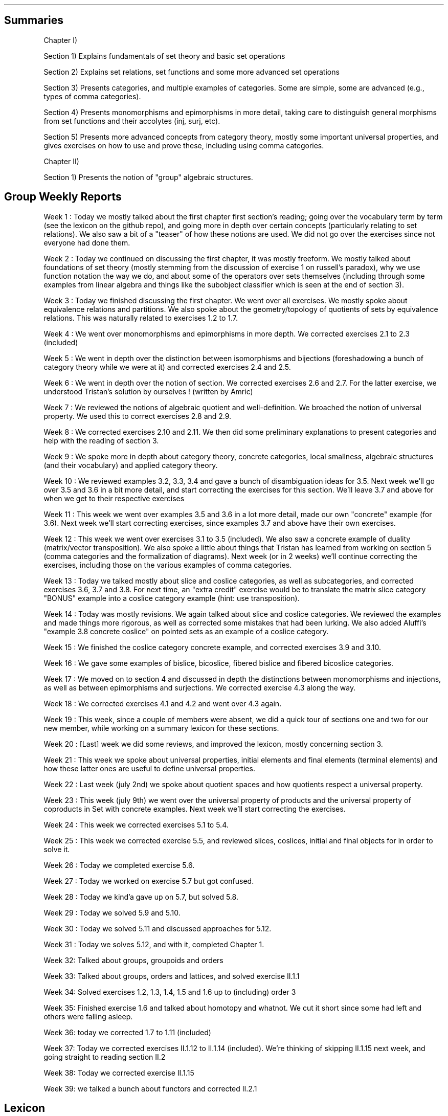.\"t
.\" Automatically generated by Pandoc 2.9.2.1
.\"
.TH "" "" "" "" ""
.hy
.SH Summaries
.PP
Chapter I)
.PP
Section 1) Explains fundamentals of set theory and basic set operations
.PP
Section 2) Explains set relations, set functions and some more advanced
set operations
.PP
Section 3) Presents categories, and multiple examples of categories.
Some are simple, some are advanced (e.g., types of comma categories).
.PP
Section 4) Presents monomorphisms and epimorphisms in more detail,
taking care to distinguish general morphisms from set functions and
their accolytes (inj, surj, etc).
.PP
Section 5) Presents more advanced concepts from category theory, mostly
some important universal properties, and gives exercises on how to use
and prove these, including using comma categories.
.PP
Chapter II)
.PP
Section 1) Presents the notion of \[dq]group\[dq] algebraic structures.
.SH Group Weekly Reports
.PP
Week 1 : Today we mostly talked about the first chapter first
section\[cq]s reading; going over the vocabulary term by term (see the
lexicon on the github repo), and going more in depth over certain
concepts (particularly relating to set relations).
We also saw a bit of a \[dq]teaser\[dq] of how these notions are used.
We did not go over the exercises since not everyone had done them.
.PP
Week 2 : Today we continued on discussing the first chapter, it was
mostly freeform.
We mostly talked about foundations of set theory (mostly stemming from
the discussion of exercise 1 on russell\[cq]s paradox), why we use
function notation the way we do, and about some of the operators over
sets themselves (including through some examples from linear algebra and
things like the subobject classifier which is seen at the end of section
3).
.PP
Week 3 : Today we finished discussing the first chapter.
We went over all exercises.
We mostly spoke about equivalence relations and partitions.
We also spoke about the geometry/topology of quotients of sets by
equivalence relations.
This was naturally related to exercises 1.2 to 1.7.
.PP
Week 4 : We went over monomorphisms and epimorphisms in more depth.
We corrected exercises 2.1 to 2.3 (included)
.PP
Week 5 : We went in depth over the distinction between isomorphisms and
bijections (foreshadowing a bunch of category theory while we were at
it) and corrected exercises 2.4 and 2.5.
.PP
Week 6 : We went in depth over the notion of section.
We corrected exercises 2.6 and 2.7.
For the latter exercise, we understood Tristan\[cq]s solution by
ourselves ! (written by Amric)
.PP
Week 7 : We reviewed the notions of algebraic quotient and
well-definition.
We broached the notion of universal property.
We used this to correct exercises 2.8 and 2.9.
.PP
Week 8 : We corrected exercises 2.10 and 2.11.
We then did some preliminary explanations to present categories and help
with the reading of section 3.
.PP
Week 9 : We spoke more in depth about category theory, concrete
categories, local smallness, algebraic structures (and their vocabulary)
and applied category theory.
.PP
Week 10 : We reviewed examples 3.2, 3.3, 3.4 and gave a bunch of
disambiguation ideas for 3.5.
Next week we\[cq]ll go over 3.5 and 3.6 in a bit more detail, and start
correcting the exercises for this section.
We\[cq]ll leave 3.7 and above for when we get to their respective
exercises
.PP
Week 11 : This week we went over examples 3.5 and 3.6 in a lot more
detail, made our own \[dq]concrete\[dq] example (for 3.6).
Next week we\[cq]ll start correcting exercises, since examples 3.7 and
above have their own exercises.
.PP
Week 12 : This week we went over exercises 3.1 to 3.5 (included).
We also saw a concrete example of duality (matrix/vector transposition).
We also spoke a little about things that Tristan has learned from
working on section 5 (comma categories and the formalization of
diagrams).
Next week (or in 2 weeks) we\[cq]ll continue correcting the exercises,
including those on the various examples of comma categories.
.PP
Week 13 : Today we talked mostly about slice and coslice categories, as
well as subcategories, and corrected exercises 3.6, 3.7 and 3.8.
For next time, an \[dq]extra credit\[dq] exercise would be to translate
the matrix slice category \[dq]BONUS\[dq] example into a coslice
category example (hint: use transposition).
.PP
Week 14 : Today was mostly revisions.
We again talked about slice and coslice categories.
We reviewed the examples and made things more rigorous, as well as
corrected some mistakes that had been lurking.
We also added Aluffi\[cq]s \[dq]example 3.8 concrete coslice\[dq] on
pointed sets as an example of a coslice category.
.PP
Week 15 : We finished the coslice category concrete example, and
corrected exercises 3.9 and 3.10.
.PP
Week 16 : We gave some examples of bislice, bicoslice, fibered bislice
and fibered bicoslice categories.
.PP
Week 17 : We moved on to section 4 and discussed in depth the
distinctions between monomorphisms and injections, as well as between
epimorphisms and surjections.
We corrected exercise 4.3 along the way.
.PP
Week 18 : We corrected exercises 4.1 and 4.2 and went over 4.3 again.
.PP
Week 19 : This week, since a couple of members were absent, we did a
quick tour of sections one and two for our new member, while working on
a summary lexicon for these sections.
.PP
Week 20 : [Last] week we did some reviews, and improved the lexicon,
mostly concerning section 3.
.PP
Week 21 : This week we spoke about universal properties, initial
elements and final elements (terminal elements) and how these latter
ones are useful to define universal properties.
.PP
Week 22 : Last week (july 2nd) we spoke about quotient spaces and how
quotients respect a universal property.
.PP
Week 23 : This week (july 9th) we went over the universal property of
products and the universal property of coproducts in Set with concrete
examples.
Next week we\[cq]ll start correcting the exercises.
.PP
Week 24 : This week we corrected exercises 5.1 to 5.4.
.PP
Week 25 : This week we corrected exercise 5.5, and reviewed slices,
coslices, initial and final objects for in order to solve it.
.PP
Week 26 : Today we completed exercise 5.6.
.PP
Week 27 : Today we worked on exercise 5.7 but got confused.
.PP
Week 28 : Today we kind\[cq]a gave up on 5.7, but solved 5.8.
.PP
Week 29 : Today we solved 5.9 and 5.10.
.PP
Week 30 : Today we solved 5.11 and discussed approaches for 5.12.
.PP
Week 31 : Today we solves 5.12, and with it, completed Chapter 1.
.PP
Week 32: Talked about groups, groupoids and orders
.PP
Week 33: Talked about groups, orders and lattices, and solved exercise
II.1.1
.PP
Week 34: Solved exercises 1.2, 1.3, 1.4, 1.5 and 1.6 up to (including)
order 3
.PP
Week 35: Finished exercise 1.6 and talked about homotopy and whatnot.
We cut it short since some had left and others were falling asleep.
.PP
Week 36: today we corrected 1.7 to 1.11 (included)
.PP
Week 37: Today we corrected exercises II.1.12 to II.1.14 (included).
We\[cq]re thinking of skipping II.1.15 next week, and going straight to
reading section II.2
.PP
Week 38: Today we corrected exercise II.1.15
.PP
Week 39: we talked a bunch about functors and corrected II.2.1
.SH Lexicon
.SS Chapter 1
.SS Section 1
.IP \[bu] 2
Set (not a multiset): the set of all sets
.IP \[bu] 2
\[es]: the empty set, containing no elements;
.IP \[bu] 2
\[u2115]: the set of natural numbers (that is, nonnegative integers);
.IP \[bu] 2
\[u2124]: the set of integers;
.IP \[bu] 2
\[u211A]: the set of rational numbers;
.IP \[bu] 2
\[u211D]: the set of real numbers;
.IP \[bu] 2
\[u2102]: the set of complex numbers.
.IP \[bu] 2
singleton:
.IP \[bu] 2
\[te]: existential quantifier, \[dq]there exists\[dq]
.IP \[bu] 2
\[fa]: universal quantifier, \[dq]for all\[dq]
.IP \[bu] 2
inclusion:
.IP \[bu] 2
subset:
.IP \[bu] 2
cardinal:
.IP \[bu] 2
powerset:
.IP \[bu] 2
\[cu]: the union:
.IP \[bu] 2
\[ca]: the intersection:
.IP \[bu] 2
$\[rs]\[rs]$: the difference:
.IP \[bu] 2
\[coproduct]: the disjoint union:
.IP \[bu] 2
\[tmu]: the (Cartesian) product:
.IP \[bu] 2
complement of a subset
.IP \[bu] 2
relation
.IP \[bu] 2
order relation
.IP \[bu] 2
equivalence relation
.IP \[bu] 2
reflexivity
.IP \[bu] 2
symmetry
.IP \[bu] 2
antisymmetry
.IP \[bu] 2
transitivity
.IP \[bu] 2
partition
.IP \[bu] 2
/\[ap]: quotient by an equivalence relation
.SS Section 2
.IP \[bu] 2
function
.IP \[bu] 2
graph
.IP \[bu] 2
(categorical, function) diagram
.IP \[bu] 2
identity function
.IP \[bu] 2
kernel (of a function)
.IP \[bu] 2
image (of a function)
.IP \[bu] 2
restriction (of a function to a subset)
.IP \[bu] 2
multiset
.IP \[bu] 2
composition
.IP \[bu] 2
commutative (diagram)
.IP \[bu] 2
injection
.IP \[bu] 2
surjection
.IP \[bu] 2
bijection
.IP \[bu] 2
isomorphism
.IP \[bu] 2
inverse
.IP \[bu] 2
pre-inverse, right-inverse
.IP \[bu] 2
post-inverse, left-inverse
.IP \[bu] 2
monomorphism
.IP \[bu] 2
epimorphism
.IP \[bu] 2
natural projection
.IP \[bu] 2
natural injection
.IP \[bu] 2
canonical decomposition (of a function)
.SS Section 3
.IP \[bu] 2
category
.IP \[bu] 2
object
.IP \[bu] 2
morphism
.IP \[bu] 2
endomorphism
.IP \[bu] 2
operation
.IP \[bu] 2
discrete category
.IP \[bu] 2
small category
.IP \[bu] 2
locally small category
.IP \[bu] 2
slice category
.IP \[bu] 2
coslice category
.IP \[bu] 2
comma category (mentioned, undefined)
.IP \[bu] 2
pointed set
.IP \[bu] 2
\f[I]C\f[R]^\f[I]A\f[R],\[u2006]\f[I]B\f[R]^ category ??
(bislice, bicoslice, fibered bislice, fibered bicoslice)
.IP \[bu] 2
dual category
.SS Section 4
.IP \[bu] 2
groupoid: category in which every morphism is invertible.
A category of this sort can be viewed as augmented with a unary
operation on the morphisms, called inverse by analogy with group theory.
.IP \[bu] 2
automorphism
.SS Section 5
.IP \[bu] 2
universal property
.IP \[bu] 2
initial object
.IP \[bu] 2
final object
.IP \[bu] 2
terminal object
.IP \[bu] 2
(categorical) product
.IP \[bu] 2
(categorical) coproduct
.IP \[bu] 2
(categorical) pullback / fibered product
.IP \[bu] 2
(categorical) pushout / fibered coproduct
.IP \[bu] 2
(set) pullback / fibered product
.IP \[bu] 2
(set) pushout / fibered coproduct
.SS Chapter 1
.SS Section 1
.IP \[bu] 2
group (groupoid with single object / structure that is associative,
unitary, and invertible)
.IP \[bu] 2
binary operation
.IP \[bu] 2
trivial group
.IP \[bu] 2
cancellation
.IP \[bu] 2
order |\f[I]g\f[R]| (of an element \f[I]g\f[R] of a group \f[I]G\f[R]):
the smallest amount of times \f[I]n\f[R]\[u2004]=\[u2004]|\f[I]g\f[R]|
that this element must be repeatedly given to the binary operation
before the result becomes \f[I]e\f[R], the identity of the group.
If this doesn\[cq]t happen, then the order is said to be infinite and we
write |\f[I]g\f[R]|\[u2004]=\[u2004]inf\[u2006].
.IP \[bu] 2
order |\f[I]G\f[R]| (of a group \f[I]G\f[R]): a synonym for the cardinal
of \f[I]G\f[R], the (potentially infinite) amount of elements of
\f[I]G\f[R].
.SS Section 2
.IP \[bu] 2
symmetric group: the group of all permutations of a set \f[I]X\f[R],
denoted \f[I]S\f[R]~\f[I]X\f[R]~.
.IP \[bu] 2
dihedral group: the group of symmetries of a regular polygon, denoted
\f[I]D\f[R]~\f[I]n\f[R]~ or \f[I]D\f[R]~2\f[I]n\f[R]~.
.IP \[bu] 2
cyclic group: a group that is generated by a single element and acts
like some kind of \[dq]clock\[dq], denoted \[la]\f[I]g\f[R]\[ra].
.IP \[bu] 2
generators of a group: a subset of a group \f[I]G\f[R] for which the
closure under the operation of the group is \f[I]G\f[R].
.SH Exercise solutions
.SS Chapter I)
.SS Section 1)
.SS 1.1)
.PP
In a nutshell, Russell\[cq]s paradox proves, by contradiction, that
certain mathematical collections cannot be sets.
It posits the existence of a \[dq]set of all sets that don\[cq]t contain
themselves\[dq].
Such a set can neither contain itself (since in that case, it would be a
\[dq]set that does contain itself\[dq], and should be excluded); nor can
it exclude it itself (since in that case, it would be a \[dq]set that
doesn\[cq]t contain itself\[dq], and should be included).
.SS 1.2)
.PP
Prove that any equivalence relation over a set \f[I]S\f[R] defines a
partition of \[u1D4AB]~\f[I]S\f[R]~.
.PP
a) \[u1D4AB]~\f[I]S\f[R]~ has no empty elements: any element in
\f[I]S\f[R] is part of at least one equivalence class, the class
containing at least that element itself.
Since there is no equivalence class constructed independently from
elements, there are no empty equivalence classes.
.PP
b) Elements of \[u1D4AB]~\f[I]S\f[R]~ are disjoint: suppose there is an
element \f[I]x\f[R] that is part of \f[I]A\f[R] and \f[I]B\f[R], two
distinct equivalence classes.
\[fa]\f[I]a\f[R]\[u2004]\[mo]\[u2004]\f[I]A\f[R],\[u2006]\f[I]x\f[R]\[u2004]\[ap]\[u2004]\f[I]a\f[R]
and
\[fa]\f[I]b\f[R]\[u2004]\[mo]\[u2004]\f[I]B\f[R],\[u2006]\f[I]x\f[R]\[u2004]\[ap]\[u2004]\f[I]b\f[R].
By transivity through \f[I]x\f[R],
\[fa]\f[I]a\f[R]\[u2004]\[mo]\[u2004]\f[I]A\f[R],\[u2006]\[fa]\f[I]b\f[R]\[u2004]\[mo]\[u2004]\f[I]B\f[R],\[u2006]\f[I]a\f[R]\[u2004]\[ap]\[u2004]\f[I]b\f[R].
Therefore, \f[I]A\f[R] and \f[I]B\f[R] are the same equivalence class:
\f[I]A\f[R]\[u2004]=\[u2004]\f[I]B\f[R].
Contradiction.
Therefore all elements of \[u1D4AB]~\f[I]S\f[R]~ are disjoint subsets of
\f[I]S\f[R].
.PP
c) The union of all elements of \[u1D4AB]~\f[I]S\f[R]~ makes up
\f[I]S\f[R]: suppose \[te]\f[I]x\f[R]\[u2004]\[mo]\[u2004]\f[I]S\f[R]
such that
\f[I]x\f[R]\[u2004]\[nm]\[u2004]\[u22C3]~\f[I]S\f[R]~\f[I]i\f[R]~\[u2004]\[mo]\[u2004]\[u1D4AB]~\f[I]S\f[R]~~\f[I]S\f[R]~\f[I]i\f[R]~.
From the argument made in (a), \f[I]x\f[R] exists in at least one
equivalence class, the class which contains only \f[I]x\f[R] itself.
This is one of ou \f[I]S\f[R]~\f[I]i\f[R]~ sets.
Contradiction.
Therefore,
\[u22C3]~\f[I]S\f[R]~\f[I]i\f[R]~\[u2004]\[mo]\[u2004]\[u1D4AB]~\f[I]S\f[R]~~\f[I]S\f[R]~\f[I]i\f[R]~\[u2004]=\[u2004]\f[I]S\f[R]
.SS 1.3)
.PP
Given a partition \[u1D4AB] on a set \f[I]S\f[R], show how to define a
relation \[ap] on \f[I]S\f[R] such that \f[I]P\f[R] is the corresponding
partition.
.PP
The insight here is to build an equivalence relation such that two
elements are equivalent if and only if they are part of the same subset
of \f[I]S\f[R], which is understood as their common equivalence class.
.PP
We define \[ap] such that
\[fa]\f[I]S\f[R]~\f[I]i\f[R]~,\[u2006]\f[I]S\f[R]~\f[I]j\f[R]~\[u2004]\[mo]\[u2004]\[u1D4AB],\[u2006]\[fa]\f[I]x\f[R]\[u2004]\[mo]\[u2004]\f[I]S\f[R]~\f[I]i\f[R]~,\[u2006]\[fa]\f[I]y\f[R]\[u2004]\[mo]\[u2004]\f[I]S\f[R]~\f[I]j\f[R]~,\[u2006]\f[I]x\f[R]\[u2004]\[ap]\[u2004]\f[I]y\f[R]\[u2004]\[hA]\[u2004]\f[I]S\f[R]~\f[I]i\f[R]~\[u2004]=\[u2004]\f[I]S\f[R]~\f[I]j\f[R]~.
.PP
Let us prove that \[ap] is an equivalence relation.
.PP
a) Reflexivity:
.RS
\[fa]\f[I]A\f[R]\[u2004]\[mo]\[u2004]\[u1D4AB],\[u2006]\[fa]\f[I]x\f[R]\[u2004]\[mo]\[u2004]\f[I]A\f[R],\[u2006]\f[I]A\f[R]\[u2004]=\[u2004]\f[I]A\f[R]\[u2004]\[rA]\[u2004]\f[I]x\f[R]\[u2004]\[ap]\[u2004]\f[I]x\f[R]
.RE
.PP
b) Symmetry:
.RS
\[fa]\f[I]S\f[R]~\f[I]i\f[R]~,\[u2006]\f[I]S\f[R]~\f[I]j\f[R]~\[u2004]\[mo]\[u2004]\[u1D4AB],\[u2006]\[fa]\f[I]x\f[R]\[u2004]\[mo]\[u2004]\f[I]S\f[R]~\f[I]i\f[R]~,\[u2006]\[fa]\f[I]y\f[R]\[u2004]\[mo]\[u2004]\f[I]S\f[R]~\f[I]j\f[R]~,\[u2006]\f[I]x\f[R]\[u2004]\[ap]\[u2004]\f[I]y\f[R]\[u2004]\[hA]\[u2004]\f[I]S\f[R]~\f[I]i\f[R]~\[u2004]=\[u2004]\f[I]S\f[R]~\f[I]j\f[R]~\[u2004]\[hA]\[u2004]\f[I]S\f[R]~\f[I]j\f[R]~\[u2004]=\[u2004]\f[I]S\f[R]~\f[I]i\f[R]~\[u2004]\[hA]\[u2004]\f[I]y\f[R]\[u2004]\[ap]\[u2004]\f[I]x\f[R]
.RE
.PP
c) Transitivity:
.PP
.RS
$$\[rs]begin{aligned}
\[rs]forall S_i, S_j, S_k \[rs]in \[rs]mathcal{P}, \[rs]forall x \[rs]in S_i, \[rs]forall y \[rs]in S_j, \[rs]forall z \[rs]in S_k, \[rs]\[rs]
(x \[rs]sim y) \[rs]cap (y \[rs]sim z) \[rs]\[rs]
    \[rs]Leftrightarrow \[rs]\[rs]
(S_i = S_j) \[rs]cap (S_j = S_k) \[rs]\[rs]
    \[rs]Rightarrow \[rs]\[rs]
S_i = S_k \[rs]\[rs]
    \[rs]Leftrightarrow \[rs]\[rs]
x \[rs]sim z
\[rs]end{aligned}$$
.RE
.PP
Therefore, \[ap] is indeed an equivalence relation, and is generated
uniquely by the partition.
.SS 1.4)
.PP
How many different equivalence relations may be defined on the set
{1,\[u2006]2,\[u2006]3}?
.PP
If we start with the 1 element set, we have only one possible partition,
one possible equivalence class.
.PP
With the 2 element set, there are 2 partitions, {{1,\[u2006]2}} and
{{1},\[u2006]{2}}.
.PP
With the 3 element set, there is:
.IP \[bu] 2
1 partition of type 1-1-1: {{1},\[u2006]{2},\[u2006]{3}}.
.IP \[bu] 2
3 partitions of type 2-1: {{1},\[u2006]{2,\[u2006]3}},
{{2},\[u2006]{1,\[u2006]3}}, and {{3},\[u2006]{1,\[u2006]2}}.
.IP \[bu] 2
1 partition of type 3: {{1,\[u2006]2,\[u2006]3}}.
.PP
Hence, there are five equivalence classes on the 3 element set.
.PP
See the Bell numbers: https://oeis.org/A000110
.SS 1.5)
.PP
Give an example of a relation that is reflexive and symmetric, but not
transitive.
What happens if you attempt to use this relation to define a partition
on the set?
.PP
Let\[cq]s imagine a \[dq]similarity relation\[dq] we can notate with
\[|=].
We can imagine it to work like a looser version of equality (say for
example, if an integer is only 1 away, then it counts as similar).
.IP \[bu] 2
reflexive:
\[fa]\f[I]a\f[R]\[u2004]\[mo]\[u2004]\f[I]S\f[R],\[u2006]\f[I]a\f[R]\[u2004]\[|=]\[u2004]\f[I]a\f[R]
(an element is always \[dq]similar\[dq] to itself)
.IP \[bu] 2
symmetric:
\[fa]\f[I]a\f[R],\[u2006]\f[I]b\f[R]\[u2004]\[mo]\[u2004]\f[I]S\f[R],\[u2006]\f[I]a\f[R]\[u2004]\[|=]\[u2004]\f[I]b\f[R]\[u2004]\[rA]\[u2004]\f[I]b\f[R]\[u2004]\[|=]\[u2004]\f[I]a\f[R]
(\[dq]similarity\[dq] goes both ways)
.IP \[bu] 2
not transitive:
\[te]\f[I]a\f[R],\[u2006]\f[I]b\f[R],\[u2006]\f[I]c\f[R]\[u2004]\[mo]\[u2004]\f[I]S\f[R],\[u2006](\f[I]a\f[R]\[u2004]\[|=]\[u2004]\f[I]b\f[R])\[u2005]\[AN]\[u2005](\f[I]b\f[R]\[u2004]\[|=]\[u2004]\f[I]c\f[R])\[u2005]\[AN]\[u2005]\[tno](\f[I]a\f[R]\[u2004]\[|=]\[u2004]\f[I]c\f[R])
(just because \f[I]a\f[R]\[u2004]\[|=]\[u2004]\f[I]b\f[R] and
\f[I]b\f[R]\[u2004]\[|=]\[u2004]\f[I]c\f[R] are similar, that
doesn\[cq]t mean \f[I]a\f[R]\[u2004]\[|=]\[u2004]\f[I]c\f[R] works,
because it is possible for the \[dq]similarity gap\[dq] to be too large
to qualify as \[dq]similar\[dq].
E.g.:
(\f[I]a\f[R],\[u2006]\f[I]b\f[R],\[u2006]\f[I]c\f[R])\[u2004]=\[u2004](1,\[u2006]2,\[u2006]3).).
.PP
If we use this to define a partition \f[I]P\f[R] on some set
\f[I]S\f[R]:
\f[I]S\f[R]/\[u2004]\[|=]\[u2004]\[u2004]:=\[u2004]\f[I]P\f[R]~\[|=]~,
there is ambiguity as to which element should go into which equivalence
class.
.PP
This idea deserves further discussion.
.PP
In terms of graph theory, if we express a set with an internal relation
as a graph, we can represent elements as nodes and relationships as
edges.
Reflexivity means that every node has a loop (unary, self-edge).
Symmetry means that the graph is not directed (since every relationship
goes both ways).
Transitivity means that every connected subset of nodes is a maximal
clique (synonymously, every connected component is a complete subgraph).
.PP
In a relation which is reflexive and symmetric, but not transitive, you
would have connected components of this graph which are not cliques.
For these, there is ambiguity as to how you would group their nodes.
Two obvious choices would be either:
.IP \[bu] 2
to remove the minimal number of edges to obtain n distinct cliques
(thereby gaining the \f[I]transitive restriction\f[R] of the relation)
from a given non-clique; or
.IP \[bu] 2
to complete the connected subgraph into a clique (thereby gaining the
\f[I]transitive closure\f[R] of the relation).
.SS 1.6)
.PP
Define a relation \[ap] on the set \[u211D] of real numbers, by setting
\f[I]a\f[R]\[u2004]\[ap]\[u2004]\f[I]b\f[R]\[u2004]\[hA]\[u2004]\f[I]b\f[R]\[u2005]\[mi]\[u2005]\f[I]a\f[R]\[u2004]\[mo]\[u2004]\[u2124].
Prove that this is an equivalence relation, and find a
\[cq]compelling\[cq] description for \[u211D]/\[ap].
Do the same for the relation \[~=] on the plane
\[u211D]\[u2005]\[tmu]\[u2005]\[u211D] defined by declaring
(\f[I]a\f[R]~1~,\[u2006]\f[I]a\f[R]~2~)\[u2004]\[~=]\[u2004](\f[I]b\f[R]~1~,\[u2006]\f[I]b\f[R]~2~)\[u2004]\[hA]\[u2004]\f[I]b\f[R]~1~\[u2005]\[mi]\[u2005]\f[I]a\f[R]~1~\[u2004]\[mo]\[u2004]\[u2124] and \f[I]b\f[R]~2~\[u2005]\[mi]\[u2005]\f[I]a\f[R]~2~\[u2004]\[mo]\[u2004]\[u2124].
.PP
TODO: forgot to prove that it\[cq]s an equivalence relation
.PP
\f[I]b\f[R]\[u2005]\[mi]\[u2005]\f[I]a\f[R]\[u2004]\[mo]\[u2004]\[u2124]
means that 2 real numbers differ by an integral amount.
This means that the equivalence relation algebraically describes the
idea that \[dq]with this relation, 2 real numbers are the same iff they
have the same fractional component \f[I]x\f[R] (or
1\[u2005]\[mi]\[u2005]\f[I]x\f[R] for negative numbers)\[dq].
Eg,
4.76\[u2004]\[ap]\[u2004]1024.76\[u2004]\[ap]\[u2004]\[u2005]\[mi]\[u2005]5.34,
since \[u2005]\[mi]\[u2005]5.34\[u2005]+\[u2005]10\[u2004]=\[u2004]4.76,
etc.
.PP
To make an algebraic quotient of a set by an equivalence relation, we
take the function which maps each element to its corresponding
equivalence class, in the set (partition) containing these equivalence
class.
Intuitively, this is similar to keeping only one representative element
per equivalence class.
For the example class above, we can keep the representative 0.76.
There is such an equivalence class for every fractional part possible,
that is, one for every number in [0,\[u2006]1[.
The corresponding map is the \[dq]real remainder of division modulo
1\[dq].
This map is well-defined because each real number has only one output
for this map, and all real numbers that are equivalent through \[ap] are
mapped to the same value in the output set.
.PP
We should also notice that since 0\[u2004]\[ap]\[u2004]1, this space
loops around on itself.
Intuitively, if you increase linearly in the input space \[u211D], it
goes back to 0 after 0.9999999... in the output space.
This output space is thus a circle of perimeter 1.
.PP
Similarly,
\f[I]b\f[R]~1~\[u2005]\[mi]\[u2005]\f[I]a\f[R]~1~\[u2004]\[mo]\[u2004]\[u2124] and \f[I]b\f[R]~2~\[u2005]\[mi]\[u2005]\f[I]a\f[R]~2~\[u2004]\[mo]\[u2004]\[u2124]
means that 2 points in the 2D plane are the same iff they differ in each
coordinate by an integral amount.
This boils down to combining two such loops from the first part of the
exercise: one in the \f[I]x\f[R] direction and one in the \f[I]y\f[R]
direction: what this gives is the small square
[0,\[u2006]1[\[u2005]\[tmu]\[u2005][0,\[u2006]1[, which loops to
\f[I]x\f[R]\[u2004]=\[u2004]0 (resp.
\f[I]y\f[R]\[u2004]=\[u2004]0) when \f[I]x\f[R]\[u2004]=\[u2004]1 (resp.
\f[I]y\f[R]\[u2004]=\[u2004]1) is reached.
This space functions like a small torus, of area 1.
.SS Section 2)
.SS 2.1)
.PP
How many different bijections are there between a set \f[I]S\f[R] with
\f[I]n\f[R] elements and itself?
.PP
Any bijection is a choice of a pairs from 2 sets of the same size, where
each element is used only once, and each pair has one element from each
set.
At first there are \f[I]n\f[R] choices in each set.
We go through each possible input element in order (no choice), for each
one, we pick one amongst \f[I]n\f[R] possibilities for an output.
.PP
There are then (\f[I]n\f[R]\[u2005]\[mi]\[u2005]1) choice of output
left, etc.
.PP
Ccl\[de]: $\[rs]prod_{i=1}\[ha]{i=n} i = n!$
.SS 2.2)
.PP
Prove that a function has a right-inverse (pre-inverse) iff it is
surjective (can use AC).
.PP
Let
\f[I]f\f[R]\[u2004]\[mo]\[u2004](\f[I]A\f[R]\[u2004]\[->]\[u2004]\f[I]B\f[R]).
.SS 2.2.a) \[rA]
.PP
Suppose that \f[I]f\f[R] has a right-inverse (pre-inverse).
We have
\[te]\f[I]g\f[R]\[u2004]\[mo]\[u2004](\f[I]B\f[R]\[u2004]\[->]\[u2004]\f[I]A\f[R]),\[u2006]\f[I]f\f[R]\[u2005]\[u2218]\[u2005]\f[I]g\f[R]\[u2004]=\[u2004]\f[I]i\f[R]\f[I]d\f[R]~\f[I]B\f[R]~
.PP
Suppose that \f[I]f\f[R] is not a surjection.
This means
\[te]\f[I]b\f[R]\[u2004]\[mo]\[u2004]\f[I]B\f[R],\[u2006]\[u2204]\f[I]a\f[R]\[u2004]\[mo]\[u2004]\f[I]A\f[R],\[u2006]\f[I]b\f[R]\[u2004]=\[u2004]\f[I]f\f[R](\f[I]a\f[R])
.PP
\f[I]f\f[R](\f[I]g\f[R](\f[I]b\f[R]))\[u2004]=\[u2004]\f[I]i\f[R]\f[I]d\f[R]~\f[I]B\f[R]~(\f[I]b\f[R])\[u2004]=\[u2004]\f[I]b\f[R]
Necessarily, \f[I]g\f[R](\f[I]b\f[R]) is such an \f[I]a\f[R], so
\[te]\f[I]a\f[R]\[u2004]\[mo]\[u2004]\f[I]A\f[R],\[u2006]\f[I]b\f[R]\[u2004]=\[u2004]\f[I]f\f[R](\f[I]a\f[R]).
Contradiction.
.PP
Ccl\[de]:: f is a surjection.
.SS 2.2.b) \[lA]
.PP
Suppose that f is a surjection.
.PP
\[fa]\f[I]b\f[R]\[u2004]\[mo]\[u2004]\f[I]B\f[R],\[u2006]\[te]\f[I]a\f[R]\[u2004]\[mo]\[u2004]\f[I]A\f[R],\[u2006]\f[I]b\f[R]\[u2004]=\[u2004]\f[I]f\f[R](\f[I]a\f[R])
.PP
We will construct a pre-inverse for \f[I]f\f[R].
.PP
The insight here is to realize that a surjection divides its input set
into a partition, where each 2-by-2 disjoint subset corresponds to
\f[I]f\f[R]^\[u2005]\[mi]\[u2005]1^({\f[I]q\f[R]}), for every
\f[I]q\f[R] in the output set.
More formally, each \[dq]fiber\[dq] (preimage of a singleton) is a
disjoint subset of the input set, and the union of fibers is the input
set itself.
You can see this in the following diagram:
.PP
(add diagram) 1234 to ab 1a 2a (fiber from a) 3b 4b (fiber from b)
https://tex.stackexchange.com/questions/157450/producing-a-diagram-showing-relations-between-sets
https://tex.stackexchange.com/questions/79009/drawing-the-mapping-of-elements-for-sets-in-latex
.PP
Using AC, we select a single element from each such fiber.
For each \f[I]q\f[R]\[u2004]\[mo]\[u2004]\f[I]B\f[R], we name
\f[I]p\f[R]~\f[I]q\f[R]~\[u2004]\[mo]\[u2004]\f[I]f\f[R]^\[u2005]\[mi]\[u2005]1^({\f[I]q\f[R]})
the chosen element.
We define \f[I]g\f[R] as
\f[I]g\f[R]\[u2004]\[mo]\[u2004](\f[I]B\f[R]\[u2004]\[->]\[u2004]\f[I]A\f[R]),\[u2006]\f[I]g\f[R]\[u2004]=\[u2004](\f[I]q\f[R]\[u2004]\[u21A6]\[u2004]\f[I]p\f[R]~\f[I]q\f[R]~).
With this,
\[fa]\f[I]b\f[R]\[u2004]\[mo]\[u2004]\f[I]B\f[R],\[u2006]\f[I]f\f[R]\[u2005]\[u2218]\[u2005]\f[I]g\f[R](\f[I]b\f[R])\[u2004]=\[u2004]\f[I]b\f[R],
and so
\f[I]f\f[R]\[u2005]\[u2218]\[u2005]\f[I]g\f[R]\[u2004]=\[u2004]\f[I]i\f[R]\f[I]d\f[R]~\f[I]A\f[R]~.
Thus, \f[I]f\f[R] has a preinverse.
.PP
A summary of this idea: all surjection preinverses are simply a choice
of a representative for each fiber of the surjection as the output to
the respective singleton.
.SS 2.3)
.PP
Prove that the inverse of a bijection is a bijection, and that the
composition of two bijections is a bijection.
.SS 2.3.a)
.PP
Using the fact that a function is a bijection iff it has a two-sided
inverse (Corollary 2.2) we can see from this defining fact,
\f[I]f\f[R]\[u2004]\[mo]\[u2004](\f[I]A\f[R]\[u2004]\[->]\[u2004]\f[I]B\f[R]) bijective \[u2004]\[hA]\[u2004]\[te]\f[I]f\f[R]^\[u2005]\[mi]\[u2005]1^\[u2004]\[mo]\[u2004](\f[I]B\f[R]\[u2004]\[->]\[u2004]\f[I]A\f[R]),\[u2006](\f[I]f\f[R]^\[u2005]\[mi]\[u2005]1^\[u2005]\[u2218]\[u2005]\f[I]f\f[R]\[u2004]=\[u2004]\f[I]i\f[R]\f[I]d\f[R]~\f[I]A\f[R]~ and \f[I]f\f[R]\[u2005]\[u2218]\[u2005]\f[I]f\f[R]^\[u2005]\[mi]\[u2005]1^\[u2004]=\[u2004]\f[I]i\f[R]\f[I]d\f[R]~\f[I]B\f[R]~)
that \f[I]f\f[R] is naturally \f[I]f\f[R]^\[u2005]\[mi]\[u2005]1^\[cq]s
(unique) two-sided inverse, and so \f[I]f\f[R]^\[u2005]\[mi]\[u2005]1^
is also a bijection.
.SS 2.3.b)
.PP
Let be
\f[I]f\f[R]\[u2004]\[mo]\[u2004](\f[I]A\f[R]\[u2004]\[->]\[u2004]\f[I]B\f[R]),\[u2006]\f[I]g\f[R]\[u2004]\[mo]\[u2004](\f[I]B\f[R]\[u2004]\[->]\[u2004]\f[I]C\f[R]),
both bijective (hence with inverses in the respective function spaces).
Let
\f[I]h\f[R]\[u2004]\[mo]\[u2004](\f[I]A\f[R]\[u2004]\[->]\[u2004]\f[I]C\f[R]),\[u2006]\f[I]h\f[R]\[u2004]=\[u2004]\f[I]g\f[R]\[u2005]\[u2218]\[u2005]\f[I]f\f[R]
and
\f[I]h\f[R]^\[u2005]\[mi]\[u2005]1^\[u2004]\[mo]\[u2004](\f[I]C\f[R]\[u2004]\[->]\[u2004]\f[I]A\f[R]),\[u2006]\f[I]h\f[R]^\[u2005]\[mi]\[u2005]1^\[u2004]=\[u2004]\f[I]f\f[R]^\[u2005]\[mi]\[u2005]1^\[u2005]\[u2218]\[u2005]\f[I]g\f[R]^\[u2005]\[mi]\[u2005]1^.
We have:
.PP
.RS
$$\[rs]begin{aligned}
h\[ha]{-1} \[rs]circ h &= (f\[ha]{-1} \[rs]circ g\[ha]{-1}) \[rs]circ (g \[rs]circ f) \[rs]\[rs]
               &=  f\[ha]{-1} \[rs]circ g\[ha]{-1}  \[rs]circ  g \[rs]circ f  \[rs]\[rs]
               &=  f\[ha]{-1} \[rs]circ          id_B    \[rs]circ f  \[rs]\[rs]
               &=  f\[ha]{-1} \[rs]circ                        f  \[rs]\[rs]
               &=  id_A
\[rs]end{aligned}$$
.RE
.PP
.RS
$$\[rs]begin{aligned}
h \[rs]circ h\[ha]{-1} &= (g \[rs]circ f) \[rs]circ (f\[ha]{-1} \[rs]circ g\[ha]{-1}) \[rs]\[rs]
               &=  g \[rs]circ f  \[rs]circ  f\[ha]{-1} \[rs]circ g\[ha]{-1}  \[rs]\[rs]
               &=  g \[rs]circ     id_B         \[rs]circ g\[ha]{-1}  \[rs]\[rs]
               &=  g \[rs]circ                        g\[ha]{-1}  \[rs]\[rs]
               &=  id_C
\[rs]end{aligned}$$
.RE
.PP
Therefore \f[I]h\f[R] and \f[I]h\f[R]^\[u2005]\[mi]\[u2005]1^ are
two-sided inverses of each other, and thus bijections.
From this we conclude that the composition of any two bijections is also
a bijection.
.SS 2.4)
.PP
Prove that `isomorphism' is an equivalence relation (on any set of
sets).
.SS 2.4.a) Problem statement
.PP
Let \[u1D49C] be a set of sets.
We define the relation \[|=] between the elements of \[u1D49C] as the
following:
.PP
.RS
\[fa]\f[I]X\f[R],\[u2006]\f[I]Y\f[R]\[u2004]\[mo]\[u2004]\[u1D49C],\[u2005]\f[I]X\f[R]\[u2004]\[|=]\[u2004]\f[I]Y\f[R]\[u2004]\[hA]\[u2004]there exists a bijection between \f[I]X\f[R] and \f[I]Y\f[R]
.RE
.PP
Let us show that \[|=] is an equivalence relation.
.SS 2.4.b) Reflexivity
.PP
For any set \f[I]A\f[R]\[u2004]\[mo]\[u2004]\[u1D49C], the identity
mapping on \f[I]A\f[R] is a bijection.
This means that
\[fa]\f[I]A\f[R]\[u2004]\[mo]\[u2004]\[u1D49C],\[u2006]\f[I]A\f[R]\[u2004]\[|=]\[u2004]\f[I]A\f[R],
ie, \[|=] is reflexive.
.SS 2.4.c) Symmetry
.PP
.RS
$$\[rs]begin{aligned}
\[rs]forall X, Y \[rs]in \[rs]mathcal{A}, \[rs]; X \[rs]simeq Y & \[rs]Rightarrow \[rs]exists f      \[rs]in (X \[rs]to Y) \[rs]text{ bijective} \[rs]\[rs]
                                            & \[rs]Rightarrow \[rs]exists f\[ha]{-1} \[rs]in (Y \[rs]to X) \[rs]text{ bijective} \[rs]\[rs]
                                            & \[rs]Rightarrow Y \[rs]simeq X
\[rs]end{aligned}$$
.RE
.PP
Therefore, \[|=] is symmetric.
.SS 2.4.d) Transitivity
.PP
Let be
\f[I]X\f[R],\[u2006]\f[I]Y\f[R],\[u2006]\f[I]Z\f[R]\[u2004]\[mo]\[u2004]\[u1D49C].
Suppose that \f[I]X\f[R]\[u2004]\[|=]\[u2004]\f[I]Y\f[R] and
\f[I]Y\f[R]\[u2004]\[|=]\[u2004]\f[I]Z\f[R].
This means
\[te]\f[I]f\f[R]\[u2004]\[mo]\[u2004](\f[I]X\f[R]\[u2004]\[->]\[u2004]\f[I]Y\f[R]),\[u2006]\f[I]g\f[R]\[u2004]\[mo]\[u2004](\f[I]Y\f[R]\[u2004]\[->]\[u2004]\f[I]Z\f[R]),
both bijections.
Let be
\f[I]h\f[R]\[u2004]\[mo]\[u2004](\f[I]X\f[R]\[u2004]\[->]\[u2004]\f[I]Z\f[R]),\[u2006]\f[I]h\f[R]\[u2004]=\[u2004]\f[I]g\f[R]\[u2005]\[u2218]\[u2005]\f[I]f\f[R].
\f[I]h\f[R] is also a bijection since the composition of two bijections
is also a bijection (exercise 2.3).
.PP
The existence of \f[I]h\f[R] implies
\f[I]X\f[R]\[u2004]\[|=]\[u2004]\f[I]Z\f[R].
.PP
Therefore \[|=] is transitive.
.SS 2.4.e) Conclusion
.PP
Isomorphism, \[|=], is a relation on an arbitrary set (of sets) which is
always reflexive, symmetric and transitive.
It is thus an equivalence relation.
.SS 2.5)
.PP
Formulate a notion of epimorphism and prove that epimorphisms and
surjections are equivalent.
.PP
See \[dq]notes\[dq] file: section \[dq]Proofs of mono/inj and epi/surj
equivalence\[dq].
.SS 2.6)
.PP
With notation as in Example 2.4, explain how any function
\f[I]f\f[R]\[u2004]\[mo]\[u2004](\f[I]A\f[R]\[u2004]\[->]\[u2004]\f[I]B\f[R])
determines a section of \f[I]\[*p]\f[R]~\f[I]A\f[R]~.
.PP
A section is the preinverse of a surjection.
Here, the surjection in question is \f[I]\[*p]\f[R]~\f[I]A\f[R]~ the
projection of \f[I]A\f[R]\[u2005]\[tmu]\[u2005]\f[I]B\f[R] onto
\f[I]A\f[R].
.PP
Let
\f[I]f\f[R]\[u2004]\[mo]\[u2004](\f[I]A\f[R]\[u2004]\[->]\[u2004]\f[I]B\f[R]).
.PP
We now consider the function which maps an input
\f[I]a\f[R]\[u2004]\[mo]\[u2004]\f[I]A\f[R] of \f[I]f\f[R] to its
\[dq]geometric representation\[dq] (its coordinates in the enclosing
space \f[I]A\f[R]\[u2005]\[tmu]\[u2005]\f[I]B\f[R], corresponding to a
point of the graph \f[I]\[*G]\f[R]~\f[I]f\f[R]~).
.RS
\f[I]f\[u0302]\f[R]\[u2004]\[mo]\[u2004](\f[I]A\f[R]\[u2004]\[->]\[u2004](\f[I]A\f[R]\[u2005]\[tmu]\[u2005]\f[I]B\f[R])),\[u2006]\f[I]f\[u0302]\f[R]\[u2004]=\[u2004](\[u2005]\f[I]a\f[R]\[u2004]\[u21A6]\[u2004](\f[I]a\f[R],\[u2006]\f[I]f\f[R](\f[I]a\f[R]))\[u2005])
.RE We notice that
\f[I]f\[u0302]\f[R](\f[I]A\f[R])\[u2004]=\[u2004]\f[I]\[*G]\f[R]~\f[I]f\f[R]~.
.PP
Naturally,
\f[I]\[*p]\f[R]~\f[I]A\f[R]~\[u2005]\[u2218]\[u2005]\f[I]f\[u0302]\f[R]\[u2004]=\[u2004](\f[I]a\f[R]\[u2004]\[u21A6]\[u2004]\f[I]a\f[R])\[u2004]=\[u2004]\f[I]i\f[R]\f[I]d\f[R]~\f[I]A\f[R]~,
therefore, \f[I]f\[u0302]\f[R] is a pre-inverse (section) of
\f[I]\[*p]\f[R]~\f[I]A\f[R]~.
.PP
This set of relationships can be expressed in the following commutative
diagram:
.PP
PS: see \[dq]On sections and fibers\[dq] in the \[dq]notes\[dq] file for
a worked example.
.SS 2.7)
.PP
Let
\f[I]f\f[R]\[u2004]\[mo]\[u2004](\f[I]A\f[R]\[u2004]\[->]\[u2004]\f[I]B\f[R])
be any function.
Prove that the graph \f[I]\[*G]\f[R]~\f[I]f\f[R]~ of \f[I]f\f[R] is
isomorphic to \f[I]A\f[R].
.PP
Using the elements from the previous exercise, we know that
\f[I]f\[u0302]\f[R] is injective from \f[I]A\f[R] into
\f[I]A\f[R]\[u2005]\[tmu]\[u2005]\f[I]B\f[R].
This property is inherited to any restriction of the codomain
\f[I]Z\f[R]\[u2004]\[ib]\[u2004]\f[I]A\f[R]\[u2005]\[tmu]\[u2005]\f[I]B\f[R],
and corresponding implied restriction of the domain to
\f[I]Y\f[R]\[u2004]=\[u2004]\f[I]f\[u0302]\f[R]^\[u2005]\[mi]\[u2005]1^(\f[I]Z\f[R])\[u2004]\[ib]\[u2004]\f[I]A\f[R].
In particular, here, \f[I]Y\f[R]\[u2004]=\[u2004]\f[I]A\f[R] and
\f[I]Z\f[R]\[u2004]=\[u2004]\f[I]\[*G]\f[R]~\f[I]f\f[R]~\[u2004]=\[u2004]\f[I]f\[u0302]\f[R](\f[I]A\f[R]).
We now consider
$\[rs]overline{f} \[rs]in (A \[rs]to \[rs]Gamma_f), \[rs]overline{f} = (a \[rs]mapsto \[rs]hat{f}(a))$.
We can see that $\[rs]overline{f}$ is injective from being a restriction
of an injective function to a smaller codomain.
We also know that $\[rs]overline{f}$ is surjective, since its domain is
its image.
Therefore, $\[rs]overline{f}$ is a bijection.
This means that
\f[I]A\f[R]\[u2004]\[|=]\[u2004]\f[I]\[*G]\f[R]~\f[I]f\f[R]~.
.SS 2.8)
.PP
Describe as explicitly as you can all terms in the canonical
decomposition of the function
\f[I]f\f[R]\[u2004]\[mo]\[u2004](\[u211D]\[u2004]\[->]\[u2004]\[u2102])
defined by
\f[I]f\f[R]\[u2004]=\[u2004](\f[I]r\f[R]\[u2004]\[u21A6]\[u2004]\f[I]e\f[R]^2\f[I]\[*p]\f[R]\f[I]i\f[R]\f[I]r\f[R]^).
(This exercise matches one assigned previously, which one?)
.PP
Firstly, elements of \[u211D] are equivalent by this map (they have the
same output) if they vary by 1 from each other.
This is a reference to the equivalence relation \[ap] in exercise 1.6.
Therefore, we will use
\[u211D]/\[ap]\[u2005]\[u2004]\[|=]\[u2004]\f[I]S\f[R]^1^ in our
decomposition.
Obviously, the map from
(\[u211D]\[u2004]\[->]\[u2004]\[u211D]/\[u2004]\[ap]\[u2004]), which
maps each element of \[u211D] to respective their equivalence class is a
surjection (since there\[cq]s no empty equivalence class).
.PP
Secondly, as mentioned, we have a bijection \f[I]f\[u0303]\f[R] between
\[u211D]/\[ap] and \f[I]S\f[R]^1^, the circle group of unit complex
numbers, namely
\f[I]f\[u0303]\f[R]\[u2004]=\[u2004](\f[I]x\f[R]\[u2004]\[u21A6]\[u2004]\f[I]e\f[R]^2\f[I]\[*p]\f[R]\f[I]i\f[R]\f[I]x\f[R]^,
where each element \f[I]x\f[R] of \[u211D]/\[ap] can be understood to
correspond to a (class representative) value in the interval
[0,\[u2006]1[.
.PP
Finally, we do the canonical injection of \f[I]S\f[R]^1^ into its
superset \[u2102].
.SS 2.9)
.PP
Show that if \f[I]A\f[R]\[u2004]\[|=]\[u2004]\f[I]A\f[R]\[fm] and
\f[I]B\f[R]\[u2004]\[|=]\[u2004]\f[I]B\f[R]\[fm] , and further
\f[I]A\f[R]\[u2005]\[ca]\[u2005]\f[I]B\f[R]\[u2004]=\[u2004]\[es] and
\f[I]A\f[R]\[fm]\[u2005]\[ca]\[u2005]\f[I]B\f[R]\[fm]\[u2004]=\[u2004]\[es],
then
\f[I]A\f[R]\[u2005]\[cu]\[u2005]\f[I]B\f[R]\[u2004]\[|=]\[u2004]\f[I]A\f[R]\[fm]\[u2005]\[cu]\[u2005]\f[I]B\f[R]\[fm].
Conclude that the operation \f[I]A\f[R]\[coproduct]\f[I]B\f[R] (as
described in \[sc]1.4) is well-defined up to isomorphism.
.PP
We suppose the aforementioned.
.PP
Let \f[I]f\f[R]~\f[I]A\f[R]~ be a bijection from
\f[I]A\f[R]\[u2004]\[->]\[u2004]\f[I]A\f[R]\[fm], and
\f[I]f\f[R]~\f[I]B\f[R]~ be a bijection from
\f[I]B\f[R]\[u2004]\[->]\[u2004]\f[I]B\f[R]\[fm].
.PP
We define the following:
.PP
.RS
$$f \[rs]in (A \[rs]cup B \[rs]to A\[aq] \[rs]cup B\[aq]),
\[rs]text{ such that }
\[rs]begin{cases}
    \[rs]forall a \[rs]in A, \[rs]; f(a) = f_A(a) \[rs]\[rs]
    \[rs]forall b \[rs]in B, \[rs]; f(b) = f_B(b)
\[rs]end{cases}$$
.RE
.PP
This function is a well-defined function, since
\f[I]A\f[R]\[u2005]\[ca]\[u2005]\f[I]B\f[R]\[u2004]=\[u2004]\[es]: every
element of the domain has one, and only one, possible image.
.PP
Similarly, we define:
.PP
.RS
$$g \[rs]in (A\[aq] \[rs]cup B\[aq] \[rs]to A \[rs]cup B),
\[rs]text{ such that }
\[rs]begin{cases}
    \[rs]forall a \[rs]in A\[aq], \[rs]; g(a) = f_A\[ha]{-1}(a) \[rs]\[rs]
    \[rs]forall b \[rs]in B\[aq], \[rs]; g(b) = f_B\[ha]{-1}(b)
\[rs]end{cases}$$
.RE
.PP
Similarly, because
\f[I]A\f[R]\[fm]\[u2005]\[ca]\[u2005]\f[I]B\f[R]\[fm]\[u2004]=\[u2004]\[es],
\f[I]g\f[R] is well-defined.
.PP
Let us study \f[I]g\f[R]\[u2005]\[u2218]\[u2005]\f[I]f\f[R].
We have:
.RS
$$\[rs]begin{cases}
    \[rs]forall a \[rs]in A, \[rs]; g(f(a)) = f_A\[ha]{-1}(f_A(a)) = a \[rs]\[rs]
    \[rs]forall b \[rs]in B, \[rs]; g(f(b)) = f_B\[ha]{-1}(f_B(b)) = b
\[rs]end{cases}$$
.RE
.PP
Hence,
\f[I]g\f[R]\[u2005]\[u2218]\[u2005]\f[I]f\f[R]\[u2004]=\[u2004]\f[I]i\f[R]\f[I]d\f[R]~\f[I]A\f[R]\[u2005]\[cu]\[u2005]\f[I]B\f[R]~.
Similarly,
\f[I]f\f[R]\[u2005]\[u2218]\[u2005]\f[I]g\f[R]\[u2004]=\[u2004]\f[I]i\f[R]\f[I]d\f[R]~\f[I]A\f[R]\[fm]\[u2005]\[cu]\[u2005]\f[I]B\f[R]\[fm]~.
Therefore,
\f[I]g\f[R]\[u2004]=\[u2004]\f[I]f\f[R]^\[u2005]\[mi]\[u2005]1^,
\f[I]f\f[R] is a bijection, and
\f[I]A\f[R]\[u2005]\[cu]\[u2005]\f[I]B\f[R]\[u2004]\[|=]\[u2004]\f[I]A\f[R]\[fm]\[u2005]\[cu]\[u2005]\f[I]B\f[R]\[fm].
.PP
We\[cq]ll now do a shift in notation.
Let be some arbitrary sets \f[I]A\f[R] and \f[I]B\f[R].
Let be
\f[I]A\f[R]~1~,\[u2006]\f[I]A\f[R]~2~,\[u2006]\f[I]B\f[R]~1~,\[u2006]\f[I]B\f[R]~2~
such that
\f[I]A\f[R]~1~\[u2004]=\[u2004]{1}\[u2005]\[tmu]\[u2005]\f[I]A\f[R],
\f[I]A\f[R]~2~\[u2004]=\[u2004]{2}\[u2005]\[tmu]\[u2005]\f[I]A\f[R],
\f[I]B\f[R]~1~\[u2004]=\[u2004]{1}\[u2005]\[tmu]\[u2005]\f[I]B\f[R], and
\f[I]B\f[R]~2~\[u2004]=\[u2004]{2}\[u2005]\[tmu]\[u2005]\f[I]B\f[R].
This means \f[I]A\f[R]\[u2004]\[|=]\[u2004]\f[I]A\f[R]~1~,
\f[I]A\f[R]\[u2004]\[|=]\[u2004]\f[I]A\f[R]~2~,
\f[I]B\f[R]\[u2004]\[|=]\[u2004]\f[I]B\f[R]~1~, and
\f[I]B\f[R]\[u2004]\[|=]\[u2004]\f[I]B\f[R]~2~.
It also means
\f[I]A\f[R]~1~\[u2005]\[ca]\[u2005]\f[I]A\f[R]~2~\[u2004]=\[u2004]\[es]
and
\f[I]B\f[R]~1~\[u2005]\[ca]\[u2005]\f[I]B\f[R]~2~\[u2004]=\[u2004]\[es].
From the above, this implies
\f[I]A\f[R]~1~\[u2005]\[cu]\[u2005]\f[I]B\f[R]~1~\[u2004]\[|=]\[u2004]\f[I]A\f[R]~2~\[u2005]\[cu]\[u2005]\f[I]B\f[R]~2~.
.PP
This means that the disjoint union of \f[I]A\f[R] and \f[I]B\f[R] is
indeed well-defined, up to isomorphism: so long as 2 respective copies
of \f[I]A\f[R] and \f[I]B\f[R] are made in a way that their intersection
is empty, the 2 respective unions of 1 copy each will be isomorphic.
.SS 2.10)
.PP
Show that if \f[I]A\f[R] and \f[I]B\f[R] are finite sets, then
|\f[I]B\f[R]^\f[I]A\f[R]^|\[u2004]=\[u2004]|\f[I]B\f[R]|^|\f[I]A\f[R]|^.
.PP
The number of |\f[I]B\f[R]^\f[I]A\f[R]^| functions in
\f[I]B\f[R]^\f[I]A\f[R]^\[u2004]=\[u2004](\f[I]A\f[R]\[u2004]\[->]\[u2004]\f[I]B\f[R])
can be counted in the following way.
.PP
For each element \f[I]a\f[R] of \f[I]A\f[R], of which there are
|\f[I]A\f[R]|, we can pick any element of \f[I]B\f[R] as the image; a
total of |\f[I]B\f[R]| choices per choice of \f[I]a\f[R].
This means
|\f[I]B\f[R]|\[u2005]\[tmu]\[u2005]...\[u2005]\[tmu]\[u2005]|\f[I]B\f[R]|,
a total of |\f[I]A\f[R]| times.
Hence,
|\f[I]B\f[R]^\f[I]A\f[R]^|\[u2004]=\[u2004]|\f[I]B\f[R]|^|\f[I]A\f[R]|^.
.SS 2.11)
.PP
In view of Exercise 2.10, it is not unreasonable to use 2^\f[I]A\f[R]^
to denote the set of functions from an arbitrary set \f[I]A\f[R] to a
set with 2 elements (say \[u1D539]\[u2004]=\[u2004]{0,\[u2006]1}).
Prove that there is a bijection between 2^\f[I]A\f[R]^ and the power set
\[u1D4AB](\f[I]A\f[R]) of \f[I]A\f[R].
.PP
Simply put, every subset \f[I]A\f[R]~\f[I]i\f[R]~ of \f[I]A\f[R] is
built through a series of |\f[I]A\f[R]| choices: for each element
\f[I]a\f[R] in \f[I]A\f[R], do we keep the element \f[I]a\f[R] in our
subset \f[I]A\f[R]~\f[I]i\f[R]~ (output 1) or do we remove it (output 0)
?
It is then easy to see that such a series of choices can easily be
encoded as a unique function in
\f[I]A\f[R]\[u2004]\[->]\[u2004]\[u1D539].
The totality of such series of choices thus corresponds both to the
space \f[I]A\f[R]\[u2004]\[->]\[u2004]\[u1D539], and to the powerset
\[u1D4AB](\f[I]A\f[R]), and there is a bijection between the two.
.SS Section 3)
.SS 3.1)
.PP
Let \[u1D49E] be a category.
Consider a structure \[u1D49E]^\f[I]o\f[R]\f[I]p\f[R]^ with:
.IP \[bu] 2
\f[I]O\f[R]\f[I]b\f[R]\f[I]j\f[R](\[u1D49E]^\f[I]o\f[R]\f[I]p\f[R]^)\[u2004]\[u2254]\[u2004]\f[I]O\f[R]\f[I]b\f[R]\f[I]j\f[R](\[u1D49E]);
.IP \[bu] 2
for \f[I]A\f[R], \f[I]B\f[R] objects of
\[u1D49E]^\f[I]o\f[R]\f[I]p\f[R]^ (hence, objects of \[u1D49E]),
\f[I]H\f[R]\f[I]o\f[R]\f[I]m\f[R]~\[u1D49E]^\f[I]o\f[R]\f[I]p\f[R]^~(\f[I]A\f[R],\[u2006]\f[I]B\f[R])\[u2004]\[u2254]\[u2004]\f[I]H\f[R]\f[I]o\f[R]\f[I]m\f[R]~\[u1D49E]~(\f[I]B\f[R],\[u2006]\f[I]A\f[R])
.PP
Show how to make this into a category.
.SS 3.1.a) Composition
.PP
First, to make things clearer and more rigorous, let us distinguish
composition in \[u1D49E] as \[u2218] and composition in
\[u1D49E]^\f[I]o\f[R]\f[I]p\f[R]^ as \[u22C6].
We define \[u22C6] as:
.RS
$$\[rs]begin{aligned}
    & \[rs]forall f \[rs]in Hom_{\[rs]mathcal{C}\[ha]{op}} (B, A) = Hom_{\[rs]mathcal{C}} (A, B), \[rs]\[rs]
    & \[rs]forall g \[rs]in Hom_{\[rs]mathcal{C}\[ha]{op}} (C, B) = Hom_{\[rs]mathcal{C}} (B, C), \[rs]\[rs]
    & \[rs]exists h \[rs]in Hom_{\[rs]mathcal{C}\[ha]{op}} (C, A) = Hom_{\[rs]mathcal{C}} (A, C), \[rs]\[rs]
    & f \[rs]star g \[rs]coloneqq g \[rs]circ f = h
\[rs]end{aligned}$$
.RE
.PP
We will now show that \[u1D49E]^\f[I]o\f[R]\f[I]p\f[R]^ with \[u22C6]
verifies the other axioms of a category (namely identity and
associativity of composition).
.SS 3.1.b) Identity
.PP
Since \[u1D49E] is a category, since \[u1D49E]^\f[I]o\f[R]\f[I]p\f[R]^
has the same objects, and since, by definition, for all object
\f[I]A\f[R], we have
\f[I]H\f[R]\f[I]o\f[R]\f[I]m\f[R]~\[u1D49E]^\f[I]o\f[R]\f[I]p\f[R]^~(\f[I]A\f[R],\[u2006]\f[I]A\f[R])\[u2004]=\[u2004]\f[I]H\f[R]\f[I]o\f[R]\f[I]m\f[R]~\[u1D49E]~(\f[I]A\f[R],\[u2006]\f[I]A\f[R]),
we can take every
\f[I]i\f[R]\f[I]d\f[R]~\f[I]A\f[R]~\[u2004]\[mo]\[u2004]\f[I]H\f[R]\f[I]o\f[R]\f[I]m\f[R]~\[u1D49E]~(\f[I]A\f[R],\[u2006]\f[I]A\f[R])
as the same identity in \[u1D49E]^\f[I]o\f[R]\f[I]p\f[R]^.
We can verify that this is compatible with \[u22C6]:
.PP
.RS
$$\[rs]begin{aligned}
    \[rs]forall A, B & \[rs]in Obj (\[rs]mathcal{C})        &=& \[rs];  Obj (\[rs]mathcal{C}\[ha]{op})        , \[rs]\[rs]
    \[rs]exists id_A & \[rs]in Hom_{\[rs]mathcal{C}} (A, A) &=& \[rs];  Hom_{\[rs]mathcal{C}\[ha]{op}} (A, A) , \[rs]\[rs]
    \[rs]exists id_B & \[rs]in Hom_{\[rs]mathcal{C}} (B, B) &=& \[rs];  Hom_{\[rs]mathcal{C}\[ha]{op}} (B, B) , \[rs]\[rs]
    \[rs]forall f    & \[rs]in Hom_{\[rs]mathcal{C}} (A, B) &=& \[rs];  Hom_{\[rs]mathcal{C}\[ha]{op}} (B, A) , \[rs]\[rs]
    f            & =   f    \[rs]circ id_A          &=& \[rs];  id_A \[rs]star f                  , \[rs]\[rs]
    f            & =   id_B \[rs]circ    f          &=& \[rs];  f    \[rs]star id_B                 \[rs]\[rs]
\[rs]end{aligned}$$
.RE
.SS 3.1.c) Associativity
.PP
Using associativity in \[u1D49E], we have:
.PP
.RS
$$\[rs]begin{aligned}
    \[rs]forall A, B, C, D & \[rs]in Obj (\[rs]mathcal{C})        &=& \[rs];  Obj (\[rs]mathcal{C}\[ha]{op})        , \[rs]\[rs]
    \[rs]forall f          & \[rs]in Hom_{\[rs]mathcal{C}} (A, B) &=& \[rs];  Hom_{\[rs]mathcal{C}\[ha]{op}} (B, A) , \[rs]\[rs]
    \[rs]forall g          & \[rs]in Hom_{\[rs]mathcal{C}} (B, C) &=& \[rs];  Hom_{\[rs]mathcal{C}\[ha]{op}} (C, B) , \[rs]\[rs]
    \[rs]forall h          & \[rs]in Hom_{\[rs]mathcal{C}} (C, D) &=& \[rs];  Hom_{\[rs]mathcal{C}\[ha]{op}} (D, C) , \[rs]\[rs]
\[rs]end{aligned}$$
.RE
.RS
$$\[rs]begin{aligned}
    h \[rs]star (g \[rs]star f) &=&  h \[rs]star (f  \[rs]circ g) \[rs]\[rs]
                        &=& (f \[rs]circ  g) \[rs]circ h  \[rs]\[rs]
                        &=&  f \[rs]circ (g  \[rs]circ h) \[rs]\[rs]
                        &=& (g \[rs]circ  h) \[rs]star f  \[rs]\[rs]
                        &=& (h \[rs]star  g) \[rs]star f  \[rs]\[rs]
\[rs]end{aligned}$$
.RE
.PP
Therefore, \[u22C6] is associative.
.PP
We conclude that \[u1D49E]^\f[I]o\f[R]\f[I]p\f[R]^ is a category.
.SS 3.2)
.PP
If \f[I]A\f[R] is a finite set, how large is
\f[I]E\f[R]\f[I]n\f[R]\f[I]d\f[R]~Set~(\f[I]A\f[R]) ?
.PP
We know that, in Set,
\f[I]E\f[R]\f[I]n\f[R]\f[I]d\f[R]~Set~(\f[I]A\f[R])\[u2004]=\[u2004](\f[I]A\f[R]\[u2004]\[->]\[u2004]\f[I]A\f[R])\[u2004]=\[u2004]\f[I]A\f[R]^\f[I]A\f[R]^.
From a previous exercise, we know that
|\f[I]B\f[R]^\f[I]A\f[R]^|\[u2004]=\[u2004]|\f[I]B\f[R]|^|\f[I]A\f[R]|^,
therefore
|\f[I]E\f[R]\f[I]n\f[R]\f[I]d\f[R]~Set~(\f[I]A\f[R])|\[u2004]=\[u2004]|\f[I]A\f[R]|^|\f[I]A\f[R]|^.
.SS 3.3)
.PP
Formulate precisely what it means to say that \[dq]1~\f[I]a\f[R]~ is an
identity with respect to composition\[dq] in Example 3.3, and prove this
assertion.
.PP
Example 3.3 is that of a category over a set \f[I]S\f[R] with a
(reflexive, transitive) relation \[ap], where the objects of the
category are the elements of \f[I]S\f[R], and the homset between two
elements \f[I]a\f[R] and \f[I]b\f[R] is the singleton
(\f[I]a\f[R],\[u2006]\f[I]b\f[R]) if
\f[I]a\f[R]\[u2004]\[ap]\[u2004]\f[I]b\f[R], and \[es] otherwise.
Composition \[u2218] is given by transitivity of \[ap], where
(\f[I]b\f[R],\[u2006]\f[I]c\f[R])\[u2005]\[u2218]\[u2005](\f[I]a\f[R],\[u2006]\f[I]b\f[R])\[u2004]=\[u2004](\f[I]a\f[R],\[u2006]\f[I]c\f[R]).
Reflexivity gives the identities
(\f[I]i\f[R]\f[I]d\f[R]~\f[I]a\f[R]~\[u2004]=\[u2004](\f[I]a\f[R],\[u2006]\f[I]a\f[R])
for any element \f[I]a\f[R]).
.PP
In this context, to say that \[dq]1~\f[I]a\f[R]~ is an identity with
respect to composition\[dq] means that we can cancel out an element of
the form (\f[I]a\f[R],\[u2006]\f[I]a\f[R]) from a composition.
.PP
Formally, we have:
.PP
.RS
\[fa]\f[I]a\f[R],\[u2006]\f[I]b\f[R]\[u2004]\[mo]\[u2004]\f[I]S\f[R],\[u2006](\f[I]b\f[R],\[u2006]\f[I]b\f[R])\[u2005]\[u2218]\[u2005](\f[I]a\f[R],\[u2006]\f[I]b\f[R])\[u2004]=\[u2004](\f[I]a\f[R],\[u2006]\f[I]b\f[R])\[u2004]=\[u2004](\f[I]a\f[R],\[u2006]\f[I]b\f[R])\[u2005]\[u2218]\[u2005](\f[I]a\f[R],\[u2006]\f[I]a\f[R])
.RE
.PP
proving that (\f[I]b\f[R],\[u2006]\f[I]b\f[R]) is indeed a
post-identity, and (\f[I]a\f[R],\[u2006]\f[I]a\f[R]) a pre-identity, in
this context.
.SS 3.4)
.PP
Can we define a category in the style of Example 3.3, using the relation
< on the set \[u2124] ?
.PP
(Description of example 3.3 in the exercise 3.3 just above.)
.PP
Naively, saying like in example 3.3 \[dq]there is a singleton homset
Hom(\f[I]a\f[R],\[u2006]\f[I]b\f[R]) each time we have
\f[I]a\f[R]\[u2004]<\[u2004]\f[I]b\f[R]\[dq], we cannot define such a
category, since < is not reflexive, and we would thus lack identity
morphisms.
.PP
However, in a roundabout way, we can define a category over the
\f[I]negation\f[R] of <: \[dq]there is a singleton homset
Hom(\f[I]a\f[R],\[u2006]\f[I]b\f[R]) each time we DO NOT have
\f[I]a\f[R]\[u2004]<\[u2004]\f[I]b\f[R]\[dq].
Namely this corresponds to the relation \[>=], which is, itself,
reflexive, transitive (and antisymmetric), and is a valid instance of
the kind of category presented in example 3.3.
.PP
In fact, the pair (\[u2124],\[u2006]\[u2004]\[>=]\[u2004]) is an
instance of what is called a \[dq]totally ordered set\[dq], which is a
more restrictive kind of \[dq]partially ordered set\[dq] (also called
\[dq]poset\[dq] for short).
Consequently, this kind of category is called a \[dq]poset
category\[dq].
.SS 3.5)
.PP
Explain in what sense Example 3.4 is an instance of the categories
considered in Example 3.3.
.PP
(Description of example 3.3 in the exercise 3.3 just above.)
.PP
Example 3.4 describes a category \f[I]S\[u0302]\f[R] where the objects
are the subsets of a set \f[I]S\f[R] (equivalently: elements of the
powerset \[u1D4AB](\f[I]S\f[R]) of \f[I]S\f[R]), and morphisms between
two subsets \f[I]A\f[R] and \f[I]B\f[R] of \f[I]S\f[R] are singleton (or
empty) homsets based on whether the inclusion is true (or false).
.PP
Inclusion of sets, \[sb], is also an order relation, this time between
the elements of a set of sets (here, \[u1D4AB](\f[I]S\f[R])).
This means inclusion is reflexive, transitive, and antisymmetric.
This makes \f[I]S\[u0302]\f[R] a poset category, and thus another
instance of example 3.3.
.SS 3.6)
.PP
Define a category \f[I]V\f[R] by taking
\f[I]O\f[R]\f[I]b\f[R]\f[I]j\f[R](\f[I]V\f[R])\[u2004]=\[u2004]\[u2115],
and
\f[I]H\f[R]\f[I]o\f[R]\f[I]m\f[R]~\f[I]V\f[R]~(\f[I]n\f[R],\[u2006]\f[I]m\f[R])\[u2004]=\[u2004]\f[I]M\f[R]\f[I]a\f[R]\f[I]t\f[R]~\[u211D]~(\f[I]m\f[R],\[u2006]\f[I]n\f[R]),
the set of \f[I]m\f[R]\[u2005]\[tmu]\[u2005]\f[I]n\f[R] matrices with
real entries, for all
\f[I]n\f[R],\[u2006]\f[I]m\f[R]\[u2004]\[mo]\[u2004]\[u2115].
(I will leave the reader the task to make sense of a matrix with 0 rows
or columns.) Use product of matrices to define composition.
Does this category \[cq]feel\[cq] familiar ?
.PP
The formulation of the exercise is strange.
It says to use the product of matrices to define composition, and to
have homsets be sets of matrices, but objects of the category are
supposed to be integers.
I don\[cq]t know of any matrix with real entries that maps an integer to
an integer in this way.
.PP
We thus infer that the meaning of the exercise can be one of two things.
.PP
Either we suppose the set of objects could rather be understood as
\[dq]something isomorphic to \[u2115]\[dq], ie, the collection of real
vector spaces with finite bases (ie,
\[fa]\f[I]n\f[R]\[u2004]\[mo]\[u2004]\[u2115],\[u2006]\[u211D]^\f[I]n\f[R]^).
In which case, this is just the category of real vector spaces with
finite basis (and linear maps as morphisms), which is a subcategory of
the category real vector spaces (commonly called
\f[I]V\f[R]\f[I]e\f[R]\f[I]c\f[R]\f[I]t\f[R]~\[u211D]~).
In this context, any morphism starting from
0\[u2004]\[|=]\[u2004]\[u211D]^0^\[u2004]=\[u2004]{0} is just the
injection of the origin into the codomain; and any morphism ending at 0
is the mapping of all elements to the origin.
.PP
Otherwise, we understand this as \[dq]yes, the objects of the category
are integers: this means you should ignore the actual content of the
matrices, and instead consider only their effect on the dimensionality
of domains and codomains\[dq].
In this case, this category is a complete directed graph over \[u2115]
where each edge corresponds to the change in dimension (from domain to
codomain) caused by a given linear map.
.SS 3.7)
.PP
Define carefully objects and morphisms in Example 3.7, and draw the
diagram corresponding to composition.
.PP
Example 3.7 (on coslice categories) refers to example 3.5 (on slice
categories).
Let\[cq]s go over slice categories (since example 3.5 asks the reader to
\[dq]check all [their various properties]\[dq]).
.SS 3.7.1) Slice categories
.PP
Slice categories are categories made by singling out an object (say
\f[I]A\f[R]) in some parent (larger) category (say \[u1D49E]), and
studying all morphisms into that object.
These morphisms become the objects of a new category (ie, for any
\f[I]Z\f[R] of \[u1D49E],
\f[I]f\f[R]\[u2004]\[mo]\[u2004](\f[I]Z\f[R]\[u2004]\[->]\[u2004]\f[I]A\f[R])
is an object of the slice category, called \[u1D49E]~\f[I]A\f[R]~ in
this context).
In the slice category, morphisms are defined as those morphism in
\[u1D49E] that preserve composition between 2 morphisms into
\f[I]A\f[R].
.PP
Note that there exist pairs of morphisms
\f[I]f\f[R]~1~\[u2004]\[mo]\[u2004](\f[I]Z\f[R]~1~\[u2004]\[->]\[u2004]\f[I]A\f[R])
and
\f[I]f\f[R]~2~\[u2004]\[mo]\[u2004](\f[I]Z\f[R]~2~\[u2004]\[->]\[u2004]\f[I]A\f[R])
between which there is no morphism that exists in the slice category.
One such example we can make is in
(\f[I]V\f[R]\f[I]e\f[R]\f[I]c\f[R]\f[I]t\f[R]~\[u211D]~)~\[u211D]^2^~
(see notes \[dq]On the morphisms of slice and coslice categories\[dq]
for more details).
.PP
3.7.1.a) Identity
.PP
A generic identity morphism is expressed diagrammatically in
\[u1D49E]~\f[I]A\f[R]~ as:
.PP
We can see that since
\f[I]f\f[R]\[u2004]=\[u2004]\f[I]f\f[R]\[u2005]\[u2218]\[u2005]\f[I]i\f[R]\f[I]d\f[R]~\f[I]Z\f[R]~
in \[u1D49E], this is compatible with the definition of a
(pre-/right-)unit morphism in \[u1D49E]~\f[I]A\f[R]~.
Also, since the only maps post-\f[I]f\f[R] are maps from
\f[I]A\f[R]\[u2004]\[->]\[u2004]\f[I]A\f[R], we have
\f[I]i\f[R]\f[I]d\f[R]~\f[I]A\f[R]~ as the (post-/left-)unit for every
morphism \f[I]f\f[R] (ie,
\f[I]f\f[R]\[u2004]=\[u2004]\f[I]i\f[R]\f[I]d\f[R]~\f[I]A\f[R]~\[u2005]\[u2218]\[u2005]\f[I]f\f[R].
.PP
3.7.1.b) Composition
.PP
Taking 3 objects of the slice category
(\f[I]f\f[R]~1~\[u2004]\[mo]\[u2004](\f[I]Z\f[R]~1~\[u2004]\[->]\[u2004]\f[I]A\f[R]),
\f[I]f\f[R]~2~\[u2004]\[mo]\[u2004](\f[I]Z\f[R]~2~\[u2004]\[->]\[u2004]\f[I]A\f[R])
and
\f[I]f\f[R]~3~\[u2004]\[mo]\[u2004](\f[I]Z\f[R]~3~\[u2004]\[->]\[u2004]\f[I]A\f[R])),
and two morphisms (\f[I]\[*s]\f[R]~\f[I]A\f[R]~ mapping \f[I]f\f[R]~1~
to \f[I]f\f[R]~2~ via a \[u1D49E]-morphism
\f[I]\[*s]\f[R]\[u2004]\[mo]\[u2004](\f[I]Z\f[R]~1~\[u2004]\[->]\[u2004]\f[I]Z\f[R]~2~),
and \f[I]\[*t]\f[R]~\f[I]A\f[R]~ mapping \f[I]f\f[R]~2~ to
\f[I]f\f[R]~3~ via a \[u1D49E]-morphism
\f[I]\[*t]\f[R]\[u2004]\[mo]\[u2004](\f[I]Z\f[R]~2~\[u2004]\[->]\[u2004]\f[I]Z\f[R]~3~)),
we have that
\f[I]f\f[R]~1~\[u2004]=\[u2004]\f[I]f\f[R]~2~\[u2005]\[u2218]\[u2005]\f[I]\[*s]\f[R]
and
\f[I]f\f[R]~2~\[u2004]=\[u2004]\f[I]f\f[R]~3~\[u2005]\[u2218]\[u2005]\f[I]\[*t]\f[R].
This is expressed as the following commutative diagram.
.PP
Composition of morphisms is then defined as
\f[I]\[*t]\f[R]~\f[I]A\f[R]~\[u2218]~\f[I]A\f[R]~\f[I]\[*s]\f[R]~\f[I]A\f[R]~
as a mapping from \f[I]f\f[R]~1~ to \f[I]f\f[R]~3~, such that
\f[I]f\f[R]~1~\[u2004]=\[u2004]\f[I]f\f[R]~3~\[u2005]\[u2218]\[u2005](\f[I]\[*t]\f[R]\[u2005]\[u2218]\[u2005]\f[I]\[*s]\f[R]).
This can be understood through the following commutative diagram:
.PP
Which commutes, because we have:
.PP
.RS
$$\[rs]begin{aligned}
    f_1 &=&  f_2              \[rs]circ \[rs]sigma  \[rs]\[rs]
        &=& (f_3 \[rs]circ  \[rs]tau) \[rs]circ \[rs]sigma  \[rs]\[rs]
        &=&  f_3 \[rs]circ (\[rs]tau  \[rs]circ \[rs]sigma)
\[rs]end{aligned}$$
.RE
.PP
Thus, we have a working composition of morphisms.
.PP
3.7.1.c) Associativity
.PP
We take 4 objects of the slice category
(\f[I]f\f[R]~1~\[u2004]\[mo]\[u2004](\f[I]Z\f[R]~1~\[u2004]\[->]\[u2004]\f[I]A\f[R]),
\f[I]f\f[R]~2~\[u2004]\[mo]\[u2004](\f[I]Z\f[R]~2~\[u2004]\[->]\[u2004]\f[I]A\f[R]),
\f[I]f\f[R]~3~\[u2004]\[mo]\[u2004](\f[I]Z\f[R]~3~\[u2004]\[->]\[u2004]\f[I]A\f[R])
and
\f[I]f\f[R]~4~\[u2004]\[mo]\[u2004](\f[I]Z\f[R]~4~\[u2004]\[->]\[u2004]\f[I]A\f[R])),
and three morphisms (\f[I]\[*s]\f[R]~\f[I]A\f[R]~ mapping \f[I]f\f[R]~1~
to \f[I]f\f[R]~2~, \f[I]\[*t]\f[R]~\f[I]A\f[R]~ mapping \f[I]f\f[R]~2~
to \f[I]f\f[R]~3~, and \f[I]\[*u]\f[R]~\f[I]A\f[R]~ mapping
\f[I]f\f[R]~3~ to \f[I]f\f[R]~4~).
Using composition defined as above, we have
.PP
.RS
$$\[rs]begin{aligned}
f_1 &=& f_4 \[rs]circ ( \[rs]upsilon \[rs]circ (\[rs]tau  \[rs]circ \[rs]sigma)) \[rs]\[rs]
    &=& f_4 \[rs]circ ((\[rs]upsilon \[rs]circ  \[rs]tau) \[rs]circ \[rs]sigma ) \[rs]\[rs]
\[rs]Rightarrow && \[rs]\[rs]
& &  \[rs]upsilon_A \[rs]circ (\[rs]tau_A  \[rs]circ \[rs]sigma_A) \[rs]\[rs]
&=& (\[rs]upsilon_A \[rs]circ  \[rs]tau_A) \[rs]circ \[rs]sigma_A
\[rs]end{aligned}$$
.RE
.PP
Through associativity in \[u1D49E].
.SS 3.7.2) Coslice categories
.PP
A coslice category \[u1D49E]^\f[I]A\f[R]^ is similar, except it takes
the morphisms coming \f[I]from\f[R] a chosen object \f[I]A\f[R], rather
than those going \f[I]to\f[R] this object \f[I]A\f[R].
Below is a commutative diagram in the style of the one of the textbook
for slice categories.
.PP
We can similarly show that this also defines a category.
.PP
3.7.2.a) Identity
.PP
A generic identity morphism is expressed diagrammatically in
\[u1D49E]^\f[I]A\f[R]^ as:
.PP
We can see that since
\f[I]f\f[R]\[u2004]=\[u2004]\f[I]i\f[R]\f[I]d\f[R]~\f[I]Z\f[R]~\[u2005]\[u2218]\[u2005]\f[I]f\f[R]
in \[u1D49E], this is compatible with the definition of a
(post-/left-)unit morphism in \[u1D49E]^\f[I]A\f[R]^.
Also, since the only maps pre-\f[I]f\f[R] are maps from
\f[I]A\f[R]\[u2004]\[->]\[u2004]\f[I]A\f[R], we have
\f[I]i\f[R]\f[I]d\f[R]~\f[I]A\f[R]~ as the (pre-/right-)unit for every
morphism \f[I]f\f[R] (ie,
\f[I]f\f[R]\[u2004]=\[u2004]\f[I]f\f[R]\[u2005]\[u2218]\[u2005]\f[I]i\f[R]\f[I]d\f[R]~\f[I]A\f[R]~.
.PP
3.7.2.b) Composition
.PP
Taking 3 objects of the slice category
(\f[I]f\f[R]~1~\[u2004]\[mo]\[u2004](\f[I]A\f[R]\[u2004]\[->]\[u2004]\f[I]Z\f[R]~1~),
\f[I]f\f[R]~2~\[u2004]\[mo]\[u2004](\f[I]A\f[R]\[u2004]\[->]\[u2004]\f[I]Z\f[R]~2~)
and
\f[I]f\f[R]~3~\[u2004]\[mo]\[u2004](\f[I]A\f[R]\[u2004]\[->]\[u2004]\f[I]Z\f[R]~3~)),
and two morphisms (\f[I]\[*s]\f[R]^\f[I]A\f[R]^ mapping \f[I]f\f[R]~1~
to \f[I]f\f[R]~2~ via a \[u1D49E]-morphism
\f[I]\[*s]\f[R]\[u2004]\[mo]\[u2004](\f[I]Z\f[R]~1~\[u2004]\[->]\[u2004]\f[I]Z\f[R]~2~),
and \f[I]\[*t]\f[R]^\f[I]A\f[R]^ mapping \f[I]f\f[R]~2~ to
\f[I]f\f[R]~3~ via a \[u1D49E]-morphism
\f[I]\[*t]\f[R]\[u2004]\[mo]\[u2004](\f[I]Z\f[R]~2~\[u2004]\[->]\[u2004]\f[I]Z\f[R]~3~)),
we have that
\f[I]f\f[R]~1~\[u2004]=\[u2004]\f[I]\[*s]\f[R]\[u2005]\[u2218]\[u2005]\f[I]f\f[R]~2~
and
\f[I]f\f[R]~2~\[u2004]=\[u2004]\f[I]\[*t]\f[R]\[u2005]\[u2218]\[u2005]\f[I]f\f[R]~3~.
This is expressed as the following commutative diagram.
.PP
Composition of morphisms is then defined as
\f[I]\[*t]\f[R]^\f[I]A\f[R]^\[u2218]^\f[I]A\f[R]^\f[I]\[*s]\f[R]^\f[I]A\f[R]^
as a mapping from \f[I]f\f[R]~1~ to \f[I]f\f[R]~3~, such that
\f[I]f\f[R]~3~\[u2004]=\[u2004](\f[I]\[*t]\f[R]\[u2005]\[u2218]\[u2005]\f[I]\[*s]\f[R])\[u2005]\[u2218]\[u2005]\f[I]f\f[R]~1~.
This can be understood through the following commutative diagram:
.PP
Which commutes, because we have:
.PP
.RS
$$\[rs]begin{aligned}
    f_3 &=&  \[rs]tau \[rs]circ                f_2  \[rs]\[rs]
        &=&  \[rs]tau \[rs]circ (\[rs]sigma  \[rs]circ f_1) \[rs]\[rs]
        &=& (\[rs]tau \[rs]circ  \[rs]sigma) \[rs]circ f_1
\[rs]end{aligned}$$
.RE
.PP
Thus, we have a working composition of morphisms.
.PP
3.7.2.c) Associativity
.PP
We take 4 objects of the slice category
(\f[I]f\f[R]~1~\[u2004]\[mo]\[u2004](\f[I]A\f[R]\[u2004]\[->]\[u2004]\f[I]Z\f[R]~1~),
\f[I]f\f[R]~2~\[u2004]\[mo]\[u2004](\f[I]A\f[R]\[u2004]\[->]\[u2004]\f[I]Z\f[R]~2~),
\f[I]f\f[R]~3~\[u2004]\[mo]\[u2004](\f[I]A\f[R]\[u2004]\[->]\[u2004]\f[I]Z\f[R]~3~)
and
\f[I]f\f[R]~4~\[u2004]\[mo]\[u2004](\f[I]A\f[R]\[u2004]\[->]\[u2004]\f[I]Z\f[R]~4~)),
and three morphisms (\f[I]\[*s]\f[R]^\f[I]A\f[R]^ mapping \f[I]f\f[R]~1~
to \f[I]f\f[R]~2~, \f[I]\[*t]\f[R]^\f[I]A\f[R]^ mapping \f[I]f\f[R]~2~
to \f[I]f\f[R]~3~, and \f[I]\[*u]\f[R]^\f[I]A\f[R]^ mapping
\f[I]f\f[R]~3~ to \f[I]f\f[R]~4~).
Using composition defined as above, we have
.PP
.RS
$$\[rs]begin{aligned}
f_4 &=& ( \[rs]upsilon \[rs]circ (\[rs]tau  \[rs]circ \[rs]sigma)) \[rs]circ f_1 \[rs]\[rs]
    &=& ((\[rs]upsilon \[rs]circ  \[rs]tau) \[rs]circ \[rs]sigma ) \[rs]circ f_1 \[rs]\[rs]
\[rs]Rightarrow && \[rs]\[rs]
    & &  \[rs]upsilon\[ha]A \[rs]circ (\[rs]tau\[ha]A  \[rs]circ \[rs]sigma\[ha]A) \[rs]\[rs]
    &=& (\[rs]upsilon\[ha]A \[rs]circ  \[rs]tau\[ha]A) \[rs]circ \[rs]sigma\[ha]A
\[rs]end{aligned}$$
.RE
.PP
Through associativity in \[u1D49E].
.SS 3.8)
.PP
A subcategory \[u1D49E]\[fm] of a category \[u1D49E] consists of a
collection of objects of \[u1D49E], with morphisms
\f[I]H\f[R]\f[I]o\f[R]\f[I]m\f[R]~\[u1D49E]\[fm]~(\f[I]A\f[R],\[u2006]\f[I]B\f[R])\[u2004]\[ib]\[u2004]\f[I]H\f[R]\f[I]o\f[R]\f[I]m\f[R]~\[u1D49E]~(\f[I]A\f[R],\[u2006]\f[I]B\f[R])
for all objects \f[I]A\f[R], \f[I]B\f[R] in
\f[I]O\f[R]\f[I]b\f[R]\f[I]j\f[R](\[u1D49E]\[fm]), such that identities
and compositions in \[u1D49E] make \[u1D49E]\[fm] into a category.
A subcategory \[u1D49E]\[fm] is \f[I]full\f[R] if
\f[I]H\f[R]\f[I]o\f[R]\f[I]m\f[R]~\[u1D49E]\[fm]~(\f[I]A\f[R],\[u2006]\f[I]B\f[R])\[u2004]=\[u2004]\f[I]H\f[R]\f[I]o\f[R]\f[I]m\f[R]~\[u1D49E]~(\f[I]A\f[R],\[u2006]\f[I]B\f[R])
for all \f[I]A\f[R], \f[I]B\f[R] in
\f[I]O\f[R]\f[I]b\f[R]\f[I]j\f[R](\[u1D49E]\[fm]).
Construct a category of \f[I]infinite sets\f[R] and explain how it may
be viewed as a full subcategory of \f[B]S\f[R]\f[B]e\f[R]\f[B]t\f[R].
.PP
To put it less technically, a \[dq]subcategory\[dq] \[u1D49E]\[fm] is
just \[dq]picking only certain items of a base category \[u1D49E], and
making sure that things stay closed uneder morphism composition\[dq].
It is \[dq]full\[dq] if \f[I]all\f[R] morphisms between the objects that
remain are also conserved.
.PP
We can construct a category
\f[B]I\f[R]\f[B]n\f[R]\f[B]f\f[R]\f[B]S\f[R]\f[B]e\f[R]\f[B]t\f[R] of
infinite sets by taking all the objects \f[I]A\f[R] of
\f[B]S\f[R]\f[B]e\f[R]\f[B]t\f[R] such that
\[u2204]\f[I]n\f[R]\[u2004]\[mo]\[u2004]\[u2115],\[u2006]|\f[I]A\f[R]|\[u2004]=\[u2004]\f[I]n\f[R],
and only homsets between these objects.
This is clearly a subcategory of \f[B]S\f[R]\f[B]e\f[R]\f[B]t\f[R],
since it inherits all identity morphisms, composition works the same,
and so does associativity; also, restricting the choice of homsets makes
it so that the category is closed (you can\[cq]t reach a finite set via
a homset that went from an infinite to a finite set).
.PP
For this category to not be full, there would need to be some homset
that loses a morphism, or fully disappears, in the ordeal.
However, there is no restriction as to the kind of morphism that is
conserved, so any homset that is kept is identical to its original
version.
Finally, homsets between infinite sets are also infinite sets, so they
don\[cq]t disappear in this operation.
.PP
Consequently
\f[B]I\f[R]\f[B]n\f[R]\f[B]f\f[R]\f[B]S\f[R]\f[B]e\f[R]\f[B]t\f[R]
defined as such is a full subcategory of
\f[B]S\f[R]\f[B]e\f[R]\f[B]t\f[R].
.SS 3.9)
.PP
An alternative to the notion of multiset introduced in \[sc]2.2 is
obtained by considering sets endowed with equivalence relations;
equivalent elements are taken to be multiple instances of elements
\[cq]of the same kind\[cq].
Define a notion of morphism between such enhanced sets, obtaining a
category \f[B]M\f[R]\f[B]S\f[R]\f[B]e\f[R]\f[B]t\f[R] containing (a
\[cq]copy\[cq] of) \f[B]S\f[R]\f[B]e\f[R]\f[B]t\f[R] as a full
subcategory.
(There may be more than one reasonable way to do this! This is
intentionally an open-ended exercise.) Which objects in
\f[B]M\f[R]\f[B]S\f[R]\f[B]e\f[R]\f[B]t\f[R] determine ordinary
multisets as defined in \[sc]2.2, and how?
Spell out what a morphism of multisets would be from this point of view.
(There are several natural notions of morphisms of multisets.
Try to define morphisms in MSet so that the notion you obtain for
ordinary multisets captures your intuitive understanding of these
objects.) [\[sc]2.2, \[sc]3.2, 4.5]
.PP
Let us recall how multisets were defined in \[sc]2.2.
Since duplicate elements do not exist in sets, multisets were instead
defined as functions from a set \f[I]S\f[R] to \[u2115]*, the set of
(nonzero) positive integers.
This allows each element in \f[I]S\f[R] to have a \[dq]count\[dq],
thereby encoding the intuitive notion of multiset.
A similar, and equivalent (isomorphic), way of defining it is
\f[I]via\f[R] pairs
(\f[I]s\f[R],\[u2006]\f[I]n\f[R])\[u2004]\[mo]\[u2004]\f[I]S\f[R]\[u2005]\[tmu]\[u2005]\[u2115]*,
which is simpler to think about.
We\[cq]ll call this category
\f[B]C\f[R]\f[B]M\f[R]\f[B]S\f[R]\f[B]e\f[R]\f[B]t\f[R], for \[dq]count
multiset\[dq] (TODO: probably has a conventional and better name, but I
don\[cq]t know it).
As for morphisms in
\f[B]C\f[R]\f[B]M\f[R]\f[B]S\f[R]\f[B]e\f[R]\f[B]t\f[R], we can consider
that for any multisets
\f[I]A\f[R]\[u2004]=\[u2004]\f[I]S\f[R]~\f[I]A\f[R]~\[u2005]\[tmu]\[u2005]\[u2115]*
and
\f[I]B\f[R]\[u2004]=\[u2004]\f[I]S\f[R]~\f[I]B\f[R]~\[u2005]\[tmu]\[u2005]\[u2115]*,
the homset from \f[I]A\f[R] to \f[I]B\f[R] is simply the set functions
from \f[I]S\f[R]~\f[I]A\f[R]~\[u2005]\[tmu]\[u2005]\[u2115]* to
\f[I]S\f[R]~\f[I]B\f[R]~\[u2005]\[tmu]\[u2005]\[u2115]* as usual.
.PP
We first notice that if we restrict
\f[B]C\f[R]\f[B]M\f[R]\f[B]S\f[R]\f[B]e\f[R]\f[B]t\f[R] to only the
objects for which all elements have a count of 1, and where morphisms
only ever output to {1} in the second coordinate (a subcategory we can
call \f[B]C\f[R]\f[B]1\f[R]\f[B]M\f[R]\f[B]S\f[R]\f[B]e\f[R]\f[B]t\f[R],
for example), we get a \[dq]copy\[dq] of
\f[B]S\f[R]\f[B]e\f[R]\f[B]t\f[R]:
\f[B]C\f[R]\f[B]1\f[R]\f[B]M\f[R]\f[B]S\f[R]\f[B]e\f[R]\f[B]t\f[R] and
\f[B]S\f[R]\f[B]e\f[R]\f[B]t\f[R] are isomorphic in
\f[B]C\f[R]\f[B]a\f[R]\f[B]t\f[R].
This is a full subcategory because there are no morphisms that map
counts to anything else than {1} if we restrict our objects to this
form; so all morphisms between the kept objects are also kept.
.PP
Now let us do a similar construction, but based on equivalence classes
instead.
We know that each equivalence class over a set corresponds uniquely to a
partition of that set.
By considering only these partitions (these \[dq]sets of sets\[dq]) as
objects, we can build a category
\f[B]E\f[R]\f[B]M\f[R]\f[B]S\f[R]\f[B]e\f[R]\f[B]t\f[R] (for
\[dq]equivalence multiset\[dq]).
The \[dq]count\[dq] corresponds simply to the cardinal of a top-level
element in the partition.
For example, the top-level elements of
\f[I]M\f[R]\[u2004]=\[u2004]{\f[I]S\f[R]~1~,\[u2006]\f[I]S\f[R]~2~,\[u2006]\f[I]S\f[R]~3~}\[u2004]=\[u2004]{{\f[I]a\f[R]},\[u2006]{\f[I]b\f[R],\[u2006]\f[I]c\f[R]},\[u2006]{\f[I]d\f[R],\[u2006]\f[I]e\f[R],\[u2006]\f[I]f\f[R]}}
would be understood to have counts |\f[I]S\f[R]~1~|\[u2004]=\[u2004]1,
|\f[I]S\f[R]~2~|\[u2004]=\[u2004]2 and
|\f[I]S\f[R]~3~|\[u2004]=\[u2004]3 respectively.
.PP
As for morphisms in
\f[B]E\f[R]\f[B]M\f[R]\f[B]S\f[R]\f[B]e\f[R]\f[B]t\f[R], they simply map
each top-level element of the domain multiset (a distinct subset of the
original set) to some other top-level elements in the codomain multiset.
This has precisely the same effect as mapping pairs of \[dq]value and
count\[dq] as seen in the previous
\f[B]C\f[R]\f[B]M\f[R]\f[B]S\f[R]\f[B]e\f[R]\f[B]t\f[R] construction.
.PP
In this example, any set itself, when \[dq]injected\[dq] (by a functor)
into \f[B]E\f[R]\f[B]M\f[R]\f[B]S\f[R]\f[B]e\f[R]\f[B]t\f[R] would just
nest all of its elements into singletons.
I.e.,
\f[I]S\f[R]\[u2004]=\[u2004]{\f[I]a\f[R],\[u2006]\f[I]b\f[R],\[u2006]\f[I]c\f[R]}
in \f[B]S\f[R]\f[B]e\f[R]\f[B]t\f[R] would become
\f[I]S\f[R]\[u2004]=\[u2004]{{\f[I]a\f[R]},\[u2006]{\f[I]b\f[R]},\[u2006]{\f[I]c\f[R]}}
in \f[B]E\f[R]\f[B]M\f[R]\f[B]S\f[R]\f[B]e\f[R]\f[B]t\f[R].
This also shows how restricting
\f[B]E\f[R]\f[B]M\f[R]\f[B]S\f[R]\f[B]e\f[R]\f[B]t\f[R] to \[dq]only
objects that are a set of (toplevel) singletons\[dq] makes
\f[B]E\f[R]\f[B]M\f[R]\f[B]S\f[R]\f[B]e\f[R]\f[B]t\f[R] have a
\[dq]copy\[dq] of \f[B]S\f[R]\f[B]e\f[R]\f[B]t\f[R] as a full
subcategory (for similar arguments as above).
.PP
Yet another example could be something akin to polynomials with integer
coefficients on freeform indeterminates of degree 1 (which would be our
set elements); raising the operators one rank, a product of freeform
variables with integer powers (multiplicities), etc.
.SS 3.10)
.PP
Since the objects of a category \[u1D49E] are not (necessarily) sets, it
is not clear how to make sense of a notion of \[cq]subobject\[cq] in
general.
In some situations it does make sense to talk about subobjects, and the
subobjects of any given object \f[I]A\f[R] in \[u1D49E] are in
one-to-one correspondence with the morphisms
\f[I]A\f[R]\[u2004]\[->]\[u2004]\f[I]\[*W]\f[R] for a fixed, special
object \f[I]\[*W]\f[R] of \[u1D49E], called a subobject classifier.
Show that \f[B]S\f[R]\f[B]e\f[R]\f[B]t\f[R] has a subobject classifier.
.PP
We define the set \[u1D539]\[u2004]=\[u2004]{0,\[u2006]1}, aka the
binary alphabet or booleans, as the subobject classifier of
\f[B]S\f[R]\f[B]e\f[R]\f[B]t\f[R].
For any subset \f[I]A\f[R] of \f[I]B\f[R], there is a unique map
\f[I]f\f[R]\[u2004]:\[u2004]\f[I]B\f[R]\[u2004]\[->]\[u2004]\[u1D539],
such that
\[fa]\f[I]b\f[R]\[u2004]\[mo]\[u2004]\f[I]B\f[R],\[u2006]\f[I]f\f[R](\f[I]b\f[R])\[u2004]=\[u2004]1\[u2004]\[hA]\[u2004]\f[I]b\f[R]\[u2004]\[mo]\[u2004]\f[I]A\f[R]
(otherwise \f[I]f\f[R](\f[I]b\f[R])\[u2004]=\[u2004]0, of course, as the
equivalence and lack of alternatives to 0 as an output imply).
The map \f[I]f\f[R] always fully describes \f[I]A\f[R] from its
relationship with \f[I]B\f[R].
.SS 3.11)
.PP
Draw the relevant diagrams and define composition and identities for the
category \[u1D49E]^\f[I]A\f[R],\[u2006]\f[I]B\f[R]^ mentioned in Example
3.9.
Do the same for the category
\[u1D49E]^\f[I]\[*a]\f[R],\[u2006]\f[I]\[*b]\f[R]^ mentioned in Example
3.10.
[\[sc]5.5, 5.12]
.PP
For lack of a better term, we will refer to the categories of the form
\[u1D49E]~\f[I]A\f[R],\[u2006]\f[I]B\f[R]~ represented by Example 3.9 as
\[dq]bi-slice categories\[dq].
The first part of the exercise is thus asking us to define and explain
what \[dq]bi-coslice categories\[dq] (of the form
\[u1D49E]^\f[I]A\f[R],\[u2006]\f[I]B\f[R]^) are.
.PP
Similarly, we will refer to the categories of the form
\[u1D49E]~\f[I]\[*a]\f[R],\[u2006]\f[I]\[*b]\f[R]~ represented by
Example 3.10 as \[dq]fibered bi-slice categories\[dq].
The second part of the exercise is thus asking us to define and explain
what \[dq]fibered bi-coslice categories\[dq] (of the form
\[u1D49E]^\f[I]\[*a]\f[R],\[u2006]\f[I]\[*b]\f[R]^) are.
.PP
We will, of course, attempt to make more formal and pedagogical all
definitions broached in the textbook\[cq]s examples as well.
.SS 3.11.1) Bi-slice categories
.PP
3.11.1.a) Objects and morphisms
.PP
To make a bi-slice category \[u1D49E]~\f[I]A\f[R],\[u2006]\f[I]B\f[R]~,
we pick 2 objects \f[I]A\f[R] and \f[I]B\f[R] of a base category
\[u1D49E], and consider for all other objects \f[I]Z\f[R] of \[u1D49E],
all pairs of morphisms
(\f[I]f\f[R],\[u2006]\f[I]g\f[R])\[u2004]\[mo]\[u2004](\f[I]Z\f[R]\[u2004]\[->]\[u2004]\f[I]A\f[R])\[u2005]\[tmu]\[u2005](\f[I]Z\f[R]\[u2004]\[->]\[u2004]\f[I]B\f[R]).
These pairs of morphisms are the objects of the bi-slice category
\[u1D49E]~\f[I]A\f[R],\[u2006]\f[I]B\f[R]~.
Morphisms \f[I]\[*s]\f[R]~\f[I]A\f[R],\[u2006]\f[I]B\f[R]~ are defined
from an object
\f[I]p\f[R]~1~\[u2004]=\[u2004](\f[I]f\f[R]~1~,\[u2006]\f[I]g\f[R]~1~)\[u2004]\[mo]\[u2004](\f[I]Z\f[R]~1~\[u2004]\[->]\[u2004]\f[I]A\f[R])\[u2005]\[tmu]\[u2005](\f[I]Z\f[R]~1~\[u2004]\[->]\[u2004]\f[I]B\f[R])
to an object
\f[I]p\f[R]~2~\[u2004]=\[u2004](\f[I]f\f[R]~2~,\[u2006]\f[I]g\f[R]~2~)\[u2004]\[mo]\[u2004](\f[I]Z\f[R]~2~\[u2004]\[->]\[u2004]\f[I]A\f[R])\[u2005]\[tmu]\[u2005](\f[I]Z\f[R]~2~\[u2004]\[->]\[u2004]\f[I]B\f[R])
so that we have both
\f[I]f\f[R]~1~\[u2004]=\[u2004]\f[I]f\f[R]~2~\[u2005]\[u2218]\[u2005]\f[I]\[*s]\f[R]
and
\f[I]g\f[R]~1~\[u2004]=\[u2004]\f[I]g\f[R]~2~\[u2005]\[u2218]\[u2005]\f[I]\[*s]\f[R],
for some
\f[I]\[*s]\f[R]\[u2004]\[mo]\[u2004](\f[I]Z\f[R]~1~\[u2004]\[->]\[u2004]\f[I]Z\f[R]~2~).
.PP
A generic object in \[u1D49E]~\f[I]A\f[R],\[u2006]\f[I]B\f[R]~ is of the
form:
.PP
3.11.1.b) Morphisms
.PP
Morphisms are defined between objects as
.PP
such that the following diagram commutes
.PP
3.11.1.c) Identity
.PP
It is clear that identity morphisms exist for all objects, simply by
taking
\f[I]Z\f[R]\[u2004]=\[u2004]\f[I]Z\f[R]~1~\[u2004]=\[u2004]\f[I]Z\f[R]~2~,
\f[I]f\f[R]~1~\[u2004]=\[u2004]\f[I]f\f[R]~2~,
\f[I]g\f[R]~1~\[u2004]=\[u2004]\f[I]g\f[R]~2~ and
\f[I]\[*s]\f[R]\[u2004]=\[u2004]\f[I]i\f[R]\f[I]d\f[R]~\f[I]Z\f[R]~, in
the diagram above.
.PP
3.11.1.d) Composition
.PP
Let be 3 objects of \[u1D49E]~\f[I]A\f[R],\[u2006]\f[I]B\f[R]~, which we
will name \f[I]p\f[R]~1~, \f[I]p\f[R]~2~ and \f[I]p\f[R]~3~ (and define
with the respective
(\f[I]Z\f[R]~\f[I]n\f[R]~,\[u2006]\f[I]f\f[R]~\f[I]n\f[R]~,\[u2006]\f[I]g\f[R]~\f[I]n\f[R]~)
triplet for \f[I]p\f[R]~\f[I]n\f[R]~).
.PP
Composition
\f[I]\[*t]\f[R]~\f[I]A\f[R],\[u2006]\f[I]B\f[R]~\[u2005]\[u2218]\[u2005]\f[I]\[*s]\f[R]~\f[I]A\f[R],\[u2006]\f[I]B\f[R]~\[u2004]=\[u2004]\f[I]p\f[R]~1~\[u2004]\[u21A6]\[u2004]\f[I]p\f[R]~3~
of two morphisms
\f[I]\[*s]\f[R]~\f[I]A\f[R],\[u2006]\f[I]B\f[R]~\[u2004]=\[u2004]\f[I]p\f[R]~1~\[u2004]\[u21A6]\[u2004]\f[I]p\f[R]~2~
and
\f[I]\[*t]\f[R]~\f[I]A\f[R],\[u2006]\f[I]B\f[R]~\[u2004]=\[u2004]\f[I]p\f[R]~2~\[u2004]\[u21A6]\[u2004]\f[I]p\f[R]~3~
is defined so that the following diagram commutes.
.PP
3.11.1.e) Associativity
.PP
Associativity follows from associativity of morphisms in \[u1D49E],
similarly to what was done for slice categories in exercise 3.7 .
.SS 3.11.2) Bi-coslice categories
.PP
3.11.2.a) Objects and morphisms
.PP
To make a bi-coslice category
\[u1D49E]^\f[I]A\f[R],\[u2006]\f[I]B\f[R]^, we similarly pick 2 objects
\f[I]A\f[R] and \f[I]B\f[R] of our base category \[u1D49E], but instead
consider, for all other objects \f[I]Z\f[R] of \[u1D49E], all pairs of
morphisms
(\f[I]f\f[R],\[u2006]\f[I]g\f[R])\[u2004]\[mo]\[u2004](\f[I]A\f[R]\[u2004]\[->]\[u2004]\f[I]Z\f[R])\[u2005]\[tmu]\[u2005](\f[I]B\f[R]\[u2004]\[->]\[u2004]\f[I]Z\f[R]).
.PP
A generic object in \[u1D49E]^\f[I]A\f[R],\[u2006]\f[I]B\f[R]^ is of the
form:
.PP
3.11.2.b) Morphisms
.PP
Morphisms are defined between objects as
.PP
such that the following diagram commutes
.PP
3.11.2.c) Identity
.PP
It is clear that identity morphisms exist for all objects, simply by
taking
\f[I]Z\f[R]\[u2004]=\[u2004]\f[I]Z\f[R]~1~\[u2004]=\[u2004]\f[I]Z\f[R]~2~,
\f[I]f\f[R]~1~\[u2004]=\[u2004]\f[I]f\f[R]~2~,
\f[I]g\f[R]~1~\[u2004]=\[u2004]\f[I]g\f[R]~2~ and
\f[I]\[*s]\f[R]\[u2004]=\[u2004]\f[I]i\f[R]\f[I]d\f[R]~\f[I]Z\f[R]~, in
the diagram above.
.PP
3.11.2.d) Composition
.PP
Let be 3 objects of \[u1D49E]^\f[I]A\f[R],\[u2006]\f[I]B\f[R]^, which we
will name \f[I]p\f[R]~1~, \f[I]p\f[R]~2~ and \f[I]p\f[R]~3~ (and define
with the respective
(\f[I]Z\f[R]~\f[I]n\f[R]~,\[u2006]\f[I]f\f[R]~\f[I]n\f[R]~,\[u2006]\f[I]g\f[R]~\f[I]n\f[R]~)
triplet for \f[I]p\f[R]~\f[I]n\f[R]~).
.PP
Composition
\f[I]\[*t]\f[R]^\f[I]A\f[R],\[u2006]\f[I]B\f[R]^\[u2005]\[u2218]\[u2005]\f[I]\[*s]\f[R]^\f[I]A\f[R],\[u2006]\f[I]B\f[R]^\[u2004]=\[u2004]\f[I]p\f[R]~1~\[u2004]\[u21A6]\[u2004]\f[I]p\f[R]~3~
of two morphisms
\f[I]\[*s]\f[R]^\f[I]A\f[R],\[u2006]\f[I]B\f[R]^\[u2004]=\[u2004]\f[I]p\f[R]~1~\[u2004]\[u21A6]\[u2004]\f[I]p\f[R]~2~
and
\f[I]\[*t]\f[R]^\f[I]A\f[R],\[u2006]\f[I]B\f[R]^\[u2004]=\[u2004]\f[I]p\f[R]~2~\[u2004]\[u21A6]\[u2004]\f[I]p\f[R]~3~
is defined so that the following diagram commutes.
.PP
3.11.2.e) Associativity
.PP
Associativity follows from associativity of morphisms in \[u1D49E],
similarly to what was done for slice categories in exercise 3.7 .
.SS 3.11.3) Fibered bi-slice categories
.PP
3.11.3.a) Objects
.PP
To build a fibered bi-slice category
\[u1D49E]~\f[I]\[*a]\f[R],\[u2006]\f[I]\[*b]\f[R]~, one takes a base
category \[u1D49E], as well as a fixed pair of morphisms
\f[I]\[*a]\f[R]\[u2004]:\[u2004]\f[I]A\f[R]\[u2004]\[->]\[u2004]\f[I]C\f[R]
and
\f[I]\[*b]\f[R]\[u2004]:\[u2004]\f[I]B\f[R]\[u2004]\[->]\[u2004]\f[I]C\f[R]
in \[u1D49E], that point to a common object \f[I]C\f[R] of \[u1D49E].
Our basic \[dq]fixed construct\[dq] from \[u1D49E] looks like so:
.PP
The role of the category
\[u1D49E]~\f[I]\[*a]\f[R],\[u2006]\f[I]\[*b]\f[R]~ is now to study the
morphisms into this construct.
A generic object from this new category looks like so:
.PP
such that the diagram commutes.
This means that valid object in
\[u1D49E]~\f[I]\[*a]\f[R],\[u2006]\f[I]\[*b]\f[R]~ are triplets
(\f[I]Z\f[R],\[u2006]\f[I]f\f[R],\[u2006]\f[I]g\f[R]), with
\f[I]f\f[R]\[u2004]:\[u2004]\f[I]Z\f[R]\[u2004]\[->]\[u2004]\f[I]A\f[R]
and
\f[I]g\f[R]\[u2004]:\[u2004]\f[I]Z\f[R]\[u2004]\[->]\[u2004]\f[I]B\f[R],
such that
\f[I]\[*a]\f[R]\[u2005]\[u2218]\[u2005]\f[I]f\f[R]\[u2004]=\[u2004]\f[I]\[*b]\f[R]\[u2005]\[u2218]\[u2005]\f[I]g\f[R].
In a caricatural way, this boils down to studying \[dq]the comparison of
the different paths one can use to reach \f[I]C\f[R], knowing that the
last steps are on one hand, \f[I]\[*a]\f[R], and on the other,
\f[I]\[*b]\f[R]\[dq].
.PP
3.11.3.b) Morphisms
.PP
Morphisms are defined between objects as:
.PP
such that the following diagram commutes
.PP
3.11.3.c) Identity
.PP
Once again, it is clear that identity morphisms exist for all objects,
simply by taking
\f[I]Z\f[R]\[u2004]=\[u2004]\f[I]Z\f[R]~1~\[u2004]=\[u2004]\f[I]Z\f[R]~2~,
\f[I]f\f[R]~1~\[u2004]=\[u2004]\f[I]f\f[R]~2~,
\f[I]g\f[R]~1~\[u2004]=\[u2004]\f[I]g\f[R]~2~ and
\f[I]\[*s]\f[R]\[u2004]=\[u2004]\f[I]i\f[R]\f[I]d\f[R]~\f[I]Z\f[R]~, in
the diagram above.
.PP
3.11.3.d) Composition
.PP
Let be 3 objects of \[u1D49E]~\f[I]\[*a]\f[R],\[u2006]\f[I]\[*b]\f[R]~,
which we will name \f[I]p\f[R]~1~, \f[I]p\f[R]~2~ and \f[I]p\f[R]~3~
(and define with the respective
(\f[I]Z\f[R]~\f[I]n\f[R]~,\[u2006]\f[I]f\f[R]~\f[I]n\f[R]~,\[u2006]\f[I]g\f[R]~\f[I]n\f[R]~)
triplet for \f[I]p\f[R]~\f[I]n\f[R]~).
.PP
Composition
\f[I]\[*t]\f[R]~\f[I]\[*a]\f[R],\[u2006]\f[I]\[*b]\f[R]~\[u2005]\[u2218]\[u2005]\f[I]\[*s]\f[R]~\f[I]\[*a]\f[R],\[u2006]\f[I]\[*b]\f[R]~\[u2004]=\[u2004]\f[I]p\f[R]~1~\[u2004]\[u21A6]\[u2004]\f[I]p\f[R]~3~
of two morphisms
\f[I]\[*s]\f[R]~\f[I]\[*a]\f[R],\[u2006]\f[I]\[*b]\f[R]~\[u2004]=\[u2004]\f[I]p\f[R]~1~\[u2004]\[u21A6]\[u2004]\f[I]p\f[R]~2~
and
\f[I]\[*t]\f[R]~\f[I]\[*a]\f[R],\[u2006]\f[I]\[*b]\f[R]~\[u2004]=\[u2004]\f[I]p\f[R]~2~\[u2004]\[u21A6]\[u2004]\f[I]p\f[R]~3~
is defined so that the following diagram commutes.
.PP
3.11.3.e) Associativity
.PP
Associativity follows from associativity of morphisms in \[u1D49E],
similarly to what was done for slice categories in exercise 3.7 .
.SS 3.11.4) Fibered bi-coslice categories
.PP
3.11.4.a) Objects
.PP
To build a fibered bi-coslice category
\[u1D49E]^\f[I]\[*a]\f[R],\[u2006]\f[I]\[*b]\f[R]^, one takes a base
category \[u1D49E], as well as a fixed pair of morphisms
\f[I]\[*a]\f[R]\[u2004]:\[u2004]\f[I]C\f[R]\[u2004]\[->]\[u2004]\f[I]A\f[R]
and
\f[I]\[*b]\f[R]\[u2004]:\[u2004]\f[I]C\f[R]\[u2004]\[->]\[u2004]\f[I]B\f[R]
in \[u1D49E], that originate from a common object \f[I]C\f[R] of
\[u1D49E].
Our basic \[dq]fixed construct\[dq] from \[u1D49E] looks like so:
.PP
The role of the category
\[u1D49E]^\f[I]\[*a]\f[R],\[u2006]\f[I]\[*b]\f[R]^ is now to study the
morphisms from this construct.
A generic object from this new category looks like so:
.PP
such that the diagram commutes.
This means that valid object in
\[u1D49E]^\f[I]\[*a]\f[R],\[u2006]\f[I]\[*b]\f[R]^ are triplets
(\f[I]Z\f[R],\[u2006]\f[I]f\f[R],\[u2006]\f[I]g\f[R]), with
\f[I]f\f[R]\[u2004]:\[u2004]\f[I]A\f[R]\[u2004]\[->]\[u2004]\f[I]Z\f[R]
and
\f[I]g\f[R]\[u2004]:\[u2004]\f[I]B\f[R]\[u2004]\[->]\[u2004]\f[I]Z\f[R],
such that
\f[I]f\f[R]\[u2005]\[u2218]\[u2005]\f[I]\[*a]\f[R]\[u2004]=\[u2004]\f[I]g\f[R]\[u2005]\[u2218]\[u2005]\f[I]\[*b]\f[R].
In a caricatural way, this boils down to studying \[dq]the comparison of
the different paths one can build by starting from \f[I]C\f[R], knowing
that the choice of first step is on one hand, \f[I]\[*a]\f[R], and on
the other, \f[I]\[*b]\f[R]\[dq].
.PP
3.11.4.b) Morphisms
.PP
Morphisms are defined between objects as:
.PP
such that the following diagram commutes
.PP
3.11.4.c) Identity
.PP
Once again, it is clear that identity morphisms exist for all objects,
simply by taking
\f[I]Z\f[R]\[u2004]=\[u2004]\f[I]Z\f[R]~1~\[u2004]=\[u2004]\f[I]Z\f[R]~2~,
\f[I]f\f[R]~1~\[u2004]=\[u2004]\f[I]f\f[R]~2~,
\f[I]g\f[R]~1~\[u2004]=\[u2004]\f[I]g\f[R]~2~ and
\f[I]\[*s]\f[R]\[u2004]=\[u2004]\f[I]i\f[R]\f[I]d\f[R]~\f[I]Z\f[R]~, in
the diagram above.
.PP
3.11.4.d) Composition
.PP
Let be 3 objects of \[u1D49E]^\f[I]\[*a]\f[R],\[u2006]\f[I]\[*b]\f[R]^,
which we will name \f[I]p\f[R]~1~, \f[I]p\f[R]~2~ and \f[I]p\f[R]~3~
(and define with the respective
(\f[I]Z\f[R]~\f[I]n\f[R]~,\[u2006]\f[I]f\f[R]~\f[I]n\f[R]~,\[u2006]\f[I]g\f[R]~\f[I]n\f[R]~)
triplet for \f[I]p\f[R]~\f[I]n\f[R]~).
.PP
Composition
\f[I]\[*t]\f[R]^\f[I]\[*a]\f[R],\[u2006]\f[I]\[*b]\f[R]^\[u2005]\[u2218]\[u2005]\f[I]\[*s]\f[R]^\f[I]\[*a]\f[R],\[u2006]\f[I]\[*b]\f[R]^\[u2004]=\[u2004]\f[I]p\f[R]~1~\[u2004]\[u21A6]\[u2004]\f[I]p\f[R]~3~
of two morphisms
\f[I]\[*s]\f[R]^\f[I]\[*a]\f[R],\[u2006]\f[I]\[*b]\f[R]^\[u2004]=\[u2004]\f[I]p\f[R]~1~\[u2004]\[u21A6]\[u2004]\f[I]p\f[R]~2~
and
\f[I]\[*t]\f[R]^\f[I]\[*a]\f[R],\[u2006]\f[I]\[*b]\f[R]^\[u2004]=\[u2004]\f[I]p\f[R]~2~\[u2004]\[u21A6]\[u2004]\f[I]p\f[R]~3~
is defined so that the following diagram commutes.
.PP
3.11.4.e) Associativity
.PP
Associativity follows from associativity of morphisms in \[u1D49E],
similarly to what was done for slice categories in exercise 3.7 .
.SS Section 4)
.SS 4.1)
.PP
Composition is defined for \f[I]two\f[R] morphisms.
If more than 2 morphisms are given, one may compose them in several
ways, so that every step only consists in composing 2 morphisms.
Prove that for any such valid sequence of morphisms, the order of
parentheses doesn\[cq]t matter.
.PP
This boils down to showing that associativity is a global property, that
doesn\[cq]t just make parentheses meaningless when there are 3 elements
and 2 operators between them, but in general \f[I]n\f[R] elements with
(\f[I]n\f[R]\[u2005]\[mi]\[u2005]1) operators between them.
.PP
Note: A useful way of visualizing this is representing the order of
operations as a binary tree, and noticing that applying associativity
(forwards or backwards) is just a tree rotation (resp.
right or left) at a given node.
Then it is easy to show that one can always obtain a \[dq]left comb
binary tree\[dq].
Since every choice of parentheses is equal to this left comb choice, and
equality is transitive, every choice of parentheses is equal to every
other choice.
.PP
To be more rigorous, we will proceed by induction.
.PP
Hypothesis: \f[I]P\f[R](\f[I]n\f[R]) = \[dq]for a given \f[I]n\f[R], for
\f[I]f\f[R]~\f[I]n\f[R]~\f[I]f\f[R]~\f[I]n\f[R]\[u2005]\[mi]\[u2005]1~\[u2005]\[md]\[u2005]\f[I]f\f[R]~1~
any valid, composable, ordered sequence of morphisms in our base
category \[u1D49E], any choice \f[I]H\f[R] of parentheses to compose
elements of this sequence 2-by-2, giving a formula
\f[I]s\f[R]~\f[I]H\f[R]~, will lead to the same result, which can be
seen by always having
\f[I]s\f[R]~\f[I]H\f[R]~\[u2004]=\[u2004](\[u2005]\[md]\[u2005](\f[I]f\f[R]~\f[I]n\f[R]~\f[I]f\f[R]~\f[I]n\f[R]\[u2005]\[mi]\[u2005]1~)\[u2005]\[md]\[u2005])\f[I]f\f[R]~1~\[dq].
.PP
Initialization: We initialize at \f[I]n\f[R]\[u2004]=\[u2004]3; the
validity is immediate as it is precisely the definition of
associativity.
.PP
Heredity: We suppose the hypothesis \f[I]P\f[R](\f[I]n\f[R]) true for a
given \f[I]n\f[R]\[u2004]\[>=]\[u2004]3; let us show that this implies
that the hypothesis is true for
\f[I]P\f[R](\f[I]n\f[R]\[u2005]+\[u2005]1).
.PP
What this means is that, no matter the composable ordered sequence
\f[I]f\f[R]~\f[I]n\f[R]~\f[I]f\f[R]~\f[I]n\f[R]\[u2005]\[mi]\[u2005]1~\[u2005]\[md]\[u2005]\f[I]f\f[R]~1~
of \f[I]n\f[R] functions, for a fixed \f[I]n\f[R], the order of
parentheses does not matter.
Note that though \f[I]n\f[R] is chosen and fixed; the statement is true
for EVERY (ordered, composable) sequence of functions.
We add a new function \f[I]g\f[R] to this sequence.
By a simple renaming of the functions, we deduce that it doesn\[cq]t
matter where we insert \f[I]g\f[R], so we\[cq]ll insert it at the very
right to simplify our argument, giving us the sequence
\f[I]f\f[R]~\f[I]n\f[R]~\f[I]f\f[R]~\f[I]n\f[R]\[u2005]\[mi]\[u2005]1~\[u2005]\[md]\[u2005]\f[I]f\f[R]~1~\f[I]g\f[R].
.PP
Here, there are 3 cases.
Either:
.IP \[bu] 2
\f[I]g\f[R] is part of the last composition (i.e., it\[cq]s not in a
semantically necessary parenthethical grouping; it can be made external
to all parentheses),
.IP \[bu] 2
\f[I]g\f[R] is part of the first composition (i.e., the first operation
is (\f[I]f\f[R]~1~\f[I]g\f[R]))
.IP \[bu] 2
it isn\[cq]t either (it\[cq]s inside some non-removable parentheses, and
needs to be composed earlier on, but not as the first operation).
.PP
If \f[I]g\f[R] is part of the last composition, then by applying the
hypothesis \f[I]P\f[R](\f[I]n\f[R]) to the terms
\f[I]f\f[R]~\f[I]n\f[R]~\f[I]f\f[R]~\f[I]n\f[R]\[u2005]\[mi]\[u2005]1~\[u2005]\[md]\[u2005]\f[I]f\f[R]~1~,
we immediately find that our new sequence can be made equal to
((\[u2005]\[md]\[u2005](\f[I]f\f[R]~\f[I]n\f[R]~\f[I]f\f[R]~\f[I]n\f[R]\[u2005]\[mi]\[u2005]1~)\[u2005]\[md]\[u2005])\f[I]f\f[R]~1~)\f[I]g\f[R],
which is precisely what we wanted for
\f[I]P\f[R](\f[I]n\f[R]\[u2005]+\[u2005]1).
.PP
If \f[I]g\f[R] is part of the first composition, we isolate it so that
it isn\[cq]t anymore.
To do so, we apply \[dq]backwards\[dq] associativity on the grouping of
terms \f[I]F\f[R]~\f[I]k\f[R]~(\f[I]f\f[R]~1~\f[I]g\f[R]) in order to
obtain (\f[I]F\f[R]~\f[I]k\f[R]~\f[I]f\f[R]~1~)\f[I]g\f[R], where
\f[I]F\f[R]~\f[I]k\f[R]~ is the appropriate choice of
(\f[I]f\f[R]~\f[I]k\f[R]~\[u2005]\[md]\[u2005]\f[I]f\f[R]~2~) such that
associativity can be applied (with
2\[u2004]\[<=]\[u2004]\f[I]k\f[R]\[u2004]\[<=]\[u2004]\f[I]n\f[R]).
This makes it so that our problem is identical to our final case, solved
just below.
.PP
If \f[I]g\f[R] is part of neither the first nor last composition, then
we consider the innermost composition
(\f[I]f\f[R]~\f[I]k\f[R]~\f[I]f\f[R]~\f[I]k\f[R]\[u2005]\[mi]\[u2005]1~)
to be a single element \f[I]h\f[R].
We now have a sequence of only \f[I]n\f[R] terms.
We apply our hypothesis \f[I]P\f[R](\f[I]n\f[R]).
This makes \f[I]g\f[R] the outermost right term, part of the last
composition.
Unravelling \f[I]h\f[R] back into two members, we see that we are back
at our initial case, with an arbitrary order of parentheses for the
\f[I]f\f[R]~\f[I]n\f[R]~\f[I]f\f[R]~\f[I]n\f[R]\[u2005]\[mi]\[u2005]1~\[u2005]\[md]\[u2005]\f[I]f\f[R]~1~
terms, and \f[I]g\f[R] outermost.
We already saw that this implied
\f[I]P\f[R](\f[I]n\f[R]\[u2005]+\[u2005]1).
.PP
Conclusion: since we have initialization and heredity of our hypothesis
in all cases, we can conclude by induction that it is true for all
\f[I]n\f[R]\[u2004]\[>=]\[u2004]3.
.SS 4.2)
.PP
In Example 3.3 we have seen how to construct a category from a set
endowed with a relation, provided the latter is reflexive and
transitive.
For what types of relations is the corresponding category a groupoid
(cf.
Example 4.6) ?
.PP
We remind example 4.6 : a groupoid is a category in which every morphism
is an isomorphism.
This means that every morphism needs to be 2-way invertible.
.PP
In this context, this means that for every morphism
\f[I]a\f[R]\[u2004]\[ap]\[u2004]\f[I]b\f[R], there should be a
corresponding inverse morphism
\f[I]b\f[R]\[u2004]\[ap]\[u2004]\f[I]a\f[R].
This property is precisely the symmetry of a relation.
.PP
This means that all sets with an equivalence relation can be
reconstructed into a groupoid.
.SS 4.3)
.PP
Let \f[I]A\f[R], \f[I]B\f[R] be objects of a category \[u1D49E], and
\f[I]f\f[R]\[u2004]\[mo]\[u2004]\f[I]H\f[R]\f[I]o\f[R]\f[I]m\f[R]~\[u1D49E]~(\f[I]A\f[R],\[u2006]\f[I]B\f[R])
a morphism.
Prove that if \f[I]f\f[R] has a pre-inverse, then \f[I]f\f[R] is an
epimorphism.
Show that the converse does not hold, by giving an explicit example of a
category and an epimorphism without a pre-inverse.
.SS 4.3.a)
.PP
\f[I]f\f[R] has a pre-inverse \[rA] \f[I]f\f[R] is an epimorphism
.PP
Let \[u1D49E] be a category.
Let
\f[I]f\f[R]\[u2004]\[mo]\[u2004]\f[I]H\f[R]\f[I]o\f[R]\f[I]m\f[R]~\[u1D49E]~(\f[I]A\f[R],\[u2006]\f[I]B\f[R]),
having some pre-inverse which we\[cq]ll call
\f[I]g\f[R]\[u2004]\[mo]\[u2004]\f[I]H\f[R]\f[I]o\f[R]\f[I]m\f[R]~\[u1D49E]~(\f[I]B\f[R],\[u2006]\f[I]A\f[R]):
.PP
Let \f[I]Z\f[R] be an arbitrary object of \[u1D49E], and
$\[rs]beta\[aq], \[rs]beta\[dq] \[rs]in Hom_{\[rs]mathcal{C}} (B, Z)$:
.PP
.RS
$$\[rs]begin{aligned}
    \[rs]beta\[aq] \[rs]circ f = \[rs]beta\[aq]\[aq] \[rs]circ f
        & \[rs]Rightarrow (\[rs]beta\[aq] \[rs]circ  f) \[rs]circ g  = (\[rs]beta\[aq]\[aq] \[rs]circ  f) \[rs]circ g  \[rs]\[rs]
        & =            \[rs]beta\[aq] \[rs]circ (f  \[rs]circ g) =  \[rs]beta\[aq]\[aq] \[rs]circ (f  \[rs]circ g) \[rs]\[rs]
        & =            \[rs]beta\[aq] \[rs]circ id_B         =  \[rs]beta\[aq]\[aq] \[rs]circ id_B \[rs]\[rs]
        & =            \[rs]beta\[aq]                    =  \[rs]beta\[aq]\[aq]
\[rs]end{aligned}$$
.RE
.PP
This means that \f[I]f\f[R] is an epimorphism.
.SS 4.3.b)
.PP
\f[I]f\f[R] is an epimorphism
$\[rs];\[rs]not\[rs]!\[rs]!\[rs]!\[rs]Rightarrow$ \f[I]f\f[R] has a
pre-inverse
.PP
As was mentioned in the text, \[dq]order\[dq] categories (poset
categories) where there\[cq]s only at most one morphism between any two
objects makes it so that every morphism is trivially an epimorphism
(i.e., since there is at most one morphism \[dq]\[<=]\[dq] between any
two elements, so you always have
$\[rs]beta\[aq] = \[rs]beta\[dq] = \[rs]leq$, and since
$\[rs]beta\[aq] = \[rs]beta\[dq]$ is always true, anything implication
with it as a necessary condition is also true, and therefore every
morphism is true).
However, only identities have any kind of inverse (since they are
isomorphisms, they are their own inverse); other combinations of
elements go one-way, because of antisymmetry.
.PP
See also here (https://ncatlab.org/nlab/show/partial+order) and
here (https://math.stackexchange.com/questions/81123/examples-of-categories-where-epimorphism-does-not-have-a-right-inverse-not-surj).
.SS 4.4)
.PP
Prove that the composition of two monomorphisms is a monomorphism.
Deduce that one can define a subcategory
\[u1D49E]~\f[I]m\f[R]\f[I]o\f[R]\f[I]n\f[R]\f[I]o\f[R]~ of a category
\[u1D49E] by taking the same objects as in \[u1D49E], and defining
\f[I]H\f[R]\f[I]o\f[R]\f[I]m\f[R]~\[u1D49E]~\f[I]m\f[R]\f[I]o\f[R]\f[I]n\f[R]\f[I]o\f[R]~~(\f[I]A\f[R],\[u2006]\f[I]B\f[R])
to be the subset of
\f[I]H\f[R]\f[I]o\f[R]\f[I]m\f[R]~\[u1D49E]~(\f[I]A\f[R],\[u2006]\f[I]B\f[R])
consisting of monomorphisms, for all objects \f[I]A\f[R], \f[I]B\f[R].
(Cf.
Exercise 3.8; of course, in general
\[u1D49E]~\f[I]m\f[R]\f[I]o\f[R]\f[I]n\f[R]\f[I]o\f[R]~ is not full in
\[u1D49E].) Do the same for epimorphisms.
Can you define a subcategory
\[u1D49E]~\f[I]n\f[R]\f[I]o\f[R]\f[I]n\f[R]\f[I]m\f[R]\f[I]o\f[R]\f[I]n\f[R]\f[I]o\f[R]~
of \[u1D49E] by restricting to morphisms that are not monomorphisms?
.SS 4.4.a)
.PP
Mono
.PP
Let be
\f[I]f\f[R]\[u2004]\[mo]\[u2004]\f[I]H\f[R]\f[I]o\f[R]\f[I]m\f[R]~\[u1D49E]~(\f[I]A\f[R],\[u2006]\f[I]B\f[R])
and
\f[I]g\f[R]\[u2004]\[mo]\[u2004]\f[I]H\f[R]\f[I]o\f[R]\f[I]m\f[R]~\[u1D49E]~(\f[I]B\f[R],\[u2006]\f[I]C\f[R])
be monomorphisms.
Let us show that \f[I]g\f[R]\[u2005]\[u2218]\[u2005]\f[I]f\f[R] is also
a monomorphism.
.PP
Let \f[I]Z\f[R] be an arbitrary object of \[u1D49E], and
$\[rs]alpha\[aq], \[rs]alpha\[dq] \[rs]in Hom_{\[rs]mathcal{A}} (Z, A)$:
.PP
.RS
$$\[rs]begin{aligned}
    (g \[rs]circ f) \[rs]circ \[rs]alpha\[aq] = (g \[rs]circ f) \[rs]circ \[rs]alpha\[aq]\[aq]
        & = g \[rs]circ (f \[rs]circ \[rs]alpha\[aq]) = g \[rs]circ (f \[rs]circ \[rs]alpha\[aq]\[aq]) \[rs]\[rs]
        & \[rs]Rightarrow f \[rs]circ \[rs]alpha\[aq] = f \[rs]circ \[rs]alpha\[aq]\[aq] \[rs]text{ because $g$ is mono} \[rs]\[rs]
        & \[rs]Rightarrow         \[rs]alpha\[aq] =         \[rs]alpha\[aq]\[aq] \[rs]text{ because $f$ is mono}
\[rs]end{aligned}$$
.RE
.PP
This means that the composition of 2 monomorphisms is always an
monomorphism.
We can thus make a subcategory.
Taking all objects, properties, and homsets of \[u1D49E], but
restricting the homsets only to the monomorphisms, we know that this
makes a new category
\[u1D49E]~\f[I]m\f[R]\f[I]o\f[R]\f[I]n\f[R]\f[I]o\f[R]~ since it is
closed under composition, has identities (which are iso, and \f[I]a
fortiori\f[R] mono) and associativity.
.SS 4.4.b)
.PP
Epi
.PP
Let be
\f[I]f\f[R]\[u2004]\[mo]\[u2004]\f[I]H\f[R]\f[I]o\f[R]\f[I]m\f[R]~\[u1D49E]~(\f[I]A\f[R],\[u2006]\f[I]B\f[R])
and
\f[I]g\f[R]\[u2004]\[mo]\[u2004]\f[I]H\f[R]\f[I]o\f[R]\f[I]m\f[R]~\[u1D49E]~(\f[I]B\f[R],\[u2006]\f[I]C\f[R])
be epimorphisms.
Let us show that \f[I]g\f[R]\[u2005]\[u2218]\[u2005]\f[I]f\f[R] is also
a epimorphism.
.PP
Let \f[I]Z\f[R] be an arbitrary object of \[u1D49E], and
$\[rs]beta\[aq], \[rs]beta\[dq] \[rs]in Hom_{\[rs]mathcal{C}} (C, Z)$:
.PP
.RS
$$\[rs]begin{aligned}
    \[rs]beta\[aq] \[rs]circ (g \[rs]circ f) = \[rs]beta\[aq]\[aq] \[rs]circ (g \[rs]circ f)
        & = (\[rs]beta\[aq] \[rs]circ g) \[rs]circ f = (\[rs]beta\[aq]\[aq] \[rs]circ g) \[rs]circ f \[rs]\[rs]
        & \[rs]Rightarrow \[rs]beta\[aq] \[rs]circ g =  \[rs]beta\[aq]\[aq] \[rs]circ g \[rs]text{ because $f$ is epi} \[rs]\[rs]
        & \[rs]Rightarrow \[rs]beta\[aq]         =  \[rs]beta\[aq]\[aq]         \[rs]text{ because $g$ is epi}
\[rs]end{aligned}$$
.RE
.PP
This means that the composition of 2 epimorphisms is always an
epimorphism.
We can thus make a subcategory.
Taking all objects, properties, and homsets of \[u1D49E], but
restricting the homsets only to the epimorphisms, we know that this
makes a new category \[u1D49E]~\f[I]e\f[R]\f[I]p\f[R]\f[I]i\f[R]~ since
it is closed under composition, has identities (which are iso, and
\f[I]a fortiori\f[R] epi) and associativity.
.SS 4.4.c)
.PP
Nonmono and nonepi
.PP
We could consider the fact that (TODO prove lol) we can\[cq]t obtain a
monomorphism from the composition of two non-monomorphisms (you need at
least one monomorphism in the mix).
However, the real problem is identities.
Identities are iso, and thus mono.
You can\[cq]t make a category without identities, so there is no such
\[u1D49E]~\f[I]n\f[R]\f[I]o\f[R]\f[I]n\f[R]\f[I]m\f[R]\f[I]o\f[R]\f[I]n\f[R]\f[I]o\f[R]~.
the same reasoning applies to
\[u1D49E]~\f[I]n\f[R]\f[I]o\f[R]\f[I]n\f[R]\f[I]e\f[R]\f[I]p\f[R]\f[I]i\f[R]~.
.SS 4.5)
.PP
Give a concrete description of monomorphisms and epimorphisms in the
category \f[B]M\f[R]\f[B]S\f[R]\f[B]e\f[R]\f[B]t\f[R] you constructed in
Exercise 3.9.
(Your answer will depend on the notion of morphism you defined in that
exercise!)
.PP
We\[cq]ll use our
\f[B]C\f[R]\f[B]M\f[R]\f[B]S\f[R]\f[B]e\f[R]\f[B]t\f[R] construction,
where elements of multisets consisted of a pair of the set-element and
its count in the multiset.
.PP
We recall that in the way we formulated this, morphisms were just simple
set functions on \[dq](element, count)\[dq] pairs (i.e., returning any
other \[dq](element, count)\[dq] pair of the codomain).
Let be a morphism of multisets
\f[I]f\f[R]\[u2004]\[mo]\[u2004](\f[I]A\f[R]\[u2004]\[->]\[u2004]\f[I]B\f[R]).
Labelling the elements of the domain \f[I]A\f[R] as
\f[I]a\f[R]~\f[I]i\f[R]~ and of the codomain \f[I]B\f[R] as
\f[I]b\f[R]~\f[I]j\f[R]~ with
\f[I]i\f[R]\[u2004]\[mo]\[u2004]\f[I]I\f[R],
\f[I]j\f[R]\[u2004]\[mo]\[u2004]\f[I]J\f[R], and
\f[I]I\f[R],\[u2006]\f[I]J\f[R] any two indexing sets such that
\f[I]c\f[R]\f[I]a\f[R]\f[I]r\f[R]\f[I]d\f[R](\f[I]A\f[R])\[u2004]=\[u2004]\f[I]c\f[R]\f[I]a\f[R]\f[I]r\f[R]\f[I]d\f[R](\f[I]I\f[R])
and
\f[I]c\f[R]\f[I]a\f[R]\f[I]r\f[R]\f[I]d\f[R](\f[I]B\f[R])\[u2004]=\[u2004]\f[I]c\f[R]\f[I]a\f[R]\f[I]r\f[R]\f[I]d\f[R](\f[I]J\f[R]),
we can see that \f[I]A\f[R] and \f[I]B\f[R] now just look like
\[dq]normal\[dq] sets.
.PP
We now simply recycle the notion of injections and surjections.
These form our monomorphisms and epimorphisms respectively.
.SS Section 5)
.SS 5.1)
.PP
Prove that a final object in a category \[u1D49E] is initial in the
opposite category \[u1D49E]^\f[I]o\f[R]\f[I]p\f[R]^
.PP
Let \[u1D49E] be a category.
Let \[u1D49E]^\f[I]o\f[R]\f[I]p\f[R]^ be the dual category on \[u1D49E].
Let \f[I]F\f[R] be a final object in \[u1D49E].
This means that for every object \f[I]Z\f[R] in \[u1D49E], there is a
single morphism from \f[I]Z\f[R] to \f[I]F\f[R].
We will call this morphism \f[I]f\f[R]~\f[I]Z\f[R]~ (respectively).
.PP
We remind how we defined composition in
\[u1D49E]^\f[I]o\f[R]\f[I]p\f[R]^ as \[u22C6], respecting:
.RS
$$\[rs]begin{aligned}
    & \[rs]forall f \[rs]in Hom_{\[rs]mathcal{C}\[ha]{op}} (B, A) = Hom_{\[rs]mathcal{C}} (A, B), \[rs]\[rs]
    & \[rs]forall g \[rs]in Hom_{\[rs]mathcal{C}\[ha]{op}} (C, B) = Hom_{\[rs]mathcal{C}} (B, C), \[rs]\[rs]
    & \[rs]exists h \[rs]in Hom_{\[rs]mathcal{C}\[ha]{op}} (C, A) = Hom_{\[rs]mathcal{C}} (A, C), \[rs]\[rs]
    & f \[rs]star g \[rs]coloneqq g \[rs]circ f = h
\[rs]end{aligned}$$
.RE
.PP
In this case, we see that
\[fa]\f[I]Z\f[R]\[u2004]\[mo]\[u2004]\f[I]O\f[R]\f[I]b\f[R]\f[I]j\f[R](\[u1D49E]^\f[I]o\f[R]\f[I]p\f[R]^)\[u2004]=\[u2004]\f[I]O\f[R]\f[I]b\f[R]\f[I]j\f[R](\[u1D49E]),\[u2006]\f[I]f\f[R]~\f[I]Z\f[R]~\[u2004]\[mo]\[u2004]\f[I]H\f[R]\f[I]o\f[R]\f[I]m\f[R]~\[u1D49E]^\f[I]o\f[R]\f[I]p\f[R]^~(\f[I]F\f[R],\[u2006]\f[I]Z\f[R])\[u2004]=\[u2004]\f[I]H\f[R]\f[I]o\f[R]\f[I]m\f[R]~\[u1D49E]~(\f[I]Z\f[R],\[u2006]\f[I]F\f[R]).
This implies that the homset
\f[I]H\f[R]\f[I]o\f[R]\f[I]m\f[R]~\[u1D49E]^\f[I]o\f[R]\f[I]p\f[R]^~(\f[I]F\f[R],\[u2006]\f[I]Z\f[R])
contains a single morphism, \f[I]f\f[R]~\f[I]Z\f[R]~.
This means that \f[I]F\f[R] is initial in
\[u1D49E]^\f[I]o\f[R]\f[I]p\f[R]^.
.SS 5.2)
.PP
Prove that \[es] is the \f[I]unique\f[R] initial object in
\f[B]Set\f[R].
.PP
First we will prove that it is initial, then that it is unique.
.PP
Initiality: we take an arbitrary set \f[I]Z\f[R] in \f[B]Set\f[R].
We wish to study
$Hom_{\[rs]text{\[rs]textbf{Set}}}(\[rs]emptyset, Z) = Z\[ha]\[rs]emptyset$.
We recall that functions (in category theory) are defined as
\[dq]applications\[dq] / \[dq]mappings\[dq] are in traditional set
theory (i.e., as a relation between sets where every antecedent in the
domain has a singleton image in the codomain; the key point being that
\[dq]no input has no result when passed through the function\[dq]).
Let \f[I]I\f[R] be an initial element in \f[B]Set\f[R].
We write |\f[I]I\f[R]|\[u2004]=\[u2004]\f[I]n\f[R] and
|\f[I]Z\f[R]|\[u2004]=\[u2004]\f[I]m\f[R].
We know that
|\f[I]Z\f[R]^\f[I]I\f[R]^|\[u2004]=\[u2004]|\f[I]Z\f[R]|^|\f[I]I\f[R]|^\[u2004]=\[u2004]\f[I]m\f[R]^\f[I]n\f[R]^.
For \f[I]I\f[R] to be initial, this is true if and only if
\f[I]m\f[R]^\f[I]n\f[R]^\[u2004]=\[u2004]1 for all \f[I]m\f[R], and so
if and only if \f[I]n\f[R]\[u2004]=\[u2004]0.
We recall that the empty set is the only set with
|\[es]|\[u2004]=\[u2004]0, therefore \f[I]I\f[R]\[u2004]=\[u2004]\[es].
.PP
Now this is already enough to prove unicity, but let us spell it out for
pedagogy\[cq]s sake.
.PP
Unicity: We recall that two objects of \f[B]Set\f[R] are isomorphic if,
and only if, there exists a bijection between them.
This is equivalent to saying that two sets have the same cardinal.
We once again recall that the empty set is the only set with
|\[es]|\[u2004]=\[u2004]0; there are no bijections relating to the empty
set, other than its identity, the unique morphism in
$Hom_{\[rs]text{\[rs]textbf{Set}}}(\[rs]emptyset, \[rs]emptyset)$ .
Using proposition 5.4 (that terminal objects are unique
up-to-isomorphism), we finally deduce that \[es] is the unique initial
object in \f[B]Set\f[R].
.PP
NB: the unique function in \f[I]Z\f[R]^\[es]^ is always the empty
function.
.SS 5.3)
.PP
Prove that final objects are unique up to isomorphism.
.PP
Let us suppose we have a category \[u1D49E] with two final objects,
\f[I]F\f[R]~1~ and \f[I]F\f[R]~2~.
.PP
For every object \f[I]A\f[R] of \[u1D49E] there is at least one element
in
\f[I]H\f[R]\f[I]o\f[R]\f[I]m\f[R]~\[u1D49E]~(\f[I]A\f[R],\[u2006]\f[I]A\f[R]),
namely the identity 1~\f[I]A\f[R]~.
If \f[I]F\f[R] is final, then there is a unique morphism
\f[I]F\f[R]\[u2004]\[->]\[u2004]\f[I]F\f[R], which therefore must be the
identity 1~\f[I]F\f[R]~.
.PP
We assumed that \f[I]F\f[R]~1~ and \f[I]F\f[R]~2~ are both final in
\[u1D49E].
Since \f[I]F\f[R]~1~ is final, there is a unique morphism
\f[I]f\f[R]\[u2004]:\[u2004]\f[I]F\f[R]~2~\[u2004]\[->]\[u2004]\f[I]F\f[R]~1~
in \[u1D49E].
Since \f[I]F\f[R]~2~ is final, there is a unique morphism
\f[I]g\f[R]\[u2004]:\[u2004]\f[I]F\f[R]~1~\[u2004]\[->]\[u2004]\f[I]F\f[R]~2~
in \[u1D49E].
Consider
\f[I]f\f[R]\f[I]g\f[R]\[u2004]:\[u2004]\f[I]F\f[R]~1~\[u2004]\[->]\[u2004]\f[I]F\f[R]~1~
; as observed, necessarily the composite
\f[I]f\f[R]\f[I]g\f[R]\[u2004]=\[u2004]1~\f[I]F\f[R]~1~~ since
\f[I]F\f[R]~1~ is final.
By the same token
\f[I]g\f[R]\f[I]f\f[R]\[u2004]=\[u2004]1~\f[I]F\f[R]~2~~.
Thus \f[I]f\f[R] and \f[I]g\f[R] are inverses of each other, proving
\f[I]f\f[R] is an isomorphism.
Since there exists an isomorphism between \f[I]F\f[R]~1~ and
\f[I]F\f[R]~2~, \f[I]F\f[R]~1~\[u2004]\[|=]\[u2004]\f[I]F\f[R]~2~.
.SS 5.4)
.PP
What are initial and final objects in the category of \[dq]pointed
sets\[dq] (Example 3.8)?
Are they unique?
.PP
We recall that a pointed set is just a regular set with a special,
identified point, and that the category of pointed sets \f[B]Set*\f[R]
is built upon the same objects as \f[B]Set\f[R], but where each object
\f[I]A\f[R] in \f[B]Set\f[R] is multiplied into |\f[I]A\f[R]| copies of
itself in \f[B]Set*\f[R] (one for each choice of special point; this
implies that the empty set is not a part of \f[B]Set*\f[R], since it has
no point).
Morphisms in \f[B]Set*\f[R] are set functions, but with the restriction
of mapping the special point in the domain to the special point in the
codomain.
.PP
Given this information, we will prove that the initial and final objects
in \f[B]Set*\f[R] are the singleton sets.
.PP
Let (\f[I]O\f[R],\[u2006]\f[I]o\f[R]) be a singleton set in
\f[B]Set*\f[R].
Let \f[I]o\f[R] be the single element of \f[I]O\f[R]; it is necessarily
also the special point, as there is no other choice.
For any codomain (\f[I]Z\f[R],\[u2006]\f[I]z\f[R]~0~) in \f[B]Set*\f[R],
the condition that \[dq]special points map to special points\[dq]
restricts our choice of function to the unique function
(\f[I]o\f[R],\[u2006]\f[I]z\f[R]~0~), thus, \f[I]O\f[R] is initial.
If \f[I]O\f[R] had more than one element, there would exist some
\f[I]Z\f[R] (non-singletons) for which the other element would allow
another degree of freedom (and thus \f[I]O\f[R] would not be initial).
.PP
Similarly, now studying \f[I]Z\f[R] as a domain and \f[I]O\f[R] as a
codomain, we see that that only function from \f[I]Z\f[R] to \f[I]O\f[R]
is (like in \f[B]Set\f[R]) the function which maps everything (including
\f[I]Z\f[R]\[cq]s special point) to \f[I]o\f[R].
Thus, \f[I]O\f[R] is final.
If \f[I]O\f[R] had more than one element, there would similarly be many
choices for any \f[I]Z\f[R] of cardinal \[u2004]\[>=]\[u2004]2, so long
as the special point maps to the special point.
.PP
Every singleton pointed set is both initial and final in \f[B]Set*\f[R]
and is thus a zero object.
These are also the only such pointed sets.
.SS 5.5)
.PP
What are the final objects in the category considered in \[sc]5.3?
.PP
The category considered in paragraph 5.3 is the coslice category over
some set \f[I]A\f[R], written \[u1D49E]~\f[I]A\f[R]~.
However, what is presented in this paragraph is some extra structure
that arises when considering the statement \[dq]The quotient
\f[I]A\f[R]/\[ap] is universal with respect to the property of mapping
\f[I]A\f[R] to a set in such a way that equivalent elements have the
same image\[dq].
We thus give some equivalence relation \[ap] on \f[I]A\f[R] and study
the quotient set \f[I]A\f[R]/\[ap] in the general coslice category; to
do this, we consider the subcategory \[u1D4AC] of \[u1D49E]~\f[I]A\f[R]~
where only \f[I]\[+f]\f[R] such that \[dq]equivalence is preserved\[dq]
(i.e., such that
\[fa]\f[I]a\f[R]\[fm],\[u2006]\f[I]a\f[R]\[sd]\[u2004]\[mo]\[u2004]\f[I]A\f[R],\[u2006]\f[I]a\f[R]\[fm]\[u2004]\[ap]\[u2004]\f[I]a\f[R]\[sd]\[u2004]\[rA]\[u2004]\f[I]\[+f]\f[R](\f[I]a\f[R]\[fm])\[u2004]=\[u2004]\f[I]\[+f]\f[R](\f[I]a\f[R]\[sd])).
.PP
With:
.IP \[bu] 2
\f[I]s\f[R] the canonical surjection of \f[I]A\f[R] onto its quotient
\f[I]A\f[R]/\[ap],
.IP \[bu] 2
\f[I]\[+f]\f[R]~1~ (resp.
\f[I]\[+f]\f[R]~2~) being some arbitrary function from \f[I]A\f[R] to
some arbitrary \f[I]Z\f[R]~1~ (resp.
\f[I]Z\f[R]~2~),
.IP \[bu] 2
\f[I]\[*s]\f[R] any function (if it exists) such that
\f[I]\[*s]\f[R]\f[I]\[+f]\f[R]~1~\[u2004]=\[u2004]\f[I]\[+f]\f[R]~2~
.IP \[bu] 2
\f[I]f\f[R]~1~ (resp.
\f[I]f\f[R]~2~) is the (unique!) function such that
\f[I]s\f[R]\f[I]f\f[R]~1~\[u2004]=\[u2004]\f[I]\[+f]\f[R]~1~ (resp.
\f[I]s\f[R]\f[I]f\f[R]~2~\[u2004]=\[u2004]\f[I]\[+f]\f[R]~2~)
.PP
The following diagram commutes, and summarizes the situation.
.PP
Objects in this category \[u1D49E]~\f[I]A\f[R]~ (and \f[I]a
fortiori\f[R] \[u1D4AC]) are denoted as
(\f[I]\[+f]\f[R],\[u2006]\f[I]Z\f[R]) and are obtained from what used to
be \f[I]morphisms\f[R] (regular functions) in \f[B]Set\f[R].
Morphisms are mappings
\f[I]\[*s]\f[R]~\[u1D4AC]~\[u2004]:\[u2004](\f[I]\[+f]\f[R]~1~,\[u2006]\f[I]Z\f[R]~1~)\[u2004]\[->]\[u2004](\f[I]\[+f]\f[R]~2~,\[u2006]\f[I]Z\f[R]~2~)
such that one exists if and only if
\[te]\f[I]\[*s]\f[R]\[u2004]\[mo]\[u2004](\f[I]Z\f[R]~1~\[u2004]\[->]\[u2004]\f[I]Z\f[R]~2~),\[u2006]\f[I]\[*s]\f[R]\f[I]\[+f]\f[R]~1~\[u2004]=\[u2004]\f[I]\[+f]\f[R]~2~,
and
\[fa]\f[I]a\f[R]\[fm],\[u2006]\f[I]a\f[R]\[sd]\[u2004]\[mo]\[u2004]\f[I]A\f[R],\[u2006]\f[I]a\f[R]\[fm]\[u2004]\[ap]\[u2004]\f[I]a\f[R]\[sd]\[u2004]\[rA]\[u2004]\f[I]\[+f]\f[R](\f[I]a\f[R]\[fm])\[u2004]=\[u2004]\f[I]\[+f]\f[R](\f[I]a\f[R]\[sd]).
.PP
Since the textbook also asks whether such a category has initial
objects, we will first also answer this and consider all terminal
objects.
.PP
The initial object of a general coslice category is
(\f[I]i\f[R]\f[I]d\f[R]~\f[I]A\f[R]~,\[u2006]\f[I]A\f[R]).
This is easily verified by doing
\f[I]\[+f]\f[R]~1~\[u2004]=\[u2004]\f[I]i\f[R]\f[I]d\f[R]~\f[I]A\f[R]~,
necessarily
\f[I]\[*s]\f[R]\f[I]\[+f]\f[R]~1~\[u2004]=\[u2004]\f[I]\[*s]\f[R]\f[I]i\f[R]\f[I]d\f[R]~\f[I]A\f[R]~\[u2004]=\[u2004]\f[I]\[*s]\f[R]\[u2004]=\[u2004]\f[I]\[+f]\f[R]~2~,
in \[u1D49E].
This implies that, for the domain
(\f[I]i\f[R]\f[I]d\f[R]~\f[I]A\f[R]~,\[u2006]\f[I]A\f[R]) in
\[u1D49E]~\f[I]A\f[R]~ and any codomain
(\f[I]\[*f]\f[R]~2~,\[u2006]\f[I]Z\f[R]~2~), there always exists a
unique morphism
\f[I]\[*s]\f[R]~\f[I]A\f[R]~\[u2004]\[mo]\[u2004]\f[I]H\f[R]\f[I]o\f[R]\f[I]m\f[R]~\f[I]C\f[R]~\f[I]A\f[R]~~((\f[I]i\f[R]\f[I]d\f[R]~\f[I]A\f[R]~,\[u2006]\f[I]A\f[R]),\[u2006](\f[I]\[*f]\f[R]~2~,\[u2006]\f[I]Z\f[R]~2~))
in \[u1D49E]~\f[I]A\f[R]~, corresponding to the (existing and unique)
\f[I]\[*s]\f[R]\[u2004]=\[u2004]\f[I]\[*f]\f[R]~2~ in \[u1D49E].
We also see that this object satisfies the \[dq]equivalence
preservation\[dq] condition, hence it exists in \[u1D4AC], and is also
the initial object in \[u1D4AC].
.PP
The below are this description first in \[u1D49E], followed by the
description in \[u1D49E]~\f[I]A\f[R]~.
.PP
Now in \[u1D49E]~\f[I]A\f[R]~.
.PP
A general coslice category has a final object
(\f[I]t\f[R],\[u2006]\f[I]F\f[R]) (or many final objects
(\f[I]t\f[R]~\f[I]i\f[R]~,\[u2006]\f[I]F\f[R]~\f[I]i\f[R]~)) iff
\[u1D49E] has a final object \f[I]F\f[R] (or many final objects
\f[I]F\f[R]~\f[I]i\f[R]~).
In that case, any final object (\f[I]t\f[R],\[u2006]\f[I]F\f[R]) in
\[u1D49E]~\f[I]A\f[R]~ corresponds to the unique morphism from
\f[I]A\f[R] to \f[I]F\f[R] (for any final \f[I]F\f[R]) in \[u1D49E].
Let us verify this.
.PP
Let \f[I]F\f[R] be final in \[u1D49E], and \f[I]t\f[R] be the unique
morphism
\f[I]t\f[R]\[u2004]\[mo]\[u2004]\f[I]H\f[R]\f[I]o\f[R]\f[I]m\f[R]~\[u1D49E]~(\f[I]A\f[R],\[u2006]\f[I]F\f[R]).
Let (\f[I]\[+f]\f[R],\[u2006]\f[I]Z\f[R]) be an arbitrary object of
\[u1D49E]~\f[I]A\f[R]~.
Let be \f[I]\[*s]\f[R] such that
\f[I]\[*s]\f[R]\f[I]\[+f]\f[R]\[u2004]=\[u2004]\f[I]t\f[R].
We consider the following diagram:
.PP
Since \f[I]F\f[R] is final in \[u1D49E], \f[I]\[*s]\f[R] is unique and
always exists.
Also, since \f[I]\[*s]\f[R] is unique and always exist, the choice of
\f[I]\[+f]\f[R] is irrelevant: this same \f[I]\[*s]\f[R] works for all
choices of \f[I]\[+f]\f[R] for a given arbitrary \f[I]Z\f[R].
This proves that \f[I]\[*s]\f[R]~\[u1D49E]~\f[I]A\f[R]~~ exists and is
unique for all (\f[I]\[+f]\f[R],\[u2006]\f[I]Z\f[R]).
Finally, since \f[I]\[*s]\f[R] works for all choices of \f[I]\[+f]\f[R],
it works for those that satisfy the \[dq]equivalence preservation\[dq]
condition, and so does \f[I]t\f[R]: this means that
(\f[I]t\f[R],\[u2006]\f[I]F\f[R]) is indeed a final object in \[u1D4AC].
.SS 5.6)
.PP
Consider the category corresponding to endowing (as in Example 3.3) the
set \[u2124]^+^ of positive integers with the divisibility relation.
Thus there is exactly one morphism
\f[I]d\f[R]\[u2004]\[->]\[u2004]\f[I]m\f[R] in this category if and only
if \f[I]d\f[R] divides \f[I]m\f[R] without remainder; there is no
morphism between \f[I]d\f[R] and \f[I]m\f[R] otherwise.
Show that this category has products and coproducts.
What are their \[cq]conventional\[cq] names?
[\[sc]VII.5.1]
.PP
Like example 3.3, this is a case of \[dq]category made from an order
relation over a set\[dq], since divisibility is an order relation
(reflexive, antisymmetric, transitive).
.PP
Let us remind the definition of categorical products and coproducts.
We consider some general category \[u1D49E].
.PP
An object \f[I]A\f[R]\[product]\f[I]B\f[R] is the product of two objects
\f[I]A\f[R] and \f[I]B\f[R] iff there is a unique morphism
\f[I]\[*p]\f[R]~\f[I]A\f[R]~ (resp.
\f[I]\[*p]\f[R]~\f[I]B\f[R]~) from \f[I]A\f[R]\[product]\f[I]B\f[R] to
\f[I]A\f[R] (resp.
\f[I]B\f[R]), and for every \f[I]Z\f[R] in \[u1D49E], and for every pair
of morphisms
\f[I]f\f[R]~\f[I]A\f[R]~\[u2004]:\[u2004]\f[I]Z\f[R]\[u2004]\[->]\[u2004]\f[I]A\f[R]
and
\f[I]f\f[R]~\f[I]B\f[R]~\[u2004]:\[u2004]\f[I]Z\f[R]\[u2004]\[->]\[u2004]\f[I]B\f[R],
there exists a single morphism
\f[I]\[*s]\f[R]\[u2004]=\[u2004]\f[I]f\f[R]~\f[I]A\f[R]~\[product]\f[I]f\f[R]~\f[I]B\f[R]~
such that
\f[I]\[*p]\f[R]~\f[I]A\f[R]~\f[I]\[*s]\f[R]\[u2004]=\[u2004]\f[I]f\f[R]~\f[I]A\f[R]~
and
\f[I]\[*p]\f[R]~\f[I]B\f[R]~\f[I]\[*s]\f[R]\[u2004]=\[u2004]\f[I]f\f[R]~\f[I]B\f[R]~.
This is summarized in the following commutative diagram.
.PP
An object \f[I]A\f[R]\[coproduct]\f[I]B\f[R] is the coproduct of two
objects \f[I]A\f[R] and \f[I]B\f[R] iff there is a unique morphism
\f[I]i\f[R]~\f[I]A\f[R]~ (resp.
\f[I]i\f[R]~\f[I]B\f[R]~) from \f[I]A\f[R] (resp.
\f[I]B\f[R]) into \f[I]A\f[R]\[coproduct]\f[I]B\f[R], and for every
\f[I]Z\f[R] in \[u1D49E], and for every pair of morphisms
\f[I]f\f[R]~\f[I]A\f[R]~\[u2004]:\[u2004]\f[I]A\f[R]\[u2004]\[->]\[u2004]\f[I]Z\f[R]
and
\f[I]f\f[R]~\f[I]B\f[R]~\[u2004]:\[u2004]\f[I]B\f[R]\[u2004]\[->]\[u2004]\f[I]Z\f[R],
there exists a single
\f[I]\[*s]\f[R]\[u2004]=\[u2004]\f[I]f\f[R]~\f[I]A\f[R]~\[coproduct]\f[I]f\f[R]~\f[I]B\f[R]~)
such that
\f[I]\[*s]\f[R]\f[I]i\f[R]~\f[I]A\f[R]~\[u2004]=\[u2004]\f[I]f\f[R]~\f[I]A\f[R]~
and
\f[I]\[*s]\f[R]\f[I]i\f[R]~\f[I]B\f[R]~\[u2004]=\[u2004]\f[I]f\f[R]~\f[I]B\f[R]~.
This is summarized in the following commutative diagram.
.PP
We now return to our \[dq]divisibility order category\[dq].
We write its objects as simple integers, and the (if it exists, unique)
morphism representing \[dq]divisibility of \f[I]m\f[R] by
\f[I]n\f[R]\[dq] as (\f[I]n\f[R]|\f[I]m\f[R]).
The conventional name of the product for this category is \[dq]greatest
common divisor\[dq] (or \[dq]meet\[dq]), and of the coproduct,
\[dq]least common multiple\[dq] (or \[dq]join\[dq]).
.PP
The following commutative diagrams represent this fact.
Take two arbitrary naturals \f[I]m\f[R] and \f[I]n\f[R].
Any number \f[I]k\f[R] which divides both \f[I]m\f[R] and \f[I]n\f[R]
also divides their GCD.
Likewise, if \f[I]k\f[R] is a multiple of both \f[I]n\f[R] and
\f[I]m\f[R], then it is a multiple of their LCM.
.SS 5.7)
.PP
Redo Exercise 2.9 (\[dq]Show that if
\f[I]A\f[R]\[u2004]\[|=]\[u2004]\f[I]A\f[R]\[fm] and
\f[I]B\f[R]\[u2004]\[|=]\[u2004]\f[I]B\f[R]\[fm] , and further
\f[I]A\f[R]\[u2005]\[ca]\[u2005]\f[I]B\f[R]\[u2004]=\[u2004]\[es] and
\f[I]A\f[R]\[fm]\[u2005]\[ca]\[u2005]\f[I]B\f[R]\[fm]\[u2004]=\[u2004]\[es],
then
\f[I]A\f[R]\[u2005]\[cu]\[u2005]\f[I]B\f[R]\[u2004]\[|=]\[u2004]\f[I]A\f[R]\[fm]\[u2005]\[cu]\[u2005]\f[I]B\f[R]\[fm].
Conclude that the operation \f[I]A\f[R]\[coproduct]\f[I]B\f[R] (as
described in \[sc]1.4) is well-defined up to isomorphism\[dq]) this time
using Proposition 5.4.
(the unicity up-to-isomorphism of terminal objects).
.PP
TODO, fix, since $\[rs]text{\[rs]textbf{Set}}\[ha]{A,B}$ and
$\[rs]text{\[rs]textbf{Set}}\[ha]{A\[aq],B\[aq]}$ need to both be
treated.
.PP
This is what we are give by the prompt:
.PP
with
\f[I]A\f[R]\[u2005]\[cu]\[u2005]\f[I]B\f[R]\[u2004]=\[u2004]\f[I]A\f[R]\[coproduct]\f[I]B\f[R]
and
\f[I]A\f[R]\[fm]\[u2005]\[cu]\[u2005]\f[I]B\f[R]\[fm]\[u2004]=\[u2004]\f[I]A\f[R]\[fm]\[coproduct]\f[I]B\f[R]\[fm]
since \f[I]A\f[R]\[u2005]\[ca]\[u2005]\f[I]B\f[R]\[u2004]=\[u2004]\[es]
and
\f[I]A\f[R]\[fm]\[u2005]\[ca]\[u2005]\f[I]B\f[R]\[fm]\[u2004]=\[u2004]\[es].
.PP
We define $\[rs]text{\[rs]textbf{Set}}\[ha]{A,B}$ as the \[dq]bicoslice
category of \f[I]A\f[R] and \f[I]B\f[R] over \f[B]Set\f[R]\[dq].
Objects in this category are pairs of morphisms
(\f[I]f\f[R],\[u2006]\f[I]g\f[R]) from \f[I]A\f[R] and \f[I]B\f[R],
respectively, into sets \f[I]Z\f[R].
They can be diagrammed as follows.
.PP
Morphisms are defined between objects as
.PP
such that the following diagram commutes in \f[B]Set\f[R]
.PP
Let us call \f[I]I\f[R] the following object of
$\[rs]text{\[rs]textbf{Set}}\[ha]{A,B}$, where
\f[I]A\f[R]\[coproduct]\f[I]B\f[R] is any choice of valid disjoint union
of \f[I]A\f[R] and \f[I]B\f[R]:
.PP
By definition of a coproduct, we know that in such a configuration, a
morphism \f[I]\[*s]\f[R]^\f[I]A\f[R],\[u2006]\f[I]B\f[R]^ from this
object into any other object of $\[rs]text{\[rs]textbf{Set}}\[ha]{A,B}$
exists and is unique, and so is the \f[I]\[*s]\f[R] on which it is
based.
This means that \f[I]I\f[R] is initial in
$\[rs]text{\[rs]textbf{Set}}\[ha]{A,B}$.
.PP
TODO fix and explain
.PP
We observe that \f[I]i\f[R]~\f[I]A\f[R]~, \f[I]i\f[R]~\f[I]B\f[R]~,
\f[I]i\f[R]~\f[I]A\f[R]\[fm]~ and \f[I]i\f[R]~\f[I]B\f[R]\[fm]~ are all
injections, and thus are post-cancellable, by maps
\f[I]\[*p]\f[R]~\f[I]A\f[R]~, \f[I]\[*p]\f[R]~\f[I]B\f[R]~,
\f[I]\[*p]\f[R]~\f[I]A\f[R]\[fm]~ and \f[I]\[*p]\f[R]~\f[I]B\f[R]\[fm]~
(which are surjections).
.PP
\f[I]f\f[R]~\f[I]A\f[R]\[fm]~\[u2004]=\[u2004]\f[I]i\f[R]~\f[I]A\f[R]\[fm]~\[u2005]\[u2218]\[u2005]\f[I]f\f[R]~\f[I]A\f[R]~
and
\f[I]f\f[R]~\f[I]B\f[R]\[fm]~\[u2004]=\[u2004]\f[I]i\f[R]~\f[I]B\f[R]\[fm]~\[u2005]\[u2218]\[u2005]\f[I]f\f[R]~\f[I]B\f[R]~
together define a unique map \f[I]f\f[R]~\f[I]A\f[R]\f[I]B\f[R]~ from
\f[I]A\f[R]\[coproduct]\f[I]B\f[R] to
\f[I]A\f[R]\[fm]\[coproduct]\f[I]B\f[R]\[fm].
.PP
We set arbitrary
\f[I]g\f[R]~\f[I]A\f[R]~\[u2004]:\[u2004]\f[I]A\f[R]\[fm]\[u2004]\[->]\[u2004]\f[I]Z\f[R]
and
\f[I]g\f[R]~\f[I]B\f[R]~\[u2004]:\[u2004]\f[I]B\f[R]\[fm]\[u2004]\[->]\[u2004]\f[I]Z\f[R];
we have
\f[I]g\f[R]~\f[I]A\f[R]~\[u2005]\[u2218]\[u2005]\f[I]f\f[R]~\f[I]A\f[R]~\[u2004]=\[u2004]\f[I]g\f[R]~\f[I]A\f[R]~\[u2005]\[u2218]\[u2005]\f[I]i\f[R]~\f[I]A\f[R]\[fm]~\[u2005]\[u2218]\[u2005]\f[I]f\f[R]~\f[I]A\f[R]~
and
\f[I]g\f[R]~\f[I]B\f[R]~\[u2005]\[u2218]\[u2005]\f[I]f\f[R]~\f[I]B\f[R]~\[u2004]=\[u2004]\f[I]g\f[R]~\f[I]B\f[R]~\[u2005]\[u2218]\[u2005]\f[I]i\f[R]~\f[I]B\f[R]\[fm]~\[u2005]\[u2218]\[u2005]\f[I]f\f[R]~\f[I]B\f[R]~.
These define a unique map from \f[I]A\f[R]\[coproduct]\f[I]B\f[R] to
\f[I]Z\f[R], which we\[cq]ll write
\f[I]g\f[R]~\f[I]A\f[R]\f[I]B\f[R]~\[u2005]\[u2218]\[u2005]\f[I]f\f[R]~\f[I]A\f[R]\f[I]B\f[R]~.
.SS 5.8)
.PP
Show that in every category \[u1D49E] the products
\f[I]A\f[R]\[u2005]\[tmu]\[u2005]\f[I]B\f[R] and
\f[I]B\f[R]\[u2005]\[tmu]\[u2005]\f[I]A\f[R] are isomorphic, if they
exist.
(Hint: observe that they both satisfy the universal property for the
product of \f[I]A\f[R] and \f[I]B\f[R], then use Proposition 5.4.)
.PP
Let us first remind the definition of the product of two sets.
It is the set made of all pairs of \f[I]A\f[R] and \f[I]B\f[R] (ordered
sequences of two elements, where the first element in the sequence comes
from \f[I]A\f[R] and the second comes from \f[I]B\f[R]) It is the
structure such that the following diagram commutes, and
(\f[I]f\f[R],\[u2006]\f[I]g\f[R]) is unique.
.PP
Now to extend the diagram to consider both
\f[I]A\f[R]\[u2005]\[tmu]\[u2005]\f[I]B\f[R] and
\f[I]B\f[R]\[u2005]\[tmu]\[u2005]\f[I]A\f[R].
.PP
We seek to prove that given such a commutative diagram (with a unique
(\f[I]f\f[R],\[u2006]\f[I]g\f[R]) and
(\f[I]g\f[R],\[u2006]\f[I]f\f[R])), which we will call \f[I]D\f[R], then
we have
\f[I]A\f[R]\[u2005]\[tmu]\[u2005]\f[I]B\f[R]\[u2004]\[|=]\[u2004]\f[I]B\f[R]\[u2005]\[tmu]\[u2005]\f[I]A\f[R].
.PP
We define \[u1D49E]~\f[I]A\f[R],\[u2006]\f[I]B\f[R]~ as the \[dq]bislice
category of \f[I]A\f[R] and \f[I]B\f[R] over \[u1D49E]\[dq].
Objects in this category are pairs of morphisms
(\f[I]f\f[R],\[u2006]\f[I]g\f[R]) from sets \f[I]Z\f[R], into
\f[I]A\f[R] and \f[I]B\f[R], respectively.
They can be diagrammed as follows.
.PP
Morphisms are defined between objects as
.PP
such that the following diagram commutes in \[u1D49E]:
.PP
We now define the following objects:
.PP
and
.PP
Using the diagram \f[I]D\f[R] defined above, and the definition of a
product (ie, that the maps from any \f[I]Z\f[R] to it in the appropriate
configuration are unique).
We deduce that both \f[I]A\f[R]\[u2005]\[tmu]\[u2005]\f[I]B\f[R] and
\f[I]B\f[R]\[u2005]\[tmu]\[u2005]\f[I]A\f[R] are final objects in
\[u1D49E]~\f[I]A\f[R],\[u2006]\f[I]B\f[R]~.
Finally, using Proposition 5.4, i.e., that final objects in a category
are unique up-to-isomorphism, we conclude that
\f[I]A\f[R]\[u2005]\[tmu]\[u2005]\f[I]B\f[R]\[u2004]\[|=]\[u2004]\f[I]B\f[R]\[u2005]\[tmu]\[u2005]\f[I]A\f[R].
.SS 5.9)
.PP
Let \[u1D49E] be a category with products.
Find a reasonable candidate for the universal property that the product
\f[I]A\f[R]\[u2005]\[tmu]\[u2005]\f[I]B\f[R]\[u2005]\[tmu]\[u2005]\f[I]C\f[R]
of three objects of \[u1D49E] ought to satisfy, and prove that both
(\f[I]A\f[R]\[u2005]\[tmu]\[u2005]\f[I]B\f[R])\[u2005]\[tmu]\[u2005]\f[I]C\f[R]
and
\f[I]A\f[R]\[u2005]\[tmu]\[u2005](\f[I]B\f[R]\[u2005]\[tmu]\[u2005]\f[I]C\f[R])
satisfy this universal property.
Deduce that
(\f[I]A\f[R]\[u2005]\[tmu]\[u2005]\f[I]B\f[R])\[u2005]\[tmu]\[u2005]\f[I]C\f[R]
and
\f[I]A\f[R]\[u2005]\[tmu]\[u2005](\f[I]B\f[R]\[u2005]\[tmu]\[u2005]\f[I]C\f[R])
are necessarily isomorphic.
.PP
Given 3 objects \f[I]A\f[R],\[u2006]\f[I]B\f[R],\[u2006]\f[I]C\f[R] of
\[u1D49E].
We propose the following universal property that
\f[I]A\f[R]\[u2005]\[tmu]\[u2005]\f[I]B\f[R]\[u2005]\[tmu]\[u2005]\f[I]C\f[R]
should respect: for all objects \f[I]Z\f[R] of \[u1D49E], and triplet of
maps \f[I]f\f[R], \f[I]g\f[R], and \f[I]h\f[R] from \f[I]Z\f[R] to
\f[I]A\f[R], \f[I]B\f[R] and \f[I]C\f[R] respectively, there exists a
unique triplet-map (\f[I]f\f[R],\[u2006]\f[I]g\f[R],\[u2006]\f[I]h\f[R])
is unique such that the following diagram commutes.
.PP
We will now show that both
(\f[I]A\f[R]\[u2005]\[tmu]\[u2005]\f[I]B\f[R])\[u2005]\[tmu]\[u2005]\f[I]C\f[R]
and
\f[I]A\f[R]\[u2005]\[tmu]\[u2005](\f[I]B\f[R]\[u2005]\[tmu]\[u2005]\f[I]C\f[R])
satisfy this universal property.
.SS 5.9.a)
.PP
We start with
.PP
and
.PP
From both of these universal products, we deduce the following
commutative diagram.
.SS 5.9.b)
.PP
We start with
.PP
and
.PP
From both of these universal products we deduce the following
commutative diagram:
.SS 5.9.c)
.PP
We now consider the
\[u1D49E]~\f[I]A\f[R],\[u2006]\f[I]B\f[R],\[u2006]\f[I]C\f[R]~ as the
\[dq]trislice category of \f[I]A\f[R], \f[I]B\f[R] and \f[I]C\f[R] over
\[u1D49E]\[dq].
Objects in this category are of the form:
.PP
Morphisms are defined between objects as:
.PP
such that there exists a \f[I]\[*s]\f[R] making the following diagram
commute in \[u1D49E]:
.PP
We now define the following object:
.PP
and using the two universal properties we have shown above, we know that
necessarily
(\f[I]A\f[R]\[u2005]\[tmu]\[u2005]\f[I]B\f[R])\[u2005]\[tmu]\[u2005]\f[I]C\f[R]
and
\f[I]A\f[R]\[u2005]\[tmu]\[u2005](\f[I]B\f[R]\[u2005]\[tmu]\[u2005]\f[I]C\f[R])
are terminal objects in
\[u1D49E]~\f[I]A\f[R],\[u2006]\f[I]B\f[R],\[u2006]\f[I]C\f[R]~.
This is because they are final objects in respective bislice categories,
given that ((\f[I]f\f[R],\[u2006]\f[I]g\f[R]),\[u2006]\f[I]h\f[R]) and
(\f[I]f\f[R],\[u2006](\f[I]g\f[R],\[u2006]\f[I]h\f[R])) are both unique;
and we can compose
\f[I]p\f[R]~\f[I]A\f[R]~\[u2005]\[u2218]\[u2005]\f[I]p\f[R]~\f[I]A\f[R]\[u2005]\[tmu]\[u2005]\f[I]B\f[R]~,
etc, to get immediate projections, making them final in the trislice
category as well.
To be precise:
.PP
.RS
(((\f[I]A\f[R]\[u2005]\[tmu]\[u2005]\f[I]B\f[R])\[u2005]\[tmu]\[u2005]\f[I]C\f[R]),\[u2005]\f[I]p\f[R]~\f[I]A\f[R]~\[u2005]\[u2218]\[u2005]\f[I]p\f[R]~\f[I]A\f[R]\[u2005]\[tmu]\[u2005]\f[I]B\f[R]~,\[u2005]\f[I]p\f[R]~\f[I]B\f[R]~\[u2005]\[u2218]\[u2005]\f[I]p\f[R]~\f[I]A\f[R]\[u2005]\[tmu]\[u2005]\f[I]B\f[R]~,\[u2005]\f[I]p\f[R]~\f[I]C\f[R]~)
.RE
.PP
.RS
((\f[I]A\f[R]\[u2005]\[tmu]\[u2005](\f[I]B\f[R]\[u2005]\[tmu]\[u2005]\f[I]C\f[R])),\[u2005]\f[I]\[*p]\f[R]~\f[I]A\f[R]~,\[u2005]\f[I]\[*p]\f[R]~\f[I]B\f[R]~\[u2005]\[u2218]\[u2005]\f[I]\[*p]\f[R]~\f[I]B\f[R]\[u2005]\[tmu]\[u2005]\f[I]C\f[R]~,\[u2005]\f[I]\[*p]\f[R]~\f[I]C\f[R]~\[u2005]\[u2218]\[u2005]\f[I]\[*p]\f[R]~\f[I]B\f[R]\[u2005]\[tmu]\[u2005]\f[I]C\f[R]~)
.RE
.PP
are both final objects in
\[u1D49E]~\f[I]A\f[R],\[u2006]\f[I]B\f[R],\[u2006]\f[I]C\f[R]~, as is
shown by the following commutative diagram, which is composed from the
diagrams above:
.PP
We use Proposition 5.4 to deduce that
(\f[I]A\f[R]\[u2005]\[tmu]\[u2005]\f[I]B\f[R])\[u2005]\[tmu]\[u2005]\f[I]C\f[R]
and
\f[I]A\f[R]\[u2005]\[tmu]\[u2005](\f[I]B\f[R]\[u2005]\[tmu]\[u2005]\f[I]C\f[R]),
as terminal objects in
\[u1D49E]~\f[I]A\f[R],\[u2006]\f[I]B\f[R],\[u2006]\f[I]C\f[R]~, are
necessarily isomorphic.
Therefore, given this \[dq]associativity up-to-isomorphism\[dq] of a
triple product, it is legitimate to call
\f[I]A\f[R]\[u2005]\[tmu]\[u2005]\f[I]B\f[R]\[u2005]\[tmu]\[u2005]\f[I]C\f[R]
(with no parentheses) \[dq]the\[dq] (unique, up-to-isomorphism) final
object in
\[u1D49E]~\f[I]A\f[R],\[u2006]\f[I]B\f[R],\[u2006]\f[I]C\f[R]~.
.SS 5.10)
.PP
Push the envelope a little further still, and de\[fi]ne products and
coproducts for families (i.e., indexed sets) of objects of a category.
Do these exist in \f[B]Set\f[R]?
It is common to denote the product
\f[I]A\f[R]\[u2005]\[tmu]\[u2005]\[u2005]\[md]\[u2005]\[u2005]\[md]\[u2005]\[u2005]\[md]\[u2005]\[u2005]\[tmu]\[u2005]\f[I]A\f[R]
(\f[I]n\f[R] times) by \f[I]A\f[R]^\f[I]n\f[R]^.
.PP
Let \[u2131] be an (ordered) family of objects in some category
\[u1D49E].
.SS 5.10.a)
.PP
A product of the elements of \[u2131] is defined as an object
\f[I]P\f[R] of \[u1D49E] together with a family of morphisms
{\f[I]p\f[R]~\f[I]A\f[R]~\[u2004]:\[u2004]\f[I]P\f[R]\[u2004]\[->]\[u2004]\f[I]A\f[R]}~\f[I]A\f[R]\[u2004]\[mo]\[u2004]\[u2131]~
such that for any object \f[I]Z\f[R] and family of morphisms
{\f[I]f\f[R]~\f[I]A\f[R]~\[u2004]:\[u2004]\f[I]Z\f[R]\[u2004]\[->]\[u2004]\f[I]A\f[R]}~\f[I]A\f[R]\[u2004]\[mo]\[u2004]\[u2131]~,
there exists a unique morphism
\f[I]f\f[R]\[u2004]:\[u2004]\f[I]Z\f[R]\[u2004]\[->]\[u2004]\f[I]P\f[R]
such that the following diagram commutes for all
\f[I]A\f[R]\[u2004]\[mo]\[u2004]\[u2131]:
.PP
These exist in \f[B]Set\f[R] for all finite families of sets, however,
for infinite families of sets, their existence is conditional on the
(famous) axiom of choice (it is actually precisely the point of the
axiom of choice).
.SS 5.10.b)
.PP
A coproduct of the elements of \[u2131] is defined as an object
\f[I]C\f[R] of \[u1D49E] together with a family of morphisms
{\f[I]i\f[R]~\f[I]A\f[R]~\[u2004]:\[u2004]\f[I]A\f[R]\[u2004]\[->]\[u2004]\f[I]C\f[R]}~\f[I]A\f[R]\[u2004]\[mo]\[u2004]\[u2131]~
such that for any object \f[I]Z\f[R] and family of morphisms
{\f[I]f\f[R]~\f[I]A\f[R]~\[u2004]:\[u2004]\f[I]A\f[R]\[u2004]\[->]\[u2004]\f[I]Z\f[R]}~\f[I]A\f[R]\[u2004]\[mo]\[u2004]\[u2131]~,
there exists a unique morphism
\f[I]f\f[R]\[u2004]:\[u2004]\f[I]C\f[R]\[u2004]\[->]\[u2004]\f[I]Z\f[R]
such that the following diagram commutes for all
\f[I]A\f[R]\[u2004]\[mo]\[u2004]\[u2131]:
.PP
These exist in \f[B]Set\f[R] for all families of sets, however, for
infinite families of sets, their existence is conditional on the axiom
of choice.
.SS 5.11)
.PP
Let \f[I]A\f[R], resp.
\f[I]B\f[R], be sets, endowed with equivalence relations
\[ap]~\f[I]A\f[R]~, resp.
\[ap]~\f[I]B\f[R]~.
Define a relation \[ap] on \f[I]A\f[R]\[u2005]\[tmu]\[u2005]\f[I]B\f[R]
by setting
(\f[I]a\f[R]~1~,\[u2006]\f[I]b\f[R]~1~)\[u2004]\[ap]\[u2004](\f[I]a\f[R]~2~,\[u2006]\f[I]b\f[R]~2~)\[u2004]\[hA]\[u2004]\f[I]a\f[R]~1~\[ap]~\f[I]A\f[R]~\f[I]a\f[R]~2~ and \f[I]b\f[R]~1~\[ap]~\f[I]B\f[R]~\f[I]b\f[R]~2~.
(This is immediately seen to be an equivalence relation.)
.IP \[bu] 2
Use the universal property for quotients (\[sc]5.3) to establish that
there are functions
(\f[I]A\f[R]\[u2005]\[tmu]\[u2005]\f[I]B\f[R])/\[ap]\[u2005]\[->]\[u2005]\f[I]A\f[R]/\[ap]~\f[I]A\f[R]~,
and
(\f[I]A\f[R]\[u2005]\[tmu]\[u2005]\f[I]B\f[R])/\[ap]\[u2005]\[->]\[u2005]\f[I]B\f[R]/\[ap]~\f[I]B\f[R]~;
.IP \[bu] 2
prove that (\f[I]A\f[R]\[u2005]\[tmu]\[u2005]\f[I]B\f[R])/\[ap], with
these two functions, satisfies the universal property for the product of
\f[I]A\f[R]/\[ap]~\f[I]A\f[R]~ and \f[I]B\f[R]/\[ap]~\f[I]B\f[R]~;
.IP \[bu] 2
conclude (without further work) that
(\f[I]A\f[R]\[u2005]\[tmu]\[u2005]\f[I]B\f[R])/\[ap]\[u2005]\[u2004]\[|=]\[u2004](\f[I]A\f[R]/\[ap]~\f[I]A\f[R]~)\[u2005]\[tmu]\[u2005](\f[I]B\f[R]/\[ap]~\f[I]B\f[R]~).
.SS 5.11.a)
.PP
First, we remind the universal property for quotients.
Given an equivalence relation \[ap] over a set \f[I]A\f[R], there is a
single map
\f[I]\[*p]\f[R]\[u2004]:\[u2004]\f[I]A\f[R]\[u2004]\[->]\[u2004]\f[I]A\f[R]/\[ap]
such that, for any map
\f[I]f\f[R]\[u2004]:\[u2004]\f[I]A\f[R]\[u2004]\[->]\[u2004]\f[I]Z\f[R]
verifying
\f[I]f\f[R](\f[I]a\f[R]~1~)\[u2004]=\[u2004]\f[I]f\f[R](\f[I]a\f[R]~2~)
whenever \f[I]a\f[R]~1~\[u2004]\[ap]\[u2004]\f[I]a\f[R]~2~ (i.e., the
morphism \f[I]f\f[R] is \[dq]well-defined\[dq] for the equivalence
relation \[ap]), there exists a unique map
$\[rs]overline{f} : A/\[rs]sim \[rs]to Z$ such that
$f = \[rs]overline{f} \[rs]circ \[rs]pi$.
This is summarized in the following commutative diagram:
.PP
We now apply the universal property of products to obtain the following
commutative diagram:
.PP
We then consider a well-defined map
\f[I]f\f[R]\[u2004]:\[u2004](\f[I]A\f[R]\[u2005]\[tmu]\[u2005]\f[I]B\f[R])\[u2004]\[->]\[u2004]\f[I]Z\f[R]
(i.e.,
\f[I]f\f[R](\f[I]a\f[R]~1~,\[u2006]\f[I]b\f[R]~1~)\[u2004]=\[u2004]\f[I]f\f[R](\f[I]a\f[R]~2~,\[u2006]\f[I]b\f[R]~2~)
whenever
(\f[I]a\f[R]~1~,\[u2006]\f[I]b\f[R]~1~)\[u2004]\[ap]\[u2004](\f[I]a\f[R]~2~,\[u2006]\f[I]b\f[R]~2~)).
We apply the universal property of quotients to the relation \[ap]
defined over \f[I]A\f[R]\[u2005]\[tmu]\[u2005]\f[I]B\f[R].
We define the map
\f[I]\[*p]\f[R]\[u2004]:\[u2004]\f[I]A\f[R]\[u2005]\[tmu]\[u2005]\f[I]B\f[R]\[u2004]\[->]\[u2004](\f[I]A\f[R]\[u2005]\[tmu]\[u2005]\f[I]B\f[R])/\[ap]
as
\f[I]\[*p]\f[R](\f[I]a\f[R],\[u2006]\f[I]b\f[R])\[u2004]=\[u2004][(\f[I]a\f[R],\[u2006]\f[I]b\f[R])]~\[ap]~.
We define the map
$\[rs]overline{f} : (A \[rs]times B)/\[rs]sim \[rs]; \[rs]to \[rs]; Z$
as $\[rs]overline{f}([(a,b)]_\[rs]sim) = f(a,b)$.
We remind that such an \f[I]f\f[R] is unique, and that
$\[rs]overline{f} \[rs]circ \[rs]pi = f$.
.PP
We do a similar construction for \f[I]A\f[R]/\[ap]~\f[I]A\f[R]~ with
\f[I]f\f[R]~\f[I]A\f[R]~ and \f[I]B\f[R]/\[ap]~\f[I]B\f[R]~ with
\f[I]f\f[R]~\f[I]B\f[R]~.
We can do so since these maps are also well-defined.
Indeed, we have:
.PP
.RS
$$\[rs]begin{array}{l}
    \[rs]left\[rs]{
    \[rs]begin{array}{l}
        (a_1, b_1) \[rs]sim (a_2, b_2) \[rs]\[rs]
        (a_1, b_1) \[rs]sim (a_2, b_2) \[rs]Rightarrow f(a_1, b_1) = f(a_2, b_2) \[rs]\[rs]
        f = f_A \[rs]circ p_A \[rs]\[rs]
        f = f_B \[rs]circ p_B
    \[rs]end{array}
    \[rs]right.
\[rs]cr \[rs]Rightarrow \[rs]\[rs]
    \[rs]left\[rs]{
    \[rs]begin{array}{l}
        a_1 \[rs]sim_A a_2 \[rs]text{ and } b_1 \[rs]sim_B b_2 \[rs]\[rs]
        f_A(p_A(a_1, b_1)) = f_A(p_A(a_2, b_2)) \[rs]\[rs]
        f_B(p_B(a_1, b_1)) = f_B(p_B(a_2, b_2)) 
    \[rs]end{array}
    \[rs]right.
\[rs]cr \[rs]Rightarrow \[rs]\[rs]
    \[rs]left\[rs]{
    \[rs]begin{array}{l}
        f_A(a_1) = f_A(a_2) \[rs]\[rs]
        f_B(b_1) = f_B(b_2) 
    \[rs]end{array}
    \[rs]right.
\[rs]end{array}$$
.RE
.PP
The combination of all previous steps gives us the following commutative
diagram.
.PP
Let us recap a little what\[cq]s in diagram a little, to show that it is
a justified construction:
.IP \[bu] 2
\f[I]A\f[R]\[u2005]\[tmu]\[u2005]\f[I]B\f[R] is a product, and so we may
obtain \f[I]p\f[R]~\f[I]A\f[R]~, \f[I]p\f[R]~\f[I]B\f[R]~,
\f[I]f\f[R]~\f[I]A\f[R]~, and \f[I]f\f[R]~\f[I]B\f[R]~;
.IP \[bu] 2
\f[I]f\f[R] is well-defined for the equivalence relation \[ap], and so
we may obtain $\[rs]overline{f}$ and \f[I]\[*p]\f[R];
.IP \[bu] 2
\f[I]f\f[R]~\f[I]A\f[R]~ is well-defined for the equivalence relation
\[ap]~\f[I]A\f[R]~, and so we may obtain $\[rs]overline{f_A}$ and
\f[I]\[*p]\f[R]~\f[I]A\f[R]~;
.IP \[bu] 2
\f[I]f\f[R]~\f[I]B\f[R]~ is well-defined for the equivalence relation
\[ap]~\f[I]B\f[R]~, and so we may obtain $\[rs]overline{f_B}$ and
\f[I]\[*p]\f[R]~\f[I]B\f[R]~;
.PP
Therefore, we have the maps
\f[I]\[*P]\f[R]~\f[I]A\f[R]~\[u2004]=\[u2004]\f[I]\[*p]\f[R]~\f[I]A\f[R]~\[u2005]\[u2218]\[u2005]\f[I]p\f[R]~\f[I]A\f[R]~\[u2004]\[mo]\[u2004](\f[I]A\f[R]\[u2005]\[tmu]\[u2005]\f[I]B\f[R])\[u2004]\[->]\[u2004]\f[I]A\f[R]/\[ap]~\f[I]A\f[R]~
and
\f[I]\[*P]\f[R]~\f[I]B\f[R]~\[u2004]=\[u2004]\f[I]\[*p]\f[R]~\f[I]B\f[R]~\[u2005]\[u2218]\[u2005]\f[I]p\f[R]~\f[I]B\f[R]~\[u2004]\[mo]\[u2004](\f[I]A\f[R]\[u2005]\[tmu]\[u2005]\f[I]B\f[R])\[u2004]\[->]\[u2004]\f[I]B\f[R]/\[ap]~\f[I]B\f[R]~.
\f[I]\[*P]\f[R]~\f[I]A\f[R]~ and \f[I]\[*P]\f[R]~\f[I]B\f[R]~ are
well-defined because they are compositions of well-defined maps.
For \f[I]\[*p]\f[R]~\f[I]A\f[R]~ and \f[I]\[*p]\f[R]~\f[I]B\f[R]~, we
know that the projector and unique function part (of the universal
property of quotients) are necessarily well-defined, otherwise they
wouldn\[cq]t compose to a well-defined map.
As for \f[I]p\f[R]~\f[I]A\f[R]~ and \f[I]p\f[R]~\f[I]B\f[R]~, they are
well-defined because they are projections, and projections are always
well-defined.
.PP
Since \f[I]\[*P]\f[R]~\f[I]A\f[R]~ and \f[I]\[*P]\f[R]~\f[I]B\f[R]~ are
well-defined, we can \[dq]quotient through\[dq] (i.e., use the universal
property of quotient for)
(\f[I]A\f[R]\[u2005]\[tmu]\[u2005]\f[I]B\f[R])/\[ap].
.PP
This gives us the following commutative diagram (compatible with the one
above, but it\[cq]s too messy to represent both at the same time):
.PP
These are precisely our functions
$\[rs]overline{\[rs]Pi_A} \[rs]in (A \[rs]times B)/\[rs]sim \[rs]; \[rs]to \[rs]; A/\[rs]sim_A$
and
$\[rs]overline{\[rs]Pi_B} \[rs]in (A \[rs]times B)/\[rs]sim \[rs]; \[rs]to \[rs]; B/\[rs]sim_B$,
and they are unique, as per the universal property of quotients.
.SS 5.11.b)
.PP
What we wish to prove now is that
(\f[I]A\f[R]\[u2005]\[tmu]\[u2005]\f[I]B\f[R])/\[ap] is the product of
\f[I]A\f[R]/\[ap]~\f[I]A\f[R]~ and \f[I]B\f[R]/\[ap]~\f[I]B\f[R]~.
Said otherwise, we wish to show that, for all \f[I]Z\f[R],
\f[I]g\f[R]~\f[I]A\f[R]~ and \f[I]g\f[R]~\f[I]B\f[R]~ in the appropriate
configuration, the following diagram commutes:
.PP
Using the fact that (\f[I]A\f[R]\[u2005]\[tmu]\[u2005]\f[I]B\f[R]) is
already a product, and studying maps \f[I]h\f[R]~\f[I]A\f[R]~ and
\f[I]h\f[R]~\f[I]B\f[R]~ from \f[I]Z\f[R] into \f[I]A\f[R] and
\f[I]B\f[R] respectively, we can make the following commutative diagram:
.PP
The internal parts of the diagram (except \f[I]h\f[R]~\f[I]A\f[R]~ and
\f[I]h\f[R]~\f[I]B\f[R]~ which are arbitrary, all other arrows are
unique morphisms) force \f[I]g\f[R]~\f[I]A\f[R]~ and
\f[I]g\f[R]~\f[I]B\f[R]~ to commute with the rest of the diagram: any
pairs of maps \f[I]g\f[R]~\f[I]A\f[R]~ and \f[I]g\f[R]~\f[I]B\f[R]~ that
make the diagram commute must necessarily be constrained by the existing
morphisms (as the composition of unique morphisms).
Any choice of maps \f[I]g\f[R]~\f[I]A\f[R]~ and \f[I]g\f[R]~\f[I]B\f[R]~
must respect
\f[I]g\f[R]~\f[I]A\f[R]~\[u2004]=\[u2004]\f[I]\[*p]\f[R]~\f[I]A\f[R]~\[u2005]\[u2218]\[u2005]\f[I]h\f[R]~\f[I]A\f[R]~
and
\f[I]g\f[R]~\f[I]B\f[R]~\[u2004]=\[u2004]\f[I]\[*p]\f[R]~\f[I]B\f[R]~\[u2005]\[u2218]\[u2005]\f[I]h\f[R]~\f[I]B\f[R]~,
for corresponding arbitrary (but inferred) \f[I]h\f[R]~\f[I]A\f[R]~ and
\f[I]h\f[R]~\f[I]B\f[R]~; said otherwise, maps \f[I]g\f[R]~\f[I]A\f[R]~
and \f[I]g\f[R]~\f[I]B\f[R]~ in this configuration can only exist if
they make the diagram commute.
Therefore, we have shown that
(\f[I]A\f[R]\[u2005]\[tmu]\[u2005]\f[I]B\f[R])/\[ap] satisfies the
universal property of the product of \f[I]A\f[R]/\[ap]~\f[I]A\f[R]~ and
\f[I]B\f[R]/\[ap]~\f[I]B\f[R]~, and we have
(\f[I]g\f[R]~\f[I]A\f[R]~,\[u2006]\f[I]g\f[R]~\f[I]B\f[R]~)\[u2004]=\[u2004]\f[I]\[*p]\f[R]\[u2005]\[u2218]\[u2005](\f[I]h\f[R]~\f[I]A\f[R]~,\[u2006]\f[I]h\f[R]~\f[I]B\f[R]~)
(though it\[cq]s not shown on the above diagram, in order to improve
legibility).
.SS 5.11.c)
.PP
We know that elements that verify a common universal property are
terminal objects (of the same kind) in some comma category.
Here, both (\f[I]A\f[R]\[u2005]\[tmu]\[u2005]\f[I]B\f[R])/\[ap] and
((\f[I]A\f[R]/\[ap]~\f[I]A\f[R]~)\[u2005]\[tmu]\[u2005](\f[I]B\f[R]/\[ap]~\f[I]B\f[R]~))
are final objects in the bislice category
$\[rs]text{\[rs]textbf{Set}}_{A,B}$.
Since they are both final objects in the same category, they are
isomorphic.
.PP
Conclusion:
((\f[I]A\f[R]\[u2005]\[tmu]\[u2005]\f[I]B\f[R])/\[u2004]\[ap]\[u2004])\[u2005]\[|=]\[u2005]((\f[I]A\f[R]/\[ap]~\f[I]A\f[R]~)\[u2005]\[tmu]\[u2005](\f[I]B\f[R]/\[ap]~\f[I]B\f[R]~))
.SS 5.12)
.PP
Define notions of fibered products and coproducts, as terminal objects
of the categories \[u1D49E]~\f[I]\[*a]\f[R],\[u2006]\f[I]\[*b]\f[R]~,
\f[I]C\f[R]^\f[I]\[*a]\f[R],\[u2006]\f[I]\[*b]\f[R]^ considered in
Example 3.10 (cf.
also Exercise 3.11), by stating carefully the corresponding universal
properties.
As it happens, \f[B]Set\f[R] has both fibered products and coproducts.
Define these objects \[cq]concretely\[cq], in terms of naive set theory.
[II.3.9, III.6.10, III.6.11]
.SS 5.12.a)
.PP
We first define the fibered product (or \[dq]pullback\[dq]).
We suggest the reader goes to check section 3.11.3 of this exercises
solutions document for a refresher on the concept \[dq]fibered bislice
category\[dq] \[u1D49E]~\f[I]\[*a]\f[R],\[u2006]\f[I]\[*b]\f[R]~.
We will use the same notation, i.e., fixing two morphisms
\f[I]\[*a]\f[R]\[u2004]:\[u2004]\f[I]A\f[R]\[u2004]\[->]\[u2004]\f[I]C\f[R]
and
\f[I]\[*b]\f[R]\[u2004]:\[u2004]\f[I]B\f[R]\[u2004]\[->]\[u2004]\f[I]C\f[R]
(with common codomain) in a category \[u1D49E].
.PP
This means, for any generic object
(\f[I]Z\f[R],\[u2006]\f[I]f\f[R],\[u2006]\f[I]g\f[R]) of
\[u1D49E]~\f[I]\[*a]\f[R],\[u2006]\f[I]\[*b]\f[R]~, we have the
following diagram:
.PP
We first propose a candidate for what it means to be a \[dq]fibered
product\[dq], which we will be able to show is a final object in
\[u1D49E]~\f[I]\[*a]\f[R],\[u2006]\f[I]\[*b]\f[R]~.
A fibered product \f[I]P\f[R] of \f[I]A\f[R] and \f[I]B\f[R] over
\f[I]C\f[R] in a category \[u1D49E] is an object \f[I]P\f[R] together
with morphisms
\f[I]p\f[R]~\f[I]A\f[R]~\[u2004]:\[u2004]\f[I]P\f[R]\[u2004]\[->]\[u2004]\f[I]A\f[R]
and
\f[I]p\f[R]~\f[I]B\f[R]~\[u2004]:\[u2004]\f[I]P\f[R]\[u2004]\[->]\[u2004]\f[I]B\f[R]
such that for any object \f[I]Z\f[R] in \[u1D49E] and morphisms
\f[I]f\f[R]\[u2004]:\[u2004]\f[I]Z\f[R]\[u2004]\[->]\[u2004]\f[I]A\f[R]
and
\f[I]g\f[R]\[u2004]:\[u2004]\f[I]Z\f[R]\[u2004]\[->]\[u2004]\f[I]B\f[R]
such that
\f[I]\[*a]\f[R]\[u2005]\[u2218]\[u2005]\f[I]f\f[R]\[u2004]=\[u2004]\f[I]\[*b]\f[R]\[u2005]\[u2218]\[u2005]\f[I]g\f[R],
there exists a unique morphism
\f[I]h\f[R]\[u2004]:\[u2004]\f[I]Z\f[R]\[u2004]\[->]\[u2004]\f[I]P\f[R]
such that the following diagram commutes:
.PP
We will now show that this object \f[I]P\f[R] induces a terminal object
in \[u1D49E]~\f[I]\[*a]\f[R],\[u2006]\f[I]\[*b]\f[R]~; this boils down
to showing that
(\f[I]P\f[R],\[u2006]\f[I]p\f[R]~\f[I]A\f[R]~,\[u2006]\f[I]p\f[R]~\f[I]B\f[R]~)
is final in \[u1D49E]~\f[I]\[*a]\f[R],\[u2006]\f[I]\[*b]\f[R]~.
Let (\f[I]Z\f[R],\[u2006]\f[I]f\f[R],\[u2006]\f[I]g\f[R]) be an
arbitrary object of \[u1D49E]~\f[I]\[*a]\f[R],\[u2006]\f[I]\[*b]\f[R]~.
A morphism \f[I]\[*s]\f[R] from
(\f[I]Z\f[R],\[u2006]\f[I]f\f[R],\[u2006]\f[I]g\f[R]) to
(\f[I]P\f[R],\[u2006]\f[I]p\f[R]~\f[I]A\f[R]~,\[u2006]\f[I]p\f[R]~\f[I]B\f[R]~)
is a \[dq]raising\[dq] of a morphism
\f[I]h\f[R]\[u2004]:\[u2004]\f[I]Z\f[R]\[u2004]\[->]\[u2004]\f[I]P\f[R]
such that
\f[I]p\f[R]~\f[I]A\f[R]~\[u2005]\[u2218]\[u2005]\f[I]h\f[R]\[u2004]=\[u2004]\f[I]f\f[R]
and
\f[I]p\f[R]~\f[I]B\f[R]~\[u2005]\[u2218]\[u2005]\f[I]h\f[R]\[u2004]=\[u2004]\f[I]g\f[R].
This raising \f[I]\[*s]\f[R] is unique if and only if \f[I]h\f[R] is
unique.
Since \f[I]P\f[R] is presupposed to verify the universal property, such
an \f[I]h\f[R], if it exists, is indeed unique.
Therefore,
(\f[I]P\f[R],\[u2006]\f[I]p\f[R]~\f[I]A\f[R]~,\[u2006]\f[I]p\f[R]~\f[I]B\f[R]~)
is final (\f[I]a fortiori\f[R] terminal) in
\[u1D49E]~\f[I]\[*a]\f[R],\[u2006]\f[I]\[*b]\f[R]~.
.SS 5.12.b)
.PP
We now define the fibered coproduct (or \[dq]pushout\[dq]).
We suggest the reader goes to check section 3.11.4 of this exercises
solutions document for a refresher on the \[dq]fibered bicoslice
category\[dq] \f[I]C\f[R]^\f[I]\[*a]\f[R],\[u2006]\f[I]\[*b]\f[R]^.
We will use the same notation, i.e., fixing two morphisms
\f[I]\[*a]\f[R]\[u2004]:\[u2004]\f[I]C\f[R]\[u2004]\[->]\[u2004]\f[I]A\f[R]
and
\f[I]\[*b]\f[R]\[u2004]:\[u2004]\f[I]C\f[R]\[u2004]\[->]\[u2004]\f[I]B\f[R]
(with common domain) in a category \[u1D49E].
.PP
This means, for any generic object
(\f[I]f\f[R],\[u2006]\f[I]g\f[R],\[u2006]\f[I]Z\f[R]) of
\f[I]C\f[R]^\f[I]\[*a]\f[R],\[u2006]\f[I]\[*b]\f[R]^, we have the
following diagram:
.PP
We first propose a candidate for what it means to be a \[dq]fibered
coproduct\[dq], which we will be able to show is an initial object in
\f[I]C\f[R]^\f[I]\[*a]\f[R],\[u2006]\f[I]\[*b]\f[R]^.
A fibered coproduct \f[I]P\f[R] of \f[I]A\f[R] and \f[I]B\f[R] over
\f[I]C\f[R] in a category \[u1D49E] is an object \f[I]P\f[R] together
with morphisms
\f[I]p\f[R]~\f[I]A\f[R]~\[u2004]:\[u2004]\f[I]A\f[R]\[u2004]\[->]\[u2004]\f[I]P\f[R]
and
\f[I]p\f[R]~\f[I]B\f[R]~\[u2004]:\[u2004]\f[I]B\f[R]\[u2004]\[->]\[u2004]\f[I]P\f[R]
such that for any object \f[I]Z\f[R] in \[u1D49E] and morphisms
\f[I]f\f[R]\[u2004]:\[u2004]\f[I]A\f[R]\[u2004]\[->]\[u2004]\f[I]Z\f[R]
and
\f[I]g\f[R]\[u2004]:\[u2004]\f[I]B\f[R]\[u2004]\[->]\[u2004]\f[I]Z\f[R]
such that
\f[I]f\f[R]\[u2005]\[u2218]\[u2005]\f[I]\[*a]\f[R]\[u2004]=\[u2004]\f[I]g\f[R]\[u2005]\[u2218]\[u2005]\f[I]\[*b]\f[R],
there exists a unique morphism
\f[I]h\f[R]\[u2004]:\[u2004]\f[I]P\f[R]\[u2004]\[->]\[u2004]\f[I]Z\f[R]
such that the following diagram commutes:
.PP
We will now show that this object \f[I]P\f[R] induces an initial object
in \f[I]C\f[R]^\f[I]\[*a]\f[R],\[u2006]\f[I]\[*b]\f[R]^; this boils down
to showing that
(\f[I]i\f[R]~\f[I]A\f[R]~,\[u2006]\f[I]i\f[R]~\f[I]B\f[R]~,\[u2006]\f[I]P\f[R])
is initial in \f[I]C\f[R]^\f[I]\[*a]\f[R],\[u2006]\f[I]\[*b]\f[R]^.
Let (\f[I]f\f[R],\[u2006]\f[I]g\f[R],\[u2006]\f[I]Z\f[R]) be an
arbitrary object of
\f[I]C\f[R]^\f[I]\[*a]\f[R],\[u2006]\f[I]\[*b]\f[R]^.
A morphism \f[I]\[*s]\f[R] from
(\f[I]i\f[R]~\f[I]A\f[R]~,\[u2006]\f[I]i\f[R]~\f[I]B\f[R]~,\[u2006]\f[I]P\f[R])
to (\f[I]f\f[R],\[u2006]\f[I]g\f[R],\[u2006]\f[I]Z\f[R]) is a
\[dq]raising\[dq] of a morphism
\f[I]h\f[R]\[u2004]:\[u2004]\f[I]P\f[R]\[u2004]\[->]\[u2004]\f[I]Z\f[R]
such that
\f[I]h\f[R]\[u2005]\[u2218]\[u2005]\f[I]i\f[R]~\f[I]A\f[R]~\[u2004]=\[u2004]\f[I]f\f[R]
and
\f[I]h\f[R]\[u2005]\[u2218]\[u2005]\f[I]i\f[R]~\f[I]B\f[R]~\[u2004]=\[u2004]\f[I]g\f[R].
This raising \f[I]\[*s]\f[R] is unique if and only if \f[I]h\f[R] is
unique.
Since \f[I]P\f[R] is presupposed to verify the universal property, such
an \f[I]h\f[R], if it exists, is indeed unique.
Therefore,
(\f[I]i\f[R]~\f[I]A\f[R]~,\[u2006]\f[I]i\f[R]~\f[I]B\f[R]~,\[u2006]\f[I]P\f[R])
is initial (\f[I]a fortiori\f[R] terminal) in
\f[I]C\f[R]^\f[I]\[*a]\f[R],\[u2006]\f[I]\[*b]\f[R]^.
.SS 5.12.c)
.PP
(I wouldn\[cq]t have come up with this without Wikipedia as a hint...)
.PP
In \f[B]Set\f[R], the fibered product (pullback) of
(\f[I]A\f[R],\[u2006]\f[I]\[*a]\f[R]) and
(\f[I]B\f[R],\[u2006]\f[I]\[*b]\f[R]) over \f[I]C\f[R], is a special
subset of the cartesian product
\f[I]A\f[R]\[u2005]\[tmu]\[u2005]\f[I]B\f[R] that registers some extra
information, pertaining to the functions \f[I]\[*a]\f[R] and
\f[I]\[*b]\f[R].
We write this object as
.RS
\f[I]P\f[R]\[u2004]=\[u2004]\f[I]A\f[R]\[tmu]~\f[I]\[*a]\f[R],\[u2006]\f[I]C\f[R],\[u2006]\f[I]\[*b]\f[R]~\f[I]B\f[R]\[u2004]=\[u2004]\f[I]A\f[R]\[tmu]~\f[I]C\f[R]~\f[I]B\f[R]\[u2004]=\[u2004]{(\f[I]a\f[R],\[u2006]\f[I]b\f[R])\[u2004]\[mo]\[u2004]\f[I]A\f[R]\[u2005]\[tmu]\[u2005]\f[I]B\f[R]\[u2005]\[u2223]\[u2005]\f[I]\[*a]\f[R](\f[I]a\f[R])\[u2004]=\[u2004]\f[I]\[*b]\f[R](\f[I]b\f[R])}
.RE.
.PP
Concretely, this can also be expressed as
.RS
\f[I]P\f[R]\[u2004]=\[u2004]\[u22C3]~\f[I]c\f[R]\[u2004]\[mo]\[u2004]\f[I]\[*a]\f[R](\f[I]A\f[R])\[u2005]\[ca]\[u2005]\f[I]\[*b]\f[R](\f[I]B\f[R])~\f[I]\[*a]\f[R]^\[u2005]\[mi]\[u2005]1^[{\f[I]c\f[R]}]\[u2005]\[tmu]\[u2005]\f[I]\[*b]\f[R]^\[u2005]\[mi]\[u2005]1^[{\f[I]c\f[R]}]
.RE.
This is the set of all pairs (of inputs)
(\f[I]a\f[R],\[u2006]\f[I]b\f[R]) such that
\f[I]\[*a]\f[R](\f[I]a\f[R])\[u2004]=\[u2004]\f[I]\[*b]\f[R](\f[I]b\f[R]).
Let us show this is the case with a simple example.
.PP
Let \f[I]A\f[R]\[u2004]=\[u2004]{1,\[u2006]2,\[u2006]3},
\f[I]B\f[R]\[u2004]=\[u2004]{\f[I]w\f[R],\[u2006]\f[I]x\f[R],\[u2006]\f[I]y\f[R],\[u2006]\f[I]z\f[R]},
and
\f[I]C\f[R]\[u2004]=\[u2004]{\f[I]l\f[R],\[u2006]\f[I]m\f[R],\[u2006]\f[I]n\f[R],\[u2006]\f[I]p\f[R]}.
We define
\f[I]\[*a]\f[R]\[u2004]:\[u2004]\f[I]A\f[R]\[u2004]\[->]\[u2004]\f[I]C\f[R]
as
{(1,\[u2006]\f[I]m\f[R]),\[u2006](2,\[u2006]\f[I]m\f[R]),\[u2006](3,\[u2006]\f[I]n\f[R])},
and
\f[I]\[*b]\f[R]\[u2004]:\[u2004]\f[I]B\f[R]\[u2004]\[->]\[u2004]\f[I]C\f[R]
as
{(\f[I]w\f[R],\[u2006]\f[I]l\f[R]),\[u2006](\f[I]x\f[R],\[u2006]\f[I]m\f[R]),\[u2006](\f[I]y\f[R],\[u2006]\f[I]n\f[R]),\[u2006](\f[I]z\f[R],\[u2006]\f[I]n\f[R])}.
We have
\f[I]\[*a]\f[R](\f[I]A\f[R])\[u2004]=\[u2004]{\f[I]m\f[R],\[u2006]\f[I]n\f[R]}
and
\f[I]\[*b]\f[R](\f[I]B\f[R])\[u2004]=\[u2004]{\f[I]l\f[R],\[u2006]\f[I]m\f[R],\[u2006]\f[I]n\f[R]},
therefore
\f[I]\[*a]\f[R](\f[I]A\f[R])\[u2005]\[ca]\[u2005]\f[I]\[*b]\f[R](\f[I]B\f[R])\[u2004]=\[u2004]{\f[I]m\f[R],\[u2006]\f[I]n\f[R]}.
The fibered product is then:
.PP
.RS
$$\[rs]begin{array}{lll}
P &=& (\[rs]alpha\[ha]{-1}[\[rs]{m\[rs]}] \[rs]times \[rs]beta\[ha]{-1}[\[rs]{m\[rs]}]) \[rs]; \[rs]cup \[rs]; (\[rs]alpha\[ha]{-1}[\[rs]{n\[rs]}] \[rs]times \[rs]beta\[ha]{-1}[\[rs]{n\[rs]}]) \[rs]\[rs]
  &=& \[rs]{ \[rs]{1,2\[rs]} \[rs]times \[rs]{x\[rs]} \[rs]} \[rs]; \[rs]cup \[rs]; \[rs]{ \[rs]{3\[rs]} \[rs]times \[rs]{y,z\[rs]} \[rs]} \[rs]\[rs]
  &=& \[rs]{ (1,x), (2,x) \[rs]} \[rs]; \[rs]cup \[rs]; \[rs]{ (3,y), (3,z) \[rs]} \[rs]\[rs]
  &=& \[rs]{ (1,x), (2,x), (3,y), (3,z) \[rs]}
\[rs]end{array}$$
.RE
.PP
A simple way to verify this is to verify that for each pair
(\f[I]a\f[R],\[u2006]\f[I]b\f[R]) in \f[I]P\f[R],
\f[I]\[*a]\f[R](\f[I]a\f[R])\[u2004]=\[u2004]\f[I]\[*b]\f[R](\f[I]b\f[R]),
and that no such other pairs are missing.
.SS 5.12.d)
.PP
https://math.stackexchange.com/questions/3021738/pushout-in-the-category-of-sets-proof
.PP
https://math.stackexchange.com/questions/2240882/understanding-an-example-of-a-pushout-in-mathbfset
.PP
In \f[B]Set\f[R], the fibered coproduct (pushout) of
(\f[I]\[*a]\f[R],\[u2006]\f[I]A\f[R]) and
(\f[I]\[*b]\f[R],\[u2006]\f[I]B\f[R]) over \f[I]C\f[R] is a special
quotient of the disjoint union
\f[I]A\f[R]\[u2005]\[u2294]\[u2005]\f[I]B\f[R] that registers some extra
information, pertaining to the functions \f[I]\[*a]\f[R] and
\f[I]\[*b]\f[R].
We write this object as
.RS
\f[I]P\f[R]\[u2004]=\[u2004]\f[I]A\f[R]\[u2294]~\f[I]\[*a]\f[R],\[u2006]\f[I]C\f[R],\[u2006]\f[I]\[*b]\f[R]~\f[I]B\f[R]\[u2004]=\[u2004]\f[I]A\f[R]\[u2294]~\f[I]C\f[R]~\f[I]B\f[R]\[u2004]=\[u2004](\f[I]A\f[R]\[u2005]\[u2294]\[u2005]\f[I]B\f[R])/\[ap]
.RE, where \[ap] is an equivalence relation defined as
\[ap]\[u2005]\[u2004]:=\[u2004]\f[I]c\f[R]\f[I]l\f[R]~\f[I]e\f[R]\f[I]q\f[R]~(\f[I]R\f[R]),
the equivalence closure of the relation
.RS
\f[I]R\f[R]\[u2004]=\[u2004]{((0,\[u2006]\f[I]a\f[R]),\[u2006](1,\[u2006]\f[I]b\f[R]))\[u2004]\[mo]\[u2004](\f[I]A\f[R]\[u2005]\[u2294]\[u2005]\f[I]B\f[R])\[u2005]\[tmu]\[u2005](\f[I]A\f[R]\[u2005]\[u2294]\[u2005]\f[I]B\f[R])\[u2005]\[u2223]\[u2005]\[te]\f[I]c\f[R]\[u2004]\[mo]\[u2004]\f[I]C\f[R],\[u2006]\f[I]a\f[R]\[u2004]=\[u2004]\f[I]\[*a]\f[R](\f[I]c\f[R]) and \f[I]b\f[R]\[u2004]=\[u2004]\f[I]\[*b]\f[R](\f[I]c\f[R])}
.RE (i.e., two elements are equivalent if they are both the output of
some common \f[I]c\f[R], or if there is any chain of such equivalences
between them).
.PP
(We remind that the equivalence closure, if elements of the set are seen
as vertices and the relation pairs as edges of a graph, can be thought
of, visually, as \[dq]completing the cliques\[dq] of each connected
component in the graph, including self-loops; hence the idea that if
there is any path between two elements, then they are equivalent and
should be directly linked.
We also remind that this corresponds uniquely to a partition of the set;
the elements of which, called cosets, are what allow us to do an
algebraic quotient.)
.PP
The fibered coproduct is the set \f[I]P\f[R] obtained by taking the
disjoint union \f[I]A\f[R]\[u2005]\[u2294]\[u2005]\f[I]B\f[R] and
identifying \f[I]a\f[R]\[u2004]\[mo]\[u2004]\f[I]A\f[R] with
\f[I]b\f[R]\[u2004]\[mo]\[u2004]\f[I]B\f[R] if there exists
\f[I]c\f[R]\[u2004]\[mo]\[u2004]\f[I]C\f[R] such that
\f[I]\[*a]\f[R](\f[I]c\f[R])\[u2004]=\[u2004]\f[I]a\f[R] and
\f[I]\[*b]\f[R](\f[I]c\f[R])\[u2004]=\[u2004]\f[I]b\f[R] (and all
identifications that follow to keep the equality relation an equivalence
relation).
There is no more concrete of a definition than this; it really boils
down to identifying elements with a common preimage element through
\f[I]\[*a]\f[R]^\[u2005]\[mi]\[u2005]1^(\f[I]A\f[R]) and
\f[I]\[*b]\f[R]^\[u2005]\[mi]\[u2005]1^(\f[I]B\f[R]) in \f[I]C\f[R], via
an equivalence relation.
.PP
Let us show this is the case with a simple example.
We will keep the elements of \f[I]A\f[R] and \f[I]B\f[R] distinct in
order to remove the visual clutter that comes with the (0,\[u2006]...)
and (1,\[u2006]...) of the general disjoint union.
.PP
Let \f[I]A\f[R]\[u2004]=\[u2004]{1,\[u2006]2,\[u2006]3},
\f[I]B\f[R]\[u2004]=\[u2004]{\f[I]w\f[R],\[u2006]\f[I]x\f[R],\[u2006]\f[I]y\f[R],\[u2006]\f[I]z\f[R]},
and
\f[I]C\f[R]\[u2004]=\[u2004]{\f[I]l\f[R],\[u2006]\f[I]m\f[R],\[u2006]\f[I]n\f[R]}.
We define
\f[I]\[*a]\f[R]\[u2004]:\[u2004]\f[I]C\f[R]\[u2004]\[->]\[u2004]\f[I]A\f[R]
as
{(\f[I]l\f[R],\[u2006]1),\[u2006](\f[I]m\f[R],\[u2006]1),\[u2006](\f[I]n\f[R],\[u2006]2)},
and
\f[I]\[*b]\f[R]\[u2004]:\[u2004]\f[I]C\f[R]\[u2004]\[->]\[u2004]\f[I]B\f[R]
as
{(\f[I]l\f[R],\[u2006]\f[I]x\f[R]),\[u2006](\f[I]m\f[R],\[u2006]\f[I]y\f[R]),\[u2006](\f[I]n\f[R],\[u2006]\f[I]z\f[R])}.
We have:
.IP \[bu] 2
\f[I]\[*a]\f[R]^\[u2005]\[mi]\[u2005]1^({1})\[u2004]=\[u2004]{\f[I]l\f[R],\[u2006]\f[I]m\f[R]}
and
\f[I]\[*b]\f[R]^\[u2005]\[mi]\[u2005]1^({\f[I]x\f[R]})\[u2004]=\[u2004]{\f[I]l\f[R]},
so 1\[u2004]\[ap]\[u2004]\f[I]x\f[R];
.IP \[bu] 2
\f[I]\[*a]\f[R]^\[u2005]\[mi]\[u2005]1^({1})\[u2004]=\[u2004]{\f[I]l\f[R],\[u2006]\f[I]m\f[R]}
and
\f[I]\[*b]\f[R]^\[u2005]\[mi]\[u2005]1^({\f[I]y\f[R]})\[u2004]=\[u2004]{\f[I]m\f[R]},
so 1\[u2004]\[ap]\[u2004]\f[I]y\f[R], and by closure,
1\[u2004]\[ap]\[u2004]\f[I]x\f[R]\[u2004]\[ap]\[u2004]\f[I]y\f[R];
.IP \[bu] 2
\f[I]\[*a]\f[R]^\[u2005]\[mi]\[u2005]1^({2})\[u2004]=\[u2004]{\f[I]n\f[R]}
and
\f[I]\[*b]\f[R]^\[u2005]\[mi]\[u2005]1^({\f[I]z\f[R]})\[u2004]=\[u2004]{\f[I]n\f[R]},
so 2\[u2004]\[ap]\[u2004]\f[I]z\f[R];
.IP \[bu] 2
\f[I]\[*a]\f[R]^\[u2005]\[mi]\[u2005]1^({3})\[u2004]=\[u2004]\[es] and
\f[I]\[*b]\f[R]^\[u2005]\[mi]\[u2005]1^({\f[I]w\f[R]})\[u2004]=\[u2004]\[es],
so you might think that 3\[u2004]\[ap]\[u2004]\f[I]w\f[R], however,
since there is no \f[I]c\f[R]\[u2004]\[mo]\[u2004]\f[I]C\f[R] such that
\f[I]\[*a]\f[R](\f[I]c\f[R])\[u2004]=\[u2004]3 and
\f[I]\[*b]\f[R](\f[I]c\f[R])\[u2004]=\[u2004]\f[I]w\f[R], we have
3\[u2004]\[u2241]\[u2004]\f[I]w\f[R];
.PP
This information corresponds to the following partition of
\f[I]A\f[R]\[u2005]\[u2294]\[u2005]\f[I]B\f[R]:
{{1,\[u2006]\f[I]x\f[R],\[u2006]\f[I]y\f[R]},\[u2006]{2,\[u2006]\f[I]z\f[R]},\[u2006]{3},\[u2006]{\f[I]w\f[R]}}.
The fibered coproduct is then:
.PP
.RS
$$\[rs]begin{array}{lll}
P &=& (A \[rs]sqcup B) / \[rs]sim \[rs]\[rs]
  &=& \[rs]{1,2,3,w,x,y,z\[rs]} / \[rs]sim \[rs]\[rs]
  &=& \[rs]{\[rs]{1,x,y\[rs]}, \[rs]{2,z\[rs]}, \[rs]{3\[rs]}, \[rs]{w\[rs]}\[rs]} \[rs]\[rs]
  &=& \[rs]{[1], [2], [3], [w]\[rs]}
\[rs]end{array}$$
.RE
.PP
A way to verify this is to verify that each equivalence class is
disjoint, and that all pairs of elements within an equivalence class are
related by \[ap] (by applying \f[I]\[*a]\f[R] or \f[I]\[*b]\f[R] where
appropriate and drawing the graph of the relation).
.SS Chapter II)
.SS Section 1)
.SS 1.1)
.PP
Write a careful proof that every group is the group of isomorphisms of a
groupoid.
In particular, every group is the group of automorphisms of some object
in some category.
.PP
Let us first remind the definition of a groupoid: a groupoid is a
category in which every morphism is an isomorphism.
.PP
(Side-note: by \[dq]group of isomorphisms\[dq], what Aluffi rather meant
is \[dq]group of isomorphisms (of the single object) in a groupoid (that
has a single object)\[dq].
Otherwise, with multiple objects, things fail: for example, there are
multiple identities, one per object, not universally applicable to each
object.
This is precisely why the notion of \[dq]groupoid\[dq] was invented, to
extend the notion of group in such a way.)
.PP
Let (\f[I]G\f[R],\[u2006]\[u2005]\[md]\[u2005]) be a group, i.e., some
form of algebraic structure with a set of elements \f[I]G\f[R] and a
binary operation \[md] which is associative, unitary, and invertible.
We want to show that there exists a groupoid \[u1D49E] such that
(\f[I]G\f[R],\[u2006]\[u2005]\[md]\[u2005]) is the group of isomorphisms
of \[u1D49E].
.PP
Let us define \[u1D49E] as follows:
.IP \[bu] 2
There is a single object \f[I]X\f[R] in \[u1D49E], and its elements are
the elements of \f[I]G\f[R] (we could call \f[I]X\f[R]
\[dq]\f[I]G\f[R]\[dq], of course, but we\[cq]ll be distinct for
pedagogy\[cq]s sake).
Our goal is to prove that
\f[I]H\f[R]\f[I]o\f[R]\f[I]m\f[R](\f[I]X\f[R],\[u2006]\f[I]X\f[R]) is
isomorphic to \f[I]G\f[R], and thus is itself a group.
.IP \[bu] 2
For any element \f[I]g\f[R] of \f[I]X\f[R], there is a unique morphism
\f[I]f\f[R]~\f[I]g\f[R]~\[u2004]\[mo]\[u2004]\f[I]H\f[R]\f[I]o\f[R]\f[I]m\f[R](\f[I]X\f[R],\[u2006]\f[I]X\f[R])
such that
\[fa]\f[I]x\f[R]\[u2004]\[mo]\[u2004]\f[I]X\f[R],\[u2006]\f[I]f\f[R]~\f[I]g\f[R]~(\f[I]x\f[R])\[u2004]=\[u2004](\f[I]x\f[R]\[u2004]\[u21A6]\[u2004]\f[I]g\f[R]\[u2005]\[md]\[u2005]\f[I]x\f[R]).
.IP \[bu] 2
Composition of morphisms is defined as follows:
\f[I]f\f[R]~\f[I]a\f[R]~\[u2005]\[u2218]\[u2005]\f[I]f\f[R]~\f[I]b\f[R]~\[u2004]=\[u2004](\f[I]x\f[R]\[u2004]\[u21A6]\[u2004]\f[I]a\f[R]\[u2005]\[md]\[u2005](\f[I]b\f[R]\[u2005]\[md]\[u2005]\f[I]x\f[R]))\[u2004]=\[u2004](\f[I]x\f[R]\[u2004]\[u21A6]\[u2004](\f[I]a\f[R]\[u2005]\[md]\[u2005]\f[I]b\f[R])\[u2005]\[md]\[u2005]\f[I]x\f[R])\[u2004]=\[u2004]\f[I]f\f[R]~\f[I]a\f[R]\[u2005]\[md]\[u2005]\f[I]b\f[R]~\[u2005].
.IP \[bu] 2
There is an identity morphism
\f[I]i\f[R]\f[I]d\f[R]~\f[I]X\f[R]~\[u2004]=\[u2004](\f[I]x\f[R]\[u2004]\[->]\[u2004]\f[I]e\f[R]\[u2005]\[md]\[u2005]\f[I]x\f[R]),
with \f[I]e\f[R] the identity element of \f[I]G\f[R], and
\[fa]\f[I]f\f[R]\[u2004]\[mo]\[u2004]\f[I]H\f[R]\f[I]o\f[R]\f[I]m\f[R](\f[I]X\f[R],\[u2006]\f[I]X\f[R]),\[u2006]\f[I]f\f[R]\[u2005]\[u2218]\[u2005]\f[I]i\f[R]\f[I]d\f[R]~\f[I]X\f[R]~\[u2004]=\[u2004]\f[I]f\f[R]\[u2004]=\[u2004]\f[I]i\f[R]\f[I]d\f[R]~\f[I]X\f[R]~\[u2005]\[u2218]\[u2005]\f[I]f\f[R].
.IP \[bu] 2
It is immediate to see that these morphisms are associative since
(\f[I]G\f[R],\[u2006]\[u2005]\[md]\[u2005]) is associative.
Take \f[I]f\f[R]~\f[I]a\f[R]~, \f[I]f\f[R]~\f[I]b\f[R]~, and
\f[I]f\f[R]~\f[I]c\f[R]~ in
\f[I]H\f[R]\f[I]o\f[R]\f[I]m\f[R](\f[I]X\f[R],\[u2006]\f[I]X\f[R]), for
\f[I]a\f[R],\[u2006]\f[I]b\f[R],\[u2006]\f[I]c\f[R]\[u2004]\[mo]\[u2004]\f[I]X\f[R]:
(\f[I]f\f[R]~\f[I]a\f[R]~\f[I]f\f[R]~\f[I]b\f[R]~)\f[I]f\f[R]~\f[I]c\f[R]~\[u2004]=\[u2004](\f[I]x\f[R]\[u2004]\[->]\[u2004]((\f[I]a\f[R]\[u2005]\[md]\[u2005]\f[I]b\f[R])\[u2005]\[md]\[u2005]\f[I]c\f[R])\f[I]x\f[R])\[u2004]=\[u2004](\f[I]x\f[R]\[u2004]\[->]\[u2004](\f[I]a\f[R]\[u2005]\[md]\[u2005](\f[I]b\f[R]\[u2005]\[md]\[u2005]\f[I]c\f[R]))\f[I]x\f[R])\[u2004]=\[u2004]\f[I]f\f[R]~\f[I]a\f[R]~(\f[I]f\f[R]~\f[I]b\f[R]~\f[I]f\f[R]~\f[I]c\f[R]~).
.IP \[bu] 2
Every such morphism has an inverse, namely,
\f[I]f\f[R]~\f[I]g\f[R]^\[u2005]\[mi]\[u2005]1^~\[u2004]=\[u2004](\f[I]x\f[R]\[u2004]\[u21A6]\[u2004]\f[I]g\f[R]^\[u2005]\[mi]\[u2005]1^\[u2005]\[md]\[u2005]\f[I]x\f[R])
which by definition of a group necessarily exists.
It is easy to verify that
\f[I]f\f[R]~\f[I]g\f[R]~\[u2005]\[u2218]\[u2005]\f[I]f\f[R]~\f[I]g\f[R]^\[u2005]\[mi]\[u2005]1^~\[u2004]=\[u2004]\f[I]f\f[R]~\f[I]g\f[R]^\[u2005]\[mi]\[u2005]1^~\[u2005]\[u2218]\[u2005]\f[I]f\f[R]~\f[I]g\f[R]~\[u2004]=\[u2004]\f[I]f\f[R]~\f[I]g\f[R]\[u2005]\[md]\[u2005]\f[I]g\f[R]^\[u2005]\[mi]\[u2005]1^~\[u2004]=\[u2004]\f[I]f\f[R]~\f[I]g\f[R]^\[u2005]\[mi]\[u2005]1^\[u2005]\[md]\[u2005]\f[I]g\f[R]~\[u2004]=\[u2004](\f[I]x\f[R]\[u2004]\[u21A6]\[u2004]\f[I]x\f[R]\[u2004]=\[u2004]\f[I]i\f[R]\f[I]d\f[R]~\f[I]X\f[R]~)\[u2005].
.PP
This is a groupoid, because, it is a category (composition,
associativity, identity) where every morphism is an isomorphism (every
morphism has an inverse), and the group of isomorphisms of (the
single-object category) \[u1D49E], here
\f[I]H\f[R]\f[I]o\f[R]\f[I]m\f[R](\f[I]X\f[R],\[u2006]\f[I]X\f[R]), is
precisely isomorphic to (\f[I]G\f[R],\[u2006]\[u2005]\[md]\[u2005]).
.SS 1.2)
.PP
Consider the \[cq]sets of numbers\[cq] listed in \[sc]1.1, and decide
which are made into groups by conventional operations such as + and
\[md].
Even if the answer is negative (for example:
(\[u211D],\[u2006]\[u2005]\[md]\[u2005]) is not a group), see if
variations on the definition of these sets lead to groups (for example,
(\[u211D]^*^,\[u2006]\[u2005]\[md]\[u2005]) is a group, cf.
\[sc]1.4).
[\[sc]1.2]
.PP
I suppose Aluffi is referring to \[sc]I.1.1, and not \[sc](II.)1.1.
In there he mentions:
.IP \[bu] 2
\[u2115]: the set of natural numbers (that is, nonnegative integers);
.IP \[bu] 2
\[u2124]: the set of integers;
.IP \[bu] 2
\[u211A]: the set of rational numbers;
.IP \[bu] 2
\[u211D]: the set of real numbers;
.IP \[bu] 2
\[u2102]: the set of complex numbers.
.PP
Let us go through these sets one by one:
.IP \[bu] 2
\[u2115]: (\[u2115],\[u2006]\[u2005]+\[u2005]) is not a group (needs
negative numbers, \f[I]x\f[R]\[u2005]+\[u2005]5\[u2004]=\[u2004]0 has no
solution), and neither is (\[u2115],\[u2006]\[u2005]\[md]\[u2005])
(e.g., 5\[u2005]\[md]\[u2005]\f[I]x\f[R]\[u2004]=\[u2004]1 has no
solution in \[u2115]).
.IP \[bu] 2
\[u2124]: (\[u2124],\[u2006]\[u2005]+\[u2005]) is a group, but
(\[u2124],\[u2006]\[u2005]\[md]\[u2005]) is not because it is not
invertible (e.g., 2\[u2005]\[md]\[u2005]\f[I]x\f[R]\[u2004]=\[u2004]1
has no solution in \[u2124]).
.IP \[bu] 2
\[u211A]: (\[u211A],\[u2006]\[u2005]+\[u2005]) is a group, but
(\[u211A],\[u2006]\[u2005]\[md]\[u2005]) is not because it is not fully
invertible (e.g., 0\[u2005]\[md]\[u2005]\f[I]x\f[R]\[u2004]=\[u2004]1
has no solution in \[u211A]).
However, remove 0 from (\[u211A],\[u2006]\[u2005]\[md]\[u2005]) and it
becomes a group.
.IP \[bu] 2
\[u211D]: (\[u211D],\[u2006]\[u2005]+\[u2005]) is a group, but
(\[u211D],\[u2006]\[u2005]\[md]\[u2005]) is not because it is not fully
invertible (e.g., 0\[u2005]\[md]\[u2005]\f[I]x\f[R]\[u2004]=\[u2004]1
has no solution in \[u211D]).
However, remove 0 from (\[u211D],\[u2006]\[u2005]\[md]\[u2005]) and it
becomes a group.
.IP \[bu] 2
\[u2102]: (\[u2102],\[u2006]\[u2005]+\[u2005]) is a group, but
(\[u2102],\[u2006]\[u2005]\[md]\[u2005]) is not because it is not fully
invertible (e.g., 0\[u2005]\[md]\[u2005]\f[I]x\f[R]\[u2004]=\[u2004]1
has no solution in \[u2102]).
However, remove 0 from (\[u2102],\[u2006]\[u2005]\[md]\[u2005]) and it
becomes a group.
.PP
We can see that (\[u2115],\[u2006]\[u2005]+\[u2005]) is not a group, but
(\[u2124],\[u2006]\[u2005]+\[u2005]),
(\[u211A],\[u2006]\[u2005]+\[u2005]),
(\[u211D],\[u2006]\[u2005]+\[u2005]), and
(\[u2102],\[u2006]\[u2005]+\[u2005]) are all groups.
Also, (\[u2115],\[u2006]\[u2005]\[md]\[u2005]),
(\[u2124],\[u2006]\[u2005]\[md]\[u2005]),
(\[u211A],\[u2006]\[u2005]\[md]\[u2005]),
(\[u211D],\[u2006]\[u2005]\[md]\[u2005]), and
(\[u2102],\[u2006]\[u2005]\[md]\[u2005]) are not groups.
However, (\[u211A]^*^,\[u2006]\[u2005]\[md]\[u2005]),
(\[u211D]^*^,\[u2006]\[u2005]\[md]\[u2005]), and
(\[u2102]^*^,\[u2006]\[u2005]\[md]\[u2005]) are groups.
.SS 1.3)
.PP
Prove that
(\f[I]g\f[R]\f[I]h\f[R])^\[u2005]\[mi]\[u2005]1^\[u2004]=\[u2004]\f[I]h\f[R]^\[u2005]\[mi]\[u2005]1^\f[I]g\f[R]^\[u2005]\[mi]\[u2005]1^
for all elements \f[I]g\f[R],\[u2006]\f[I]h\f[R] of a group \f[I]G\f[R].
.PP
.RS
(\f[I]g\f[R]\f[I]h\f[R])(\f[I]h\f[R]^\[u2005]\[mi]\[u2005]1^\f[I]g\f[R]^\[u2005]\[mi]\[u2005]1^)\[u2004]=\[u2004]\f[I]g\f[R](\f[I]h\f[R]\f[I]h\f[R]^\[u2005]\[mi]\[u2005]1^)\f[I]g\f[R]^\[u2005]\[mi]\[u2005]1^\[u2004]=\[u2004]\f[I]g\f[R]\f[I]e\f[R]\f[I]g\f[R]^\[u2005]\[mi]\[u2005]1^\[u2004]=\[u2004]\f[I]g\f[R]\f[I]g\f[R]^\[u2005]\[mi]\[u2005]1^\[u2004]=\[u2004]\f[I]e\f[R]
.RE
.RS
(\f[I]h\f[R]^\[u2005]\[mi]\[u2005]1^\f[I]g\f[R]^\[u2005]\[mi]\[u2005]1^)(\f[I]g\f[R]\f[I]h\f[R])\[u2004]=\[u2004]\f[I]h\f[R]^\[u2005]\[mi]\[u2005]1^(\f[I]g\f[R]^\[u2005]\[mi]\[u2005]1^\f[I]g\f[R])\f[I]h\f[R]\[u2004]=\[u2004]\f[I]h\f[R]^\[u2005]\[mi]\[u2005]1^\f[I]e\f[R]\f[I]h\f[R]\[u2004]=\[u2004]\f[I]h\f[R]^\[u2005]\[mi]\[u2005]1^\f[I]h\f[R]\[u2004]=\[u2004]\f[I]e\f[R]
.RE
.PP
Therefore,
\f[I]h\f[R]^\[u2005]\[mi]\[u2005]1^\f[I]g\f[R]^\[u2005]\[mi]\[u2005]1^
is a 2-sided inverse for \f[I]g\f[R]\f[I]h\f[R], and since the inverse
of an element in a group is unique,
(\f[I]g\f[R]\f[I]h\f[R])^\[u2005]\[mi]\[u2005]1^\[u2004]=\[u2004](\f[I]h\f[R]^\[u2005]\[mi]\[u2005]1^\f[I]g\f[R]^\[u2005]\[mi]\[u2005]1^)
.SS 1.4)
.PP
Suppose that \f[I]g\f[R]^2^\[u2004]=\[u2004]\f[I]e\f[R] for all elements
\f[I]g\f[R] of a group \f[I]G\f[R]; prove that \f[I]G\f[R] is
commutative.
.PP
If
\f[I]f\f[R]\f[I]o\f[R]\f[I]r\f[R]\f[I]a\f[R]\f[I]l\f[R]\f[I]l\f[R]\f[I]g\f[R]\[u2004]\[mo]\[u2004]\f[I]G\f[R],\[u2006]\f[I]g\f[R]^2^\[u2004]=\[u2004]\f[I]e\f[R],
then every element is its own inverse, i.e., multiply by
\f[I]g\f[R]^\[u2005]\[mi]\[u2005]1^ on the left (or right), and we have
\[fa]\f[I]g\f[R]\[u2004]\[mo]\[u2004]\f[I]G\f[R],\[u2006]\f[I]g\f[R]\[u2004]=\[u2004]\f[I]g\f[R]^\[u2005]\[mi]\[u2005]1^.
Let be \f[I]a\f[R],\[u2006]\f[I]b\f[R]\[u2004]\[mo]\[u2004]\f[I]G\f[R].
Then, we have
\f[I]b\f[R]\f[I]a\f[R]\[u2004]=\[u2004](\f[I]b\f[R]\f[I]a\f[R])^\[u2005]\[mi]\[u2005]1^\[u2004]=\[u2004]\f[I]a\f[R]^\[u2005]\[mi]\[u2005]1^\f[I]b\f[R]^\[u2005]\[mi]\[u2005]1^\[u2004]=\[u2004]\f[I]a\f[R]\f[I]b\f[R],
which is the definition of commutativity.
Therefore, \f[I]G\f[R] is commutative.
.SS 1.5)
.PP
The \[cq]multiplication table\[cq] of a group is an array compiling the
results of all multiplications
\f[I]g\f[R]\[u2005]\[md]\[u2005]\f[I]h\f[R] (with the value on each row
being the left operand, and the value on each column being the right
operand; of course the table depends on the order in which the elements
are listed in the top row and leftmost column).
Prove that every row and every column of the multiplication table of a
group contains all elements of the group exactly once (like Sudoku
diagrams!).
.PP
Another way to phrase this question is \[dq]prove that every element of
the group can be reached in a single operation from any other (on the
left, or on the right, both work)\[dq].
Written in function notation, this means:
.PP
.RS
\[fa]\f[I]a\f[R],\[u2006]\f[I]b\f[R]\[u2004]\[mo]\[u2004]\f[I]G\f[R],\[u2006]\[te]\f[I]g\f[R]~\f[I]r\f[R]~,\[u2006]\f[I]g\f[R]~\f[I]c\f[R]~\[u2004]\[mo]\[u2004]\f[I]G\f[R],\[u2006]\f[I]b\f[R]\[u2004]=\[u2004]\f[I]g\f[R]~\f[I]r\f[R]~\[u2005]\[md]\[u2005]\f[I]a\f[R] and \f[I]b\f[R]\[u2004]=\[u2004]\f[I]a\f[R]\[u2005]\[md]\[u2005]\f[I]g\f[R]~\f[I]c\f[R]~
.RE
.PP
For every element \f[I]a\f[R], we can reach the identity with
\f[I]a\f[R]^\[u2005]\[mi]\[u2005]1^ (on either side).
Every element \f[I]b\f[R] can then be reached from the identity by
multiplying it (on either side).
We just have to pick the same side both times to find either
\f[I]g\f[R]~\f[I]r\f[R]~\[u2004]=\[u2004]\f[I]b\f[R]\[u2005]\[md]\[u2005]\f[I]a\f[R]^\[u2005]\[mi]\[u2005]1^
and
\f[I]g\f[R]~\f[I]c\f[R]~\[u2004]=\[u2004]\f[I]a\f[R]^\[u2005]\[mi]\[u2005]1^\[u2005]\[md]\[u2005]\f[I]b\f[R].
Since the group is closed under \[dq]multiplication\[dq], both these
elements are guaranteed to exist.
.PP
This implies that every row and every column of the multiplication table
of a group contains all elements of the group exactly once, since any
element can be reached in a single multiplication (i.e., there as many
possible inputs (1 sided operand) as possible outputs (i.e., applying an
operand is an injection) and all outputs are reached (it\[cq]s also a
surjection)).
This also implies that the multiplication table is a \[dq]Latin
square\[dq], which is a square array of |\f[I]G\f[R]| symbols, each
occurring exactly once in each row and exactly once in each column.
.SS 1.6)
.PP
Prove that there is only one possible multiplication table for
\f[I]G\f[R] if \f[I]G\f[R] has exactly 1, 2, or 3 elements.
Analyze the possible multiplication tables for groups with exactly 4
elements, and show that there are two distinct tables, up to reordering
the elements of \f[I]G\f[R].
Use these tables to prove that all groups with \[u2004]\[<=]\[u2004]4
elements are commutative.
.PP
These multiplication tables are usually called \[dq]Cayley tables\[dq].
.SS 1.6.a) 1-element group
.PP
For the unique table of the trivial group (only 1 element); \f[I]e\f[R]
is necessarily its own inverse.
Some examples of this group are ({0},\[u2006]\[u2005]+\[u2005]) or
({1},\[u2006]\[u2005]\[tmu]\[u2005]).
This group is trivially commutative.
.PP
.TS
tab(@);
c c.
T{
\[md]
T}@T{
\f[I]e\f[R]
T}
_
T{
\f[I]e\f[R]
T}@T{
\f[I]e\f[R]
T}
.TE
.SS 1.6.b) 2-element group
.PP
For the unique table of the group with 2 elements; both elements are
necessarily their own inverse (or else there would be no \f[I]e\f[R]
which is necessarily a self-inverse).
Some examples of this group are
({1,\[u2006]\[u2005]\[mi]\[u2005]1},\[u2006]\[u2005]\[tmu]\[u2005]), or
(\[u2124]~2~,\[u2006]\[u2005]+\[u2005]) (two-hour clock with addition).
This group is commutative, since, like in the exercise 1.4, every
element is its own inverse.
.PP
.TS
tab(@);
c c c.
T{
\[md]
T}@T{
\f[I]e\f[R]
T}@T{
\f[I]a\f[R]
T}
_
T{
\f[I]e\f[R]
T}@T{
\f[I]e\f[R]
T}@T{
\f[I]a\f[R]
T}
T{
\f[I]a\f[R]
T}@T{
\f[I]a\f[R]
T}@T{
\f[I]e\f[R]
T}
.TE
.SS 1.6.c) 3-element group
.PP
For the unique table of the group with 3 elements; the 3 elements cannot
all be their own inverses, because if 2 elements are their own inverse,
the third one cannot have an inverse.
Another way of seeing this is the below: no matter the value given for
each ?, this cannot be a Latin square (if we put two \f[I]e\f[R]\[cq]s
then we have multiple inverses, so we can deduce that \f[I]a\f[R] and
\f[I]b\f[R] are inverses, and then we
\f[I]a\f[R]\[u2004]=\[u2004]\f[I]b\f[R]; if we put two
\f[I]a\f[R]\[cq]s, we lose associativity (e.g.:
(\f[I]a\f[R]\f[I]a\f[R])\f[I]b\f[R]\[u2004]=\[u2004]\f[I]e\f[R]\f[I]b\f[R]\[u2004]=\[u2004]\f[I]b\f[R]\[u2004]\[!=]\[u2004]\f[I]a\f[R](\f[I]a\f[R]\f[I]b\f[R])\[u2004]=\[u2004]\f[I]a\f[R]\f[I]a\f[R]\[u2004]=\[u2004]\f[I]e\f[R]);
etc).
.PP
.TS
tab(@);
c c c c.
T{
\[md]
T}@T{
\f[I]e\f[R]
T}@T{
\f[I]a\f[R]
T}@T{
\f[I]b\f[R]
T}
_
T{
\f[I]e\f[R]
T}@T{
\f[I]e\f[R]
T}@T{
\f[I]a\f[R]
T}@T{
\f[I]b\f[R]
T}
T{
\f[I]a\f[R]
T}@T{
\f[I]a\f[R]
T}@T{
\f[I]e\f[R]
T}@T{
?
T}
T{
\f[I]b\f[R]
T}@T{
\f[I]b\f[R]
T}@T{
?
T}@T{
\f[I]e\f[R]
T}
.TE
.PP
Instead, the 2 non-identity elements are necessarily inverses of each
other.
Some examples of this group are
$(\[rs]{1, j, \[rs]overline{j} \[rs]}, \[rs]times)$ (where
\f[I]j\f[R]\[u2004]=\[u2004]\f[I]e\f[R]^\f[I]\[*t]\f[R]/3^ is a complex
number called the third root of unity), or
(\[u2124]~3~,\[u2006]\[u2005]+\[u2005]) (three-hour clock with
addition).
This group is commutative because the identity necessarily commutes with
everything, and inverses necessarily commute together, so here, all
elements commute.
.PP
.TS
tab(@);
c c c c.
T{
\[md]
T}@T{
\f[I]e\f[R]
T}@T{
\f[I]a\f[R]
T}@T{
\f[I]a\f[R]^\[u2005]\[mi]\[u2005]1^
T}
_
T{
\f[I]e\f[R]
T}@T{
\f[I]e\f[R]
T}@T{
\f[I]a\f[R]
T}@T{
\f[I]a\f[R]^\[u2005]\[mi]\[u2005]1^
T}
T{
\f[I]a\f[R]
T}@T{
\f[I]a\f[R]
T}@T{
\f[I]a\f[R]^\[u2005]\[mi]\[u2005]1^
T}@T{
\f[I]e\f[R]
T}
T{
\f[I]a\f[R]^\[u2005]\[mi]\[u2005]1^
T}@T{
\f[I]a\f[R]^\[u2005]\[mi]\[u2005]1^
T}@T{
\f[I]e\f[R]
T}@T{
\f[I]a\f[R]
T}
.TE
.SS 1.6.d) 4-element groups
.PP
For the case where |\f[I]G\f[R]|\[u2004]=\[u2004]4, we have two
possibilities.
.PP
The first one is a table where every element is a self-inverse.
This gives you a group that is isomorphic to
(\[u2124]~2~\[u2005]\[tmu]\[u2005]\[u2124]~2~,\[u2006]\[u2005]+\[u2005])
(the Klein four-group, a torus made up of 2 two-hour clocks).
Note that the permutations of the elements of the group give the same
table, so there is only one table for this group up to reordering.
It is commutative for the same reason as exercise 1.4.
.PP
.TS
tab(@);
c c c c c.
T{
\[md]
T}@T{
\f[I]e\f[R]
T}@T{
\f[I]a\f[R]
T}@T{
\f[I]b\f[R]
T}@T{
\f[I]c\f[R]
T}
_
T{
\f[I]e\f[R]
T}@T{
\f[I]e\f[R]
T}@T{
\f[I]a\f[R]
T}@T{
\f[I]b\f[R]
T}@T{
\f[I]c\f[R]
T}
T{
\f[I]a\f[R]
T}@T{
\f[I]a\f[R]
T}@T{
\f[I]e\f[R]
T}@T{
\f[I]c\f[R]
T}@T{
\f[I]b\f[R]
T}
T{
\f[I]b\f[R]
T}@T{
\f[I]b\f[R]
T}@T{
\f[I]c\f[R]
T}@T{
\f[I]e\f[R]
T}@T{
\f[I]a\f[R]
T}
T{
\f[I]c\f[R]
T}@T{
\f[I]c\f[R]
T}@T{
\f[I]b\f[R]
T}@T{
\f[I]a\f[R]
T}@T{
\f[I]e\f[R]
T}
.TE
.PP
The second possibility where one element other than the identity is its
own inverse, and the other two are mutual inverses.
This gives you a group that is isomorphic to
(\[u2124]~4~,\[u2006]\[u2005]+\[u2005]) (a four-hour clock with
addition, where 1 and \[u2005]\[mi]\[u2005]1 are mutual inverses, and 0
and 2 are their own inverse).
Note that the permutations of the elements of the group give the same
table, so there is only one table for this group up to reordering.
.PP
Since the identity and respective inverses commute, all that\[cq]s left
is to check the commutativity of the self-inverse element \f[I]a\f[R]
with both of the mutual-inverses elements \f[I]b\f[R] and \f[I]c\f[R].
In this case, it is because there is \[dq]only one option left\[dq] in
the Latin square that we get commutativity: e.g.,
\f[I]a\f[R]\[u2005]\[md]\[u2005]\f[I]b\f[R] cannot equal \f[I]e\f[R]
since they are not inverses, cannot equal \f[I]a\f[R] since
\f[I]b\f[R]\[u2004]\[!=]\[u2004]\f[I]e\f[R], cannot equal \f[I]b\f[R]
since \f[I]a\f[R]\[u2004]\[!=]\[u2004]\f[I]e\f[R], so we must have
\f[I]a\f[R]\[u2005]\[md]\[u2005]\f[I]b\f[R]\[u2004]=\[u2004]\f[I]c\f[R].
The same reasoning can be applied to
\f[I]b\f[R]\[u2005]\[md]\[u2005]\f[I]a\f[R] to get \f[I]c\f[R] (hence
\f[I]a\f[R]\[u2005]\[md]\[u2005]\f[I]b\f[R]\[u2004]=\[u2004]\f[I]b\f[R]\[u2005]\[md]\[u2005]\f[I]a\f[R]).
With a relabelling, we apply this reasoning to
\f[I]a\f[R]\[u2005]\[md]\[u2005]\f[I]c\f[R] to get \f[I]b\f[R] and to
\f[I]c\f[R]\[u2005]\[md]\[u2005]\f[I]a\f[R] to get \f[I]b\f[R] (hence
\f[I]a\f[R]\[u2005]\[md]\[u2005]\f[I]c\f[R]\[u2004]=\[u2004]\f[I]c\f[R]\[u2005]\[md]\[u2005]\f[I]a\f[R]).
With this, we have proven commutativity.
.PP
.TS
tab(@);
c c c c c.
T{
\[md]
T}@T{
\f[I]e\f[R]
T}@T{
\f[I]a\f[R]
T}@T{
\f[I]b\f[R]
T}@T{
\f[I]c\f[R]
T}
_
T{
\f[I]e\f[R]
T}@T{
\f[I]e\f[R]
T}@T{
\f[I]a\f[R]
T}@T{
\f[I]b\f[R]
T}@T{
\f[I]c\f[R]
T}
T{
\f[I]a\f[R]
T}@T{
\f[I]a\f[R]
T}@T{
\f[I]e\f[R]
T}@T{
\f[I]c\f[R]
T}@T{
\f[I]b\f[R]
T}
T{
\f[I]b\f[R]
T}@T{
\f[I]b\f[R]
T}@T{
\f[I]c\f[R]
T}@T{
\f[I]a\f[R]
T}@T{
\f[I]e\f[R]
T}
T{
\f[I]c\f[R]
T}@T{
\f[I]c\f[R]
T}@T{
\f[I]b\f[R]
T}@T{
\f[I]e\f[R]
T}@T{
\f[I]a\f[R]
T}
.TE
.SS 1.6.e) Conclusion and remark
.PP
With that, we\[cq]ve proven that all groups of order
\[u2004]\[<=]\[u2004]4 are commutative.
.PP
(Note that the commutativity can also be \[dq]seen\[dq] in all these
tables by the fact that they are their own transpose.)
.SS 1.7)
.PP
Prove Corollary 1.11: Let \f[I]g\f[R] be an element of finite order, and
let \f[I]n\f[R]\[u2004]\[mo]\[u2004]\[u2124].
Then
\f[I]g\f[R]^\f[I]n\f[R]^\[u2004]=\[u2004]\f[I]e\f[R]\[u2004]\[hA]\[u2004]\[te]\f[I]k\f[R]\[u2004]\[mo]\[u2004]\[u2124],\[u2006]\f[I]n\f[R]\[u2004]=\[u2004]\f[I]k\f[R]|\f[I]g\f[R]|
(\f[I]n\f[R] is a multiple of |\f[I]g\f[R]|).
.PP
By Lemma 1.10, if \f[I]g\f[R]^\f[I]n\f[R]^\[u2004]=\[u2004]\f[I]e\f[R],
then |\f[I]g\f[R]| divides \f[I]n\f[R].
Therefore,
\[te]\f[I]k\f[R]\[u2004]\[mo]\[u2004]\[u2124],\[u2006]\f[I]n\f[R]\[u2004]=\[u2004]\f[I]k\f[R]|\f[I]g\f[R]|.
.PP
For the converse, we suppose
\[te]\f[I]k\f[R]\[u2004]\[mo]\[u2004]\[u2124],\[u2006]\f[I]n\f[R]\[u2004]=\[u2004]\f[I]k\f[R]|\f[I]g\f[R]|.
By definition of the order of a group element,
\f[I]g\f[R]^|\f[I]g\f[R]|^\[u2004]=\[u2004]\f[I]e\f[R], so
\f[I]g\f[R]^\f[I]n\f[R]^\[u2004]=\[u2004]\f[I]g\f[R]^|\f[I]g\f[R]|\f[I]k\f[R]^\[u2004]=\[u2004](\f[I]g\f[R]^|\f[I]g\f[R]|^)^\f[I]k\f[R]^\[u2004]=\[u2004]\f[I]e\f[R]^\f[I]k\f[R]^\[u2004]=\[u2004]\f[I]e\f[R].
Hence, \f[I]g\f[R]^\f[I]n\f[R]^\[u2004]=\[u2004]\f[I]e\f[R].
.SS 1.8)
.PP
Let \f[I]G\f[R] be a finite group, with exactly one element \f[I]f\f[R]
of order 2.
Prove that
\f[I]\[*P]\f[R]~\f[I]g\f[R]\[u2004]\[mo]\[u2004]\f[I]G\f[R]~\f[I]g\f[R]\[u2004]=\[u2004]\f[I]f\f[R].
.PP
I had some trouble, so I checked online and found this, meaning that the
group probably needs to be not just finite but also abelian:
.PP
https://math.stackexchange.com/questions/2550052/let-g-be-a-finite-abelian-group-with-exactly-one-element-of-order-2-denoted
.PP
(A couple of notes: since
\f[I]f\f[R]^2^\[u2004]=\[u2004]\f[I]e\f[R]\[u2004]\[hA]\[u2004]\f[I]f\f[R]\[u2004]=\[u2004]\f[I]f\f[R]^\[u2005]\[mi]\[u2005]1^,
it also means that \f[I]f\f[R] is the only self-inverse (involution) in
\f[I]G\f[R].
Also, the order of operation is not given: this gives us a hint that the
property
(\f[I]\[*P]\f[R]~\f[I]g\f[R]\[u2004]\[mo]\[u2004]\f[I]G\f[R]~\[u2005]\f[I]g\f[R])^2^\[u2004]=\[u2004]\f[I]e\f[R]
does not rely on the order of operations.)
.PP
Since \f[I]f\f[R] is the only element which is a self-inverse of order
2, \f[I]e\f[R] is the only self-inverse of order 1, we have that for all
other elements a \f[I]g\f[R] in \f[I]G\f[R], \f[I]g\f[R] is not its own
inverse.
This means that the product of all elements of \f[I]G\f[R] is a product
of pairs of inverses, which cancel out to the identity (given
commutativity), except for the self-inverse \f[I]f\f[R] which remains.
Therefore,
\f[I]\[*P]\f[R]~\f[I]g\f[R]\[u2004]\[mo]\[u2004]\f[I]G\f[R]~\f[I]g\f[R]\[u2004]=\[u2004]\f[I]f\f[R].
.SS 1.9)
.PP
Let \f[I]G\f[R] be a finite group, of order \f[I]n\f[R], and let
\f[I]m\f[R] be the number of elements
\f[I]g\f[R]\[u2004]\[mo]\[u2004]\f[I]G\f[R] of order exactly 2.
Prove that \f[I]n\f[R]\[u2005]\[mi]\[u2005]\f[I]m\f[R] is odd.
Deduce that if \f[I]n\f[R] is even then \f[I]G\f[R] necessarily contains
elements of order 2.
.PP
(This would be trivial if we could use Lagrange\[cq]s theorem.)
.PP
Let us consider the set of elements of \f[I]G\f[R] of order 2,
\f[I]M\f[R]\[u2004]=\[u2004]{\f[I]g\f[R]\[u2004]\[mo]\[u2004]\f[I]G\f[R]\[u2005]\[u2223]\[u2005]|\f[I]g\f[R]|\[u2004]=\[u2004]2},
with |\f[I]M\f[R]|\[u2004]=\[u2004]\f[I]m\f[R].
We know that for all \f[I]g\f[R]\[u2004]\[mo]\[u2004]\f[I]M\f[R],
\f[I]g\f[R]\[u2004]=\[u2004]\f[I]g\f[R]^\[u2005]\[mi]\[u2005]1^.
This means that \f[I]M\f[R] is the set of self-inverse elements (not
counting \f[I]e\f[R]).
This means that \f[I]G\f[R]\[u2005]\[mi]\[u2005]\f[I]M\f[R] contains
only pairs of inverses (with \f[I]k\f[R] such pairs), and the
self-inverse \f[I]e\f[R], so has its cardinal can be written
|\f[I]G\f[R]\[u2005]\[mi]\[u2005]\f[I]M\f[R]|\[u2004]=\[u2004]|\f[I]G\f[R]|\[u2005]\[mi]\[u2005]|\f[I]M\f[R]|\[u2004]=\[u2004]\f[I]n\f[R]\[u2005]\[mi]\[u2005]\f[I]m\f[R]\[u2004]=\[u2004]2\f[I]k\f[R]\[u2005]+\[u2005]1,
i.e., it is an odd number.
.PP
If |\f[I]G\f[R]|\[u2004]=\[u2004]\f[I]n\f[R] is even, then it can be
written as 2\f[I]l\f[R] for some
\f[I]l\f[R]\[u2004]\[mo]\[u2004]\[u2115] with
\f[I]l\f[R]\[u2004]>\[u2004]\f[I]k\f[R].
Consequently
|\f[I]M\f[R]|\[u2004]=\[u2004]|\f[I]G\f[R]|\[u2005]\[mi]\[u2005](\f[I]n\f[R]\[u2005]\[mi]\[u2005]\f[I]m\f[R])\[u2004]=\[u2004]2\f[I]l\f[R]\[u2005]\[mi]\[u2005](2\f[I]k\f[R]\[u2005]+\[u2005]1)\[u2004]=\[u2004]2(\f[I]l\f[R]\[u2005]\[mi]\[u2005]\f[I]k\f[R])\[u2005]\[mi]\[u2005]1,
which is odd, and \[u2004]>\[u2004]0 since
\f[I]l\f[R]\[u2004]>\[u2004]\f[I]k\f[R].
Therefore, \f[I]G\f[R] necessarily contains at least 1 element of order
2.
.SS 1.10)
.PP
Suppose the order of \f[I]g\f[R] is odd.
What can you say about the order of \f[I]g\f[R]^2^ ?
.PP
We write |\f[I]g\f[R]|\[u2004]=\[u2004]2\f[I]k\f[R]\[u2005]+\[u2005]1
since it is odd.
.PP
\f[I]g\f[R]^|\f[I]g\f[R]|^\[u2004]=\[u2004]\f[I]e\f[R]\[u2004]\[rA]\[u2004](\f[I]g\f[R]^2^)^|\f[I]g\f[R]|^\[u2004]=\[u2004](\f[I]g\f[R]^|\f[I]g\f[R]|^)^2^\[u2004]=\[u2004]\f[I]e\f[R]^2^\[u2004]=\[u2004]\f[I]e\f[R]
.PP
By Corollary 1.11,
(\f[I]g\f[R]^2^)^|\f[I]g\f[R]|^\[u2004]=\[u2004](\f[I]g\f[R]^2^)^2\f[I]k\f[R]\[u2005]+\[u2005]1^\[u2004]=\[u2004]\f[I]e\f[R]\[u2004]\[hA]\[u2004]\[te]\f[I]l\f[R]\[u2004]\[mo]\[u2004]\[u2115],\[u2006]|\f[I]g\f[R]|\[u2004]=\[u2004]2\f[I]k\f[R]\[u2005]+\[u2005]1\[u2004]=\[u2004]\f[I]l\f[R]|\f[I]g\f[R]^2^|.
Since |\f[I]g\f[R]| is odd, both \f[I]l\f[R] and |\f[I]g\f[R]^2^| must
be odd.
.SS 1.11)
.PP
Prove that for all \f[I]g\f[R],\[u2006]\f[I]h\f[R] in a group
\f[I]G\f[R],
|\f[I]g\f[R]\f[I]h\f[R]|\[u2004]=\[u2004]|\f[I]h\f[R]\f[I]g\f[R]|.
(Hint: prove that
|\f[I]a\f[R]\f[I]g\f[R]\f[I]a\f[R]^\[u2005]\[mi]\[u2005]1^|\[u2004]=\[u2004]|\f[I]g\f[R]|
for all
\f[I]a\f[R],\[u2006]\f[I]g\f[R]\[u2004]\[mo]\[u2004]\f[I]G\f[R].)
.PP
Let \f[I]a\f[R],\[u2006]\f[I]g\f[R]\[u2004]\[mo]\[u2004]\f[I]G\f[R].
.PP
.RS
$$\[rs]begin{array}{ll}
(aga\[ha]{-1})\[ha]{|g|} &= (aga\[ha]{-1})(aga\[ha]{-1})...(aga\[ha]{-1}) \[rs]\[rs]
                 &= ag(a\[ha]{-1}a)g(a\[ha]{-1}a)g...ga\[ha]{-1} \[rs]\[rs]
                 &= ag\[ha]{|g|}a\[ha]{-1} \[rs]\[rs]
                 &= aea\[ha]{-1} \[rs]\[rs]
                 &= (aa\[ha]{-1}) \[rs]\[rs]
                 &= e
\[rs]end{array}$$
.RE
.PP
By Lemma 1.10,
|\f[I]a\f[R]\f[I]g\f[R]\f[I]a\f[R]^\[u2005]\[mi]\[u2005]1^| is a divisor
of |\f[I]g\f[R]|.
.PP
By definition,
(\f[I]a\f[R]\f[I]g\f[R]\f[I]a\f[R]^\[u2005]\[mi]\[u2005]1^)^|\f[I]a\f[R]\f[I]g\f[R]\f[I]a\f[R]^\[u2005]\[mi]\[u2005]1^|^\[u2004]=\[u2004]\f[I]e\f[R].
However, similarly to above,
(\f[I]a\f[R]\f[I]g\f[R]\f[I]a\f[R]^\[u2005]\[mi]\[u2005]1^)^|\f[I]a\f[R]\f[I]g\f[R]\f[I]a\f[R]^\[u2005]\[mi]\[u2005]1^|^\[u2004]=\[u2004]\f[I]a\f[R]\f[I]g\f[R]^|\f[I]a\f[R]\f[I]g\f[R]\f[I]a\f[R]^\[u2005]\[mi]\[u2005]1^|^\f[I]a\f[R]^\[u2005]\[mi]\[u2005]1^.
So we have
\f[I]a\f[R]\f[I]g\f[R]^|\f[I]a\f[R]\f[I]g\f[R]\f[I]a\f[R]^\[u2005]\[mi]\[u2005]1^|^\f[I]a\f[R]^\[u2005]\[mi]\[u2005]1^\[u2004]=\[u2004]\f[I]e\f[R];
then, multiplying on the left by \f[I]a\f[R]^\[u2005]\[mi]\[u2005]1^ and
right by \f[I]a\f[R], we get
\f[I]g\f[R]^|\f[I]a\f[R]\f[I]g\f[R]\f[I]a\f[R]^\[u2005]\[mi]\[u2005]1^|^\[u2004]=\[u2004]\f[I]e\f[R].
By Lemma 1.10, |\f[I]g\f[R]| is a divisor of
|\f[I]a\f[R]\f[I]g\f[R]\f[I]a\f[R]^\[u2005]\[mi]\[u2005]1^|.
.PP
Since the divisibility relation is an order relation (antisymmetric),
the only time two numbers can be mutually divisors of each other is if
we\[cq]re in the reflexive case (i.e., they are equal).
Therefore,
|\f[I]g\f[R]|\[u2004]=\[u2004]|\f[I]a\f[R]\f[I]g\f[R]\f[I]a\f[R]^\[u2005]\[mi]\[u2005]1^|.
.PP
Applying this identity to the elements
\f[I]g\f[R]\[u2004]\[->]\[u2004]\f[I]g\f[R]\f[I]h\f[R] with
\f[I]a\f[R]\[u2004]\[->]\[u2004]\f[I]h\f[R], we have
|\f[I]g\f[R]\f[I]h\f[R]|\[u2004]=\[u2004]|(\f[I]h\f[R])(\f[I]g\f[R]\f[I]h\f[R])(\f[I]h\f[R]^\[u2005]\[mi]\[u2005]1^)|\[u2004]=\[u2004]|\f[I]h\f[R]\f[I]g\f[R]|
.SS 1.12)
.PP
In the group of invertible 2\[u2005]\[tmu]\[u2005]2 matrices, consider
$g = \[rs]begin{pmatrix} 0 & -1 \[rs]\[rs] 1 & 0 \[rs]end{pmatrix}$,
$h = \[rs]begin{pmatrix} 0 & 1 \[rs]\[rs] -1 & -1 \[rs]end{pmatrix}$.
Verify that |\f[I]g\f[R]|\[u2004]=\[u2004]4,
|\f[I]h\f[R]|\[u2004]=\[u2004]3, and
|\f[I]g\f[R]\f[I]h\f[R]|\[u2004]=\[u2004]\[if].
[\[sc]1.6]
.PP
We remind call that the neutral element for 2D square matrix
multiplication is the identity matrix \f[I]I\f[R]~2~.
.PP
.RS
$$g\[ha]2 = \[rs]begin{pmatrix} 0 & -1 \[rs]\[rs] 1 & 0 \[rs]end{pmatrix} \[rs]begin{pmatrix} 0 & -1 \[rs]\[rs] 1 & 0 \[rs]end{pmatrix}
    = \[rs]begin{pmatrix} -1 & 0 \[rs]\[rs] 0 & -1 \[rs]end{pmatrix}$$
.RE
.PP
.RS
$$g\[ha]4 = (g\[ha]2)\[ha]2
    = \[rs]begin{pmatrix} -1 & 0 \[rs]\[rs] 0 & -1 \[rs]end{pmatrix} \[rs]begin{pmatrix} -1 & 0 \[rs]\[rs] 0 & -1 \[rs]end{pmatrix}
    = \[rs]begin{pmatrix}  1 & 0 \[rs]\[rs] 0 &  1 \[rs]end{pmatrix}
    = I_2$$
.RE
.PP
.RS
$$h\[ha]2 = \[rs]begin{pmatrix} 0 & 1 \[rs]\[rs] -1 & -1 \[rs]end{pmatrix} \[rs]begin{pmatrix} 0 & 1 \[rs]\[rs] -1 & -1 \[rs]end{pmatrix} 
    = \[rs]begin{pmatrix} -1 & -1 \[rs]\[rs] 1 & 0 \[rs]end{pmatrix}$$
.RE
.PP
.RS
$$h\[ha]3 = h\[ha]2 h
    = \[rs]begin{pmatrix} -1 & -1 \[rs]\[rs] 1 & 0 \[rs]end{pmatrix} \[rs]begin{pmatrix} 0 & 1 \[rs]\[rs] -1 & -1 \[rs]end{pmatrix}
    = \[rs]begin{pmatrix} 1 & 0 \[rs]\[rs] 0 & 1 \[rs]end{pmatrix}
    = I_2$$
.RE
.PP
We will now prove by induction that
$\[rs]forall n \[rs]geq 1, P(n): (gh)\[ha]n = \[rs]begin{pmatrix} 1 & n \[rs]\[rs] 0 & 1 \[rs]end{pmatrix}$.
.PP
Initiatialization:
.PP
.RS
$$gh = \[rs]begin{pmatrix} 0 & -1 \[rs]\[rs] 1 & 0 \[rs]end{pmatrix} \[rs]begin{pmatrix} 0 & 1 \[rs]\[rs] -1 & -1 \[rs]end{pmatrix}
   = \[rs]begin{pmatrix} 1 & 1 \[rs]\[rs] 0 & 1 \[rs]end{pmatrix}$$
.RE
.PP
True for \f[I]n\f[R]\[u2004]=\[u2004]1.
.PP
Inheritance:
.PP
We suppose \f[I]P\f[R](\f[I]n\f[R]) true for a specific \f[I]n\f[R],
we\[cq]ll show that \f[I]P\f[R](\f[I]n\f[R]\[u2005]+\[u2005]1) holds.
.PP
.RS
$$(gh)\[ha]{n+1} = (gh)\[ha]n(gh)
       = \[rs]begin{pmatrix} 1 & n \[rs]\[rs] 0 & 1 \[rs]end{pmatrix} \[rs]begin{pmatrix} 1 & 1 \[rs]\[rs] 0 & 1 \[rs]end{pmatrix}
       = \[rs]begin{pmatrix} 1 & (n+1) \[rs]\[rs] 0 & 1 \[rs]end{pmatrix}$$
.RE Therefore \f[I]P\f[R](\f[I]n\f[R]\[u2005]+\[u2005]1) is true.
This prives inheritance.
.PP
By induction, \f[I]P\f[R](\f[I]n\f[R]) is true for all
\f[I]n\f[R]\[u2004]\[>=]\[u2004]1.
.PP
Therefore, there exists no \f[I]n\f[R]\[u2004]\[>=]\[u2004]1 such that
(\f[I]g\f[R]\f[I]h\f[R])^\f[I]n\f[R]^\[u2004]=\[u2004]\f[I]I\f[R]~2~,
hence |\f[I]g\f[R]\f[I]h\f[R]|\[u2004]=\[u2004]\[if].
.SS 1.13)
.PP
Give an example showing that |\f[I]g\f[R]\f[I]h\f[R]| is not necessarily
equal to lcm(|\f[I]g\f[R]|,|\f[I]h\f[R]|), even if \f[I]g\f[R] and
\f[I]h\f[R] commute.
[\[sc]1.6, 1.14]
.PP
We take the 6-hour clock \f[I]Z\f[R]~6~, and
\f[I]g\f[R]\[u2004]=\[u2004]\f[I]h\f[R]\[u2004]=\[u2004][3]~6~, the
equivalence class of 3 modulo 6.
We have
\f[I]g\f[R]^2^\[u2004]=\[u2004]\f[I]h\f[R]^2^\[u2004]=\[u2004]\f[I]g\f[R]\f[I]h\f[R]\[u2004]=\[u2004]\f[I]h\f[R]\f[I]g\f[R]\[u2004]=\[u2004][3]~6~\[u2005]+\[u2005][3]~6~\[u2004]=\[u2004][6]~6~\[u2004]=\[u2004][0]~6~,
so |\f[I]g\f[R]|\[u2004]=\[u2004]|\f[I]h\f[R]|\[u2004]=\[u2004]2 and
|\f[I]g\f[R]\f[I]h\f[R]|\[u2004]=\[u2004]1.
However,
lcm(|\f[I]g\f[R]|,|\f[I]h\f[R]|)\[u2004]=\[u2004]2\[u2004]\[!=]\[u2004]|\f[I]g\f[R]\f[I]h\f[R]|\[u2004]=\[u2004]1
.SS 1.14)
.PP
As a counterpoint to Exercise 1.13, prove that if \f[I]g\f[R] and
\f[I]h\f[R] commute, and
gcd(|\f[I]g\f[R]|,|\f[I]h\f[R]|)\[u2004]=\[u2004]1 (they are coprime),
then
|\f[I]g\f[R]\f[I]h\f[R]|\[u2004]=\[u2004]|\f[I]g\f[R]||\f[I]h\f[R]|.
(Hint: let \f[I]N\f[R]\[u2004]=\[u2004]|\f[I]g\f[R]\f[I]h\f[R]|; then
\f[I]g\f[R]^\f[I]N\f[R]^\[u2004]=\[u2004](\f[I]h\f[R]^\[u2005]\[mi]\[u2005]1^)^\f[I]N\f[R]^.
What can you say about this element?) [\[sc]1.6, 1.15, \[sc]IV.2.5]
.PP
First, we remark that for any
\f[I]x\f[R]\[u2004]\[mo]\[u2004]\f[I]G\f[R],
\f[I]x\f[R]^\f[I]N\f[R]^\[u2004]=\[u2004]\f[I]e\f[R]\[u2004]\[hA]\[u2004]\f[I]e\f[R]\[u2004]=\[u2004](\f[I]x\f[R]^\[u2005]\[mi]\[u2005]1^)^\f[I]N\f[R]^,
so |\f[I]x\f[R]|\[u2004]=\[u2004]|\f[I]x\f[R]^\[u2005]\[mi]\[u2005]1^|.
.PP
We have that gcd(|\f[I]g\f[R]|,|\f[I]h\f[R]|)\[u2004]=\[u2004]1, and we
know that
|\f[I]g\f[R]||\f[I]h\f[R]|\[u2004]=\[u2004]gcd(|\f[I]g\f[R]|,|\f[I]h\f[R]|)lcm(|\f[I]g\f[R]|,|\f[I]h\f[R]|)
so we have
|\f[I]g\f[R]||\f[I]h\f[R]|\[u2004]=\[u2004]lcm(|\f[I]g\f[R]|,|\f[I]h\f[R]|).
.PP
Let \f[I]N\f[R]\[u2004]=\[u2004]|\f[I]g\f[R]\f[I]h\f[R]|.
Then, given that
(\f[I]g\f[R]\f[I]h\f[R])^\f[I]N\f[R]^\[u2004]=\[u2004]\f[I]e\f[R], that
\f[I]g\f[R] and \f[I]h\f[R] commute, and multiplying by
(\f[I]h\f[R]^\[u2005]\[mi]\[u2005]1^)^\f[I]N\f[R]^ on the right of both
side, we have
(\f[I]g\f[R]\f[I]h\f[R])^\f[I]N\f[R]^(\f[I]h\f[R]^\[u2005]\[mi]\[u2005]1^)^\f[I]N\f[R]^\[u2004]=\[u2004]\f[I]g\f[R]^\f[I]N\f[R]^\f[I]h\f[R]^\f[I]N\f[R]^(\f[I]h\f[R]^\[u2005]\[mi]\[u2005]1^)^\f[I]N\f[R]^\[u2004]=\[u2004]\f[I]g\f[R]^\f[I]N\f[R]^(\f[I]h\f[R]\f[I]h\f[R]^\[u2005]\[mi]\[u2005]1^)^\f[I]N\f[R]^\[u2004]=\[u2004]\f[I]g\f[R]^\f[I]N\f[R]^\[u2004]=\[u2004]\f[I]e\f[R](\f[I]h\f[R]^\[u2005]\[mi]\[u2005]1^)^\f[I]N\f[R]^\[u2004]=\[u2004](\f[I]h\f[R]^\[u2005]\[mi]\[u2005]1^)^\f[I]N\f[R]^.
Therefore,
\f[I]g\f[R]^\f[I]N\f[R]^\[u2004]=\[u2004](\f[I]h\f[R]^\[u2005]\[mi]\[u2005]1^)^\f[I]N\f[R]^\[u2004]=\[u2004]\f[I]f\f[R].
.PP
We now study \f[I]f\f[R]^|\f[I]g\f[R]|^ and \f[I]f\f[R]^|\f[I]h\f[R]|^.
.PP
We have
\f[I]f\f[R]^|\f[I]g\f[R]|^\[u2004]=\[u2004](\f[I]g\f[R]^\f[I]N\f[R]^)^|\f[I]g\f[R]|^\[u2004]=\[u2004]\f[I]g\f[R]^\f[I]N\f[R]|\f[I]g\f[R]|^\[u2004]=\[u2004]\f[I]e\f[R].
.PP
Similarly,
\f[I]e\f[R]\[u2004]=\[u2004]\f[I]h\f[R]^|\f[I]h\f[R]|^\[u2004]=\[u2004](\f[I]h\f[R]^\[u2005]\[mi]\[u2005]1^)^|\f[I]h\f[R]|^\[u2004]=\[u2004]((\f[I]h\f[R]^\[u2005]\[mi]\[u2005]1^)^|\f[I]h\f[R]|^)^\f[I]N\f[R]^\[u2004]=\[u2004]((\f[I]h\f[R]^\[u2005]\[mi]\[u2005]1^)^\f[I]N\f[R]^)^|\f[I]h\f[R]|^\[u2004]=\[u2004]\f[I]f\f[R]^|\f[I]h\f[R]|^
(by our initial remark).
.PP
Therefore,
\f[I]M\f[R]\[u2004]=\[u2004]|\f[I]f\f[R]|\[u2004]=\[u2004]|\f[I]g\f[R]^\f[I]N\f[R]^|\[u2004]=\[u2004]|(\f[I]h\f[R]^\[u2005]\[mi]\[u2005]1^)^\f[I]N\f[R]^|\[u2004]=\[u2004]|\f[I]h\f[R]^\f[I]N\f[R]^|
divides both |\f[I]g\f[R]| and |\f[I]h\f[R]|.
Since |\f[I]g\f[R]| and |\f[I]h\f[R]| are coprime,
\f[I]M\f[R]\[u2004]=\[u2004]1.
Therefore
\f[I]f\f[R]\[u2004]=\[u2004]\f[I]g\f[R]^\f[I]N\f[R]^\[u2004]=\[u2004]\f[I]e\f[R],
so \f[I]N\f[R]\[u2004]=\[u2004]|\f[I]g\f[R]\f[I]h\f[R]| is a multiple of
|\f[I]g\f[R]| and
\f[I]f\f[R]\[u2004]=\[u2004](\f[I]h\f[R]^\[u2005]\[mi]\[u2005]1^)^\f[I]N\f[R]^\[u2004]=\[u2004]\f[I]e\f[R]
so \f[I]N\f[R]\[u2004]=\[u2004]|\f[I]g\f[R]\f[I]h\f[R]| is a multiple of
|\f[I]h\f[R]^\[u2005]\[mi]\[u2005]1^|\[u2004]=\[u2004]|\f[I]h\f[R]|.
Since |\f[I]g\f[R]| and |\f[I]h\f[R]| are coprime, we can further say
that |\f[I]g\f[R]\f[I]h\f[R]| is a multiple of their LCM/product
|\f[I]g\f[R]||\f[I]h\f[R]| (using, for example, the fundamental theorem
of arithmetic).
.PP
Using Proposition 1.14 (i.e, if
\f[I]g\f[R]\f[I]h\f[R]\[u2004]=\[u2004]\f[I]h\f[R]\f[I]g\f[R], then
|\f[I]g\f[R]\f[I]h\f[R]| divides lcm(|\f[I]g\f[R]|,|\f[I]h\f[R]|)), we
can also tell that \f[I]N\f[R]\[u2004]=\[u2004]|\f[I]g\f[R]\f[I]h\f[R]|
divides
lcm(|\f[I]g\f[R]|,|\f[I]h\f[R]|)\[u2004]=\[u2004]|\f[I]g\f[R]||\f[I]h\f[R]|.
.PP
Putting both results together using the antisymmetry of the divisibility
relation, we have
\f[I]N\f[R]\[u2004]=\[u2004]|\f[I]g\f[R]\f[I]h\f[R]|\[u2004]=\[u2004]|\f[I]g\f[R]||\f[I]h\f[R]|.
.SS 1.15)
.PP
Let \f[I]G\f[R] be a commutative group, and let
\f[I]g\f[R]\[u2004]\[mo]\[u2004]\f[I]G\f[R] be an element of maximal
finite order: that is, such that if
\f[I]h\f[R]\[u2004]\[mo]\[u2004]\f[I]G\f[R] has finite order then
|\f[I]h\f[R]|\[u2004]\[<=]\[u2004]|\f[I]g\f[R]|.
Prove that in fact if \f[I]h\f[R] has finite order in \f[I]G\f[R] then
|\f[I]h\f[R]| divides |\f[I]g\f[R]|.
(Hint: argue by contradiction.
If |\f[I]h\f[R]| is finite but does not divide |\f[I]g\f[R]|, then there
is a prime integer \f[I]p\f[R] such that
|\f[I]g\f[R]|\[u2004]=\[u2004]\f[I]p\f[R]^\f[I]m\f[R]^\f[I]r\f[R],
|\f[I]h\f[R]|\[u2004]=\[u2004]\f[I]p\f[R]^\f[I]n\f[R]^\f[I]s\f[R], with
\f[I]r\f[R] and \f[I]s\f[R] relatively prime to \f[I]p\f[R], and
\f[I]m\f[R]\[u2004]<\[u2004]\f[I]n\f[R].
Use Exercise 1.14 (the fact that the order of the product of two
elements with coprime order is equal to the product of their orders) to
compute the order of
\f[I]g\f[R]^\f[I]p\f[R]^\f[I]m\f[R]^^\f[I]h\f[R]^\f[I]s\f[R]^.)
[\[sc]2.1, 4.11, IV.6.15]
.PP
We suppose that |\f[I]h\f[R]| is finite but does not divide
|\f[I]g\f[R]|.
Using the fundamental theorem of arithmetic, if |\f[I]h\f[R]|
doesn\[cq]t divide |\f[I]g\f[R]|, then it has at least one prime factor
that |\f[I]g\f[R]| does not have.
Then, there is a prime integer \f[I]p\f[R] such that
|\f[I]g\f[R]|\[u2004]=\[u2004]\f[I]p\f[R]^\f[I]m\f[R]^\f[I]r\f[R],
|\f[I]h\f[R]|\[u2004]=\[u2004]\f[I]p\f[R]^\f[I]n\f[R]^\f[I]s\f[R], with
\f[I]r\f[R] and \f[I]s\f[R] (potentially composite), both independently
coprime with \f[I]p\f[R], and
0\[u2004]\[<=]\[u2004]\f[I]m\f[R]\[u2004]<\[u2004]\f[I]n\f[R].
.PP
We know from exercise 1.14 that if 2 elements \f[I]a\f[R] and
\f[I]b\f[R] commute (which is always the case in a commutative group
like here), if the two elements have coprime order, then
|\f[I]a\f[R]\f[I]b\f[R]|\[u2004]=\[u2004]|\f[I]a\f[R]||\f[I]b\f[R]|.
.PP
The order |\f[I]x\f[R]^\f[I]k\f[R]^| of \f[I]x\f[R]^\f[I]k\f[R]^, is
$\[rs]frac{|x|}{\[rs]text{gcd}(|x|, k)}$, assuming |\f[I]x\f[R]| is
finite (Proposition 1.13).
.PP
We study \f[I]g\f[R]^\f[I]p\f[R]^\f[I]m\f[R]^^\f[I]h\f[R]^\f[I]s\f[R]^.
.PP
The order of \f[I]g\f[R]^\f[I]p\f[R]^\f[I]m\f[R]^^ is
$\[rs]frac{|g|}{\[rs]text{gcd}(|g|, p\[ha]m)} = \[rs]frac{p\[ha]m r}{p\[ha]m} = r$
because \f[I]p\f[R]^\f[I]m\f[R]^ divides |\f[I]g\f[R]|.
.PP
Similarly, the order of \f[I]h\f[R]^\f[I]s\f[R]^ is
$|h|/\[rs]text{gcd}(|h|, s) = \[rs]frac{p\[ha]n s}{s} = p\[ha]n$ because
\f[I]s\f[R] divides |\f[I]h\f[R]|.
.PP
Since \f[I]G\f[R] is a commutative group,
\f[I]g\f[R]^\f[I]p\f[R]^\f[I]m\f[R]^^ and \f[I]h\f[R]^\f[I]s\f[R]^
commute.
By Exercise 1.14,
|\f[I]g\f[R]^\f[I]p\f[R]^\f[I]m\f[R]^^\f[I]h\f[R]^\f[I]s\f[R]^|\[u2004]=\[u2004]|\f[I]g\f[R]^\f[I]p\f[R]^\f[I]m\f[R]^^||\f[I]h\f[R]^\f[I]s\f[R]^|\[u2004]=\[u2004]\f[I]p\f[R]^\f[I]n\f[R]^\f[I]r\f[R]\[u2004]=\[u2004]\f[I]p\f[R]^\f[I]n\f[R]\[u2005]\[mi]\[u2005]\f[I]m\f[R]^(\f[I]p\f[R]^\f[I]m\f[R]^\f[I]r\f[R])\[u2004]=\[u2004]\f[I]p\f[R]^\f[I]n\f[R]\[u2005]\[mi]\[u2005]\f[I]m\f[R]^|\f[I]g\f[R]|\[u2004]>\[u2004]|\f[I]g\f[R]|.
.PP
This is a contradiction with the fact that |\f[I]g\f[R]| has
\f[I]maximal\f[R] finite order.
Therefore, our assumption that |\f[I]h\f[R]| does not divide
|\f[I]g\f[R]| must be false.
.PP
Conclusion: if \f[I]G\f[R] is an abelian group,
\f[I]g\f[R]\[u2004]\[mo]\[u2004]\f[I]G\f[R] has maximal finite order,
and \f[I]h\f[R]\[u2004]\[mo]\[u2004]\f[I]G\f[R] has finite order in
\f[I]G\f[R], then |\f[I]h\f[R]| divides |\f[I]g\f[R]|.
.SS Section 2)
.SS 2.1)
.PP
One can associate an \f[I]n\f[R]\[u2005]\[tmu]\[u2005]\f[I]n\f[R] matrix
\f[I]M\f[R]~\f[I]\[*s]\f[R]~ with a permutation
\f[I]\[*s]\f[R]\[u2004]\[mo]\[u2004]\f[I]S\f[R]~\f[I]n\f[R]~, by letting
the entry at (\f[I]i\f[R],\[u2006]\f[I]\[*s]\f[R](\f[I]i\f[R])) be 1,
and letting all other entries be 0.
For example, the matrix corresponding to the permutation
.PP
.RS
$$\[rs]sigma =
    \[rs]begin{pmatrix}
        1 & 2 & 3 \[rs]\[rs]
        3 & 2 & 1
    \[rs]end{pmatrix}
\[rs]in S_3$$
.RE
.PP
(Aluffi seems to have made a mistake, writing 312 instead of 321, so we
fixed it here)
.PP
would be
.PP
.RS
$$M_\[rs]sigma =
    \[rs]begin{pmatrix}
        0 & 0 & 1 \[rs]\[rs]
        0 & 1 & 0 \[rs]\[rs]
        1 & 0 & 0
    \[rs]end{pmatrix}$$
.RE
.PP
Prove that, with this notation,
\f[I]M\f[R]~\f[I]\[*s]\f[R]\f[I]\[*t]\f[R]~\[u2004]=\[u2004]\f[I]M\f[R]~\f[I]\[*s]\f[R]~\f[I]M\f[R]~\f[I]\[*t]\f[R]~
for all
\f[I]\[*s]\f[R],\[u2006]\f[I]\[*t]\f[R]\[u2004]\[mo]\[u2004]\f[I]S\f[R]~\f[I]n\f[R]~
, where the product on the right is the ordinary product of matrices.
.PP
We first notice that we can write down the formal expression of
\f[I]M\f[R]~\f[I]\[*s]\f[R]~, in the dummy Kronecker delta style, is
just the permutation of the columns of the identity \f[I]I\f[R]: here
\f[I]M\f[R]~\f[I]\[*s]\f[R]~\[u2004]=\[u2004](\f[I]I\f[R]~\f[I]i\f[R]\f[I]\[*s]\f[R](\f[I]j\f[R])~)~\f[I]i\f[R],\[u2006]\f[I]j\f[R]\[u2004]\[mo]\[u2004][[1,\[u2006]\f[I]n\f[R]]]~.
Therefore, using the Kronecker delta to match the indices, we have that
the product of two matrices
.PP
.RS
$$\[rs]begin{aligned}
M_\[rs]sigma M_\[rs]tau
&= (I_{i \[rs]; \[rs]sigma(j)})_{ij} \[rs]cdot (I_{i \[rs]; \[rs]tau(j)})_{ij} \[rs]\[rs]
&= \[rs]sum_{j=1}\[ha]n \[rs]delta_{i \[rs]; \[rs]sigma(j)} \[rs]cdot \[rs]delta_{j \[rs]; \[rs]tau(k)} \[rs]quad \[rs]text{($\[rs]ast$)}\[rs]\[rs]
&= (I_{i \[rs]; \[rs]sigma(\[rs]tau(k))})_{ik} \[rs]\[rs]
&= M_{\[rs]sigma\[rs]tau}
\[rs]end{aligned}$$
.RE
.PP
as desired.
.PP
(*): each term acts a Kronecker delta, in particular, the second term is
non-null iff \f[I]j\f[R]\[u2004]=\[u2004]\f[I]\[*t]\f[R](\f[I]k\f[R]),
which acts as our replacement in the following line.
.SS 2.2)
.PP
Prove that if \f[I]d\f[R]\[u2004]\[<=]\[u2004]\f[I]n\f[R] then
\f[I]S\f[R]~\f[I]n\f[R]~ contains elements of order \f[I]d\f[R].
.PP
We will use strong induction on \f[I]n\f[R].
.PP
Initialization: for \f[I]S\f[R]~1~, the case is trivial (the identity
element has order 1).
For \f[I]S\f[R]~2~, we saw that this group was necessarily isomorphic to
\[u2124]~2~, which has the identity, and one element of order 2.
.PP
Heredity: For some \f[I]k\f[R]\[u2004]\[mo]\[u2004]\[u2115], we suppose
that the property is true for all
\f[I]d\f[R]\[u2004]\[<=]\[u2004]\f[I]k\f[R].
We will show that it is true for \f[I]k\f[R]\[u2005]+\[u2005]1.
Keeping the last element fixed, we see that the portion of
\f[I]S\f[R]~\f[I]k\f[R]\[u2005]+\[u2005]1~ that can permute is
isomorphic to \f[I]S\f[R]~\f[I]k\f[R]~: by our hypothesis, it thus has
elements of order \f[I]d\f[R] for all
\f[I]d\f[R]\[u2004]\[<=]\[u2004]\f[I]k\f[R].
We just need to show that we can find an element of order
\f[I]k\f[R]\[u2005]+\[u2005]1 in
\f[I]S\f[R]~\f[I]k\f[R]\[u2005]+\[u2005]1~.
.PP
We take the a cyclic permutation of all elements (which acts like a
Caesar cypher of distance parameter 1): each
\f[I]i\f[R]\[u2004]>\[u2004]1 is mapped to to
\f[I]i\f[R]\[u2005]\[mi]\[u2005]1, and 1 is mapped to
\f[I]k\f[R]\[u2005]+\[u2005]1.
Let us prove that this permutation has order
\f[I]k\f[R]\[u2005]+\[u2005]1.
.PP
We can see that the cycle of this permutation is
1\[u2004]\[->]\[u2004]\f[I]k\f[R]\[u2005]+\[u2005]1\[u2004]\[->]\[u2004]\f[I]k\f[R]\[u2004]\[->]\[u2004]\f[I]k\f[R]\[u2005]\[mi]\[u2005]1\[u2004]\[->]\[u2004]\&...\[u2004]\[->]\[u2004]1,
which has length \f[I]k\f[R]\[u2005]+\[u2005]1.
.PP
We now show that the order of any cyclic permutation is the length of
the cycle.
Let be \f[I]S\f[R]~\f[I]n\f[R]~ a permutation group and \f[I]C\f[R] a
cycle in it, generated by a permutation \f[I]\[*s]\f[R].
We denote elements of the cycle as
\f[I]c\f[R]~1~,\[u2006]\f[I]c\f[R]~2~,\[u2006]\&...,\[u2006]\f[I]c\f[R]~\f[I]m\f[R]~
with \f[I]m\f[R]\[u2004]\[<=]\[u2004]\f[I]n\f[R] such that the cycle can
be expressed as
\f[I]c\f[R]~1~\[u2004]\[->]\[u2004]\f[I]c\f[R]~2~\[u2004]\[->]\[u2004]\&...\[u2004]\[->]\[u2004]\f[I]c\f[R]~\f[I]m\f[R]~\[u2004]\[->]\[u2004]\f[I]c\f[R]~1~.
We have that
\[fa]\f[I]j\f[R]\[u2004]\[mo]\[u2004][[1,\[u2006]\f[I]m\f[R]]],\[u2006]\f[I]\[*s]\f[R]^0^(\f[I]c\f[R]~\f[I]j\f[R]~)\[u2004]=\[u2004]\f[I]c\f[R]~\f[I]j\f[R]~,
trivially.
Then, we have
\f[I]\[*s]\f[R]^1^(\f[I]c\f[R]~\f[I]j\f[R]~)\[u2004]=\[u2004]\f[I]c\f[R]~[\f[I]j\f[R]]~\f[I]m\f[R]~\[u2005]+\[u2005]1~
(meaning \f[I]j\f[R] modulo \f[I]m\f[R] plus 1), and so on.
We see that
\f[I]\[*s]\f[R]^\f[I]n\f[R]\[u2005]\[mi]\[u2005]1^(\f[I]c\f[R]~\f[I]j\f[R]~)\[u2004]=\[u2004]\f[I]c\f[R]~[\f[I]j\f[R]]~\f[I]m\f[R]~\[u2005]+\[u2005]\f[I]n\f[R]\[u2005]\[mi]\[u2005]1~,
and
\f[I]\[*s]\f[R]^\f[I]n\f[R]^(\f[I]c\f[R]~\f[I]j\f[R]~)\[u2004]=\[u2004]\f[I]c\f[R]~[\f[I]j\f[R]]~\f[I]m\f[R]~\[u2005]+\[u2005]\f[I]n\f[R]~\[u2004]=\[u2004]\f[I]c\f[R]~[\f[I]j\f[R]]~\f[I]m\f[R]~~\[u2004]=\[u2004]\f[I]c\f[R]~\f[I]j\f[R]~.
Therefore, the order of \f[I]\[*s]\f[R] is \f[I]m\f[R], the length of
the cycle.
.PP
Therefore, we have shown that \f[I]S\f[R]~\f[I]k\f[R]\[u2005]+\[u2005]1~
has cyclic permutations of length \f[I]k\f[R]\[u2005]+\[u2005]1, and
thus elements of order \f[I]k\f[R]\[u2005]+\[u2005]1, which completes
the proof.
.SS 2.3)
.PP
For every positive integer \f[I]n\f[R], find an element of order
\f[I]n\f[R] in \f[I]S\f[R]~\[u2115]~.
.PP
From the previous exercise, it is clear that any cyclic permutation of
length \f[I]n\f[R] is such an element.
.SS 2.4)
.PP
Define a homomorphism \f[I]D\f[R]~8~\[u2004]\[->]\[u2004]\f[I]S\f[R]~4~
by labeling vertices of a square, as we did for a triangle in \[sc]2.2.
List the 8 permutations in the image of this homomorphism.
.PP
We first write the dihedral group \f[I]D\f[R]~8~ as the group of
symmetries of a square.
We label the vertices of the square as
\f[I]A\f[R],\[u2006]\f[I]B\f[R],\[u2006]\f[I]C\f[R],\[u2006]\f[I]D\f[R],
in a clockwise manner.
We use 2\[u2005]\[tmu]\[u2005]2 matrices with these labels to represent
the symmetries of the square, and we have that the elements of
\f[I]D\f[R]~8~ are:
.PP
.RS
$$\[rs]begin{aligned}
\[rs]begin{bmatrix}
A & B \[rs]\[rs]
D & C
\[rs]end{bmatrix} & \[rs]rightarrow \[rs]text{Identity} \[rs]\[rs]
\[rs]begin{bmatrix}
B & C \[rs]\[rs]
A & D
\[rs]end{bmatrix} & \[rs]rightarrow \[rs]text{Rotation by } 90\[ha]\[rs]circ \[rs]\[rs]
\[rs]begin{bmatrix}
C & D \[rs]\[rs]
B & A
\[rs]end{bmatrix} & \[rs]rightarrow \[rs]text{Rotation by } 180\[ha]\[rs]circ \[rs]\[rs]
\[rs]begin{bmatrix}
D & A \[rs]\[rs]
C & B
\[rs]end{bmatrix} & \[rs]rightarrow \[rs]text{Rotation by } 270\[ha]\[rs]circ \[rs]\[rs]
\[rs]begin{bmatrix}
A & D \[rs]\[rs]
B & C
\[rs]end{bmatrix} & \[rs]rightarrow \[rs]text{Reflection over the diagonal } AC \[rs]\[rs]
\[rs]begin{bmatrix}
C & B \[rs]\[rs]
D & A
\[rs]end{bmatrix} & \[rs]rightarrow \[rs]text{Reflection over the diagonal } BD \[rs]\[rs]
\[rs]begin{bmatrix}
D & C \[rs]\[rs]
A & B
\[rs]end{bmatrix} & \[rs]rightarrow \[rs]text{Reflection over the horizontal axis } \[rs]\[rs]
\[rs]begin{bmatrix}
B & A \[rs]\[rs]
C & D
\[rs]end{bmatrix} & \[rs]rightarrow \[rs]text{Reflection over the vertical axis }
\[rs]end{aligned}$$
.RE Now, using the 2\[u2005]\[tmu]\[u2005]\f[I]n\f[R] notation for
permutations, we can write the corresponding permutations in
\f[I]S\f[R]~4~ as:
.PP
.RS
$$\[rs]begin{aligned}
\[rs]begin{pmatrix}
A & B & C & D \[rs]\[rs]
A & B & C & D
\[rs]end{pmatrix} & \[rs]rightarrow \[rs]text{Identity} \[rs]\[rs]
\[rs]begin{pmatrix}
A & B & C & D \[rs]\[rs]
B & C & D & A
\[rs]end{pmatrix} & \[rs]rightarrow \[rs]text{Rotation by } 90\[ha]\[rs]circ \[rs]\[rs]
\[rs]begin{pmatrix}
A & B & C & D \[rs]\[rs]
C & D & A & B
\[rs]end{pmatrix} & \[rs]rightarrow \[rs]text{Rotation by } 180\[ha]\[rs]circ \[rs]\[rs]
\[rs]begin{pmatrix}
A & B & C & D \[rs]\[rs]
D & A & B & C
\[rs]end{pmatrix} & \[rs]rightarrow \[rs]text{Rotation by } 270\[ha]\[rs]circ \[rs]\[rs]
\[rs]begin{pmatrix}
A & B & C & D \[rs]\[rs]
A & D & C & B
\[rs]end{pmatrix} & \[rs]rightarrow \[rs]text{Reflection over the diagonal } AC \[rs]\[rs]
\[rs]begin{pmatrix}
A & B & C & D \[rs]\[rs]
C & B & A & D
\[rs]end{pmatrix} & \[rs]rightarrow \[rs]text{Reflection over the diagonal } BD \[rs]\[rs]
\[rs]begin{pmatrix}
A & B & C & D \[rs]\[rs]
D & C & B & A
\[rs]end{pmatrix} & \[rs]rightarrow \[rs]text{Reflection over the horizontal axis } \[rs]\[rs]
\[rs]begin{pmatrix}
A & B & C & D \[rs]\[rs]
B & A & D & C
\[rs]end{pmatrix} & \[rs]rightarrow \[rs]text{Reflection over the vertical axis }
\[rs]end{aligned}$$
.RE Note that there exist other permutations which are not in the image
of this homomorphism, such as the transposition
(\f[I]A\f[R]\f[I]B\f[R]), which is not a symmetry of the square.
This homomorphism is thus injective, but not bijective.
.SS 2.5)
.PP
Describe generators and relations for all dihedral groups
\f[I]D\f[R]~2\f[I]n\f[R]~.
(Hint: let \f[I]x\f[R] be the reflection about a line through the center
of a regular \f[I]n\f[R]-gon and a vertex, and let \f[I]y\f[R] be
counterclockwise rotation by 2\f[I]\[*p]\f[R]/\f[I]n\f[R].
The group \f[I]D\f[R]~2\f[I]n\f[R]~ will be generated by \f[I]x\f[R] and
\f[I]y\f[R], subject to three relations.
To see that these relations really determine \f[I]D\f[R]~2\f[I]n\f[R]~,
use them to show that any product
\f[I]x\f[R]^\f[I]i\f[R]~1~^\f[I]y\f[R]^\f[I]i\f[R]~2~^\f[I]x\f[R]^\f[I]i\f[R]~3~^\f[I]y\f[R]^\f[I]i\f[R]~4~^\&...
equals \f[I]x\f[R]^\f[I]i\f[R]^\f[I]y\f[R]^\f[I]j\f[R]^ for some
\f[I]i\f[R], \f[I]j\f[R] with
0\[u2004]\[<=]\[u2004]\f[I]i\f[R]\[u2004]\[<=]\[u2004]1,
0\[u2004]\[<=]\[u2004]\f[I]j\f[R]\[u2004]<\[u2004]\f[I]n\f[R].)
.PP
Two of the relations are very easy to see:
\f[I]x\f[R]^2^\[u2004]=\[u2004]\f[I]e\f[R] (for any axial symmetry flip
\f[I]x\f[R]) and \f[I]y\f[R]^\f[I]n\f[R]^\[u2004]=\[u2004]\f[I]e\f[R]
(for any \f[I]n\f[R]-rotation \f[I]y\f[R]).
Another hint (given at the bottom of page 52, as done on an imaginary
pentagon) tells us to study \f[I]y\f[R]\f[I]x\f[R]\f[I]y\f[R]\f[I]x\f[R]
(hinting that it is equal to \f[I]e\f[R]).
.PP
We first note that
\f[I]x\f[R]^\[u2005]\[mi]\[u2005]1^\[u2004]=\[u2004]\f[I]x\f[R] since
any axial symmetry is an involution.
Geometrically speaking, we can see that the operation
\f[I]x\f[R]^\[u2005]\[mi]\[u2005]1^\f[I]y\f[R]\f[I]x\f[R] is a rotation
by 2\f[I]\[*p]\f[R]/\f[I]n\f[R] in the opposite direction to
\f[I]y\f[R].
We can thus write
\f[I]x\f[R]^\[u2005]\[mi]\[u2005]1^\f[I]y\f[R]\f[I]x\f[R]\[u2004]=\[u2004]\f[I]y\f[R]^\[u2005]\[mi]\[u2005]1^,
and thus
\f[I]y\f[R]\f[I]x\f[R]\f[I]y\f[R]\f[I]x\f[R]\[u2004]=\[u2004]\f[I]e\f[R].
This is our 3rd relation, which we can also rewrite as
\f[I]y\f[R]\f[I]x\f[R]\[u2004]=\[u2004]\[u2004]=\[u2004]\f[I]x\f[R]^\[u2005]\[mi]\[u2005]1^\f[I]y\f[R]^\[u2005]\[mi]\[u2005]1^\[u2004]=\[u2004]\f[I]x\f[R]\f[I]y\f[R]^\f[I]n\f[R]\[u2005]\[mi]\[u2005]1^.
.PP
We can now write any element of \f[I]D\f[R]~2\f[I]n\f[R]~ as
\f[I]x\f[R]^\f[I]i\f[R]^\f[I]y\f[R]^\f[I]j\f[R]^ for
0\[u2004]\[<=]\[u2004]\f[I]i\f[R]\[u2004]\[<=]\[u2004]1,
0\[u2004]\[<=]\[u2004]\f[I]j\f[R]\[u2004]<\[u2004]\f[I]n\f[R].
Any power of \f[I]x\f[R] reduces to \f[I]e\f[R] (if the exponent is
even) or \f[I]x\f[R] (if the exponent is odd), any power \f[I]k\f[R] of
\f[I]y\f[R] reduces to \f[I]y\f[R]^[\f[I]k\f[R]]~\f[I]n\f[R]~^, and any
\f[I]y\f[R]\f[I]x\f[R] term sandwiched between an \f[I]x\f[R] and a
\f[I]y\f[R] terms can be changed to
\f[I]x\f[R]\f[I]y\f[R]^\f[I]n\f[R]\[u2005]\[mi]\[u2005]1^ in order to
reduce with the \f[I]x\f[R] (or \f[I]e\f[R]) on the left, and the
\f[I]y\f[R]^[\f[I]k\f[R]]~\f[I]n\f[R]~^ on the right.
Through this algorithm, we can always get an element of the form
\f[I]x\f[R]^\f[I]i\f[R]^\f[I]y\f[R]^\f[I]j\f[R]^ for
0\[u2004]\[<=]\[u2004]\f[I]i\f[R]\[u2004]\[<=]\[u2004]1,
0\[u2004]\[<=]\[u2004]\f[I]j\f[R]\[u2004]<\[u2004]\f[I]n\f[R].
.SS 2.6)
.PP
For every positive integer \f[I]n\f[R] construct a group containing two
elements \f[I]g\f[R], \f[I]h\f[R] such that
|\f[I]g\f[R]|\[u2004]=\[u2004]2, |\f[I]h\f[R]|\[u2004]=\[u2004]2, and
|\f[I]g\f[R]\f[I]h\f[R]|\[u2004]=\[u2004]\f[I]n\f[R].
(Hint: for \f[I]n\f[R]\[u2004]>\[u2004]1, \f[I]D\f[R]~2\f[I]n\f[R]~ will
do.) [\[sc]1.6]
.PP
We can take the dihedral group \f[I]D\f[R]~2\f[I]n\f[R]~, and take the
reflection \f[I]x\f[R] and the rotation \f[I]y\f[R] (as defined in the
previous exercise).
Taking \f[I]g\f[R]\[u2004]=\[u2004]\f[I]x\f[R] and
\f[I]h\f[R]\[u2004]=\[u2004]\f[I]x\f[R]\f[I]y\f[R], we have that
|\f[I]g\f[R]|\[u2004]=\[u2004]|\f[I]x\f[R]|\[u2004]=\[u2004]2 (by the
first relation),
|\f[I]h\f[R]|\[u2004]=\[u2004]|\f[I]x\f[R]\f[I]y\f[R]|\[u2004]=\[u2004]2
(by the third relation) and
|\f[I]g\f[R]\f[I]h\f[R]|\[u2004]=\[u2004]|\f[I]x\f[R]\f[I]x\f[R]\f[I]y\f[R]|\[u2004]=\[u2004]|\f[I]y\f[R]|\[u2004]=\[u2004]\f[I]n\f[R]
(by the second relation).
.PP
As for the case with \f[I]n\f[R]\[u2004]=\[u2004]1, we take the group
(\[u2124]~2~,\[u2006]\[u2005]+\[u2005]) and set
\f[I]g\f[R]\[u2004]=\[u2004]\f[I]h\f[R]\[u2004]=\[u2004]1; their sum is
the identity 0, which has order 1 (technically, to stay in the
\f[I]D\f[R]~2\f[I]n\f[R]~ picture, this is isomorphic to the group of
symmtries of a \[dq]2-gon\[dq], a line, with either the identity, or a
flip across its mediatrix).
.SS 2.7)
.PP
Find all elements of \f[I]D\f[R]~2\f[I]n\f[R]~ that commute with every
other element.
(The parity of n plays a role.)
.PP
A pair of elements commute iff
\f[I]x\f[R]\f[I]y\f[R]\[u2004]=\[u2004]\f[I]y\f[R]\f[I]x\f[R].
Let \f[I]a\f[R] be our test element.
We want \f[I]a\f[R] to have the property
\[fa]\f[I]x\f[R]\[u2004]\[mo]\[u2004]\f[I]D\f[R]~2\f[I]n\f[R]~,\[u2006]\f[I]a\f[R]\f[I]x\f[R]\[u2004]=\[u2004]\f[I]x\f[R]\f[I]a\f[R].
We can write
\f[I]a\f[R]\[u2004]=\[u2004]\f[I]x\f[R]^\f[I]i\f[R]^\f[I]y\f[R]^\f[I]j\f[R]^
for 0\[u2004]\[<=]\[u2004]\f[I]i\f[R]\[u2004]\[<=]\[u2004]1,
0\[u2004]\[<=]\[u2004]\f[I]j\f[R]\[u2004]<\[u2004]\f[I]n\f[R].
We have that
\f[I]a\f[R]\f[I]x\f[R]\[u2004]=\[u2004]\f[I]x\f[R]^\f[I]i\f[R]^\f[I]y\f[R]^\f[I]j\f[R]^\f[I]x\f[R]\[u2004]=\[u2004]\f[I]x\f[R]^\f[I]i\f[R]^\f[I]y\f[R]^\f[I]j\f[R]\[u2005]\[mi]\[u2005]1^(\f[I]y\f[R]\f[I]x\f[R])\[u2004]=\[u2004]\f[I]x\f[R]^\f[I]i\f[R]^\f[I]y\f[R]^\f[I]j\f[R]\[u2005]\[mi]\[u2005]1^\f[I]x\f[R]\f[I]y\f[R]^\[u2005]\[mi]\[u2005]1^\[u2004]=\[u2004]\f[I]x\f[R]^\f[I]i\f[R]^\f[I]y\f[R]^\f[I]j\f[R]\[u2005]\[mi]\[u2005]2^\f[I]x\f[R]\f[I]y\f[R]^\[u2005]\[mi]\[u2005]2^\[u2004]=\[u2004]\&...\[u2004]=\[u2004]\f[I]x\f[R]^\f[I]i\f[R]\[u2005]+\[u2005]1^\f[I]y\f[R]^\[u2005]\[mi]\[u2005]\f[I]j\f[R]^\[u2004]=\[u2004]\f[I]x\f[R]\f[I]x\f[R]^\f[I]i\f[R]^\f[I]y\f[R]^\[u2005]\[mi]\[u2005]\f[I]j\f[R]^\[u2004]=\[u2004]\f[I]x\f[R]\f[I]a\f[R]\[fm].
Therefore, only elements such that
\f[I]a\f[R]\[fm]\[u2004]=\[u2004]\f[I]x\f[R]^\f[I]i\f[R]^\f[I]y\f[R]^\[u2005]\[mi]\[u2005]\f[I]j\f[R]^\[u2004]=\[u2004]\f[I]x\f[R]^\f[I]i\f[R]^\f[I]y\f[R]^\f[I]j\f[R]^\[u2004]=\[u2004]\f[I]a\f[R]
commute, this is equivalent (by cancelling the eventual \f[I]x\f[R] on
both sides and aggregating the \f[I]y\f[R]\[cq]s) to
\f[I]y\f[R]^2\f[I]j\f[R]^\[u2004]=\[u2004]\f[I]e\f[R], which is true iff
\f[I]j\f[R]\[u2004]=\[u2004]0 or
2\f[I]j\f[R]\[u2004]=\[u2004]\f[I]n\f[R].
Therefore, if \f[I]n\f[R] is odd, only the identity commutes with all
elements, and if \f[I]n\f[R] is even, both the identity and the rotation
of angle \f[I]\[*p]\f[R] commute with all elements.
.SS 2.8)
.PP
Find the orders of the groups of symmetries of the five \[cq]platonic
solids\[cq].
.PP
https://en.wikipedia.org/wiki/Polyhedral_group
.PP
The five platonic solids are the tetrahedron, the cube, the octahedron,
the dodecahedron, and the icosahedron.
We can find the orders of their symmetry groups by finding the number of
symmetries of each solid.
.PP
TetrahedronL The tetrahedron has 4 vertices, 6 edges, and 4 faces (all
equilateral triangles).
We can rotate the tetrahedron by 2\f[I]\[*p]\f[R]/3 about an axis
perpendicular through the center of a face.
We can also flip the tetrahedron across a plane through an edge and the
midpoint of its opposite edge.
.PP
(distinct combinations ?
proof ?)
.PP
\&...
TODO
.SS 2.9)
.PP
Verify carefully that \[cq]congruence mod \f[I]n\f[R]\[cq] is an
equivalence relation.
.PP
We define the relation \[ap] as
\[fa]\f[I]a\f[R],\[u2006]\f[I]b\f[R]\[u2004]\[mo]\[u2004]\[u2124],\[u2006]\f[I]a\f[R]\[u2004]\[ap]\[u2004]\f[I]b\f[R]\[u2004]\[hA]\[u2004]\[te]\f[I]k\f[R]\[u2004]\[mo]\[u2004]\[u2124],\[u2006]\f[I]a\f[R]\[u2005]\[mi]\[u2005]\f[I]b\f[R]\[u2004]=\[u2004]\f[I]k\f[R]\f[I]n\f[R].
We will show that this relation is reflexive, symmetric, and transitive.
.PP
Reflexivity:
.PP
.RS
\[fa]\f[I]a\f[R]\[u2004]\[mo]\[u2004]\[u2124],\[u2006]\f[I]a\f[R]\[u2005]\[mi]\[u2005]\f[I]a\f[R]\[u2004]=\[u2004]0\[u2004]=\[u2004]0\[u2005]\[md]\[u2005]\f[I]n\f[R]\[u2004]\[rA]\[u2004]\f[I]a\f[R]\[u2004]\[ap]\[u2004]\f[I]a\f[R]
.RE
.PP
Symmetry:
.PP
.RS
$$\[rs]begin{aligned}
\[rs]forall a, b \[rs]in \[rs]mathbb{Z}, a \[rs]sim b
&\[rs]Leftrightarrow \[rs]exists k \[rs]in \[rs]mathbb{Z}, a - b = kn \[rs]\[rs]
&\[rs]Leftrightarrow \[rs]exists k \[rs]in \[rs]mathbb{Z}, b - a = -kn \[rs]\[rs]
&\[rs]Leftrightarrow b \[rs]sim a
\[rs]end{aligned}$$
.RE
.PP
Transitivity:
.RS
$$\[rs]begin{aligned}
\[rs]forall a, b, c \[rs]in \[rs]mathbb{Z}, (a \[rs]sim b) \[rs]land (b \[rs]sim c)
&\[rs]Leftrightarrow \[rs]exists k, l \[rs]in \[rs]mathbb{Z}, (a - b = kn) \[rs]land (b - c = ln) \[rs]\[rs]
&\[rs]Leftrightarrow a - c = (a - b) + (b - c) = (k + l)n \[rs]\[rs]
&\[rs]Leftrightarrow a \[rs]sim c
\[rs]end{aligned}$$
.RE
.PP
Therefore, the relation \[ap] is an equivalence relation.
.SS 2.10)
.PP
Prove that \[u2124]/\f[I]n\f[R]\[u2124] contains precisely \f[I]n\f[R]
elements.
.PP
Each element of \[u2124] can be written uniquely as
\f[I]m\f[R]\[u2005]+\[u2005]\f[I]k\f[R]\f[I]n\f[R] with
\f[I]m\f[R]\[u2004]\[mo]\[u2004][[0,\[u2006]\f[I]n\f[R]\[u2005]\[mi]\[u2005]1]]
and \f[I]k\f[R]\[u2004]\[mo]\[u2004]\[u2124].
Therefore, we have \f[I]n\f[R] possible values for \f[I]m\f[R].
Because congruence modulo \f[I]n\f[R] equates two numbers in \[u2124] if
their difference is a multiple of \f[I]n\f[R], we have that \f[I]m\f[R]
and \f[I]m\f[R]\[u2005]+\[u2005]\f[I]k\f[R]\f[I]n\f[R] are equivalent.
Therefore, we can consider an equivalence class associated with
\f[I]m\f[R] to contain all elements of the form
\f[I]m\f[R]\[u2005]+\[u2005]\f[I]k\f[R]\f[I]n\f[R].
Since we have precisely \f[I]n\f[R] such equivalence classes,
\[u2124]/\f[I]n\f[R]\[u2124] contains precisely \f[I]n\f[R] elements.
.SS 2.11)
.PP
Prove that the square of every odd integer is congruent to 1 modulo 8.
[\[sc]VII.5.1]
.PP
We write an odd integer as 2\f[I]n\f[R]\[u2005]+\[u2005]1 for
\f[I]n\f[R]\[u2004]\[mo]\[u2004]\[u2124].
We have that
(2\f[I]n\f[R]\[u2005]+\[u2005]1)^2^\[u2004]=\[u2004]4\f[I]n\f[R]^2^\[u2005]+\[u2005]4\f[I]n\f[R]\[u2005]+\[u2005]1\[u2004]=\[u2004]4(\f[I]n\f[R]^2^\[u2005]+\[u2005]\f[I]n\f[R])\[u2005]+\[u2005]1.
We can see that \f[I]n\f[R]^2^\[u2005]+\[u2005]\f[I]n\f[R] is always
even, because: if \f[I]n\f[R] is even, then \f[I]n\f[R]^2^ is even, and
\f[I]n\f[R] is even, so their sum is even; and if \f[I]n\f[R] is odd,
then \f[I]n\f[R]^2^ is odd, and \f[I]n\f[R] is odd, so their sum is
even.
Therefore, we can write
\f[I]n\f[R]^2^\[u2005]+\[u2005]\f[I]n\f[R]\[u2004]=\[u2004]2\f[I]m\f[R]
for some \f[I]m\f[R]\[u2004]\[mo]\[u2004]\[u2124], and thus
(2\f[I]n\f[R]\[u2005]+\[u2005]1)^2^\[u2004]=\[u2004]8\f[I]m\f[R]\[u2005]+\[u2005]1,
which is congruent to 1 modulo 8.
.SS 2.12)
.PP
Prove that there are no integers
\f[I]a\f[R],\[u2006]\f[I]b\f[R],\[u2006]\f[I]c\f[R] such that
\f[I]a\f[R]^2^\[u2005]+\[u2005]\f[I]b\f[R]^2^\[u2004]=\[u2004]3\f[I]c\f[R]^2^.
(Hint: by studying the equation
[\f[I]a\f[R]]~4~^2^\[u2005]+\[u2005][\f[I]b\f[R]]~4~^2^\[u2004]=\[u2004]3[\f[I]c\f[R]]~4~^2^
in \[u2124]/4\[u2124], show that
\f[I]a\f[R],\[u2006]\f[I]b\f[R],\[u2006]\f[I]c\f[R] would all have to be
even.
Letting \f[I]a\f[R]\[u2004]=\[u2004]2\f[I]k\f[R],
\f[I]b\f[R]\[u2004]=\[u2004]2\f[I]l\f[R],
\f[I]c\f[R]\[u2004]=\[u2004]2\f[I]m\f[R], you would have
\f[I]k\f[R]^2^\[u2005]+\[u2005]\f[I]l\f[R]^2^\[u2004]=\[u2004]3\f[I]m\f[R]^2^.
What\[cq]s wrong with that?)
.PP
We can write
\f[I]a\f[R]^2^\[u2005]+\[u2005]\f[I]b\f[R]^2^\[u2004]=\[u2004]3\f[I]c\f[R]^2^
as
\f[I]a\f[R]^2^\[u2005]+\[u2005]\f[I]b\f[R]^2^\[u2004]=\[u2004]3\f[I]c\f[R]^2^\[u2005]+\[u2005]4\f[I]k\f[R]
with \f[I]k\f[R]\[u2004]=\[u2004]0.
Any solution to the first equation must thus respect the properties of
the second equation.
We study these properties by looking at the equation modulo 4.
.PP
.RS
$$\[rs]begin{aligned}
[a]\[ha]2_4 + [b]\[ha]2_4 = [3]_4 [c]\[ha]2_4
&\[rs]Leftrightarrow [a]\[ha]2_4 + [b]\[ha]2_4 = [-1]_4 ([c]\[ha]2_4) \[rs]\[rs]
&\[rs]Leftrightarrow [a]\[ha]2_4 + [b]\[ha]2_4 + [c]\[ha]2_4 = [0]_4 \[rs]\[rs]
\[rs]end{aligned}$$
.RE
.PP
Since 0 is even, this condition gives us that either two of the numbers
have to be odd, or none of them are.
However, looking back at the first equation, if \f[I]c\f[R] is even,
then [\f[I]c\f[R]]~4~^2^\[u2004]=\[u2004]0, and
[3]~4~[\f[I]c\f[R]]~4~^2^\[u2004]=\[u2004]0, which means that
\f[I]a\f[R] and \f[I]b\f[R] must be both even or both odd.
If \f[I]a\f[R] and \f[I]b\f[R] are both odd (i.e., either congruent to 1
or \[u2005]\[mi]\[u2005]1), then [\f[I]a\f[R]]~4~^2^\[u2004]=\[u2004]1
and [\f[I]b\f[R]]~4~^2^\[u2004]=\[u2004]1 and their sum, supposedly
equal to 0, is congruent to 2, which is a contradiction.
In this case, both \f[I]a\f[R] and \f[I]b\f[R] must be even.
.PP
Now if \f[I]c\f[R] is odd, then
[3]~4~[\f[I]c\f[R]]~4~^2^\[u2004]=\[u2004][3]~4~[1]~4~\[u2004]=\[u2004][3]~4~\[u2004]=\[u2004][\[u2005]\[mi]\[u2005]1]~4~.
Since \f[I]c\f[R] is odd, only one of \f[I]a\f[R] or \f[I]b\f[R] must be
odd.
Without loss of generality, we choose that to be \f[I]b\f[R], in which
case [\f[I]b\f[R]]~4~^2^\[u2004]=\[u2004]1.
Our \[dq]the three sum to 0\[dq] equation above then tells us that
[\f[I]a\f[R]]~4~^2^\[u2005]+\[u2005][2]~4~\[u2004]=\[u2004][0]~4~, so
[\f[I]a\f[R]]~4~^2^\[u2004]=\[u2004][2]~4~, which is a contradiction,
because there is no number [\f[I]a\f[R]]~4~ such that
[\f[I]a\f[R]]~4~^2^\[u2004]=\[u2004][2]~4~ (the image of the squaring
function is {[0]~4~,\[u2006][1]~4~}).
Therefore, \f[I]c\f[R] cannot be odd.
.PP
We\[cq]ve thus shown that the only case not leading to a contradition is
the case where all three numbers are even, and this applies to the
original equation.
.PP
Letting \f[I]a\f[R]\[u2004]=\[u2004]2\f[I]k\f[R],
\f[I]b\f[R]\[u2004]=\[u2004]2\f[I]l\f[R],
\f[I]c\f[R]\[u2004]=\[u2004]2\f[I]m\f[R], you would have
\f[I]k\f[R]^2^\[u2005]+\[u2005]\f[I]l\f[R]^2^\[u2004]=\[u2004]3\f[I]m\f[R]^2^,
which is just a rewriting of our initial equation.
After iteration this process until a maximal instance of 2\[cq]s has
been removed from the prime factorization of each number, we will
eventually reach a point where either \f[I]k\f[R], \f[I]l\f[R], or
(non-exclusive) \f[I]m\f[R] is odd, which is a contradiction.
Therefore, there are no integers
\f[I]a\f[R],\[u2006]\f[I]b\f[R],\[u2006]\f[I]c\f[R] such that
\f[I]a\f[R]^2^\[u2005]+\[u2005]\f[I]b\f[R]^2^\[u2004]=\[u2004]3\f[I]c\f[R]^2^.
.PP
This exercise is interesting because it teaches us that number theoretic
equations that rely on odd and evenness can effectively be studied using
\[u2124]/4\[u2124].
.SS 2.13)
.PP
Prove that if
gcd\[u2006](\f[I]m\f[R],\[u2006]\f[I]n\f[R])\[u2004]=\[u2004]1, then
there exist integers \f[I]a\f[R] and \f[I]b\f[R] such that
\f[I]a\f[R]\f[I]m\f[R]\[u2005]+\[u2005]\f[I]b\f[R]\f[I]n\f[R]\[u2004]=\[u2004]1.
(Use Corollary 2.5.) Conversely, prove that if
\f[I]a\f[R]\f[I]m\f[R]\[u2005]+\[u2005]\f[I]b\f[R]\f[I]n\f[R]\[u2004]=\[u2004]1
for some integers \f[I]a\f[R] and \f[I]b\f[R], then
gcd\[u2006](\f[I]m\f[R],\[u2006]\f[I]n\f[R])\[u2004]=\[u2004]1.
.PP
This is known as B\['e]zout\[cq]s identity.
We remind Corollary 2.5.: The class [\f[I]m\f[R]]~\f[I]n\f[R]~ generates
\[u2124]/\f[I]n\f[R]\[u2124] if and only if
gcd\[u2006](\f[I]m\f[R],\[u2006]\f[I]n\f[R])\[u2004]=\[u2004]1.
So this exercise can also be reduced to proving that
\[te]\f[I]a\f[R],\[u2006]\f[I]b\f[R]\[u2004]\[mo]\[u2004]\[u2124],\[u2006]\f[I]a\f[R]\f[I]m\f[R]\[u2005]+\[u2005]\f[I]b\f[R]\f[I]n\f[R]\[u2004]=\[u2004]1
if and only if [\f[I]m\f[R]]~\f[I]n\f[R]~ generates
\[u2124]/\f[I]n\f[R]\[u2124].
.PP
\f[B]gcd\[u2006](\f[BI]m\f[B],\[u2006]\f[BI]n\f[B])\[u2004]=\[u2004]1\[u2004]\[rA]\[u2004]\[te]\f[BI]a\f[B],\[u2006]\f[BI]b\f[B]\[u2004]\[mo]\[u2004]\[u2124],\[u2006]\f[BI]a\f[B]\f[BI]m\f[B]\[u2005]+\[u2005]\f[BI]b\f[B]\f[BI]n\f[B]\[u2004]=\[u2004]1\f[R]
.PP
We suppose that
gcd\[u2006](\f[I]m\f[R],\[u2006]\f[I]n\f[R])\[u2004]=\[u2004]1, by
Corollary 2.5, we have that [\f[I]m\f[R]]~\f[I]n\f[R]~ generates
\[u2124]/\f[I]n\f[R]\[u2124].
This means that for every
[\f[I]c\f[R]]~\f[I]n\f[R]~\[u2004]\[mo]\[u2004]\[u2124]/\f[I]n\f[R]\[u2124],
there exists \f[I]a\f[R]\[u2004]\[mo]\[u2004]\[u2124] such that
[\f[I]a\f[R]\f[I]m\f[R]]~\f[I]n\f[R]~\[u2004]=\[u2004][\f[I]c\f[R]]~\f[I]n\f[R]~.
If we take [\f[I]c\f[R]]~\f[I]n\f[R]~\[u2004]=\[u2004][1]~\f[I]n\f[R]~,
this means that
\f[I]a\f[R]\f[I]m\f[R]\[u2004]=\[u2004]1\[u2005]+\[u2005]\f[I]k\f[R]\f[I]n\f[R]
for some \f[I]k\f[R]\[u2004]\[mo]\[u2004]\[u2124].
We can rewrite this as
\f[I]a\f[R]\f[I]m\f[R]\[u2005]+\[u2005]\f[I]b\f[R]\f[I]n\f[R]\[u2004]=\[u2004]1
for \f[I]b\f[R]\[u2004]=\[u2004]\[u2005]\[mi]\[u2005]\f[I]k\f[R].
.PP
\f[B]\[te]\f[BI]a\f[B],\[u2006]\f[BI]b\f[B]\[u2004]\[mo]\[u2004]\[u2124],\[u2006]\f[BI]a\f[B]\f[BI]m\f[B]\[u2005]+\[u2005]\f[BI]b\f[B]\f[BI]n\f[B]\[u2004]=\[u2004]1\[u2004]\[rA]\[u2004]gcd\[u2006](\f[BI]m\f[B],\[u2006]\f[BI]n\f[B])\[u2004]=\[u2004]1\f[R]
.PP
We suppose that
\[te]\f[I]a\f[R],\[u2006]\f[I]b\f[R]\[u2004]\[mo]\[u2004]\[u2124],\[u2006]\f[I]a\f[R]\f[I]m\f[R]\[u2005]+\[u2005]\f[I]b\f[R]\f[I]n\f[R]\[u2004]=\[u2004]1.
We can write this as
\f[I]a\f[R]\f[I]m\f[R]\[u2004]=\[u2004]1\[u2005]\[mi]\[u2005]\f[I]b\f[R]\f[I]n\f[R],
which means that \f[I]m\f[R] divides
1\[u2005]\[mi]\[u2005]\f[I]b\f[R]\f[I]n\f[R].
Suppose \f[I]m\f[R] and \f[I]n\f[R] have a common prime factor
\f[I]p\f[R]: this prime factor would divide \f[I]m\f[R] and \f[I]n\f[R],
and thus would divide 1\[u2005]\[mi]\[u2005]\f[I]b\f[R]\f[I]n\f[R]
(equivalently its opposite \f[I]b\f[R]\f[I]n\f[R]\[u2005]\[mi]\[u2005]1)
and \f[I]b\f[R]\f[I]n\f[R].
However, this is a contradiction, because the only number that can
divide two numbers that are off by 1 is 1.
Therefore, \f[I]m\f[R] and \f[I]n\f[R] have no common prime factors, and
gcd\[u2006](\f[I]m\f[R],\[u2006]\f[I]n\f[R])\[u2004]=\[u2004]1.
.SS 2.14)
.PP
State and prove an analog of Lemma 2.2, showing that the multiplication
on \[u2124]/\f[I]n\f[R]\[u2124] is a well-defined operation.
.PP
We remind Lemma 2.2: If
\f[I]a\f[R]\[u2004]\[==]\[u2004]\f[I]a\f[R]\[fm]mod\f[I]n\f[R]
and\f[I]b\f[R]\[u2004]\[==]\[u2004]\f[I]b\f[R]\[fm]mod\f[I]n\f[R], then
(\f[I]a\f[R]\[u2005]+\[u2005]\f[I]b\f[R])\[u2004]\[==]\[u2004](\f[I]a\f[R]\[fm]\[u2005]+\[u2005]\f[I]b\f[R]\[fm])mod\f[I]n\f[R].
.PP
Our analogue is thus:
\f[I]a\f[R]\[u2004]\[==]\[u2004]\f[I]a\f[R]\[fm]mod\f[I]n\f[R]
and\f[I]b\f[R]\[u2004]\[==]\[u2004]\f[I]b\f[R]\[fm]mod\f[I]n\f[R], then
(\f[I]a\f[R]\[u2005]\[tmu]\[u2005]\f[I]b\f[R])\[u2004]\[==]\[u2004](\f[I]a\f[R]\[fm]\[u2005]\[tmu]\[u2005]\f[I]b\f[R]\[fm])mod\f[I]n\f[R].
.PP
We now show that it is well-defined (there exists a commutative square
diagram with an epimorphism from \[u2124] to
\[u2124]/\f[I]n\f[R]\[u2124] in one direction, and with the respective
multiplications in the other).
We take \f[I]a\f[R]\[u2004]\[==]\[u2004]\f[I]a\f[R]\[fm]mod\f[I]n\f[R]
and\f[I]b\f[R]\[u2004]\[==]\[u2004]\f[I]b\f[R]\[fm]mod\f[I]n\f[R].
This means that
\f[I]a\f[R]\[u2005]\[mi]\[u2005]\f[I]a\f[R]\[fm]\[u2004]=\[u2004]\f[I]k\f[R]\f[I]n\f[R]
and
\f[I]b\f[R]\[u2005]\[mi]\[u2005]\f[I]b\f[R]\[fm]\[u2004]=\[u2004]\f[I]l\f[R]\f[I]n\f[R]
for some \f[I]k\f[R],\[u2006]\f[I]l\f[R]\[u2004]\[mo]\[u2004]\[u2124].
We have that
\f[I]a\f[R]\f[I]b\f[R]\[u2005]\[mi]\[u2005]\f[I]a\f[R]\[fm]\f[I]b\f[R]\[fm]\[u2004]=\[u2004]\f[I]a\f[R]\f[I]b\f[R]\[u2005]\[mi]\[u2005]\f[I]a\f[R]\f[I]b\f[R]\[fm]\[u2005]+\[u2005]\f[I]a\f[R]\f[I]b\f[R]\[fm]\[u2005]\[mi]\[u2005]\f[I]a\f[R]\[fm]\f[I]b\f[R]\[fm]\[u2004]=\[u2004]\f[I]a\f[R](\f[I]b\f[R]\[u2005]\[mi]\[u2005]\f[I]b\f[R]\[fm])\[u2005]+\[u2005](\f[I]a\f[R]\[u2005]\[mi]\[u2005]\f[I]a\f[R]\[fm])\f[I]b\f[R]\[fm]\[u2004]=\[u2004]\f[I]a\f[R](\f[I]l\f[R]\f[I]n\f[R])\[u2005]+\[u2005](\f[I]k\f[R]\f[I]n\f[R])\f[I]b\f[R]\[fm]\[u2004]=\[u2004]\f[I]n\f[R](\f[I]a\f[R]\f[I]l\f[R]\[u2005]+\[u2005]\f[I]k\f[R]\f[I]b\f[R]\[fm]).
The first and last terms of this equation give us that
\f[I]a\f[R]\f[I]b\f[R]\[u2004]\[==]\[u2004]\f[I]a\f[R]\[fm]\f[I]b\f[R]\[fm]mod\f[I]n\f[R],
as needed.
.SS 2.15)
.PP
Let \f[I]n\f[R]\[u2004]>\[u2004]0 be an odd integer.
.IP \[bu] 2
Prove that if
gcd\[u2006](\f[I]m\f[R],\[u2006]\f[I]n\f[R])\[u2004]=\[u2004]1, then
gcd\[u2006](2\f[I]m\f[R]\[u2005]+\[u2005]\f[I]n\f[R],\[u2006]2\f[I]n\f[R])\[u2004]=\[u2004]1.
(Use Exercise 2.13.)
.IP \[bu] 2
Prove that if
gcd\[u2006](\f[I]r\f[R],\[u2006]2\f[I]n\f[R])\[u2004]=\[u2004]1, then
$\[rs]gcd(\[rs]frac{r+n}{2}, n) = 1$.
(Ditto.)
.IP \[bu] 2
Conclude that the function
[\f[I]m\f[R]]~\f[I]n\f[R]~\[u2004]\[->]\[u2004][2\f[I]m\f[R]\[u2005]+\[u2005]\f[I]n\f[R]]~2\f[I]n\f[R]~
is a bijection between (\[u2124]/\f[I]n\f[R]\[u2124])^*^ and
(\[u2124]/2\f[I]n\f[R]\[u2124])^*^.
.PP
The number \f[I]\[+f]\f[R](\f[I]n\f[R]) of elements of
(\[u2124]/\f[I]n\f[R]\[u2124])^*^ is Euler\[cq]s
\f[I]\[+f]\f[R]-function.
The reader must proved that if \f[I]n\f[R] is odd, then
\f[I]\[*F]\f[R](2\f[I]n\f[R])\[u2004]=\[u2004]\f[I]\[*F]\f[R](\f[I]n\f[R]).
.SS 2.16)
.PP
Find the last digit of 1238237^18238456^.
(Work in \[u2124]/10\[u2124].)
.PP
We note that 7^2^\[u2004]=\[u2004]49, 7^3^\[u2004]=\[u2004]343, and
7^4^\[u2004]=\[u2004]2401, so the order of 7 in
(\[u2124]/10\[u2124],\[u2006]\[u2005]\[tmu]\[u2005])^*^ is 4.
Since multiplication is well-defined in \[u2124]/10\[u2124], we have:
.PP
.RS
$$\[rs]begin{aligned}
[1238237\[ha]{18238456}]_{10}
&= [7]_{10}\[ha]{18238456} \[rs]\[rs]
&= [7]_{10}\[ha]{4 \[rs]cdot 4559614} \[rs]\[rs]
&= ([7]_{10}\[ha]4)\[ha]{4559614} \[rs]\[rs]
&= [7\[ha]4]_{10}\[ha]{4559614} \[rs]\[rs]
&= [1]_{10}\[ha]{4559614} \[rs]\[rs]
&= [1]_{10}
\[rs]end{aligned}$$
.RE
.PP
Thus, the last digit of this large number is 1.
.SS 2.17)
.PP
Show that if
\f[I]m\f[R]\[u2004]\[==]\[u2004]\f[I]m\f[R]\[fm]\f[I]m\f[R]\f[I]o\f[R]\f[I]d\f[R]\f[I]n\f[R],
then gcd\[u2006](\f[I]m\f[R],\[u2006]\f[I]n\f[R])\[u2004]=\[u2004]1 if
and only if
gcd\[u2006](\f[I]m\f[R]\[fm],\[u2006]\f[I]n\f[R])\[u2004]=\[u2004]1.
.PP
We use the result from exercise 2.13:
gcd\[u2006](\f[I]m\f[R],\[u2006]\f[I]n\f[R])\[u2004]=\[u2004]1\[u2004]\[hA]\[u2004]\[te]\f[I]a\f[R],\[u2006]\f[I]b\f[R]\[u2004]\[mo]\[u2004]\[u2124],\[u2006]\f[I]a\f[R]\f[I]m\f[R]\[u2005]+\[u2005]\f[I]b\f[R]\f[I]n\f[R]\[u2004]=\[u2004]1;
similarly,
gcd\[u2006](\f[I]m\f[R]\[fm],\[u2006]\f[I]n\f[R])\[u2004]=\[u2004]1\[u2004]\[hA]\[u2004]\[te]\f[I]a\f[R]\[fm],\[u2006]\f[I]b\f[R]\[fm]\[u2004]\[mo]\[u2004]\[u2124],\[u2006]\f[I]a\f[R]\[fm]\f[I]m\f[R]\[fm]\[u2005]+\[u2005]\f[I]b\f[R]\[fm]\f[I]n\f[R]\[u2004]=\[u2004]1.
We have that
\f[I]m\f[R]\[u2004]\[==]\[u2004]\f[I]m\f[R]\[fm]mod\f[I]n\f[R], so
\f[I]m\f[R]\[u2005]\[mi]\[u2005]\f[I]m\f[R]\[fm]\[u2004]=\[u2004]\f[I]k\f[R]\f[I]n\f[R]
for some \f[I]k\f[R]\[u2004]\[mo]\[u2004]\[u2124].
We can rewrite this as
\f[I]m\f[R]\[u2004]=\[u2004]\f[I]m\f[R]\[fm]\[u2005]+\[u2005]\f[I]k\f[R]\f[I]n\f[R].
We can now substitute \f[I]m\f[R] in B\['e]zout\[cq]s identity:
\f[I]a\f[R](\f[I]m\f[R]\[fm]\[u2005]+\[u2005]\f[I]k\f[R]\f[I]n\f[R])\[u2005]+\[u2005]\f[I]b\f[R]\f[I]n\f[R]\[u2004]=\[u2004]1\[u2004]\[rA]\[u2004]\f[I]a\f[R]\f[I]m\f[R]\[fm]\[u2005]+\[u2005]\f[I]a\f[R]\f[I]k\f[R]\f[I]n\f[R]\[u2005]+\[u2005]\f[I]b\f[R]\f[I]n\f[R]\[u2004]=\[u2004]1.
We can now let
\f[I]a\f[R]\[fm]\[u2004]=\[u2004]\f[I]a\f[R]\[u2005]+\[u2005]\f[I]a\f[R]\f[I]k\f[R]
and \f[I]b\f[R]\[fm]\[u2004]=\[u2004]\f[I]b\f[R], and we have that
gcd\[u2006](\f[I]m\f[R],\[u2006]\f[I]n\f[R])\[u2004]=\[u2004]1\[u2004]\[hA]\[u2004]gcd\[u2006](\f[I]m\f[R]\[fm],\[u2006]\f[I]n\f[R])\[u2004]=\[u2004]1.
.SS 2.18)
.PP
For \f[I]d\f[R]\[u2004]\[<=]\[u2004]\f[I]n\f[R], define an injective
function
\[u2124]/\f[I]d\f[R]\[u2124]\[u2004]\[->]\[u2004]\f[I]S\f[R]~\f[I]n\f[R]~
preserving the operation: that is, such that the sum of equivalence
classes in \[u2124]/\f[I]n\f[R]\[u2124] corresponds to the product of
the corresponding permutations.
.PP
We can define the function
\f[I]f\f[R]\[u2004]:\[u2004]\[u2124]/\f[I]d\f[R]\[u2124]\[u2004]\[->]\[u2004]\f[I]S\f[R]~\f[I]n\f[R]~
as
\f[I]f\f[R]([\f[I]a\f[R]]~\f[I]d\f[R]~)\[u2004]=\[u2004]\f[I]\[*s]\f[R]~\f[I]a\f[R]~,
where \f[I]\[*s]\f[R]~\f[I]a\f[R]~ is the permutation that maps
\f[I]i\f[R] to \f[I]i\f[R]\[u2005]+\[u2005]\f[I]a\f[R] modulo
\f[I]d\f[R] (our Caesar cypher mentioned above, over the \f[I]d\f[R]
first elements, or any choice of \f[I]d\f[R] elements really).
.PP
This function is injective because the permutation
\f[I]\[*s]\f[R]~\f[I]a\f[R]~ is uniquely determined by \f[I]a\f[R].
This can immediately be seen by studying with which element the first
element (which we can label 0) is replaced: it is replaced with
\f[I]a\f[R] (the \f[I]a\f[R]-th element), leading to \f[I]d\f[R]
distinct outputs for \f[I]d\f[R] possible inputs.
More formally, if
\f[I]a\f[R],\[u2006]\f[I]b\f[R]\[u2004]\[mo]\[u2004]\[u2124]/\f[I]d\f[R]\[u2124],\[u2006]\f[I]a\f[R]\[u2004]\[!=]\[u2004]\f[I]b\f[R],
then \f[I]\[*s]\f[R]~\f[I]a\f[R]~ and \f[I]\[*s]\f[R]~\f[I]b\f[R]~ are
distinct permutations, as they map \f[I]i\f[R] to
\f[I]i\f[R]\[u2005]+\[u2005]\f[I]a\f[R] and
\f[I]i\f[R]\[u2005]+\[u2005]\f[I]b\f[R] respectively, and
\f[I]a\f[R]\[u2004]\[!=]\[u2004]\f[I]b\f[R] implies that
\f[I]i\f[R]\[u2005]+\[u2005]\f[I]a\f[R]\[u2004]\[!=]\[u2004]\f[I]i\f[R]\[u2005]+\[u2005]\f[I]b\f[R]
for any \f[I]i\f[R].
.PP
We can see that the sum of equivalence classes in
\[u2124]/\f[I]n\f[R]\[u2124] corresponds to the product of the
corresponding permutations through the following commutative diagram:
.PP
.RS
$$\[rs]begin{tikzcd}
    \[rs]begin{array}{c} (\[rs]mathbb{Z}/d\[rs]mathbb{Z})\[ha]2 \[rs]\[rs] ([a]_d, [b]_d) \[rs]end{array} & \[rs]begin{array}{c} \[rs]mathbb{Z}/d\[rs]mathbb{Z} \[rs]\[rs] {[a+b]_d} \[rs]end{array} \[rs]\[rs]
    \[rs]begin{array}{c} S_n\[ha]2 \[rs]\[rs] (\[rs]sigma_a,\[rs]sigma_b) \[rs]end{array} & \[rs]begin{array}{c} S_n \[rs]\[rs] \[rs]sigma_{a+b} \[rs]end{array}
    \[rs]arrow[\[dq]{+_{\[rs]mathbb{Z}/d\[rs]mathbb{Z}}}\[dq], from=1-1, to=1-2]
    \[rs]arrow[\[dq]{(f,f)}\[dq]\[aq], from=1-1, to=2-1]
    \[rs]arrow[\[dq]f\[dq], from=1-2, to=2-2]
    \[rs]arrow[\[dq]{\[rs]circ_{S_n}}\[dq]\[aq], from=2-1, to=2-2]
\[rs]end{tikzcd}$$
.RE
.SS 2.19)
.PP
Both (\[u2124]/5\[u2124])^*^ and (\[u2124]/12\[u2124])^*^ consist of 4
elements.
Write their multiplication tables, and prove that no re-ordering of the
elements will make them match.
.PP
For \[u2124]/5\[u2124], we have the elements
[1]~5~,\[u2006][2]~5~,\[u2006][3]~5~,\[u2006][4]~5~ which are coprime
with 5.
.PP
.TS
tab(@);
c c c c c.
T{
\[md]
T}@T{
1
T}@T{
2
T}@T{
3
T}@T{
4
T}
_
T{
1
T}@T{
1
T}@T{
2
T}@T{
3
T}@T{
4
T}
T{
2
T}@T{
2
T}@T{
4
T}@T{
1
T}@T{
3
T}
T{
3
T}@T{
3
T}@T{
1
T}@T{
4
T}@T{
2
T}
T{
4
T}@T{
4
T}@T{
3
T}@T{
2
T}@T{
1
T}
.TE
.PP
For \[u2124]/12\[u2124], we have the elements
[1]~12~,\[u2006][5]~12~,\[u2006][7]~12~,\[u2006][11]~12~ which are
coprime with 12.
.PP
.TS
tab(@);
c c c c c.
T{
\[md]
T}@T{
1
T}@T{
5
T}@T{
7
T}@T{
11
T}
_
T{
1
T}@T{
1
T}@T{
5
T}@T{
7
T}@T{
11
T}
T{
5
T}@T{
5
T}@T{
1
T}@T{
11
T}@T{
7
T}
T{
7
T}@T{
7
T}@T{
11
T}@T{
1
T}@T{
5
T}
T{
11
T}@T{
11
T}@T{
7
T}@T{
5
T}@T{
1
T}
.TE
.PP
The two groups are not isomorphic, because the first group has elements
of order 4 and the other doesn\[cq]t.
In fact, the former is isomorphic to \[u2124]/4\[u2124], and the latter
is isomorphic to
\[u2124]/2\[u2124]\[u2005]\[tmu]\[u2005]\[u2124]/2\[u2124] (the Klein
4-group).
.SH Extra exercises by/for the group
.SS Chapter I) 1) Set notation)
.PP
Write the following in set notation (as a list of numbers, and
algebraically):
.IP \[bu] 2
the set of all odd integers
.IP \[bu] 2
the set of all integers that are not multiples of 3
.IP \[bu] 2
the set of integers from 10 (included) to 20 (included)
.IP \[bu] 2
the set of integers from 10 (included) to 20 (excluded)
.IP \[bu] 2
the set of pairs of integers with both elements of the same value
.IP \[bu] 2
the set of triplets of real numbers that together sum to 1
.IP \[bu] 2
the set of pairs of positive real numbers that together sum to 1
.IP \[bu] 2
the set of \f[I]n\f[R]-tuplets (for any \f[I]n\f[R]) of real number that
together sum to 1
.IP \[bu] 2
the set of all natural numbers such that there exists at least one
triplet of positive even numbers which are all different and which sum
to that number.
.PP
Now take the sets in their algebraic notation, and represent them both
as a list of numbers (as a logical sequence or just a couple of
examples), and as a \[dq]description\[dq] of what they are:
.IP \[bu] 2
{3\f[I]n\f[R]\[u2005]+\[u2005]2\[u2005]|\[u2005]\f[I]n\f[R]\[u2004]\[mo]\[u2004]\[u2115]}
.IP \[bu] 2
{3\f[I]k\f[R]\[u2005]+\[u2005]2\[u2005]|\[u2005]\f[I]k\f[R]\[u2004]\[mo]\[u2004]\[u2124]}
.IP \[bu] 2
{2^\f[I]i\f[R]^\[u2005]|\[u2005]\f[I]i\f[R]\[u2004]\[mo]\[u2004][[0,\[u2006]10]]}
.IP \[bu] 2
{(\f[I]x\f[R],\[u2006]\f[I]y\f[R])\[u2004]\[mo]\[u2004]\[u211D]^2^\[u2005]|\[u2005]\f[I]x\f[R]^2^\[u2005]+\[u2005]\f[I]y\f[R]^2^\[u2004]=\[u2004]1}
.IP \[bu] 2
{\f[I]x\f[R]\[u2004]\[mo]\[u2004]\[u211D]\[u2005]|\[u2005]\[u2005]\[mi]\[u2005]2\[u2004]\[<=]\[u2004]\f[I]x\f[R]\[u2004]\[<=]\[u2004]2}
.IP \[bu] 2
{(\f[I]m\f[R],\[u2006]\f[I]n\f[R],\[u2006]\f[I]p\f[R])\[u2004]\[mo]\[u2004]\[u2115]^3^\[u2005]|\[u2005]\f[I]m\f[R]\[u2005]+\[u2005]\f[I]n\f[R]\[u2005]+\[u2005]\f[I]p\f[R]\[u2004]=\[u2004]10}
.SS Chapter I) 3) Slices and coslices)
.PP
Provide a concrete example of a slice category and of a coslice category
based on the category of real vector spaces
\f[I]V\f[R]\f[I]e\f[R]\f[I]c\f[R]\f[I]t\f[R]~\[u211D]~, or its
subcategory of finite real vector spaces.
How does this relate to the transpose of a matrix, or of a product of
matrices ?
.SH Notes
.SS Chapter 1, Section 1
.PP
Go check out the extra exercises on set notation.
.SS Chapter 1, Section 2
.SS On injections and surjections
.SS Injections
.PP
Injections (which aren\[cq]t also surjections) have multiple
left-inverses (post-inverses).
Eg:
.PP
.RS
\f[I]A\f[R]\[u2004]=\[u2004]{\f[I]a\f[R],\[u2006]\f[I]b\f[R]}
.RE
.RS
\f[I]B\f[R]\[u2004]=\[u2004]{1,\[u2006]2,\[u2006]3}
.RE
.RS
\f[I]f\f[R]\[u2004]:\[u2004]\f[I]A\f[R]\[u2004]\[->]\[u2004]\f[I]B\f[R]\[u2004]=\[u2004]{(\f[I]a\f[R],\[u2006]2),\[u2006](\f[I]b\f[R],\[u2006]3)}, injective
.RE
.PP
.RS
\f[I]g\f[R]~1~\[u2004]:\[u2004]\f[I]B\f[R]\[u2004]\[->]\[u2004]\f[I]A\f[R]\[u2004]=\[u2004]{(1,\[u2006]\f[I]a\f[R]),\[u2006](2,\[u2006]\f[I]a\f[R]),\[u2006](3,\[u2006]\f[I]b\f[R])}
.RE
.RS
\f[I]g\f[R]~2~\[u2004]:\[u2004]\f[I]B\f[R]\[u2004]\[->]\[u2004]\f[I]A\f[R]\[u2004]=\[u2004]{(1,\[u2006]\f[I]b\f[R]),\[u2006](2,\[u2006]\f[I]a\f[R]),\[u2006](3,\[u2006]\f[I]b\f[R])}
.RE
.PP
.RS
\f[I]g\f[R]~1~\[u2005]\[u2218]\[u2005]\f[I]f\f[R]\[u2004]=\[u2004]\f[I]g\f[R]~2~\[u2005]\[u2218]\[u2005]\f[I]f\f[R]\[u2004]=\[u2004]\f[I]i\f[R]\f[I]d\f[R]~\f[I]A\f[R]~
.RE
.PP
It is precisely the free element with no antecedent in \f[I]B\f[R]
(here, 1) which leaves room for multiple choices, but doesn\[cq]t affect
the overall inversion process.
.SS Surjections
.PP
Surjections (which aren\[cq]t also injections) have multiple
right-inverses (pre-inverses), called sections.
.PP
.RS
\f[I]B\f[R]\[u2004]=\[u2004]{1,\[u2006]2,\[u2006]3}
.RE
.RS
\f[I]A\f[R]\[u2004]=\[u2004]{\f[I]a\f[R],\[u2006]\f[I]b\f[R]}
.RE
.RS
\f[I]f\f[R]\[u2004]:\[u2004]\f[I]B\f[R]\[u2004]\[->]\[u2004]\f[I]A\f[R]\[u2004]=\[u2004]{(1,\[u2006]\f[I]a\f[R]),\[u2006](2,\[u2006]\f[I]a\f[R]),\[u2006](3,\[u2006]\f[I]b\f[R])}, surjective
.RE
.PP
.RS
\f[I]g\f[R]~1~\[u2004]:\[u2004]\f[I]A\f[R]\[u2004]\[->]\[u2004]\f[I]B\f[R]\[u2004]=\[u2004]{(\f[I]a\f[R],\[u2006]1),\[u2006](\f[I]b\f[R],\[u2006]3)}
.RE
.RS
\f[I]g\f[R]~2~\[u2004]:\[u2004]\f[I]A\f[R]\[u2004]\[->]\[u2004]\f[I]B\f[R]\[u2004]=\[u2004]{(\f[I]a\f[R],\[u2006]2),\[u2006](\f[I]b\f[R],\[u2006]3)}
.RE
.PP
.RS
\f[I]f\f[R]\[u2005]\[u2218]\[u2005]\f[I]g\f[R]~1~\[u2004]=\[u2004]\f[I]f\f[R]\[u2005]\[u2218]\[u2005]\f[I]g\f[R]~2~\[u2004]=\[u2004]\f[I]i\f[R]\f[I]d\f[R]~\f[I]A\f[R]~
.RE
.PP
It is precisely the fact that there are multiple elements that map to
the same element (here, 1 and 2 to \f[I]a\f[R]) which leaves room for
multiple choices, but doesn\[cq]t affect the overall inversion process.
.SS Cancellations
.PP
Function Cancellation Lemma: If a composition of functions cancels out,
then the first of the pair is an injection, and the second of the pair
is a surjection.
Algebraically:
.RS
$$\[rs]forall A, B \[rs]in Obj(\[rs]textbf{Set}),
f \[rs]in (A \[rs]to B), g \[rs]in (B \[rs]to A), \[rs];
    g \[rs]circ f = id_A
\[rs]Rightarrow
    \[rs]begin{cases}
        f \[rs]text{ is injective} \[rs]\[rs]
        g \[rs]text{ is surjective}
    \[rs]end{cases}$$
.RE
.PP
Corollary 1: any post-inverse of an injection is a surjection.
.PP
Corollary 2: any pre-inverse of a surjection is an injection.
.PP
Proof: Let be
.RS
\f[I]A\f[R],\[u2006]\f[I]B\f[R]\[u2004]\[mo]\[u2004]\f[I]O\f[R]\f[I]b\f[R]\f[I]j\f[R](\f[B]Set\f[R]),\[u2006]\f[I]f\f[R]\[u2004]\[mo]\[u2004](\f[I]A\f[R]\[u2004]\[->]\[u2004]\f[I]B\f[R]),\[u2006]\f[I]g\f[R]\[u2004]\[mo]\[u2004](\f[I]B\f[R]\[u2004]\[->]\[u2004]\f[I]A\f[R]),\[u2005]\f[I]g\f[R]\[u2005]\[u2218]\[u2005]\f[I]f\f[R]\[u2004]=\[u2004]\f[I]i\f[R]\f[I]d\f[R]~\f[I]A\f[R]~
.RE
.PP
a) Suppose \f[I]f\f[R] is not an injection.
This means:
.RS
\[te]\f[I]x\f[R],\[u2006]\f[I]y\f[R]\[u2004]\[mo]\[u2004]\f[I]B\f[R],\[u2005]\f[I]x\f[R]\[u2004]\[!=]\[u2004]\f[I]y\f[R] and \f[I]g\f[R](\f[I]x\f[R])\[u2004]=\[u2004]\f[I]g\f[R](\f[I]y\f[R])
.RE However, with such an \f[I]f\f[R], we have:
.RS
\f[I]g\f[R](\f[I]x\f[R])\[u2004]=\[u2004]\f[I]g\f[R](\f[I]y\f[R])\[u2004]\[rA]\[u2004]\f[I]f\f[R](\f[I]g\f[R](\f[I]x\f[R]))\[u2004]=\[u2004]\f[I]f\f[R](\f[I]g\f[R](\f[I]y\f[R]))\[u2004]=\[u2004]\f[I]i\f[R]\f[I]d\f[R]~\f[I]A\f[R]~(\f[I]x\f[R])\[u2004]=\[u2004]\f[I]i\f[R]\f[I]d\f[R]~\f[I]A\f[R]~(\f[I]y\f[R])\[u2004]=\[u2004]\f[I]x\f[R]\[u2004]=\[u2004]\f[I]y\f[R]
.RE This means that \f[I]f\f[R] is an injection.
Contradiction.
.PP
Conclusion: in this context, \f[I]f\f[R] must be an injection.
.PP
b) Suppose \f[I]g\f[R] is not a surjection.
This means:
.RS
\[te]\f[I]a\f[R]\[u2004]\[mo]\[u2004]\f[I]A\f[R],\[u2005]\f[I]a\f[R]\[u2004]\[nm]\[u2004]\f[I]g\f[R](\f[I]B\f[R])
.RE Since
\f[I]g\f[R]\[u2005]\[u2218]\[u2005]\f[I]f\f[R]\[u2004]=\[u2004]\f[I]i\f[R]\f[I]d\f[R]~\f[I]A\f[R]~,
that means that
\f[I]g\f[R](\f[I]f\f[R](\f[I]a\f[R]))\[u2004]=\[u2004]\f[I]i\f[R]\f[I]d\f[R]~\f[I]A\f[R]~(\f[I]a\f[R])\[u2004]=\[u2004]\f[I]a\f[R],
this means that
\f[I]a\f[R]\[u2004]\[mo]\[u2004]\f[I]g\f[R](\f[I]B\f[R]).
Contradiction.
.PP
Conclusion: in this context, \f[I]g\f[R] must be a surjection.
.SS On sections and fibers
.PP
Section example with a tangent bundle.
.PP
Consider the cylinder \f[I]S\f[R]^1^\[u2005]\[tmu]\[u2005]\[u211D], and
the function
\f[I]f\f[R]\[u2004]:\[u2004]\f[I]S\f[R]^1^\[u2005]\[tmu]\[u2005]\[u211D]\[u2004]\[->]\[u2004]\f[I]S\f[R]^1^,
the projection onto the circle.
The cylinder is itself the space in which one can easily represent maps
of (\f[I]S\f[R]^1^\[u2004]\[->]\[u2004]\[u211D]).
Each such map corresponds to a section.
.PP
Let be
.PP
.RS
$$\[rs]begin{aligned}
g_1 : S\[ha]1    & \[rs]longrightarrow  S\[ha]1 \[rs]times \[rs]mathbb{R} \[rs]\[rs]
      \[rs]theta & \[rs]longmapsto      (\[rs]theta, 1)
\[rs]end{aligned}$$
.RE
.PP
.RS
$$\[rs]begin{aligned}
g_2 : S\[ha]1    & \[rs]longrightarrow  S\[ha]1 \[rs]times \[rs]mathbb{R} \[rs]\[rs]
      \[rs]theta & \[rs]longmapsto      (\[rs]theta, cos(\[rs]theta))
\[rs]end{aligned}$$
.RE
.PP
We have
.RS
\f[I]f\f[R]\[u2005]\[u2218]\[u2005]\f[I]g\f[R]~1~\[u2004]=\[u2004]\f[I]f\f[R]\[u2005]\[u2218]\[u2005]\f[I]g\f[R]~2~\[u2004]=\[u2004]\f[I]i\f[R]\f[I]d\f[R]~\f[I]S\f[R]^1^~
.RE
.PP
(TODO add diagrams for S1xR, g1 and g2)
.PP
A fiber is the preimage of a singleton.
In the case of \f[I]f\f[R] above, for every
\f[I]q\f[R]\[u2004]\[mo]\[u2004]\f[I]S\f[R]^1^,
\f[I]f\f[R]^\[u2005]\[mi]\[u2005]1^(\f[I]q\f[R]) is the copy of the real
line on the cylinder that passes by \f[I]q\f[R].
.PP
(TODO add diagram)
.SS Alternative characterization of a bijection
.PP
\[dq]\f[I]f\f[R] is bijective\[dq] \[hA] (\[dq]every element of
\f[I]B\f[R] has a non-empty fiber\[dq] (surjection) and \[dq]every fiber
is a singleton\[dq] (injection))
.SS On monomorphisms and epimorphisms
.SS Failing the mono/epi condition
.SS Example of failing the monomorphism definition for a non-injection
.PP
Monomorphism definition:
.PP
.RS
$$\[rs]text{$f : A \[rs]to B$ is a monomorphism}
\[rs]\[rs] \[rs]Leftrightarrow \[rs]\[rs]
\[rs]forall Z \[rs]in \[rs]text{Obj}(\[rs]mathcal{C}), \[rs];
\[rs]forall g_1, g_2 \[rs]in \[rs]text{Hom}(Z, A), \[rs];
(f \[rs]circ g_1 = f \[rs]circ g_2 \[rs]Rightarrow g_1 = g_2)$$
.RE
.PP
.RS
\f[I]A\f[R]\[u2004]=\[u2004]{\f[I]a\f[R],\[u2006]\f[I]b\f[R],\[u2006]\f[I]c\f[R]}
.RE
.RS
\f[I]B\f[R]\[u2004]=\[u2004]{1,\[u2006]2}
.RE
.RS
\f[I]Z\f[R]\[u2004]=\[u2004]{\f[I]x\f[R],\[u2006]\f[I]y\f[R]}
.RE
.RS
\f[I]f\f[R]\[u2004]:\[u2004]\f[I]A\f[R]\[u2004]\[->]\[u2004]\f[I]B\f[R]\[u2004]=\[u2004]{(\f[I]a\f[R],\[u2006]1),\[u2006](\f[I]b\f[R],\[u2006]1),\[u2006](\f[I]c\f[R],\[u2006]2)}, not injective
.RE
.PP
.RS
\f[I]g\f[R]~1~\[u2004]:\[u2004]\f[I]Z\f[R]\[u2004]\[->]\[u2004]\f[I]A\f[R]\[u2004]=\[u2004]{(\f[I]x\f[R],\[u2006]\f[I]a\f[R]),\[u2006](\f[I]y\f[R],\[u2006]\f[I]c\f[R])}
.RE
.RS
\f[I]g\f[R]~2~\[u2004]:\[u2004]\f[I]Z\f[R]\[u2004]\[->]\[u2004]\f[I]A\f[R]\[u2004]=\[u2004]{(\f[I]x\f[R],\[u2006]\f[I]b\f[R]),\[u2006](\f[I]y\f[R],\[u2006]\f[I]c\f[R])}
.RE
.PP
.RS
\f[I]f\f[R]\[u2005]\[u2218]\[u2005]\f[I]g\f[R]~1~\[u2004]=\[u2004]\f[I]f\f[R]\[u2005]\[u2218]\[u2005]\f[I]g\f[R]~2~\[u2004]=\[u2004]{(\f[I]x\f[R],\[u2006]1),\[u2006](\f[I]y\f[R],\[u2006]2)}\[u2004]\[mo]\[u2004](\f[I]Z\f[R]\[u2004]\[->]\[u2004]\f[I]B\f[R])
.RE
.PP
The multiple choice of elements (here, \f[I]a\f[R] and \f[I]b\f[R]) in
\f[I]A\f[R] which map to 1 in \f[I]B\f[R] is precisely what allows the
overall composition to be equal, even when
\f[I]g\f[R]~1~\[u2004]\[!=]\[u2004]\f[I]g\f[R]~2~.
This provides insight into a proof of \[dq]\f[I]f\f[R] is a monomorphism
implies that \f[I]f\f[R] is an injection\[dq].
If you suppose that \f[I]f\f[R] is a monomorphism and not an injection,
you can easily reach a contradiction, since you can use elements like 1
and 2 that both map to the same \f[I]a\f[R] to construct a
counter-example to the implication that defines a monomorphism.
.SS Example of failing the epimorphism definition for a non-surjection
.PP
Epimorphism definition:
.PP
.RS
$$\[rs]text{$f : A \[rs]to B$ is an epimorphism}
\[rs]\[rs] \[rs]Leftrightarrow \[rs]\[rs] 
\[rs]forall Z \[rs]in \[rs]text{Obj}(\[rs]mathcal{C}), \[rs];
\[rs]forall g_1, g_2 \[rs]in \[rs]text{Hom}(B, Z), \[rs];
(g_1 \[rs]circ f = g_2 \[rs]circ f \[rs]Rightarrow g_1 = g_2)$$
.RE
.PP
.RS
\f[I]A\f[R]\[u2004]=\[u2004]{\f[I]a\f[R],\[u2006]\f[I]b\f[R]}
.RE
.RS
\f[I]B\f[R]\[u2004]=\[u2004]{1,\[u2006]2,\[u2006]3}
.RE
.RS
\f[I]Z\f[R]\[u2004]=\[u2004]{\f[I]x\f[R],\[u2006]\f[I]y\f[R]}
.RE
.RS
\f[I]f\f[R]\[u2004]:\[u2004]\f[I]A\f[R]\[u2004]\[->]\[u2004]\f[I]B\f[R]\[u2004]=\[u2004]{(\f[I]a\f[R],\[u2006]1),\[u2006](\f[I]b\f[R],\[u2006]2)}, not surjective
.RE
.PP
.RS
\f[I]g\f[R]~1~\[u2004]:\[u2004]\f[I]B\f[R]\[u2004]\[->]\[u2004]\f[I]Z\f[R]\[u2004]=\[u2004]{(1,\[u2006]\f[I]x\f[R]),\[u2006](2,\[u2006]\f[I]y\f[R]),\[u2006](3,\[u2006]\f[I]x\f[R])}
.RE
.RS
\f[I]g\f[R]~2~\[u2004]:\[u2004]\f[I]B\f[R]\[u2004]\[->]\[u2004]\f[I]Z\f[R]\[u2004]=\[u2004]{(1,\[u2006]\f[I]x\f[R]),\[u2006](2,\[u2006]\f[I]y\f[R]),\[u2006](3,\[u2006]\f[I]y\f[R])}
.RE
.PP
.RS
\f[I]g\f[R]~1~\[u2005]\[u2218]\[u2005]\f[I]f\f[R]\[u2004]=\[u2004]\f[I]g\f[R]~2~\[u2005]\[u2218]\[u2005]\f[I]f\f[R]\[u2004]=\[u2004]{(\f[I]a\f[R],\[u2006]\f[I]x\f[R]),\[u2006](\f[I]b\f[R],\[u2006]\f[I]y\f[R])}\[u2004]\[mo]\[u2004](\f[I]A\f[R]\[u2004]\[->]\[u2004]\f[I]Z\f[R])
.RE
.PP
The element 3 in \f[I]B\f[R] not being reached by \f[I]f\f[R] is
precisely that which provides the opportunity to build
\f[I]g\f[R]~1~\[u2004]\[!=]\[u2004]\f[I]g\f[R]~2~ such that they compose
to the same result with \f[I]f\f[R], since the output of 3 for them
doesn\[cq]t affect the overall composition.
This provides insight into a proof of \[dq]\f[I]f\f[R] is an epimorphism
implies that \f[I]f\f[R] is a surjection\[dq].
If you suppose that \f[I]f\f[R] is an epimorphism and not a surjection,
you can easily reach a contradiction, since you can use elements like 3
that are not reached by \f[I]f\f[R] to construct a counter-example to
the implication that defines an epimorphism.
.SS Proofs of mono/inj and epi/surj equivalence
.PP
Let
\f[I]f\f[R]\[u2004]:\[u2004]\f[I]A\f[R]\[u2004]\[->]\[u2004]\f[I]B\f[R].
.PP
The parts which are \[dq]Injection => Monomorphism\[dq] and
\[dq]Surjection => Epimorphism\[dq] both use the respective sided
inverses to prove the implication.
.PP
The other parts use the following tautology to prove the implication by
contradiction.
\[dq]Suppose that \f[I]p\f[R] and \[tno]\f[I]q\f[R], show that it leads
to a contradiction\[dq].
.PP
.RS
(\f[I]p\f[R]\[u2004]\[rA]\[u2004]\f[I]q\f[R])\[u2004]\[hA]\[u2004]((\[tno]\f[I]p\f[R])\[u2005]\[cu]\[u2005]\f[I]q\f[R])\[u2004]\[hA]\[u2004](\[tno](\f[I]p\f[R]\[u2005]\[ca]\[u2005]\[tno]\f[I]q\f[R]))
.RE
.SS Injection => Monomorphism
.PP
Suppose that \f[I]f\f[R] is an injection.
It thus has post-inverses.
.PP
.RS
\[te]\f[I]g\f[R]\[u2004]\[mo]\[u2004](\f[I]B\f[R]\[u2004]\[->]\[u2004]\f[I]A\f[R]),\[u2006]\f[I]g\f[R]\[u2005]\[u2218]\[u2005]\f[I]f\f[R]\[u2004]=\[u2004]\f[I]i\f[R]\f[I]d\f[R]~\f[I]A\f[R]~
.RE
.PP
From there:
.PP
.RS
\[fa]\f[I]Z\f[R]\[u2004]\[mo]\[u2004]Obj(\[u1D49E]),\[u2005]\[fa]\f[I]a\f[R],\[u2006]\f[I]b\f[R]\[u2004]\[mo]\[u2004]Hom(\f[I]Z\f[R],\[u2006]\f[I]A\f[R]),
.RE
.RS
$$\[rs]begin{array}{ccccc} \[rs]\[rs]
f \[rs]circ a = f \[rs]circ b & \[rs]Rightarrow &  g \[rs]circ (f  \[rs]circ a) &=&  g \[rs]circ (f  \[rs]circ b) \[rs]\[rs]
                      & =           & (g \[rs]circ  f) \[rs]circ a  &=& (g \[rs]circ  f) \[rs]circ b  \[rs]\[rs]
                      & =           &         id_A \[rs]circ a  &=&         id_A \[rs]circ b  \[rs]\[rs]
                      & =           &                    a  &=&                    b
\[rs]end{array}$$
.RE
.PP
We conclude that \f[I]f\f[R] is also a monomorphism.
.SS Surjection => Epimorphism
.PP
Suppose that \f[I]f\f[R] is a surjection.
It thus has pre-inverses.
.PP
.RS
\[te]\f[I]g\f[R]\[u2004]\[mo]\[u2004](\f[I]B\f[R]\[u2004]\[->]\[u2004]\f[I]A\f[R]),\[u2006]\f[I]f\f[R]\[u2005]\[u2218]\[u2005]\f[I]g\f[R]\[u2004]=\[u2004]\f[I]i\f[R]\f[I]d\f[R]~\f[I]B\f[R]~
.RE
.PP
From there:
.PP
.RS
\[fa]\f[I]Z\f[R]\[u2004]\[mo]\[u2004]Obj(\[u1D49E]),\[u2005]\[fa]\f[I]a\f[R],\[u2006]\f[I]b\f[R]\[u2004]\[mo]\[u2004]Hom(\f[I]B\f[R],\[u2006]\f[I]Z\f[R]),
.RE
.RS
$$\[rs]begin{array}{ccccc} \[rs]\[rs]
a \[rs]circ f = b \[rs]circ f & \[rs]Rightarrow & (a \[rs]circ  f) \[rs]circ g  &=& (b \[rs]circ  f) \[rs]circ g  \[rs]\[rs]
                      & =           &  a \[rs]circ (f  \[rs]circ g) &=&  b \[rs]circ (f  \[rs]circ g) \[rs]\[rs]
                      & =           &  a \[rs]circ  id_B        &=&  b \[rs]circ  id_B        \[rs]\[rs]
                      & =           &  a                    &=&  b
\[rs]end{array}$$
.RE
.PP
We conclude that \f[I]f\f[R] is also an epimorphism.
.SS Monomorphism => Injection
.PP
Suppose that \f[I]f\f[R] is a monomorphism.
.PP
.RS
\[fa]\f[I]Z\f[R]\[u2004]\[mo]\[u2004]Obj(\[u1D49E]),\[u2005]\[fa]\f[I]g\f[R]~1~,\[u2006]\f[I]g\f[R]~2~\[u2004]\[mo]\[u2004]Hom(\f[I]Z\f[R],\[u2006]\f[I]A\f[R]),\[u2005]\f[I]f\f[R]\[u2005]\[u2218]\[u2005]\f[I]g\f[R]~1~\[u2004]=\[u2004]\f[I]f\f[R]\[u2005]\[u2218]\[u2005]\f[I]g\f[R]~2~\[u2004]\[rA]\[u2004]\f[I]g\f[R]~1~\[u2004]=\[u2004]\f[I]g\f[R]~2~
.RE
.PP
Suppose now that \f[I]f\f[R] is not an injection.
Algebraically, this means that:
.PP
.RS
\[te](\f[I]x\f[R],\[u2006]\f[I]y\f[R])\[u2004]\[mo]\[u2004]\f[I]A\f[R]^2^,\[u2006] such that \f[I]x\f[R]\[u2004]\[!=]\[u2004]\f[I]y\f[R] and \f[I]f\f[R](\f[I]x\f[R])\[u2004]=\[u2004]\f[I]f\f[R](\f[I]y\f[R])
.RE
.PP
We can construct \f[I]g\f[R]~1~ and \f[I]g\f[R]~2~ such that
\f[I]f\f[R]\[u2005]\[u2218]\[u2005]\f[I]g\f[R]~1~\[u2004]=\[u2004]\f[I]f\f[R]\[u2005]\[u2218]\[u2005]\f[I]g\f[R]~2~
but \f[I]g\f[R]~1~\[u2004]\[!=]\[u2004]\f[I]g\f[R]~2~, using such a pair
(\f[I]x\f[R],\[u2006]\f[I]y\f[R]).
Thereby, we prove that \f[I]f\f[R] is not an monomorphism and arrive at
a contradiction.
.PP
(If \f[I]Z\f[R] is the empty set, being initial in
\f[B]S\f[R]\f[B]e\f[R]\f[B]t\f[R], there is only 1 map into \f[I]A\f[R]
(the empty map) and \f[I]a\f[R]\[u2004]=\[u2004]\f[I]b\f[R] always hold.
Therefore, any counterexample to the epimorphism definition needs to
have at least 1 element.)
.PP
Let \f[I]Z\f[R]\[u2004]=\[u2004]{\f[I]a\f[R]}.
.PP
.RS
\f[I]g\f[R]~1~(\f[I]a\f[R])\[u2004]=\[u2004]\f[I]x\f[R]
.RE
.RS
\f[I]g\f[R]~2~(\f[I]a\f[R])\[u2004]=\[u2004]\f[I]y\f[R]
.RE
.PP
Clearly, \f[I]g\f[R]~1~\[u2004]\[!=]\[u2004]\f[I]g\f[R]~2~.
However, we also have:
.PP
.RS
\f[I]f\f[R](\f[I]g\f[R]~1~(\f[I]a\f[R]))\[u2004]=\[u2004]\f[I]f\f[R](\f[I]x\f[R])\[u2004]=\[u2004]\f[I]f\f[R](\f[I]y\f[R])\[u2004]=\[u2004]\f[I]f\f[R](\f[I]g\f[R]~2~(\f[I]a\f[R]))\[u2004]\[rA]\[u2004]\f[I]f\f[R]\[u2005]\[u2218]\[u2005]\f[I]g\f[R]~1~\[u2004]=\[u2004]\f[I]f\f[R]\[u2005]\[u2218]\[u2005]\f[I]g\f[R]~2~
.RE
.PP
This means that \f[I]f\f[R] is not a monomorphism: contradiction.
.PP
Conclusion: \f[I]f\f[R] is an injection.
.SS Epimorphism => Surjection
.PP
Suppose that \f[I]f\f[R] is an epimorphism.
.PP
.RS
\[fa]\f[I]Z\f[R]\[u2004]\[mo]\[u2004]Obj(\[u1D49E]),\[u2005]\[fa]\f[I]g\f[R]~1~,\[u2006]\f[I]g\f[R]~2~\[u2004]\[mo]\[u2004]Hom(\f[I]B\f[R],\[u2006]\f[I]Z\f[R]),\[u2005]\f[I]g\f[R]~1~\[u2005]\[u2218]\[u2005]\f[I]f\f[R]\[u2004]=\[u2004]\f[I]g\f[R]~2~\[u2005]\[u2218]\[u2005]\f[I]f\f[R]\[u2004]\[rA]\[u2004]\f[I]g\f[R]~1~\[u2004]=\[u2004]\f[I]g\f[R]~2~
.RE
.PP
Suppose now that \f[I]f\f[R] isn\[cq]t a surjection.
Algebraically, this means that:
.PP
.RS
\[te]\f[I]x\f[R]\[u2004]\[mo]\[u2004]\f[I]B\f[R],\[u2006]\f[I]x\f[R]\[u2004]\[nm]\[u2004]\f[I]f\f[R](\f[I]A\f[R])
.RE
.PP
We can construct \f[I]g\f[R]~1~ and \f[I]g\f[R]~2~ such that
\f[I]g\f[R]~1~\[u2005]\[u2218]\[u2005]\f[I]f\f[R]\[u2004]=\[u2004]\f[I]g\f[R]~2~\[u2005]\[u2218]\[u2005]\f[I]f\f[R]
but \f[I]g\f[R]~1~\[u2004]\[!=]\[u2004]\f[I]g\f[R]~2~, using such an
\f[I]x\f[R]\[u2004]\[nm]\[u2004]\f[I]f\f[R](\f[I]A\f[R]).
Thereby, we prove that \f[I]f\f[R] is not an epimorphism and arrive at a
contradiction.
.PP
(If \f[I]Z\f[R] is the singleton set, being terminal in
\f[B]S\f[R]\f[B]e\f[R]\f[B]t\f[R], there is only 1 map into \f[I]Z\f[R]
and \f[I]a\f[R]\[u2004]=\[u2004]\f[I]b\f[R] always hold.
Therefore, any counterexample to the epimorphism definition needs to
have at least 2 elements.
We will however use a 3-element set, since it makes things more
intuitive and pedagogical.)
.PP
Let
\f[I]Z\f[R]\[u2004]=\[u2004]{\f[I]a\f[R],\[u2006]\f[I]b\f[R],\[u2006]\f[I]c\f[R]}.
.PP
.RS
$$g_1 =
\[rs]begin{cases}
    \[rs]forall x    \[rs]in f(A), g_1(x) = a \[rs]\[rs]
    \[rs]forall x \[rs]notin f(A), g_1(x) = b
\[rs]end{cases}$$
.RE
.PP
.RS
$$g_2 =
\[rs]begin{cases}
    \[rs]forall x    \[rs]in f(A), g_2(x) = a \[rs]\[rs]
    \[rs]forall x \[rs]notin f(A), g_2(x) = c
\[rs]end{cases}$$
.RE
.PP
Clearly, \f[I]g\f[R]~1~\[u2004]\[!=]\[u2004]\f[I]g\f[R]~2~.
However, since \f[I]A\f[R] is the domain of \f[I]f\f[R], of
\f[I]g\f[R]~1~\[u2005]\[u2218]\[u2005]\f[I]f\f[R], and of
\f[I]g\f[R]~2~\[u2005]\[u2218]\[u2005]\f[I]f\f[R], we have:
.PP
.RS
\f[I]g\f[R]~1~\[u2005]\[u2218]\[u2005]\f[I]f\f[R]\[u2004]=\[u2004]\f[I]g\f[R]~2~\[u2005]\[u2218]\[u2005]\f[I]f\f[R]\[u2004]=\[u2004](\f[I]x\f[R]\[u2004]\[u21A6]\[u2004]\f[I]a\f[R])\[u2004]\[mo]\[u2004](\f[I]A\f[R]\[u2004]\[->]\[u2004]\f[I]Z\f[R])
.RE
.PP
This means that \f[I]f\f[R] is not an epimorphism: contradiction.
.PP
Conclusion: \f[I]f\f[R] is a surjection.
.SS Chapter 1, Section 3
.SS Example summary
.IP \[bu] 2
(3.2): Set, category of sets as objects and set functions as morphisms.
.IP \[bu] 2
(3.3): preorder (or order, or equivalence relation) over a (single) set,
transformed into a category; elements of the set as objects, and
elements of the preorder (which is a relation, hence a subset of the
cartesian product) as morphisms.
.IP \[bu] 2
(3.4): the powerset with the inclusion operator, transformed into a
category; elements of the powerset (i.e., subsets of the set) as
objects, and inclusion relations as morphisms (this is just an example
of a preorder / order / equivalence category seen in 3.3).
.IP \[bu] 2
(3.5): slice categories \[u1D49E]~\f[I]A\f[R]~, categories which isolate
a specific object \f[I]A\f[R] of a given category \[u1D49E], and studies
the morphisms into that object; an object of \[u1D49E]~\f[I]A\f[R]~ is
any morphism from any arbitrary objet \f[I]Z\f[R] into \f[I]A\f[R] (not
the homset
\f[I]H\f[R]\f[I]o\f[R]\f[I]m\f[R](\f[I]Z\f[R],\[u2006]\f[I]A\f[R])
itself !) and a morphism in \[u1D49E]~\f[I]A\f[R]~ (from
\f[I]z\f[R]~1~\[u2004]\[mo]\[u2004]\f[I]Z\f[R]~1~\[u2004]\[->]\[u2004]\f[I]A\f[R]
to
\f[I]z\f[R]~2~\[u2004]\[mo]\[u2004]\f[I]Z\f[R]~2~\[u2004]\[->]\[u2004]\f[I]A\f[R])
is a \[dq]raising\[dq] \f[I]\[*s]\f[R]~\f[I]A\f[R]~ into
\[u1D49E]~\f[I]A\f[R]~ of a morphism
\f[I]\[*s]\f[R]\[u2004]\[mo]\[u2004]\f[I]Z\f[R]~1~\[u2004]\[->]\[u2004]\f[I]Z\f[R]~2~
in \[u1D49E] that preserves composition on morphisms in \[u1D49E] (i.e.,
\f[I]z\f[R]~1~\[u2004]=\[u2004]\f[I]z\f[R]~2~\f[I]\[*s]\f[R]\[u2004]\[rA]\[u2004]\f[I]\[*s]\f[R]~\f[I]A\f[R]~\f[I]z\f[R]~1~\[u2004]=\[u2004]\f[I]z\f[R]~2~).
.IP \[bu] 2
(3.6): combining examples 3.3 and 3.5, first start with an order
category on the set \[u2124] (there is a morphism
\f[I]m\f[R]\[u2004]\[->]\[u2004]\f[I]n\f[R] iff
\f[I]m\f[R]\[u2004]\[<=]\[u2004]\f[I]n\f[R]), then select a specific
object (here, \f[I]A\f[R]\[u2004]=\[u2004]3) then study all morphisms of
the category into \f[I]A\f[R] (so the relation
\f[I]n\f[R]\[u2004]\[<=]\[u2004]3 for any
\f[I]Z\f[R]\[u2004]=\[u2004]\f[I]n\f[R]); the morphisms
\f[I]\[*s]\f[R]~3~\[u2004]=\[u2004](\f[I]m\f[R],\[u2006]3)\[u2004]\[->]\[u2004](\f[I]n\f[R],\[u2006]3)
are then simply given by the transitivity of \[<=], i.e.,
\f[I]m\f[R]\[u2004]\[<=]\[u2004]\f[I]n\f[R]\[u2004]\[<=]\[u2004]3
((\f[I]m\f[R],\[u2006]3)\[u2004]\[->]\[u2004](\f[I]n\f[R],\[u2006]3)
corresponds to
\f[I]m\f[R]\[u2004]\[<=]\[u2004]3\[u2004]\[rA]\[u2004]\f[I]n\f[R]\[u2004]\[<=]\[u2004]3,
meaning our \f[I]z\f[R]~1~\[u2004]=\[u2004]\f[I]z\f[R]~2~\f[I]\[*s]\f[R]
transforming into
\f[I]\[*s]\f[R]~\f[I]A\f[R]~\f[I]z\f[R]~1~\[u2004]=\[u2004]\f[I]z\f[R]~2~,
here, corresponds to
(\f[I]m\f[R]\[u2004]\[<=]\[u2004]3)\[u2004]=\[u2004](\f[I]n\f[R]\[u2004]\[<=]\[u2004]3)\[u2005]\[ca]\[u2005](\f[I]m\f[R]\[u2004]\[<=]\[u2004]\f[I]n\f[R])
is transformed into
(\f[I]m\f[R]\[u2004]\[<=]\[u2004]3\[u2004]\[rA]\[u2004]\f[I]n\f[R]\[u2004]\[<=]\[u2004]3)\[u2005]\[ca]\[u2005](\f[I]m\f[R]\[u2004]\[<=]\[u2004]3)\[u2004]\[hA]\[u2004](\f[I]n\f[R]\[u2004]\[<=]\[u2004]3)).
.IP \[bu] 2
(3.7): coslice categories (morphisms out of a chosen object).
.IP \[bu] 2
(3.8): the category \f[B]Set^\[u22C6]^\f[R] of pointed sets, a coslice
category over \f[B]Set\f[R] and any singleton set
{\[u2005]\[u22C6]\[u2005]}.
Objects in \f[B]Set^\[u22C6]^\f[R] are regular sets, but with a unique
distinguished element; morphisms are any set functions that map the
domain\[cq]s distinguised element to the codomain\[cq]s distinguished
element.
.IP \[bu] 2
(3.9): \[dq]bislice\[dq] and \[dq]bicoslice\[dq] categories, basically a
similar construct as slice and coslice, but taking two objects of the
starting category, and studying pairs of morphisms (from a common
domain, resp codomain) into (resp from) this pair.
.IP \[bu] 2
(3.10): \[dq]fibered bislice\[dq] and \[dq]fibered bicoslice\[dq]
categories, once again a similair construct, but this time taking two
\f[I]morphisms\f[R] into a common set C (resp.
from a common set C).
.SS On terminal and initial objects in \f[B]Set\f[R]
.PP
If $\[rs]empty$ is initial and {\[u2005]\[u22C6]\[u2005]} is terminal,
it is because a function in \f[I]S\f[R]\f[I]e\f[R]\f[I]t\f[R] (in
categorical terms) must always have an output for every input.
Ie, in category theory, all functions are maps (\[dq]applications\[dq]).
.PP
Said algebraically:
.PP
.RS
$$\[rs]forall A, B \[rs]in \[rs]text{Obj}(\[rs]bold{Set}), \[rs];
\[rs]forall a \[rs]in A, \[rs];
\[rs]forall f \[rs]in \[rs]text{Hom}(A, B), \[rs];
\[rs]exists f(a) \[rs]in B$$
.RE
.PP
In the case of $\[rs]empty$ as the input set, and there is only one
function $f: \[rs]empty \[rs]to Z$ for any \f[I]Z\f[R]: \f[I]f\f[R] is
the empty mapping.
But any $Z \[rs]to \[rs]empty$ (expept $\[rs]empty \[rs]to \[rs]empty$)
contains no mapping (since we\[cq]d necessarily be ignoring at least one
element of \f[I]Z\f[R]).
.PP
Similarly, in the case of the (unique up-to-isomorphism) singleton set
{\[u2005]\[u22C6]\[u2005]} as the output, you\[cq]d have multiple
functions (precisely 2^|\f[I]Z\f[R]|^) into it, if you could ignore some
elements of the input set.
However, if all elements of the input set are required, that leaves you
with only one function possible from
\f[I]Z\f[R]\[u2004]\[->]\[u2004]{\[u2005]\[u22C6]\[u2005]}: the function
which maps all elements to \[u22C6].
.SS Restrictions and extensions of functions, and its consequences on a function\[cq]s nature
.PP
8 possibilities to study, based on the following binary dichotomies:
.IP \[bu] 2
injection or surjection
.IP \[bu] 2
enlarging or restricting
.IP \[bu] 2
domain or codomain
.PP
Note that enlarging the domain sometimes implies enlarging the codomain,
and restricting the codomain sometimes implies restricting the domain.
.PP
Legend: Yes, No, Depends
.PP
.TS
tab(@);
c c c c c.
T{
T}@T{
enlarge dom
T}@T{
restrict dom
T}@T{
enlarge cod
T}@T{
restrict cod
T}
T{
injection
T}@T{
D
T}@T{
Y
T}@T{
Y
T}@T{
Y
T}
T{
surjection
T}@T{
Y
T}@T{
D
T}@T{
N
T}@T{
Y
T}
.TE
.PP
Theorems:
.PP
A) if
\f[I]f\f[R]\[u2004]\[mo]\[u2004](\f[I]A\f[R]\[u2004]\[->]\[u2004]\f[I]B\f[R]),\[u2006]\f[I]f\f[R] injective (resp. surjective),
then
\[fa]\f[I]Z\f[R]\[u2004]\[ib]\[u2004]\f[I]B\f[R],\[u2006]\f[I]f\[u0302]\f[R]\[u2004]\[mo]\[u2004]((\f[I]f\f[R]^\[u2005]\[mi]\[u2005]1^(\f[I]Z\f[R])\[u2004]\[ib]\[u2004]\f[I]A\f[R])\[u2004]\[->]\[u2004]\f[I]Z\f[R]),\[u2006]\f[I]f\[u0302]\f[R]\[u2004]=\[u2004]\f[I]f\f[R]|~\f[I]f\f[R]^\[u2005]\[mi]\[u2005]1^(\f[I]Z\f[R])~,
the restriction of the function to the corresponding smaller codomain,
is also an injection (resp.
surjection).
.PP
B) if
\f[I]f\f[R]\[u2004]\[mo]\[u2004](\f[I]A\f[R]\[u2004]\[->]\[u2004]\f[I]B\f[R]),\[u2006]\f[I]f\f[R] injective (resp. surjective),
then
\[fa]\f[I]Z\f[R]\[u2004]\[ip]\[u2004]\f[I]B\f[R],\[u2006]\f[I]f\[u0302]\f[R]\[u2004]\[mo]\[u2004](\f[I]A\f[R]\[u2004]\[->]\[u2004]\f[I]Z\f[R]),\[u2006]\f[I]f\[u0302]\f[R]\[u2004]=\[u2004]\f[I]\[*i]\f[R]\[u2005]\[u2218]\[u2005]\f[I]f\f[R]
(with the \f[I]\[*i]\f[R] the canonical injection of
\f[I]b\f[R]\[u2004]\[mo]\[u2004]\f[I]B\f[R] into its superset
\f[I]Z\f[R]), is also an injection (resp.
is never a surjection).
.PP
C) if
\f[I]f\f[R]\[u2004]\[mo]\[u2004](\f[I]A\f[R]\[u2004]\[->]\[u2004]\f[I]B\f[R]),\[u2006]\f[I]f\f[R] injective,
then
\[fa]\f[I]Z\f[R]\[u2004]\[ib]\[u2004]\f[I]A\f[R],\[u2006]\f[I]f\[u0302]\f[R]\[u2004]\[mo]\[u2004](\f[I]Z\f[R]\[u2004]\[->]\[u2004]\f[I]B\f[R]),\[u2006]\f[I]f\f[R]\[u2004]=\[u2004]\f[I]\[*i]\f[R]~(\f[I]Z\f[R]\[u2004]\[->]\[u2004]\f[I]A\f[R])~\[u2005]\[u2218]\[u2005]\f[I]f\[u0302]\f[R],
we have that \f[I]f\[u0302]\f[R] is also an injection.
However, one can construct \f[I]Z\f[R]\[u2004]\[ib]\[u2004]\f[I]A\f[R]
such that \f[I]f\f[R] stops being a surjection.
.PP
D) if
\f[I]f\f[R]\[u2004]\[mo]\[u2004](\f[I]A\f[R]\[u2004]\[->]\[u2004]\f[I]B\f[R]),\[u2006]\f[I]f\f[R] surjective,
then
\[fa]\f[I]Z\f[R]\[u2004]\[ip]\[u2004]\f[I]A\f[R],\[u2006]\f[I]f\[u0302]\f[R]\[u2004]\[mo]\[u2004](\f[I]Z\f[R]\[u2004]\[->]\[u2004](\f[I]B\f[R]\[u2005]\[cu]\[u2005]\f[I]f\f[R](\f[I]Z\f[R]))),\[u2006]\f[I]f\f[R]\[u2004]=\[u2004]\f[I]\[*i]\f[R]~(\f[I]Z\f[R]\[u2004]\[->]\[u2004]\f[I]A\f[R])~\[u2005]\[u2218]\[u2005]\f[I]f\[u0302]\f[R],
we have that \f[I]f\[u0302]\f[R] is also a surjection.
However, one can construct \f[I]Z\f[R]\[u2004]\[ib]\[u2004]\f[I]A\f[R]
such that \f[I]f\f[R] stops being a injection.
.PP
Proof: TODO
.SS On the morphisms of slice and coslice categories
.PP
Given a base category \[u1D49E], and some set \f[I]A\f[R] we wish to
study the homsets of the slice (resp.
coslice) category \[u1D49E]~\f[I]A\f[R]~ (resp.
\[u1D49E]^\f[I]A\f[R]^.
\f[B]These homsets might be empty, or have more than one element.\f[R]
.PP
We remind that slice categories consider \f[I]morphisms to A\f[R] as
their \f[I]objects\f[R] (written as
(\f[I]Z\f[R],\[u2006]\f[I]\[+f]\f[R]) for any
\f[I]\[+f]\f[R]\[u2004]:\[u2004]\f[I]Z\f[R]\[u2004]\[->]\[u2004]\f[I]A\f[R]),
while coslice categories consider \f[I]morphisms from A\f[R] as their
\f[I]objects\f[R] (written as (\f[I]\[+f]\f[R],\[u2006]\f[I]Z\f[R]) for
any
\f[I]\[+f]\f[R]\[u2004]:\[u2004]\f[I]A\f[R]\[u2004]\[->]\[u2004]\f[I]Z\f[R].
\f[I]Morphisms\f[R], of the form
\f[I]\[*s]\f[R]~\f[I]A\f[R]~\[u2004]:\[u2004](\f[I]Z\f[R]~1~,\[u2006]\f[I]\[+f]\f[R]~1~)\[u2004]\[->]\[u2004](\f[I]Z\f[R]~2~,\[u2006]\f[I]\[+f]\f[R]~2~)
(resp.
\f[I]\[*s]\f[R]^\f[I]A\f[R]^\[u2004]:\[u2004](\f[I]\[+f]\f[R]~1~,\[u2006]\f[I]Z\f[R]~1~)\[u2004]\[->]\[u2004](\f[I]\[+f]\f[R]~2~,\[u2006]\f[I]Z\f[R]~2~))
in a slice category \[u1D49E]~\f[I]A\f[R]~ (resp.
coslice category \[u1D49E]^\f[I]A\f[R]^) map such objects to one another
if and only if there exists a morphism in \[u1D49E] (the base category!)
such that
\f[I]\[+f]\f[R]~1~\[u2004]=\[u2004]\f[I]\[+f]\f[R]~2~\f[I]\[*s]\f[R]
(resp.
\f[I]\[*s]\f[R]\f[I]\[+f]\f[R]~1~\[u2004]=\[u2004]\f[I]\[+f]\f[R]~2~).
.SS Example of no \f[I]\[*s]\f[R] for a slice category
.PP
For example, note that there exist pairs of morphisms
\f[I]f\f[R]~1~\[u2004]\[mo]\[u2004](\f[I]Z\f[R]~1~\[u2004]\[->]\[u2004]\f[I]A\f[R])
and
\f[I]f\f[R]~2~\[u2004]\[mo]\[u2004](\f[I]Z\f[R]~2~\[u2004]\[->]\[u2004]\f[I]A\f[R])
between which there is no morphism that exists in the slice category.
One such example we can make is in
(\f[I]V\f[R]\f[I]e\f[R]\f[I]c\f[R]\f[I]t\f[R]~\[u211D]~)~\[u211D]^2^~.
If we take the maps:
.PP
.RS
$$f_1 = \[rs]begin{bmatrix} 1 & 0 \[rs]\[rs] 0 & 0 \[rs]end{bmatrix} \[rs]in \[rs]mathcal{L}(\[rs]mathbb{R}\[ha]2)$$
.RE
.RS
$$f_2 = \[rs]begin{bmatrix} 0 & 0 \[rs]\[rs] 0 & 1 \[rs]end{bmatrix} \[rs]in \[rs]mathcal{L}(\[rs]mathbb{R}\[ha]2)$$
.RE
.PP
There exists no map \f[I]\[*s]\f[R] such that the following diagram
commutes (since the output of \f[I]f\f[R]~1~ will always be null in its
second coordinate, and the output of \f[I]f\f[R]~2~ will always be null
in the first):
.SS Example of no \f[I]\[*s]\f[R] for a coslice category
.PP
TODO add potato diagram
.PP
Take
\f[I]A\f[R]\[u2004]=\[u2004]\f[I]Z\f[R]~2~\[u2004]=\[u2004]{\f[I]a\f[R],\[u2006]\f[I]b\f[R],\[u2006]\f[I]c\f[R]},
\f[I]\[+f]\f[R]~2~\[u2004]=\[u2004]\f[I]i\f[R]\f[I]d\f[R]~\f[I]A\f[R]~,
and \f[I]Z\f[R]~1~\[u2004]=\[u2004]{1,\[u2006]2}.
Since
|\f[I]Z\f[R]~1~|\[u2004]=\[u2004]|\f[I]d\f[R]\f[I]o\f[R]\f[I]m\f[R](\f[I]\[*s]\f[R])|\[u2004]<\[u2004]|\f[I]c\f[R]\f[I]o\f[R]\f[I]d\f[R](\f[I]\[*s]\f[R])|\[u2004]=\[u2004]|\f[I]Z\f[R]~2~|,
there is no possible case in which
Im(\f[I]\[*s]\f[R])\[u2004]=\[u2004]Im(\f[I]i\f[R]\f[I]d\f[R]~\f[I]A\f[R]~)
(even if \f[I]\[+f]\f[R]~1~ is epi).
.SS Example of multiple \f[I]\[*s]\f[R]
.PP
TODO add potato diagram
.PP
Another example, this time in a coslice category, with
\f[I]A\f[R]\[u2004]=\[u2004]{\f[I]a\f[R],\[u2006]\f[I]b\f[R],\[u2006]\f[I]c\f[R]},
we take $\[rs]text{\[rs]textbf{Set}}_A$.
We take \f[I]Z\f[R]~1~\[u2004]=\[u2004]{1,\[u2006]2,\[u2006]3},
\f[I]Z\f[R]~2~\[u2004]=\[u2004]{\f[I]T\f[R],\[u2006]\f[I]F\f[R]}.
For
\f[I]\[+f]\f[R]~1~\[u2004]:\[u2004]\f[I]A\f[R]\[u2004]\[->]\[u2004]\f[I]Z\f[R]~1~\[u2004]=\[u2004]{(\f[I]a\f[R],\[u2006]1),\[u2006](\f[I]b\f[R],\[u2006]1),\[u2006](\f[I]c\f[R],\[u2006]3)}
and
\f[I]\[+f]\f[R]~2~\[u2004]:\[u2004]\f[I]A\f[R]\[u2004]\[->]\[u2004]\f[I]Z\f[R]~2~\[u2004]=\[u2004]{(\f[I]a\f[R],\[u2006]\f[I]T\f[R]),\[u2006](\f[I]b\f[R],\[u2006]\f[I]T\f[R]),\[u2006](\f[I]c\f[R],\[u2006]\f[I]F\f[R])}
there exists two elements in
\f[I]H\f[R]\f[I]o\f[R]\f[I]m\f[R]~\[u1D4AE]\[u212F]\[u1D4C9]^\f[I]A\f[R]^~(\f[I]Z\f[R]~1~,\[u2006]\f[I]Z\f[R]~2~).
These originate from two functions in \f[B]Set\f[R]:
\f[I]\[*s]\f[R]~\f[I]\[*a]\f[R]~\[u2004]=\[u2004]{(1,\[u2006]\f[I]T\f[R]),\[u2006](2,\[u2006]\f[I]T\f[R]),\[u2006](3,\[u2006]\f[I]F\f[R])}
and
\f[I]\[*s]\f[R]~\f[I]\[*b]\f[R]~\[u2004]=\[u2004]{(1,\[u2006]\f[I]T\f[R]),\[u2006](2,\[u2006]\f[I]F\f[R]),\[u2006](3,\[u2006]\f[I]F\f[R])}.
The free element in 2\[u2004]\[mo]\[u2004]\f[I]Z\f[R]~1~ which is not in
Im(\f[I]\[+f]\f[R]~1~) offers a degree of freedom.
.SS Explanations on the conditions for \f[I]\[*s]\f[R]
.PP
In the first example, what causes the issue is the fact that the images
of \f[I]f\f[R]~1~ and \f[I]f\f[R]~2~ in \f[I]A\f[R] are distinct.
.PP
In the second example, what causes the issue is the fact that we\[cq]ve
reduced our common domain \f[I]A\f[R] to an insufficient intermediary
object \f[I]Z\f[R]~1~.
.PP
The \[dq]element which isn\[cq]t mapped to offers a degree of freedom
and thus breaks unicity\[dq] in the last example should remind you of
the notes on surjections.
Indeed, when comparing \f[I]\[*s]\f[R]~\f[I]\[*a]\f[R]~ and
\f[I]\[*s]\f[R]~\f[I]\[*b]\f[R]~, we\[cq]re in a context which is
reminiscent of the definition of an epimorphism.
.PP
.RS
\f[I]\[+f]\f[R]~2~\[u2004]=\[u2004]\f[I]\[*s]\f[R]~\f[I]\[*a]\f[R]~\f[I]\[+f]\f[R]~1~\[u2004]=\[u2004]\f[I]\[*s]\f[R]~\f[I]\[*a]\f[R]~\f[I]\[+f]\f[R]~1~
.RE
.PP
We can be assured of being able to cancel \f[I]\[+f]\f[R]1 iff
\f[I]\[+f]\f[R]~1~ is an epimorphism, and thus \f[I]\[*s]\f[R], if it
exists, is unique.
The proof for slice categories is similar, but given the reverse orders,
uses monomorphisms.
.PP
More generally:
.IP \[bu] 2
a) in a slice category, there will be no \f[I]\[*s]\f[R] if
Im(\f[I]\[+f]\f[R]~1~)\[u2004]\[!=]\[u2004]Im(\f[I]\[+f]\f[R]~2~) (proof
?
and in more general categories than concrete categories ?
TODO: iff ?)
.IP \[bu] 2
b) in a coslice category, there will be no \f[I]\[*s]\f[R] if
Pr(Im(\f[I]\[+f]\f[R]~1~)\[u2004]\[!=]\[u2004]Pr(Im(\f[I]\[+f]\f[R]~2~))
(proof ?
and in more general categories than concrete categories ?
TODO: iff ?)
.IP \[bu] 2
c) in a slice category, there is at most a single \f[I]\[*s]\f[R] iff
\f[I]\[+f]\f[R]~2~ is mono
.IP \[bu] 2
d) in a coslice category, there is at most a single \f[I]\[*s]\f[R] iff
\f[I]\[+f]\f[R]~1~ is epi
.PP
(see perhaps https://ncatlab.org/nlab/show/over+category and
https://ncatlab.org/nlab/show/under+category )
.SS Chapter 1, Section 4
.SS Notes on counterintuitive rules
.IP \[bu] 2
in some categories (such as \[u2124] with \[<=]; or \f[B]Ring\f[R]),
\[dq]mono and epi\[dq] does not imply \[dq]iso\[dq]
.IP \[bu] 2
in every \f[I]abelian\f[R] category, we have that \[dq]iso \[hA] epi and
mono\[dq] (and though \f[B]Set\f[R] is not abelian, the property still
holds)
.IP \[bu] 2
while in \f[B]Set\f[R], a function is an epimorphism (surjective) iff it
has a pre-inverse, in \f[B]Grp\f[R], some epimorphisms do not have right
inverses.
.SS Chapter 1, Section 5
.SS Initial and terminal objects
.IP \[bu] 2
there are categories without either initial or terminal objects, such as
the preorder category of \[u2124] with \[<=].
.IP \[bu] 2
there are categories with multiple initial or terminal objects (for
example, in \f[B]Set\f[R], every singleton set is a terminal object);
however, these are respectively unique up to isomorphism
.IP \[bu] 2
any object which is both initial and terminal is called a zero object.
.SS Universal properties
.SS \[dq]Normal\[dq] universal properties
.PP
Verbatim: \[dq]The most natural context in which to introduce universal
properties requires a good familiarity with the language of functors,
which we will only introduce at a later stage.
[...] We say that a construction satis\[fi]es a universal property (or:
\[cq]is the solution to a universal problem\[cq]) when it may be viewed
as a terminal object of a category.\[dq]
.PP
Then: \[dq]The declaration/explanation of a universal property generally
follows the pattern \[cq]object X is universal with respect to the
following property: for any Y such that..., there exists a unique
morphism Y \[->] X such that...\[cq]; this explanation hides the
de\[fi]nition of an accessory category, and the statement that X is
terminal.\[dq]
.PP
This is a complicated way to say: there is some construct to decompose a
morphism which is \[dq]universal\[dq] (always exists) and reduces the
rest of the information of the morphism into something \[dq]unique\[dq]
(hence terminal object of some subcategory).
.SS Dual universal properties
.SH AUTHORS
Multiversity \f[I]Algebra Chapter 0\f[R] Reading Group.
